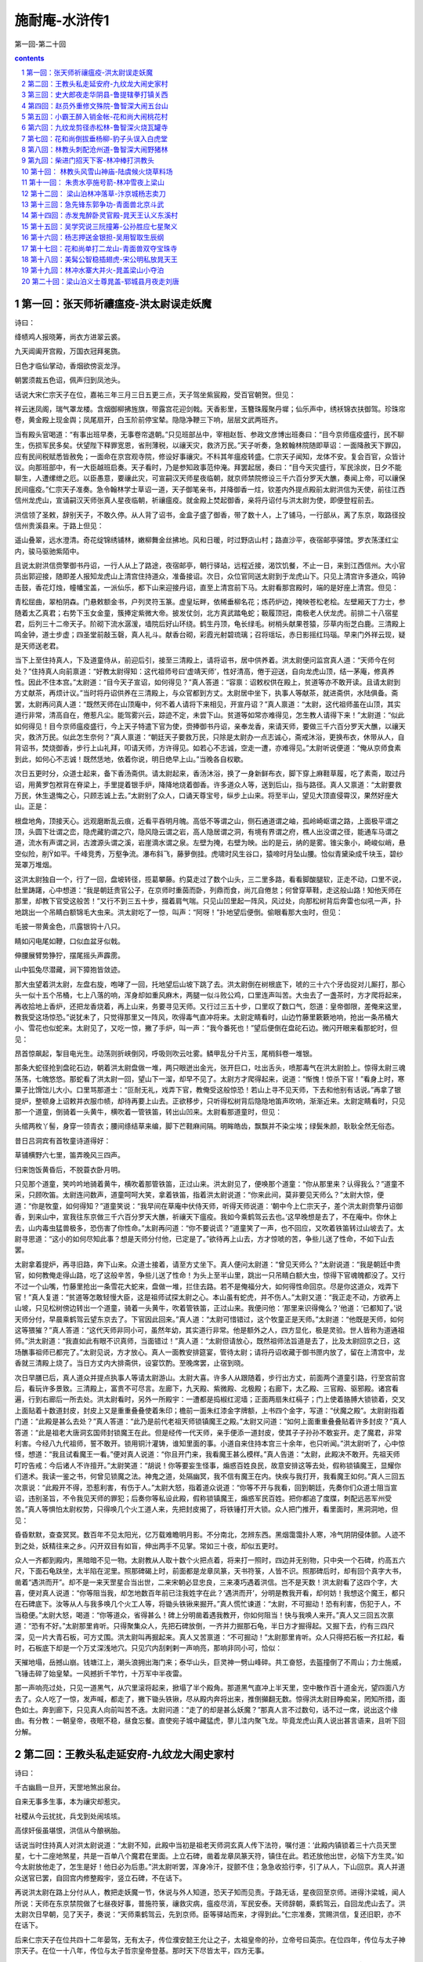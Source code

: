 *********************************************************************
施耐庵-水浒传1
*********************************************************************

第一回-第二十回

.. contents:: contents
.. section-numbering::

第一回：张天师祈禳瘟疫-洪太尉误走妖魔
=====================================================================

诗曰：

绛帻鸡人报晓筹，尚衣方进翠云裘。

九天阊阖开宫殿，万国衣冠拜冕旒。

日色才临仙掌动，香烟欲傍衮龙浮。

朝罢须裁五色诏，佩声归到凤池头。

话说大宋仁宗天子在位，嘉祐三年三月三日五更三点，天子驾坐紫宸殿，受百官朝贺。但见：

祥云迷凤阁，瑞气罩龙楼。含烟御柳拂旌旗，带露宫花迎剑戟。天香影里，玉簪珠履聚丹墀；仙乐声中，绣袄锦衣扶御驾。珍珠帘卷，黄金殿上现金舆；凤尾扇开，白玉阶前停宝辇。隐隐净鞭三下响，层层文武两班齐。

当有殿头官喝道：“有事出班早奏，无事卷帘退朝。”只见班部丛中，宰相赵哲、参政文彦博出班奏曰：“目今京师瘟疫盛行，民不聊生，伤损军民多矣。伏望陛下释罪宽恩，省刑薄税，以禳天灾，救济万民。”天子听奏，急敕翰林院随即草诏：一面降赦天下罪囚，应有民间税赋悉皆赦免；一面命在京宫观寺院，修设好事禳灾。不料其年瘟疫转盛。仁宗天子闻知，龙体不安。复会百官，众皆计议。向那班部中，有一大臣越班启奏。天子看时，乃是参知政事范仲淹。拜罢起居，奏曰：“目今天灾盛行，军民涂炭，日夕不能聊生，人遭缧绁之厄。以臣愚意，要禳此灾，可宣嗣汉天师星夜临朝，就京师禁院修设三千六百分罗天大醮，奏闻上帝，可以禳保民间瘟疫。”仁宗天子准奏。急令翰林学士草诏一道，天子御笔亲书，并降御香一炷，钦差内外提点殿前太尉洪信为天使，前往江西信州龙虎山，宣请嗣汉天师张真人星夜临朝，祈禳瘟疫。就金殿上焚起御香，亲将丹诏付与洪太尉为使，即便登程前去。

洪信领了圣敕，辞别天子，不敢久停。从人背了诏书，金盒子盛了御香，带了数十人，上了铺马，一行部从，离了东京，取路径投信州贵溪县来。于路上但见：

遥山叠翠，远水澄清。奇花绽锦绣铺林，嫩柳舞金丝拂地。风和日暖，时过野店山村；路直沙平，夜宿邮亭驿馆。罗衣荡漾红尘内，骏马驱驰紫陌中。

且说太尉洪信赍擎御书丹诏，一行人从上了路途，夜宿邮亭，朝行驿站，远程近接，渴饮饥餐，不止一日，来到江西信州。大小官员出郭迎接，随即差人报知龙虎山上清宫住持道众，准备接诏。次日，众位官同送太尉到于龙虎山下。只见上清宫许多道众，鸣钟击鼓，香花灯烛，幢幡宝盖，一派仙乐，都下山来迎接丹诏，直至上清宫前下马。太尉看那宫殿时，端的是好座上清宫。但见：

青松屈曲，翠柏阴森。门悬敕额金书，户列灵符玉篆。虚皇坛畔，依稀垂柳名花；炼药炉边，掩映苍松老桧。左壁厢天丁力士，参随着太乙真君；右势下玉女金童，簇捧定紫微大帝。披发仗剑，北方真武踏龟蛇；靸履顶冠，南极老人伏龙虎。前排二十八宿星君，后列三十二帝天子。阶砌下流水潺湲，墙院后好山环绕。鹤生丹顶，龟长绿毛。树梢头献果苍猿，莎草内衔芝白鹿。三清殿上鸣金钟，道士步虚；四圣堂前敲玉磬，真人礼斗。献香台砌，彩霞光射碧琉璃；召将瑶坛，赤日影摇红玛瑙。早来门外祥云现，疑是天师送老君。

当下上至住持真人，下及道童侍从，前迎后引，接至三清殿上，请将诏书，居中供养着。洪太尉便问监宫真人道：“天师今在何处？”住持真人向前禀道：“好教太尉得知：这代祖师号曰‘虚靖天师’，性好清高，倦于迎送，自向龙虎山顶，结一茅庵，修真养性。因此不住本宫。”太尉道：“目今天子宣诏，如何得见？”真人答道：“容禀：诏敕权供在殿上，贫道等亦不敢开读。且请太尉到方丈献茶，再烦计议。”当时将丹诏供养在三清殿上，与众官都到方丈。太尉居中坐下，执事人等献茶，就进斋供，水陆俱备。斋罢，太尉再问真人道：“既然天师在山顶庵中，何不着人请将下来相见，开宣丹诏？”真人禀道：“太尉，这代祖师虽在山顶，其实道行非常，清高自在，倦惹凡尘。能驾雾兴云，踪迹不定，未尝下山。贫道等如常亦难得见，怎生教人请得下来！”太尉道：“似此如何得见！目今京师瘟疫盛行，今上天子特遣下官为使，赍捧御书丹诏，亲奉龙香，来请天师，要做三千六百分罗天大醮，以禳天灾，救济万民。似此怎生奈何？”真人禀道：“朝廷天子要救万民，只除是太尉办一点志诚心，斋戒沐浴，更换布衣，休带从人，自背诏书，焚烧御香，步行上山礼拜，叩请天师，方许得见。如若心不志诚，空走一遭，亦难得见。”太尉听说便道：“俺从京师食素到此，如何心不志诚！既然恁地，依着你说，明日绝早上山。”当晚各自权歇。

次日五更时分，众道士起来，备下香汤斋供。请太尉起来，香汤沐浴，换了一身新鲜布衣，脚下穿上麻鞋草履，吃了素斋，取过丹诏，用黄罗包袱背在脊梁上，手里提着银手炉，降降地烧着御香。许多道众人等，送到后山，指与路径。真人又禀道：“太尉要救万民，休生退悔之心，只顾志诚上去。”太尉别了众人，口诵天尊宝号，纵步上山来。将至半山，望见大顶直侵霄汉，果然好座大山。正是：

根盘地角，顶接天心。远观磨断乱云痕，近看平吞明月魄。高低不等谓之山，侧石通道谓之岫，孤岭崎岖谓之路，上面极平谓之顶，头圆下壮谓之峦，隐虎藏豹谓之穴，隐风隐云谓之岩，高人隐居谓之洞，有境有界谓之府，樵人出没谓之径，能通车马谓之道，流水有声谓之涧，古渡源头谓之溪，岩崖滴水谓之泉。左壁为掩，右壁为映。出的是云，纳的是雾。锥尖象小，崎峻似峭，悬空似险，削如平。千峰竞秀，万壑争流。瀑布斜飞，藤萝倒挂。虎啸时风生谷口，猿啼时月坠山腰。恰似青黛染成千块玉，碧纱笼罩万堆烟。

这洪太尉独自一个，行了一回，盘坡转径，揽葛攀藤。约莫走过了数个山头，三二里多路，看看脚酸腿软，正走不动，口里不说，肚里踌躇，心中想道：“我是朝廷贵官公子，在京师时重茵而卧，列鼎而食，尚兀自倦怠；何曾穿草鞋，走这般山路！知他天师在那里，却教下官受这般苦！”又行不到三五十步，掇着肩气喘。只见山凹里起一阵风，风过处，向那松树背后奔雷也似吼一声，扑地跳出一个吊睛白额锦毛大虫来。洪太尉吃了一惊，叫声：“阿呀！”扑地望后便倒。偷眼看那大虫时，但见：

毛披一带黄金色，爪露银钩十八只。

睛如闪电尾如鞭，口似血盆牙似戟。

伸腰展臂势狰狞，摆尾摇头声霹雳。

山中狐兔尽潜藏，涧下獐狍皆敛迹。

那大虫望着洪太尉，左盘右旋，咆哮了一回，托地望后山坡下跳了去。洪太尉倒在树根底下，唬的三十六个牙齿捉对儿厮打，那心头一似十五个吊桶，七上八落的响，浑身却如重风麻木，两腿一似斗败公鸡，口里连声叫苦。大虫去了一盏茶时，方才爬将起来，再收拾地上香炉，还把龙香烧着，再上山来，务要寻见天师。又行过三五十步，口里叹了数口气，怨道：皇帝御限，差俺来这里，教我受这场惊恐。”说犹未了，只觉得那里又一阵风，吹得毒气直冲将来。太尉定睛看时，山边竹藤里簌簌地响，抢出一条吊桶大小、雪花也似蛇来。太尉见了，又吃一惊，撇了手炉，叫一声：“我今番死也！”望后便倒在盘砣石边。微闪开眼来看那蛇时，但见：

昂首惊飙起，掣目电光生。动荡则折峡倒冈，呼吸则吹云吐雾。鳞甲乱分千片玉，尾梢斜卷一堆银。

那条大蛇径抢到盘砣石边，朝着洪太尉盘做一堆，两只眼迸出金光，张开巨口，吐出舌头，喷那毒气在洪太尉脸上。惊得太尉三魂荡荡，七魄悠悠。那蛇看了洪太尉一回，望山下一溜，却早不见了。太尉方才爬得起来，说道：“惭愧！惊杀下官！”看身上时，寒粟子比馉饳儿大小。口里骂那道士：“叵耐无礼，戏弄下官，教俺受这般惊恐！若山上寻不见天师，下去和他别有话说。”再拿了银提炉，整顿身上诏敕并衣服巾帻，却待再要上山去。正欲移步，只听得松树背后隐隐地笛声吹响，渐渐近来。太尉定睛看时，只见那一个道童，倒骑着一头黄牛，横吹着一管铁笛，转出山凹来。太尉看那道童时，但见：

头绾两枚丫髻，身穿一领青衣；腰间绦结草来编，脚下芒鞋麻间隔。明眸皓齿，飘飘并不染尘埃；绿鬓朱颜，耿耿全然无俗态。

昔日吕洞宾有首牧童诗道得好：

草铺横野六七里，笛弄晚风三四声。

归来饱饭黄昏后，不脱蓑衣卧月明。

只见那个道童，笑吟吟地骑着黄牛，横吹着那管铁笛，正过山来。洪太尉见了，便唤那个道童：“你从那里来？认得我么？”道童不采，只顾吹笛。太尉连问数声，道童呵呵大笑，拿着铁笛，指着洪太尉说道：“你来此间，莫非要见天师么？”太尉大惊，便道：“你是牧童，如何得知？”道童笑说：“我早间在草庵中伏侍天师，听得天师说道：‘朝中今上仁宗天子，差个洪太尉赍擎丹诏御香，到来山中，宣我往东京做三千六百分罗天大醮，祈禳天下瘟疫。我如今乘鹤驾云去也。’这早晚想是去了，不在庵中。你休上去，山内毒虫猛兽极多，恐伤害了你性命。”太尉再问道：“你不要说谎？”道童笑了一声，也不回应，又吹着铁笛转过山坡去了。太尉寻思道：“这小的如何尽知此事？想是天师分付他，已定是了。”欲待再上山去，方才惊唬的苦，争些儿送了性命，不如下山去罢。

太尉拿着提炉，再寻旧路，奔下山来。众道士接着，请至方丈坐下。真人便问太尉道：“曾见天师么？”太尉说道：“我是朝廷中贵官，如何教俺走得山路，吃了这般辛苦，争些儿送了性命！为头上至半山里，跳出一只吊睛白额大虫，惊得下官魂魄都没了。又行不过一个山嘴，竹藤里抢出一条雪花大蛇来，盘做一堆，拦住去路。若不是俺福分大，如何得性命回京。尽是你这道众，戏弄下官！”真人复道：“贫道等怎敢轻慢大臣，这是祖师试探太尉之心。本山虽有蛇虎，并不伤人。”太尉又道：“我正走不动，方欲再上山坡，只见松树傍边转出一个道童，骑着一头黄牛，吹着管铁笛，正过山来。我便问他：‘那里来识得俺么？’他道：‘已都知了。’说天师分付，早晨乘鹤驾云望东京去了。下官因此回来。”真人道：“太尉可惜错过，这个牧童正是天师。”太尉道：“他既是天师，如何这等猥獕？”真人答道：“这代天师非同小可，虽然年幼，其实道行非常。他是额外之人，四方显化，极是灵验。世人皆称为道通祖师。”洪太尉道：“我直如此有眼不识真师，当面错过！”真人道：“太尉但请放心，既然祖师法旨道是去了，比及太尉回京之日，这场醮事祖师已都完了。”太尉见说，方才放心。真人一面教安排筵宴，管待太尉；请将丹诏收藏于御书匣内放了，留在上清宫中，龙香就三清殿上烧了。当日方丈内大排斋供，设宴饮酌。至晚席罢，止宿到晓。

次日早膳已后，真人道众并提点执事人等请太尉游山。太尉大喜。许多人从跟随着，步行出方丈，前面两个道童引路，行至宫前宫后，看玩许多景致。三清殿上，富贵不可尽言。左廊下，九天殿、紫微殿、北极殿；右廊下，太乙殿、三官殿、驱邪殿。诸宫看遍，行到右廊后一所去处。洪太尉看时，另外一所殿宇：一遭都是捣椒红泥墙；正面两扇朱红槅子；门上使着胳膊大锁锁着，交叉上面贴着十数道封皮，封皮上又是重重叠叠使着朱印；檐前一面朱红漆金字牌额，上书四个金字，写道：“伏魔之殿”。太尉尉指着门道：“此殿是甚么去处？”真人答道：“此乃是前代老祖天师锁镇魔王之殿。”太尉又问道：“如何上面重重叠叠贴着许多封皮？”真人答道：“此是祖老大唐洞玄国师封锁魔王在此。但是经传一代天师，亲手便添一道封皮，使其子子孙孙不敢妄开。走了魔君，非常利害。今经八九代祖师，誓不敢开。锁用铜汁灌铸，谁知里面的事。小道自来住持本宫三十余年，也只听闻。”洪太尉听了，心中惊怪，想道：“我且试看魔王一看。”便对真人说道：“你且开门来，我看魔王甚么模样。”真人告道：“太尉，此殿决不敢开。先祖天师叮咛告戒：今后诸人不许擅开。”太尉笑道：“胡说！你等要妄生怪事，煽惑百姓良民，故意安排这等去处，假称锁镇魔王，显耀你们道术。我读一鉴之书，何曾见锁魔之法。神鬼之道，处隔幽冥，我不信有魔王在内。快疾与我打开，我看魔王如何。”真人三回五次禀说：“此殿开不得，恐惹利害，有伤于人。”太尉大怒，指着道众说道：“你等不开与我看，回到朝廷，先奏你们众道士阻当宣诏，违别圣旨，不令我见天师的罪犯；后奏你等私设此殿，假称锁镇魔王，煽惑军民百姓。把你都追了度牒，刺配远恶军州受苦。”真人等惧怕太尉权势，只得唤几个火工道人来，先把封皮揭了，将铁锤打开大锁。众人把门推开，看里面时，黑洞洞地，但见：

昏昏默默，查查冥冥。数百年不见太阳光，亿万载难瞻明月影。不分南北，怎辨东西。黑烟霭霭扑人寒，冷气阴阴侵体颤。人迹不到之处，妖精往来之乡。闪开双目有如盲，伸出两手不见掌。常如三十夜，却似五更时。

众人一齐都到殿内，黑暗暗不见一物。太尉教从人取十数个火把点着，将来打一照时，四边并无别物，只中央一个石碑，约高五六尺，下面石龟趺坐，太半陷在泥里。照那碑碣上时，前面都是龙章凤篆，天书符箓，人皆不识。照那碑后时，却有回个真字大书，凿着“遇洪而开”。却不是一来天罡星合当出世，二来宋朝必显忠良，三来凑巧遇着洪信。岂不是天数！洪太尉看了这四个字，大喜，便对真人说道：“你等阻当我，却怎地数百年前已注我姓字在此？‘遇洪而开’，分明是教我开看，却何妨！我想这个魔王，都只在石碑底下。汝等从人与我多唤几个火工人等，将锄头铁锹来掘开。”真人慌忙谏道：“太尉，不可掘动！恐有利害，伤犯于人，不当稳便。”太尉大怒，喝道：“你等道众，省得甚么！碑上分明凿着遇我教开，你如何阻当！快与我唤人来开。”真人又三回五次禀道：“恐有不好。”太尉那里肯听。只得聚集众人，先把石碑放倒，一齐并力掘那石龟，半日方才掘得起。又掘下去，约有三四尺深，见一片大青石板，可方丈围。洪太尉叫再掘起来。真人又苦禀道：“不可掘动！”太尉那里肯听。众人只得把石板一齐扛起，看时，石板底下却是一个万丈深浅地穴。只见穴内刮剌剌一声响亮，那响非同小可，恰似：

天摧地塌，岳撼山崩。钱塘江上，潮头浪拥出海门来；泰华山头，巨灵神一劈山峰碎。共工奋怒，去盔撞倒了不周山；力士施威，飞锤击碎了始皇辇。一风撼折千竿竹，十万军中半夜雷。

那一声响亮过处，只见一道黑气，从穴里滚将起来，掀塌了半个殿角。那道黑气直冲上半天里，空中散作百十道金光，望四面八方去了。众人吃了一惊，发声喊，都走了，撇下锄头铁锹，尽从殿内奔将出来，推倒攧翻无数。惊得洪太尉目睁痴呆，罔知所措，面色如土。奔到廊下，只见真人向前叫苦不迭。太尉问道：“走了的却是甚么妖魔？”那真人言不过数句，话不过一席，说出这个缘由。有分教：一朝皇帝，夜眠不稳，昼食忘餐。直使宛子城中藏猛虎，蓼儿洼内聚飞龙。毕竟龙虎山真人说出甚言语来，且听下回分解。

第二回：王教头私走延安府-九纹龙大闹史家村
=====================================================================

诗曰：

千古幽扃一旦开，天罡地煞出泉台。

自来无事多生事，本为禳灾却惹灾。

社稷从今云扰扰，兵戈到处闹垓垓。

高俅奸佞虽堪恨，洪信从今酿祸胎。

话说当时住持真人对洪太尉说道：“太尉不知，此殿中当初是祖老天师洞玄真人传下法符，嘱付道：‘此殿内镇锁着三十六员天罡星，七十二座地煞星，共是一百单八个魔君在里面。上立石碑，凿着龙章凤篆天符，镇住在此。若还放他出世，必恼下方生灵。’如今太尉放他走了，怎生是好！他日必为后患。”洪太尉听罢，浑身冷汗，捉颤不住；急急收拾行李，引了从人，下山回京。真人并道众送官已罢，自回宫内修整殿宇，竖立石碑，不在话下。

再说洪太尉在路上分付从人，教把走妖魔一节，休说与外人知道，恐天子知而见责。于路无话，星夜回至京师。进得汴梁城，闻人所说：天师在东京禁院做了七昼夜好事，普施符箓，禳救灾病，瘟疫尽消，军民安泰。天师辞朝，乘鹤驾云，自回龙虎山去了。洪太尉次日早朝，见了天子，奏说：“天师乘鹤驾云，先到京师。臣等驿站而来，才得到此。”仁宗准奏，赏赐洪信，复还旧职，亦不在话下。

后来仁宗天子在位共四十二年晏驾，无有太子，传位濮安懿王允让之子，太祖皇帝的孙，立帝号曰英宗。在位四年，传位与太子神宗天子。在位一十八年，传位与太子哲宗皇帝登基。那时天下尽皆太平，四方无事。

且说东京开封府汴梁宣武军，一个浮浪破落户子弟，姓高，排行第二，自小不成家业，只好刺枪使棒，最是踢得好脚气毬。京师人口顺，不叫高二，却都叫他做高毬。后来发迹，便将气毬那字去了毛傍，添作立人，便改作姓高名俅。这人吹弹歌舞，刺枪使棒，相扑顽耍，颇能诗书词赋；若论仁义礼智，信行忠良，却是不会。只在东京城里城外帮闲。因帮了一个生铁王员外儿子使钱，每日三瓦两舍，风花雪月，被他父亲开封府里告了一纸文状。府尹把高俅断了四十脊杖，迭配出界发放。东京城里人民，不许容他在家宿食。高俅无计奈何，只得来淮西临淮州投奔一个开赌坊的闲汉柳大郎，名唤柳世权。他平生专好惜客养闲人，招纳四方干隔涝汉子。高俅投托得柳大郎家，一住三年。

后来哲宗天子因拜南郊，感得风调雨顺，放宽恩大赦天下。那高俅在临淮州，因得了赦宥罪犯，思乡要回东京。这柳世权却和东京城里金梁桥下开生药铺的董将士是亲戚，写了一封书札，收拾些人事盘缠，赍发高俅回东京，投奔董将士家过活。

当时高俅辞了柳大郎，背上包裹，离了临淮州，迤逦回到东京，竟来金梁下董生药家，下了这封书。董将士一见高俅，看了柳世权来书，自肚里寻思道：“这高俅，我家如何安着得他！若是个志诚老实的人，可以容他在家出入，也教孩儿们学些好。他却是个帮闲的破落户，没信行的人，亦且当初有过犯来，被开封府断配出境的人。倘或留住在家中，倒惹得孩儿们不学好了。待不收留他，又撇不过柳大郎面皮。”当时只得权且欢天喜地，相留在家宿歇，每日酒食管待。住了十数日，董将士思量出一个缘由，将出一套衣服，写了一封书简，对高俅说道：“小人家下萤火之光，照人不亮，恐后误了足下。我转荐足下与小苏学士处，久后也得个出身。足下意内如何？”高俅大喜，谢了董将士。董将士使个人将着书简，引领高俅竟到学士府内。门吏转报小苏学士，出来见了高俅，看罢来书，知道高俅原是帮闲浮浪的人，心下想道：“我这里如何安着得他！不如做个人情，荐他去驸马王晋卿府里，做个亲随。人都唤他做‘小王都太尉’，便喜欢这样的人。”当时回了董将士书札，留高俅在府里住了一夜。次日，写了一封书呈，使个干人，送高俅去那小王都太尉处。

这太尉乃是哲宗皇帝妹夫，神宗皇帝的驸马。他喜爱风流人物，正用这样的人。一见小苏学士差人驰书送这高俅来，拜见了，便喜。随即写回书，收留高俅在府内做个亲随。自此高俅遭际在王都尉府中，出入如同家人一般。自古道：日远日疏，日亲日近。忽一日，小王都太尉庆诞生辰，分付府中安排筵宴，专请小舅端王。这端王乃是神宗天子第十一子，哲宗皇帝御弟，见掌东驾，排号九大王，是个聪明俊俏人物。这浮浪子弟门风，帮闲之事，无一般不晓，无一般不会，更无般不爱。更兼琴棋书画，儒释道教，无所不通。踢球打弹，品竹调丝，吹弹歌舞，自不必说。当日王都尉府中准备筵宴，水陆俱备。但见：

香焚宝鼎，花插金瓶。仙音院竞奏新声，教坊司频逞妙艺。水晶壶内，尽都是紫府琼浆；琥珀杯中，满泛着瑶池玉液。玳瑁盘堆仙桃异果，玻璃碗供熊掌驼蹄。鳞鳞脍切银丝，细细茶烹玉蕊。红裙舞女，尽随着象板鸾箫；翠袖歌姬，簇捧定龙笙凤管。两行珠翠立阶前，一派笙歌临座上。

且说这端王来王都尉府中赴宴。都尉设席，请端王居中坐定，太尉对席相陪。酒进数杯，食供两套，那端王起身净手。偶来书院里少歇，猛见书案上一对儿羊脂玉碾成的镇纸狮子，极是做得好，细巧玲珑。端王拿起狮子，不落手看了一回，道：“好！”王都尉见端王心爱，便说道：“再有一个玉龙笔架，也是这个匠人一手做的，却不在手头。明日取来，一并相送。”端王大喜道：“深谢厚意。想那笔架必是更妙。”王都尉道：“明日取出来，送至宫中便见。”端王又谢了。两个依旧入席饮宴，至暮尽醉方散。端王相别回宫去了。

次日，小王都太尉取出玉龙笔架和两个镇纸玉狮子，着一个小金盒子盛了，用黄罗包袱包了，写了一封书呈，却使高俅送去。高俅领了王都尉钧旨，将着两般玉玩器，怀中揣了书呈，径投端王宫中来。把门官吏转报与院公。没多时，院公出来问：“你是那个府里来的人？”高俅施礼罢，答道：“小人是王驸马府中，特送玉玩器来进大王。”院公道：“殿下在庭心里和小黄门踢气球，你自过去。”高俅道：“相烦引进。”院公引到庭前，高俅看时，见端王头戴软纱唐巾，身穿紫绣龙袍，腰系文武双穗绦，把绣龙袍前襟拽扎起，揣在绦儿边，足穿一双嵌金线飞凤靴。三五个小黄门，相伴着蹴气球。高俅不敢过去冲撞，立在从人背后伺候。也是高俅合当发迹，时运到来，那个气球腾地起来，端王接个不着，何人丛里直滚到高俅身边。那高俅见气球来，也是一时的胆量，使个鸳鸯拐，踢还端王。端王见了大喜，便问道：“你是甚人？”高俅向前跪下道：“小的是王都尉亲随，受东人使令，赍送两般玉玩器来进献大王。有书呈在此拜上。”端王听罢，笑道：“姐夫直如此挂心。”高俅取出书呈进上。端王开盒子看了玩器，都递与堂候官收了去。

那端王且不理玉玩器下落，却先问高俅道：“你原来会踢气球。你唤做甚么？”高俅叉手跪复道：“小的叫做高俅。胡踢得几脚。”端王道：“好！你便下场来踢一回耍。”高俅拜道：“小的是何等样人，敢与恩王下脚。”端王道：“这是‘齐云社’，名为‘天下圆’，但踢何伤。”高俅再拜道：“怎敢。”三回五次告辞。端王定要他踢，高俅只得叩头谢罪，解膝下场。才踢几脚，端王喝采。高俅只得把平生本事都使出来，奉承端王。那身分模样，这气球一似鳔胶粘在身上的。端王大喜，那里肯放高俅回府去，就留在宫中过了一夜。次日，排个筵会，专请王都尉宫中赴宴。

却说王都尉当日晚不见高俅回来，正疑思间，只见次日门子报道：“九大王差人来传令旨，请太尉到宫中赴宴。”王都尉出来见了干人，看了令旨，随即上马来到九大王府前，下马入宫来，见了端王。端王大喜，称谢两般玉玩器。入席饮宴间，端王说道：“这高俅踢得两脚好气球，孤欲索此人做亲随，如何？”王都尉答道：“殿下既用此人，就留在宫中伏侍殿下。”端王喜欢，执杯相谢。二人又闲话一回，至晚席散，王都尉自回驸马府去，不在话下。

且说端王自从索得高俅做伴之后，就留在宫中宿食。高俅自此遭际端王，每日跟着，寸步不离。却在宫中未及两个月，哲宗皇帝晏驾，无有太子。文武百官商议，册立端王为天子，立帝号曰徽宗，便是玉清教主微妙道君皇帝。登基之后，一向无事。忽一日，与高俅道：“朕欲要抬举你，但有边功，方可升迁。先教枢密院与你入名，只是做随驾迁转的人。”后来没半年之间，直抬举高俅做到殿帅府太尉职事。

且说高俅得做了殿帅府太尉，选拣吉日良辰，去殿帅府里到任。所有一应合属公吏衙将，都军禁军，马步人等，尽来参拜，各呈手本，开报花名。高殿帅一一点过，于内只欠一名八十万禁军教头王进。半月之前，已有病状在官，患病未痊，不曾入衙门管事。高殿帅大怒，喝道：“胡说！既有手本呈来，却不是那厮抗拒官府，搪塞下官。此人即系推病在家，快与我拿来！”随即差人到王进家来，捉拿王进。

且说这王进无妻子，止有一个老母，年已六旬之上。牌头与教头王进说道：“如今高殿帅新来上任，点你不着。军正司禀说染患在家，见有病患状在官。高殿帅焦躁，那里肯信，定要拿你，只道是教头诈病在家。教头只得去走一遭。若还不去，定连累众人，小人也有罪犯。”王进听罢，只得捱着病来，进得殿帅府前，参见太尉，拜了四拜，躬身唱个喏，起来立在一边。高俅道：“你那厮便是都军教头王升的儿子？”王进禀道：“小人便是。”高俅喝道：“这厮！你爷是街市上使花棒卖药的，你省的甚么武艺！前官没眼，参你做个教头，如何敢小觑我，不伏俺点视！你托谁的势要，推病在家安闲快乐！”王进告道：“小人怎敢！其实患病未痊。”高太尉骂道：“贼配军！你既害病，如何来得？”王进又告道：“太尉呼唤，安敢不来。”高殿帅大怒，喝令左右，教拿下王进，“加力与我打这厮！”众多牙将都是和王进好的，只得与军正司同告道：“今日是太尉上任好日头，权免此人这一次。”高太尉喝道：“你这贼配军，且看众将之面，饶恕你今日之犯，明日却和你理会！”

王进谢罪罢，起来抬头看了，认得是高俅。出得衙门，叹口气道：“俺的性命今番难保了！俺道是甚么高殿帅，却原来正是东京帮闲的圆社高二。比先时曾学使棒，被我父亲一棒打翻，三四个月将息不起，有此之仇。他今日发迹，得做殿帅府太尉，正待要报仇，我不想正属他管。自古道：不怕官，只怕管。俺如何与他争得！怎生奈何是好？”回到家中，闷闷不已。对娘说知此事，母子二人抱头而哭。娘道：“我儿，三十六着，走为上着。只恐没处走。”王进道：“母亲说得是。儿子寻思，也是这般计较。只有延安府老种经略相公镇守边庭，他手下军官，多有曾到京师，爱儿子使枪棒的极多。何不逃去投奔他们？那里是用人去处，足可安身立命。”娘儿两个商议定了。其母又道：“我儿，和你要私走，只恐门前两个牌军，是殿帅府拨来伏侍你的。他若得知，须走不脱。”王进道：“不妨。母亲放心，儿子自有道理措置他。”

当下日晚未昏，王进先叫张牌入来，分付道：“你先吃了些晚饭，我使你一处去干事。”张牌道：“教头使小人那里去？”王进道：“我因前日病患，许下酸枣门外岳庙里香愿，明日早要去烧炷头香。你可今晚先去，分付庙祝，教他来日早开些庙门，等我来烧炷头香，就要三牲献刘李王。你就庙里歇了等我。”张牌答应，先吃了晚饭，叫了安置，望庙中去了。当夜子母二人，收拾了行李衣服，细软银两，做一担儿打挟了；又装两个料袋袱驼，拴在马上。等到五更天色未明，王进叫起李牌，分付道：“你与我将这些银两，去岳庙里和张牌买个三牲煮熟，在那里等候。我买些纸烛，随后便来。”李牌将银子望庙中去了。王进自去备了马，牵出后槽，将料袋袱驼搭上，把索子拴缚牢了，牵在后门外，扶娘上了马。家中粗重都弃了，锁上前后门，挑了担儿，跟在马后。趁五更天色未明，乘势出了西华门，取路望延安府来。

且说两个牌军买了福物煮熟，在庙等到巳牌，也不见来。李牌心焦，走回到家中寻时，见锁了门。两头无路，寻了半日，并无有人曾见。看看待晚，岳庙里张牌疑忌，一直奔回家来，又和李牌寻了一黄昏。看看黑了，两个见他当夜不归，又不见了他老娘。次日，两个牌军又去他亲戚之家访问，亦无寻处。两个恐怕连累，只得去殿帅府首告：“王教头弃家在逃，子母不知去向。”高太尉见告了，大怒道：“贼配军在逃，看那厮待走那里去！”随即押下文书，行开诸州各府，捉拿逃军王进。二人首告，免其罪责，不在话下。

且说王教头母子二人，自离了东京，在路免不得饥餐渴饮，夜住晓行，在路上一月有余。忽一日，天色将晚，王进挑着担儿跟在娘的马后，口里与母亲说道：“天可怜见，惭愧了我子母两个，脱了这天罗地网之厄。此去延安府不远了，高太尉便要差人拿我也拿不着了。”子母两个欢喜，在路上不觉错过了宿头。走了这一晚，不遇着一处村坊，那里去投宿是好？正没理会处，只见远远地林子里闪出一道灯光来。王进看了道：“好了！遮莫去那里陪个小心，借宿一宵，明日早行。”当时转入林子里来看时，却是一所大庄院，一周遭都是土墙，墙外却有二三百株大柳树。看那庄院，但见：

前通官道，后靠溪冈。一周遭杨柳绿阴浓，四下里乔松青似染。草堂高起，尽按五运山庄；亭馆低轩，直造倚山临水。转屋角羊牛满地，打麦场鹅鸭成群。田园广野，负佣庄客有千人；家眷轩昂，女使儿童难计数。正是：家有余粮鸡犬饱，户多书籍子孙贤。

当时王教头来到庄前，敲门多时，只见一个庄客出来。王进放下担儿，与他施礼。庄客道：“来俺庄上有甚事？”王进答道：“实不相瞒，小人子母二人，贪行了些路程，错过了宿店。来到这里，前不巴村，后不巴店，欲投贵庄借宿一宵，明日早行。依例拜纳房金。万望周全方便。”庄客道：“既是如此，且等一等，待我去问庄主太公，肯时，但歇不妨。”王进又道：“大哥方便。”庄客入去多时，出来说道：庄主太公教你两个入来。”王进请娘下了马。王进挑着担儿，就牵了马，随庄客到里面打麦场上，歇下担儿，把马拴在柳树上。子母两个直到草堂上来见太公。

那太公年近六旬之上，须发皆白，头戴遮尘暖帽，身穿直缝宽衫，腰系皂丝绦，足穿熟皮靴。王进见了便拜。太公连忙道：“客人休拜，且请起来。你们是行路的人，辛苦风霜，且坐一坐。”王进母子两个叙礼罢，都坐定。太公问道：“你们是那里来？如何昏晚到此？”王进答道：“小人姓张，原是京师人，今来消折了本钱，无可营用，要去延安府投奔亲眷。不想今日路上贪行了些程途，错过了宿店，欲投贵庄借宿一宵，来日早行。房金依例拜纳。”太公道：“不妨。如今世上人，那个顶着房屋走哩。你母子二位，敢未打火？”叫庄客安排饭来。没多时，就厅上放开条桌子。庄客托出一桶盘，四样菜蔬，一盘牛肉，铺放桌子上。先荡酒来筛下。太公道：“村落中无甚相待，休得见怪。”王进起身谢道：“小人子母无故相扰，得蒙厚意，此恩难报。”太公道：“休这般说，且请吃酒。”一面劝了五七杯酒，搬出饭来，二人吃了，收拾碗碟。太公起身，引王进子母到客房中安歇。王进告道：“小人母亲骑的头口，相烦寄养，草料望乞应付，一发拜还。”太公道：“这个亦不妨。我家也有头口骡马，教庄客牵去后槽，一发喂养，草料亦不用忧心。”王进谢了，挑那担儿到客房里来。庄客点上灯火，一面提汤来洗了脚。太公自回里面去了。王进子母二人谢了庄客，掩上房门，收拾歇息。

次日，睡到天晓，不见起来。庄主太公来到客房前过，听得王进子母在房中声唤。太公问道：“客官失晓，好起了。”王进听得，慌忙出房来，见太公施礼，说道：“小人起多时了。夜来多多搅扰，甚是不当。”太公问道：“谁人如此声唤？”王进道：“实不相瞒太公说，老母鞍马劳倦，昨夜心疼病发。”太公道：“既然如此，客人休要烦恼。教你老母且在老夫庄上住几日。我有个医心疼的方，叫庄客去县里撮药来，与你老母亲吃。教他放心，慢慢地将息。”王进谢了。

话休絮繁。自此王进子母两个，在太公庄上服药。住了五七日，觉道母亲病患痊了，王进收拾要行。当日因来后槽看马，只见空地上一个后生，脱膊着，刺着一身青龙，银盘也似一个面皮，约有十八九岁，拿条棒在那里使。王进看了半晌，不觉失口道：“这棒也使得好了。只是有破绽，赢不得真好汉。”那后生听得大怒，喝道：“你是甚么人，敢来笑话我的本事！俺经了七八个有名的师父，我不信倒不如你，你敢和我扠一扠么？”说犹未了，太公到来，喝那后生：“不得无礼！”那后生道：“叵耐这厮笑话我的棒法。”太公道：“客人莫不会使枪棒？”王进道：“颇晓得些。敢问长上，这后生是宅上的谁？”太公道：“是老汉的儿子。”王进道：“既然是宅内小官人，若爱学时，小人点拨他端正如何？”太公道：“恁地时，十分好。”便教那后生来拜师父。那后生那里肯拜，心中越怒道：“阿爹休听这厮胡说！若吃他赢得我这条棒时，我便拜他为师。”王进道：“小官人若是不当村时，较量一棒耍子。”那后生就空地当中，把一条棒使得风车儿似转，向王进道：“你来！你来！怕的不算好汉！”王进只是笑，不肯动手。太公道：“客官既是肯教小顽时，使一棒何妨？”王进笑道：“恐冲撞了令郎时，须不好看。”太公道：“这个不妨。若是打折了手脚，也是他自作自受。”王进道：“恕无礼。”去抢架上拿了一条棒在手里，来到空地上，使个旗鼓。那后生看了一看，拿条棒滚将入来，径奔王进。王进托地拖了棒便走。那后生抡着棒又赶入来。王进回身，把棒望空地里劈将下来。那后生见棒劈来，用棒来隔。王进却不打下来，将棒一掣，却望后生怀里直搠将来。只一缴，那后生的棒丢在一边，扑地望后倒了。王进连忙撇下棒，向前扶住道：“休怪，休怪！”那后生爬将起来，便去傍边掇条凳子，纳王进坐，便拜道：“我枉自经了许多师家，原来不值半分。师父，没奈何，只得请教。”王进道：“我子母二人，连日在此搅扰宅上，无恩可报，当以效力。”

太公大喜，叫那后生穿了衣裳，一同来后堂坐下。叫庄客杀一个羊，安排了酒食果品之类，就请王进的母亲一同赴席。四个人坐定，一面把盏，太公起身劝了一杯酒，说道：“师父如此高强，必是个教头。小儿有眼不识泰山。”王进笑道：“奸不厮欺，俏不厮瞒。小人不姓张，俺是东京八十万禁军教头王进的便是，这枪棒终日搏弄。为因新任一个高太尉，原被先父打翻，今做殿帅府太尉，怀挟旧仇，要奈何王进。小人不合属他所管，和他争不得，只得子母二人逃上延安府去，投托老种经略相公处勾当。不想来到这里，得遇长上父子二位如此看待；又蒙救了老母病患，连日管顾，甚是不当。既然令郎肯学时，小人一力奉教。只是令郎学的都是花棒，只好看，上阵无用。小人从新点拨他。”太公见说了，便道：“我儿，可知输了，快来再拜师父。”那后生又拜了王进。太公道：“教头在上，老汉祖居在这华阴县界，前面便是少华山，这村便唤做史家村。村中总有三四百家，都姓史。老汉的儿子从小不务农业，只爱刺枪使棒。母亲说他不得，呕气死了。老汉只得随他性子，不知使了多少钱财，投师父教他。又请高手匠人，与他刺了这身花绣，肩臂胸膛总有九条龙，满县人口顺，都叫他做九纹龙史进。教头今日既到这里，一发成全了他亦好。老汉自当重重酬谢。”王进大喜道：“太公放心，既然如此说时，小人一发教了令郎方去。”自当日为始，吃了酒食，留住王教头子母二人在庄上。史进每日求王教头点拨，十八般武艺，一一从头指教。那十八般武艺？

矛、锤、弓、弩、铳，鞭、简、剑、链、挝，斧、钺并戈、戟，牌、棒与枪、杈。

话说这史进每日在庄上管待王教头母子二人，指教武艺。史太公自去华阴县中承当里正，不在话下。不觉荏苒光阴，早过半年之上。正是：

窗外日光弹指过，席间花影坐前移。

一杯未进笙歌送，阶下辰牌又报时。

前后得半年之上，史进把这十八般武艺，从新学得十分精熟。多得王进尽心指教，点拨得件件都有奥妙。王进见他学得精熟了，自思：“在此虽好，只是不了。”一日想起来，相辞要上延安府去。史进那里肯放，说道：“师父，只在此间过了。小弟奉养你母子二人，以终天年，多少是好！”王进道：“贤弟，多蒙你好心，在此十分之好。只恐高太尉追捕到来，负累了你，恐教贤弟亦遭缧绁之厄，不当稳便，以此两难。我一心要去延安府，投着在老种经略处勾当。那里是镇守边庭，用人之际，足可安身立命。”史进并太公苦留不住，只得安排一个筵席送行。托出一盘，两个段子，一百两花银谢师。次日，王进收拾了担儿，备了马，子母二人相辞史太公、史进。请娘乘了马，望延安府路途进发。史进叫庄客挑了担儿，亲送十里之程，中心难舍。史进当时拜别了师父，洒泪分手，和庄客自回。王教头依旧自挑了担儿，跟着马，和娘两个，自取关西路里去了。

话中不说王进去投军役。只说史进回到庄上，每日只是打熬气力，亦且壮年，又没老小，半夜三更起来演习武艺，白日里只在庄后射弓走马。不到半载之间，史进父亲太公染患病症，数日不起。史进使人远近请医士看治，不能痊可。呜呼哀哉，太公殁了。史进一面备棺椁盛殓，请僧修设好事，追斋理七，荐拔太公。又请道士建立斋醮，超度生天。整做了十数坛好事功果道场，选了吉日良时，出丧安葬。满村中三四百史家庄户，都来送丧挂孝，埋殡在村西山上祖坟内了。史进家自此无人管业，史进又不肯务农，只要寻人使家生，较量枪棒。

自史太公死后，又早过了三四个月日。时当六月中旬，炎天正热。那一日，史进无可消遣，捉个交床，坐在打麦场边柳阴树下乘凉。对面松林透过风来，史进喝采道：“好凉风！”正乘凉哩，只见一个人，探头探脑在那里张望。史进喝道：“作怪！谁在那里张俺庄上？”史进跳起身来，转过树背后，打一看时，认得是猎户摽兔李吉。史进喝道：“李吉！张我庄内做甚么？莫不来相脚头？”李吉向前声喏道：“大郎，小人要寻庄上矮丘乙郎吃碗酒，因见大郎在此乘凉，不敢过来冲撞。”史进道：“我且问你，往常时，你只是担些野味来我庄上卖，我又不曾亏了你，如何一向不将来卖与我？敢是欺负我没钱？”李吉答道：“小人怎敢！一向没有野味，以此不敢来。”史进道：“胡说！偌大一个少华山，恁地广阔，不信没有个獐儿兔儿。”李吉道：“大郎原来不知。如今近日上面添了一伙强人，扎下个山寨，在上面聚集着五七百个小喽啰，有百十匹好马。为头那个大王唤做神机军师朱武，第二个唤做跳涧虎陈达，第三个唤做白花蛇杨春。这三个为头，打家劫舍。华阴县里不敢捉他，出三千贯赏钱召人拿他。谁敢上去惹他？因此上小人们不敢上山打捕野味，那讨来卖！”史进道：“我也听得说有强人，不想那厮们如此大弄，必然要恼人。李吉，你今后有野味时，寻些来。”李吉唱个喏，自去了。

史进归到厅前，寻思：这厮们大弄，必要来薅恼村坊。既然如此，便叫庄客拣两头肥水牛来杀了，庄内自有造下的好酒，先烧了一陌顺溜纸，便叫庄客去请这当

村里三四百史家庄户，都到家中草堂上，序齿坐下。教庄客一面把盏劝酒，史进对众人说道：“我听得少华山上有三个强人，聚集着五七百小喽啰，打家劫舍。这厮们既然大弄，必然早晚要来俺村中啰唣。我今特请你众人来商议，倘若那厮们来时，各家准备。我庄上打起梆子，你众人可各执枪棒前来救应。你

各家有事，亦是如此。递相救护，共保村坊。如若强人自来，都是我来理会。”众人道：“我等村农，只靠大郎做主。梆子响时，谁敢不来。”当晚众人谢酒，各自分付，回家准备器械。自此史进修整门户墙垣，安排庄院，拴束衣甲，整顿刀马，提防贼寇，不在话下。

且说少华山寨中，三个头领坐定商议。为头的神机军师朱武，虽无本事，广有谋略。朱武当与陈达、杨春说道：“如今我听知华阴县里出三千贯赏钱，召人捉我们。诚恐来时，要与他厮杀。只是山寨钱粮欠少，如何不去劫掳些来，以供山寨之用？聚积些粮食在寨里，防备官军来时，好和他打熬。”跳涧虎陈达道：“说得是。如今便去华阴县里先问他借粮，看他如何。”白花蛇杨春道：“不要华阴县去，只去蒲城县，万无一失。”陈达道：“蒲城县人户稀少，钱粮不多。不如只打华阴县，那里人民丰富，钱粮广有。”杨春道：“哥哥不知，若去打华阴县时，须从史家村过。那个九纹龙史进是个大虫，不可去撩拨他。他如何肯放我们过去？”陈达道：“兄弟好懦弱！一个村坊过去不得，怎地敢抵敌官军？”杨春道：“哥哥不可小觑了他，那人端的了得。”朱武道：“我也曾闻他十分英雄，说这人真有本事。兄弟休去罢。”陈达叫将起来，说道：“你两个闭了鸟嘴！长别人志气，灭自己威风。也只是一个人，须不三头六臂，我不信。”喝叫小喽啰：“快备我的马来！如今便去先打史家庄，后取华阴县。”朱武、杨春再三谏劝，陈达那里肯听。随即披挂上马，点了一百四五十小喽啰，鸣锣擂鼓，下山望史家村去了。

且说史进正在庄内整制刀马，只见庄客报知此事。史进听得，就庄上敲起梆子来。那庄前庄后，庄东庄西，三四百史家庄户，听得梆子响，都拖枪拽棒，聚起三四百人，一齐都到史家庄上。看了史进头戴一字巾，身披朱红甲，上穿青锦袄，下着抹绿靴，腰系皮搭膊，前后铁掩心，一张弓，一壶箭，手里拿一把三尖两刃四窍八环刀。庄客牵过那匹火炭赤马，史进上了马，绰了刀，前面摆着三四十壮健的庄客，后面列着八九十村蠢的乡夫，各史家庄户，都跟在后头，一齐呐喊，直到村北路口摆开。却早望见来军，但见：

红旗闪闪，赤帜翩翩。小喽啰乱搠叉枪，莽撞汉齐担刀斧。头巾歪整，浑如三月桃花；衲袄紧拴，却似九秋落叶。个个圆睁横死眼，人人辄起夜叉心。

那少华山陈达，引了人马，飞奔到山坡下，便将小喽啰摆开。史进看时，见陈达头戴干红凹面巾，身披裹金生铁甲，上穿一领红衲袄，脚穿一对吊墩靴，腰系七尺攒线搭膊，坐骑一匹高头白马，手中横着丈八点钢矛。小喽啰两势下呐喊，二员将就马上相见。

陈达在马上看着史进，欠身施礼。史进喝道：“汝等杀人放火，打家劫舍，犯着迷天大罪，都是该死的人。你也须有耳朵，好大胆，直来太岁头上动土！”陈达在马上答道：“俺山寨里欠少些粮食，欲往华阴县借粮，经由贵庄，借一条路，并不敢动一根草。可放我们过去，回来自当拜谢。”史进道：“胡说！俺家见当里正，正要来拿你这伙贼。今日到来，经由我村中过，却不拿你，倒放你过去，本县知道，须连累于我。”陈达道：“四海之内，皆兄弟也。相烦借一条路。”史进道：“甚么闲话！我便肯时，有一个不肯。你问得他肯，便去。”陈达道：“好汉教我问谁？”史进道：“你问得我手里这口刀肯，便放你去。”陈达大怒道：“赶人不要赶上，休得要逞精神！”史进也怒，抡手中刀，骤坐下马，来战陈达。陈达也拍马挺抢来迎史进。两个交马，但见：

一来一往，一上一下。一来一往，有如深水戏珠龙；一上一下，却似半岩争食虎。左盘右旋，好似张飞敌吕布；前回后转，浑如敬德战秦琼。九纹龙忿怒，三尖刀只望顶门飞；跳涧虎生嗔，丈八矛不离心坎刺。好手中间逞好手，红心里面夺红心。

史进、陈达两个斗了多时。只见战马咆哮，踢起手中军器；枪刀来往，各防架隔遮拦。两个斗到间深里，史进卖个破绽，让陈达把枪望心窝里搠来。史进却把腰一闪，陈达和枪攧入怀里来。史进轻舒猿臂，款扭狼腰，只一挟，把陈达轻轻摘离了嵌花鞍，款款揪住了线搭膊，丢在马前受降。那匹战马拨风也似去了。史进叫庄客将陈达绑缚了。众人把小喽啰一赶，都走了。史进回到庄上，将陈达绑在庭心内柱上，等待一发拿了那两个贼首，一并解官请赏。且把酒来赏了众人，教权且散。众人喝采：“不枉了史大郎如此豪杰！”

休说众人欢喜饮酒，却说朱武、杨春两个，正在寨里猜疑，捉摸不定，且教小喽啰再去探听消息。只见回去的人牵着空马，奔到山前，只叫道：“苦也！陈家哥哥不听二位哥哥所说，送了性命。”朱武问其缘故，小喽啰备说交锋一节，怎当史进英勇。朱武道：“我的言语不听，果有此祸。”杨春道：“我们尽数都去，和他死并如何？”朱武道：“亦是不可。他尚自输了，你如何并得他过。我有一条苦计，若救他不得，我和你都休。”杨春问道：“如何苦计？”朱武附耳低言，说道：“只除恁地。”杨春道：“好计！我和你便去，事不宜迟。”

再说史进正在庄上，忿怒未消，只见庄客飞报道：“山寨里朱武、杨春自来了。”史进道：“这厮合休，我教他两个一发解官。快牵过马来。”一面打起梆子，众人早都到来。史进上了马，正待出庄门，只见朱武、杨春步行已到庄前，两个双双跪下，擎着两眼泪。史进下马来喝道：“你两个跪下如何说？”朱武哭道：“小人等三个，累被官司逼迫，不得已上山落草。当初发愿道：‘不求同日生，只愿同日死。’虽不及关、张、刘备的义气，其心则同。今日小弟陈达不听好言，误犯虎威，已被英雄擒捉在贵庄，无计恳求，今来一径就死。望英雄将我三人一发解官请赏，誓不皱眉。我等就英雄手内请死，并无怨心。”史进听了，寻思道：“他们直恁义气！我若拿他去解官请赏时，反教天下好汉们耻笑我不英雄。自古道：大虫不吃伏肉。”史进便道：“你两个且跟我进来。”朱武、杨春并无惧怯，随了史进直到后厅前跪下，又教史进绑缚。史进三回五次叫起来，那两个那里肯起来。惺惺惜惺惺，好汉识好汉。史进道：“你们既然如此义气深重，我若送了你们，不是好汉。我放陈达还你如何？”朱武道：“休得连累了英雄，不当稳便。宁可把我们去解官请赏。”史进道：“如何使得。你肯吃我酒食么？”朱武道：“一死尚然不惧，何况酒肉乎！”当时史进大喜，解放陈达，就后厅上座置酒设席，管待三人。朱武、杨春、陈达拜谢大恩。酒至数杯，少添春色。酒罢，三人谢了史进，回山去了。史进送出庄门，自回庄上。

却说朱武等三人归到寨中坐下。朱武道：“我们不是这条苦计，怎得性命在此。虽然救了一人，却也难得史进为义气上放了我们。过几日备些礼物送去，谢他救命之恩。”

话休絮繁。过了十数日，朱武等三人收拾得三十两蒜条金，使两个小喽啰，趁月黑夜送去史家庄上。当夜初更时分，小喽啰敲门，庄客报知史进。史进火急披衣，来到门前，问小喽啰：“有甚话说？”小喽啰道：“三个头领再三拜复，特地使小校送些薄礼，酬谢大郎不杀之恩。不要推却，望乞笑留。”取出金子递与。史进初时推却，次后寻思道：“既然送来，回礼可酬。”受了金子，叫庄客置酒，管待小校。吃了半夜酒，把些零碎银两赏了小校回山去了。又过半月有余，朱武等三人在寨中商议，掳掠得一串好大珠子，又使小喽啰连夜送来吏家庄上。史进受了，不在话下。

又过了半月，史进寻思道：“也难得这三个敬重我，我也备些礼物回奉他。”次日，叫庄客寻个裁缝，自去县里买了三匹红戏锦，裁成三领锦袄子；又拣肥羊煮了三个，将大盒子盛了，委两个庄客去送。史进庄上，有个为头的庄客王四。此人颇能答应官府，口舌利便，满庄人都叫他做赛伯当。史进教他同一个得力庄客，挑了盒担，直送到山下。小喽啰问了备细，引到山寨里，见了朱武等。三个头领大喜，受了锦袄子并肥羊酒礼，把十两银子赏了庄客。每人吃了十数碗酒，下山回归庄内，见了史进，说道：“山上头领多多上复。”史进自此常常与朱武等三人往来，不时间只是王四去山寨里送物事，不则一日。寨里头领也频频地使人送金银来与史进。

荏苒光阴，时遇八月中秋到来。史进要和三人说话，约至十五夜来庄上赏月饮酒。先使庄客王四赍一封请书，直去少华山上，请朱武、陈达、杨春来庄上赴席。王四驰书径到山寨里，见了三位头领，下了来书。朱武看了大喜，三个应允，随即写封回书，赏了王四五两银子，吃了十来碗酒。王四下得山来，正撞着如常送物事来的小喽啰，一把抱住，那里肯放。又拖去山路边村酒店里，吃了十数碗酒。王四相别了回庄，一面走着，被山风一吹，酒却涌上来，踉踉跄跄，一步一攧。走不得十里之路，见座林子，奔到里面，望着那绿茸茸莎草地上，扑地倒了。

原来摽兔李吉，正在那山坡下张兔儿，认得是史家庄上王四，赶入林子里来扶他，那里扶得动。只见王四搭膊里突出银子来，李吉寻思道：“这厮醉了。那里讨得许多！何不拿他些？”也是天罡星合当聚会，自然生出机会来。李吉解那搭膊，望地下只一抖，那封回书和银子都抖出来。李吉拿起，颇识几字，将书拆开看时，见上面写着少华山朱武、陈达、杨春，中间多有兼文带武的言语，却不识得，只认得三个名字。李吉道：“我做猎户，几时能勾发迹。算命道我今年有大财，却在这里！华阴县里见出三千贯赏钱，搏捉他三个贼人。叵耐史进那厮，前日我去他庄上寻矮丘乙郎，他道我来相脚头踩盘。你原来倒和贼人来往！”银子并书都拿去了，望华阴县里来出首。却说庄客王四一觉直睡到二更，方醒觉来，看见月光微微照在身上。王四吃了一惊，跳将起来，却见四边都是松树。便去腰里摸时，搭膊和书都不见了。四下里寻时，只见空搭膊在莎草地上。王四只管叫苦，寻思道：“银子不打紧，这封回书却怎生好！正不知被甚人拿去了？”眉头一纵，计上心来，自道：“若回去庄上，说脱了回书，大郎必然焦躁，定是赶我出去。不如只说不曾有回书，那里查照。”计较定了，飞也似取路归来庄上，却好五更天气。史进见王四回来，问道：“你如何方才归来？”王四道：“托主人福荫，寨中三个头领都不肯放，留住王四，吃了半夜酒，因此回来迟了。”史进又问：“曾有回书么？”王四道：“三个头领要写回书，却是小人道：三位头领既然准来赴席，何必回书？小人又有杯酒，路上恐有些失支脱节，不是耍处。”史进听了大喜，说道：“不枉了诸人叫做赛伯当，真个了得！”王四应道：“小人怎敢差迟，路上不曾住脚，一直奔回庄上。”史进道：“既然如此，教人去县里买些果品案酒伺候。”

不觉中秋节至，是日晴明得好。史进当日分付家中庄客，宰了一腔大羊，杀了百十个鸡鹅，准备下酒食筵宴。看看天色晚来，怎见得好个中秋？但见：

午夜初长，黄昏已半，一轮月挂如银。冰盘如昼，赏玩正宜人。清影十分圆满，桂花玉兔交謦。帘栊高卷，金杯频劝酒，欢笑贺升平。年年当此节，酩酊醉醺醺。莫辞终夕饮，银汉露华新。

且说少华山上朱武、陈达、杨春三个头领，分付小喽啰看守寨栅，只带三五个做伴，将了朴刀，各跨口腰刀，不骑鞍马，步行下山，径来到史家庄上。史进接着，各叙礼罢，请入后园。庄内已安排下筵宴，史进请三位头领上坐，史进对席相陪。便叫庄客把前后庄门拴了。一面饮酒，庄内庄客轮流把盏，一边割羊劝酒。酒至数杯，却早东边推起那轮明月，但见：

桂花离海峤，云叶散天衢。彩霞照万里如银，素魄映千山似水。一轮爽垲，能分宇宙澄清；四海团，射映乾坤皎洁。影横旷野，惊独宿之乌鸦；光射平湖照双栖之鸿雁。冰轮展出三千里，玉兔平吞四百州。

史进正和三个头领在后园饮酒，赏玩中秋，叙说旧话新言。只听得墙外一声喊起，火把乱明。史进大惊，跳起身来，分付：“三位贤友且坐，待我去看。”喝叫庄客不要开门，掇条梯子，上墙打一看时，只见是华阴县县尉在马上，引着两个都头，带着三四百士兵，围住庄院。史进和三个头领只管叫苦。外面火把光中，照见钢叉、朴刀、五股叉、留客住，摆得似麻林一般。两个都头口里叫道：“不要走了强贼！”

不是这伙人来捉史进并三个头领，有分教：史进先杀了一两个人，结识了十数个好汉，大闹动河北，直使天罡地煞一齐相会。直教芦花深处屯兵士，荷叶阴治战船。毕竟史进与三个头领怎地脱身，且听下回分解。

第三回：史大郎夜走华阴县-鲁提辖拳打镇关西
=====================================================================

诗曰：

暑往寒来春夏秋，夕阳西下水东流。

时来富贵皆因命，运去贫穷亦有由。

事遇机关须进步，人当得意便回头。

将军战马今何在？野草闲花满地愁。

话说当时史进道：“却怎生是好？”朱武等三个头领跪下道：“哥哥，你是干净的人，休为我等连累了。大郎可把索来绑缚我三个出去请赏，免得负累了你不好看。”史进道：“如何使得！恁地时，是我赚你们来捉你请赏，枉惹天下人笑我。若是死时，与你们同死，活时同活。你等起来，放心别作缘便。且等我问个来历缘故情由。”

史进上梯子问道：“你两个都头，何故半夜三更来劫我庄上？”那两个都头答道：“大郎，你兀自赖哩。见有原告人李吉在这里。”史进喝道：“李吉，你如何诬告平人？”李吉应道：“我本不知，林子里拾得王四的回书，一时间把在县前看，因此事发。”史进叫王四问道：“你说无回书，如何却又有书？”王进道：“便是小人一时醉了，忘记了回书。”史进大喝道：“畜生，却怎生好！”外面都头人等惧怕史进了得，不敢奔入庄里来捉人。三个头领把手指道：“且答应外面。”史进会意，在梯子上叫道：“你两个都头都不要闹动，权退一步，我自绑缚出来解官请赏。”那两个都头却怕史进，只得应道：“我们都是没事的，等你绑出来同去请赏。”史进下梯子，来到厅前，先叫王四，带进后园，把来一刀杀了。喝教许多庄客，把庄里有的没的细软等物，即便收拾，尽教打叠起了；一壁点起三四十个火把。庄里史进和三个头领，全身披挂，枪架上各人跨了腰刀，拿了朴刀，拽扎起，把庄后草屋点着。庄客各自打拴了包裹。外面见里面火起，都奔来后面看。

且说史进就中堂又放起火来，大开了庄门，呐声喊，杀将出来。史进当头，朱武、杨春在中，陈达在后，和小喽啰并庄客，一冲一撞，指东杀西。史进却是个大虫，那里拦当得住？后面火光竟起，杀开条路，冲将出来，正迎着两个都头并李吉。史进见了大怒，仇人相见，分外眼明。两个都头见势头不好，转身便走。李吉也却待回身，史进早到，手起一朴刀，把李吉斩做两段。两个都头正待走时，陈达、杨春赶上，一家一朴刀，结果了两个性命。县尉惊得跑马走回去了。众士兵那里敢向前，各自逃命散了，不知去向。史进引着一行人，且杀且走，众官兵不敢赶来，各自散了。史进和朱武、陈达、杨春，并庄客人等，都到少华山上寨内坐下，喘息方定。朱武等到寨中，忙教小喽啰一面杀牛宰马，贺喜饮宴，不在话下。

一连过了几日，史进寻思：“一时间要救三人，放火烧了庄院。虽是有些细软，家财粗重什物尽皆没了。”心内踌躇，在此不了，开言对朱武等说道：“我心师父王教头，在关西经略府勾当，我先要去寻他，只因父亲死了，不曾去得。今来家私庄院废尽，我如今要去寻他。”朱武三人道：“哥哥休去，只在我寨中且过几时，又作商议。如是哥哥不愿落草时，待平静了，小弟们与哥哥重整庄院，再作良民。”史进道：“虽是你们的好情分，只是我心去意难留。我想家私什物尽已没了，再要去重整庄院，想不能勾。我今去寻师父，也要那里讨个出身，求半世快乐。”朱武道：“哥哥便只在此间做个寨主，却不快活。虽然寨小，不堪歇马。”史进道：“我是个清白好汉，如何肯把父母遗体来点污了。你劝我落草，再也休题。”

史进住了几日，定要去。朱武等苦留不住。史进带去的庄客，都留在山寨。只自收拾了些少碎银两，打拴一个包裹，余者多的尽数寄留在山寨。史进头带白范阳毡大帽，上撒一撮红缨，帽儿下裹一顶混青抓角软头巾，项上明黄缕带，身穿一领白纻丝两上领战袍，腰系一条查五指梅红攒线搭膊，青白间道行缠绞脚，衬着踏山透土多耳麻鞋，跨一口铜钹磬口雁翎刀，背上包裹，提了朴刀，辞别朱武等三人。众多小喽啰都送下山来，朱武等洒泪而别，自回山寨去了。

只说史进提了朴刀，离了少华山，取路投关西五路，望延安府路上来。但见：

崎岖山岭，寂寞孤村。披云雾夜宿荒林，带晓月朝登险道。落日趱行闻犬吠，严霜早促听鸡鸣。山影将沉，柳阴渐没。断霞映水散红光，日暮转收生碧雾。溪边渔父归村去，野外樵夫负重回。

史进在路，免不得饥餐渴饮，夜住晓行。独自一个，行了半月之上，来到渭州。“这里也有经略府，莫非师父王教头在这里？”史进便入城来看时，依然有六街三市。只见一个小小茶坊，正在路口。史进便入茶坊里来，拣一副坐位坐了。茶博士问道：“客官吃甚茶？”史进道：“吃个泡茶。”茶博士点个泡茶，放在史进面前。史进问道：“这里经略府在何处？”茶博士道：“只在前面便是。”史进道：“借问经略府内有个东京来的教头王进么？”茶博士道：“这府里教头极多，有三四个姓王的，不知那个是王进。”道犹未了，只见一个大汉大踏步竟入来，走进茶坊里。史进看他时，是个军官模样。怎生结束？但见：

头裹芝麻罗万字顶头巾，脑后两个太原府纽丝金环，上穿一领鹦哥绿纻丝战袍，腰系一条文武双股鸦青绦，足穿一双鹰爪皮四缝干黄靴。生得面圆耳大，鼻直口方，腮边一部貉胡须。身长八尺，腰阔十围。

那人入到茶坊里面坐下。茶博士便道：“客官要寻王教头，只问这个提辖便都认得。”史进忙起身施礼，便道：“官人请坐拜茶。”那人见了史进长大魁伟，象条好汉，便来与他施礼。两个坐下，史进道：“小人大胆，敢问官人高姓大名？”那人道：“洒家是经略府提辖，姓鲁，讳个达字。敢问阿哥，你姓甚么？”史进道：“小人是华州华阴县人氏，姓史名进。请问官人，小人有个师父，是东京八十万禁军教头，姓王名进，不知在此经略府中有也无？”鲁提辖道：“阿哥，你莫不是史家村甚么九纹龙史大郎？”史进拜道：“小人便是。”鲁提辖连忙还礼，说道：“闻名不如见面，见面胜似闻名。你要寻王教头，莫不是在东京恶了高太尉的王进？”史进道：“正是那人。”鲁达道：“俺也闻他名字。那个阿哥不在这里。洒家听得说，他在延安府老种经略相公处勾当。俺这渭州，却是小种经略相公镇守。那人不在这里。你既是史大郎时，多闻你的好名字，你且和我上街去吃杯酒。”鲁提辖挽了史进的手，便出茶坊来。鲁达回头道：“茶钱洒家自还你。”茶博士应道：“提辖但吃不妨，只顾去。”

两个挽了胳膊，出得茶坊来，上街行得三五十步，只见一簇众人围住白地上。史进道：“兄长，我们看一看。”分开人众看时，中间里一个人，仗着十来条杆棒，地上摊着十数个膏药，一盘子盛着，插把纸标儿在上面，却原来是江湖上使枪棒卖药的。史进看了，却认的他，原来是教史进开手的师父，叫做打虎将李忠。史进就人丛中叫道：“师父，多时不见。”李忠道：“贤弟如何到这里？”鲁提辖道：“既是史大郎的师父，同和俺去吃三杯。”李忠道：“待小子卖了膏药，讨了回钱，一同和提辖去。”鲁达道：“谁奈烦等你，去便同去。”李忠道：“小人的衣饭，无计奈何。提辖先行，小人便寻将来。贤弟，你和提辖先行一步。”鲁达焦躁，把那看的人一推一跤，便骂道：“这厮们挟着屁眼撒开，不去的洒家便打。”众人见是鲁提辖，一哄都走了。李忠见鲁达凶猛，敢怒而不敢言，只得陪笑道：“好急性的人。”当下收拾了行头药囊，寄顿了枪棒，三个人转湾抹角，来到州桥之下，一个潘家有名的酒店。门前挑出望竿，挂着酒旆，漾在空中飘荡。怎见得好座酒肆？正是：李白点头便饮，渊明招手回来。有诗为证：

风拂烟笼锦旆扬，太平时节日初长。

能添壮士英雄胆，善解佳人愁闷肠。

三尺晓垂杨柳外，一竿斜插杏花傍。

男儿未遂平生志，且乐高歌入醉乡。

三人上到潘家酒楼上，拣个济楚阁儿里坐下。鲁提辖坐了主位，李忠对席，史进下首坐了。酒保唱了喏，认得是鲁提辖，便道：“提辖官人，打多少酒？”鲁达道：“先打四角酒来。”一面铺下菜蔬果品案酒，又问道：“官人，吃甚下饭？”鲁达道：“问甚么！但有，只顾卖来，一发算钱还你。这厮只顾来聒噪！”酒保下去，随即荡酒上来，但是下口肉食，只顾将来，摆一桌子。三个酒至数杯，正说些闲话，较量些枪法，说得入港，只听得隔壁阁子里有人哽哽咽咽啼哭。鲁达焦躁，便把碟儿盏儿都丢在楼板上。酒保听得，慌忙上来看时，见鲁提辖气愤愤地。酒保抄手道：“官人要甚东西，分付卖来。”鲁达道：“洒家要甚么！你也须认的洒家，却恁地教甚么人在间壁吱吱的哭，搅俺弟兄们吃酒。洒家须不曾少了你酒钱。”酒保道：“官人息怒。小人怎敢教人啼哭，打搅官人吃酒。这个哭的，是绰酒座儿唱的父子两人，不知官人们在此吃酒，一时间自苦了啼哭。”鲁提辖道：“可是作怪，你与我唤的他来。”酒保去叫，不多时，只见两个到来。前面一个十八九岁的妇人，背后一个五六十岁的老儿，手里拿串拍板，都来到面前。看那妇人，虽无十分的容貌，也有些动人的颜色。但见：

鬅松云髻，插一枝青玉簪儿；袅娜纤腰，系六幅红罗裙子。素白旧衫笼雪体，淡黄软袜衬弓鞋。蛾眉紧蹙，汪汪泪眼落珍珠；粉面低垂，细细香肌消玉雪。若非雨病云愁，定是怀忧积恨。大体还他肌骨好，不搽脂粉也风流。

那妇人拭着泪眼，向前来深深的道了三个万福。那老儿也都相见了。鲁达问道：“你两个是那里人家？为甚啼哭？”那妇人便道：“官人不知，容奴告禀。奴家是东京人氏，因同父母来这渭州投奔亲眷，不想搬移南京去了。母亲在客店里染病身故。子父二人流落在此生受。此间有个财主，叫做镇关西郑大官人，因见奴家，便使强媒硬保，要奴作妾。谁想写了三千贯文书，虚钱实契，要了奴家身体。未及三个月，他家大娘子好生利害，将奴赶打出来，不容完聚。着落店主人家，追要原典身钱三千贯。父亲懦弱，和他争执不的，他又有钱有势。当初不曾得他一文，如今那讨钱来还他。没计奈何，父亲自小教得奴家些小曲儿，来这里酒楼上赶座子。每日但得些钱来，将大半还他，留些少子父们盘缠。这两日酒客稀少，违了他钱限，怕他来讨时，受他羞耻。子父们想起这苦楚来，无处告诉，因此啼哭。不想误触犯了官人，望乞恕罪，高抬贵手。”鲁提辖又问道：“你姓甚么？在那个客店里歇？那个镇关西郑大官人在那里住？”老儿答道：“老汉姓金，排行第二。孩儿小字翠莲。郑大官人便是此间状元桥下卖肉的郑屠，绰号镇关西。老汉父子两个，只在前面东门里鲁家店安下。”鲁达听了道：“呸！俺只道那个郑大官人，却原来是杀猪的郑屠。这个腌臜泼才，投托着俺小种经略相公门下，做个肉铺户，却原来这等欺负人。”回头看着李忠、史进道：“你两个且在这里，等洒家去打死了那厮便来。”史进、李忠抱住劝道：“哥哥息怒，明日却理会。”两个三回五次劝得他住。

鲁达又道：“老儿，你来。洒家与你些盘缠，明日便回东京去如何？”父子两个告道：“若是能勾得回乡去时，便是重生父母，再长爷娘。只是店主人家如何肯放？郑大官人须着落他要钱。”鲁提辖道：“这个不妨事，俺自有道理。”便去身边摸出五两来银子，放在桌上，看着史进道：“酒家今日不曾多带得些出来，你有银子借些与俺，洒家明日便送还你。”史进道：“直甚么，要哥哥还。”去包裹里取出一锭十两银子，放在桌上。鲁达看着李忠道：“你也借些出来与洒家。”李忠去身边摸出二两来银子。鲁提辖看了，见少，便道：“也是个不爽利的人。”鲁达只把这十五两银子与了金老，分付道：“你父子两个将去做盘。一面收拾行李。俺明日清早来发付你两个起身，看那个店主人敢留你！”金老并女儿拜谢去了。

鲁达把这二两银子丢还了李忠。三人再吃了两角酒，下楼来叫道：“主人家，酒钱洒家明日送来还你。”主人家连声应道：“提辖只顾自去，但吃不妨，只怕提辖不来赊。”三个人出了潘家酒肆，到街上分手。史进、李忠各自投客店去了。只说鲁提辖回到经略府前下处，到房里，晚饭也不吃，气愤愤的睡了。主人家又不敢问他。

再说金老得了这一十五两银子，回到店中，安顿了女儿，先去城外远处觅下一辆车儿；回来收拾了行李，还了房宿钱，算清了柴米钱，只等来日天明。当夜无事。次早五更起来，子父两个先打火做饭，吃罢，收拾了。天色微明，只见鲁提辖大踏步走入店里来，高声叫道：“店小二，那里是金老歇处？”小二哥道：“金公，提辖在此寻你。”金老开了房门，便道：“提辖官人里面请坐。”鲁达道：“坐甚么！你去便去，等甚么！”金老引了女儿，挑了担儿，作谢提辖，便待出门。店小二拦住道：“金公，那里去？”鲁达问道：“他少你房钱？”小二道：“小人房钱，昨夜都算还了。须欠郑大官人典身钱，着落在小人身上看管他哩。”鲁提辖道：“郑屠的钱，洒家自还他。你放这老儿还乡去。”那店小二那里肯放。鲁达大怒，叉开五指，去那小二脸上只一掌，打的那店小二口中吐血，再复一拳，打下当门两个牙齿。小二扒将起来，一道烟走了。店主人那里敢出来拦他。金老父子两个，忙忙离了店中，出城自去寻昨日觅下的车儿去了。

且说鲁达寻思，恐怕店小二赶去拦截他，且向店里掇条凳子，坐了两个时辰。约莫金公去的远了，方才起身，径投状元桥来。

且说郑屠开着两间门面，两副肉案，悬挂着三五片猪肉。郑屠正在门前柜身内坐定，看那十来个刀手卖肉。鲁达走到门前，叫声：“郑屠！”郑屠看时，见是鲁提辖，慌忙出柜身来唱喏道：“提辖恕罪。”便叫副手掇条凳子来，“提辖请坐。”鲁达坐下道：“奉着经略相公钧旨，要十斤精肉，切做臊子，不要见半点肥的在上头。”郑屠道：“使头，你们快选好的切十斤去。”鲁提辖道：“不要那等腌臜厮们动手，你自与我切。”郑屠道：“说得是，小人自切便了。”自去肉案上拣了十斤精肉，细细切做臊子。那店小二把手帕包了头，正来郑屠家报说金老之事，却见鲁提辖坐在肉案门边，不敢拢来，只得远远的立住在房檐下望。这郑屠整整的自切了半个时辰，用荷叶包了，道：“提辖，教人送去？”鲁达道：“送甚么！且住，再要十斤都是肥的，不要见些精的在上面，也要切做臊子。”郑屠道：“却才精的，怕府里要裹馄饨。肥的臊子何用？”鲁达睁着眼道：“相公钧旨分付洒家，谁敢问他。”郑屠道：“是。合用的东西，小人切便了。”又选了十斤实膘的肥肉，也细细的切做臊子，把荷叶来包了。整弄了一早辰，却得饭罢时候。那店小二那里敢过来，连那要买肉的主顾也不敢拢来。郑屠道：“着人与提辖拿了，送将府里去。”鲁达道：“再要十斤寸金软骨，也要细细地剁做臊子，不要见些肉在上面。”郑屠笑道：“却不是特地来消遣我。”鲁达听罢，跳起身来，拿着那两包臊子在手里，睁看着郑屠说道：“洒家特的要消遣你！”把两包臊子劈面打将去，却似下了一阵的肉雨。郑屠大怒，两条忿气从脚底下直冲到顶门，心头那一把无明业火，焰腾腾的按纳不住，从肉案上抢了一把剔骨尖刀，托地跳将下来。鲁提辖早拔步在当街上。众邻舍并十来个火家，那个敢向前来劝，两边过路的人都立住了脚，和那店小二也惊的呆了。

郑屠右手拿刀，左手便来要揪鲁达。被这鲁提辖就势按住左手，赶将入去，望小腹上只一脚，腾地踢倒了在当街上。鲁达再入一步，踏住胸脯，提起那醋钵儿大小拳头，看着这郑屠道：“洒家始投老种经略相公，做到关西五路廉访使，也不枉了叫做镇关西。你是个卖肉的操刀屠户，狗一般的人，也叫做镇关西！你如何强骗了金翠莲！”扑的只一拳，正打在鼻子上，打得鲜血迸流，鼻子歪在半边，却便似开了个油酱铺：咸的、酸的、辣的，一发都滚出来。郑屠挣不起来，那把尖刀也丢在一边，口里只叫：“打得好！”鲁达骂道：“直娘贼！还敢应口。”提起拳头来就眼眶际眉梢只一拳，打得眼睖缝裂，乌珠迸出，也似开了个彩帛铺的：红的、黑的、绛的，都滚将出来。两边看的人惧怕鲁提辖，谁敢向前来劝？郑屠当不过讨饶。鲁达喝道：“咄！你是个破落户，若是和俺硬到底，洒家倒饶了你。你如何叫俺讨饶，洒家却不饶你！”又只一拳，太阳上正着，却似做了一个全堂水陆的道场：磬儿、钹儿、铙儿一齐响。鲁达看时，只见郑屠挺在地下，口里只有出的气，没了入的气，动掸不得。鲁提辖假意道：“你这厮诈死，洒家再打。”只见面皮渐渐的变了，鲁达寻思道：“俺只指望痛打这厮一顿，不想三拳真个打死了他。洒家须吃官司，又没人送饭，不如及早撒开。”拔步便走，回头指着郑屠尸道：“你诈死，洒家和你慢慢理会。”一头骂，一头大踏步去了。街坊邻舍并郑屠的火家，谁敢向前来拦他。

鲁提辖回到下处，急急卷了些衣服盘缠，细软银两，但是旧衣粗重都弃了。提了一条齐眉短棒，奔出南门，一道烟走了。

且说郑屠家中众人，救了半日不活，呜呼死了。老小邻人径来州衙告状。正直府尹升厅，接了状子，看罢，道：“鲁达系是经略府提辖。”不敢擅自径来捕捉凶身。府尹随即上轿，来到经略府前，下了轿子，把门军士入去报知。经略听得，教请到厅上，与府尹施礼罢。经略问道：“何来？”府尹禀道：“好教相公得知，府中提辖鲁达，无故用拳打死市上郑屠。不曾禀过相公，不敢擅自捉拿凶身。”经略听说，吃了一惊，寻思道：“这鲁达虽好武艺，只是性格粗卤。今番做出人命事，俺如何护得短？须教他推问使得。”经略回府尹道：“鲁达这人，原是我父亲老经略处军官。为因俺这里无人帮护，拨他来做提辖。既然犯了人命罪过，你可拿他依法度取问。如若供招明白，拟罪已定，也须教我父亲知道，方可断决。怕日后父亲处边上要这个人时，却不好看。”府尹禀道：“下官问了情由，合行申禀老经略相公知道，方敢断遣。”府尹辞了经略相公，出到府前，上了轿，回到州衙里，升厅坐下。便唤当日缉捕使臣押下文书，捉拿犯人鲁达。

当时王观察领了公文，将带二十来个做公的人，径到鲁提辖下处。只见房主人道：“却才拕了些包裹，提了短棒，出去了。小人只道奉着差使，又不敢问他。”王观察听了，教打开他房门看时，只有些旧衣旧裳和些被卧在里面。王观察就带了房主人，东西四下里去跟寻，州南走到州北，捉拿不见。王观察又捉了两家邻舍并房主人，同到州衙厅上回话道：“鲁提辖惧罪在逃，不知去向。只拿得房主人并邻舍在此。”府尹见说，且教监下。一面教拘集郑屠家邻佑人等，点了仵作行人，着仰本地坊官人并坊厢里正，再三检验已了。郑屠家自备棺木盛殓，寄在寺院。一面叠成文案，一壁差人杖限缉捕凶身。原告人保领回家；邻佑杖断有失救应；房主人并下处邻舍，止得个不应。鲁达在逃，行开个海捕文书，各处追捉。出赏钱一千贯，写了鲁达的年甲贯址，画了他的模样，到处张挂。一干人等疏放听候。郑屠家亲人自去做孝，不在话下。

且说鲁达自离了渭州，东逃西奔，却似：

失群的孤雁，趁月明独自贴天飞；漏网的活鱼，乘水势翻身冲浪跃。不分远近，岂顾高低。心忙撞倒路行人，脚快有如临阵马。

这鲁提辖忙忙似丧家之犬，急急如漏网之鱼，行过了几处州府。正是：逃生不避路，到处便为家。自古有几般：饥不择食，寒不择衣，慌不择路，贫不择妻。鲁达心慌抢路，正不知投那里去的是。一迷地行了半月之上，在路却走到代州雁门县。入得城来，见这市井闹热，人烟辏集，车马駢驰，一百二十行经商买卖，诸物行货都有，端的整齐。虽然是个县治，胜如州府。鲁提辖正行之间，不觉见一簇人众，围住了十字街口看榜。但见：

扶肩搭背，交颈并头。纷纷不辨贤愚，攘攘难分贵贱。张三蠢胖，不识字只把头摇；李四矮矬，看别人也将脚踏。白头老叟，尽将拐棒柱髭须；绿鬓书生，却把文房抄款目。行行总是萧何法，句句俱依律令行。

鲁达看见众人看榜，挨满在十字路口，也钻在丛里听时，鲁达却不识字，只听得众人读道：“代州雁门县，依奉太原府指挥使司该准渭州文字，捕捉打死郑屠犯人鲁达，即系经略府提辖。如有人停藏在家宿食，与犯人同罪。若有人捕获前来，或首告到官，支给赏钱一千贯文。”鲁提辖正听到那里，只听得背后一个人大叫道：“张大哥，你如何在这里？”拦腰抱住，直扯近县前来。

不是这个人看见了，横拖倒拽将去，有分教：鲁提辖剃除头发，削去髭须，倒换过杀人姓名，薅恼杀诸佛罗汉。直教禅杖打开危险路，戒刀杀尽不平人。毕竟扯住鲁提辖的是甚人，且听下回分解。

第四回：赵员外重修文殊院-鲁智深大闹五台山
=====================================================================

诗曰：

躲难逃灾入代州，恩人相遇喜相酬。

只因法网重重布，且向空门好好修。

打坐参禅求解脱，粗茶淡饭度春秋。

他年证果尘缘满，好向弥陀国里游。

话说当下鲁提辖扭过身来看时，拖扯的不是别人，却是渭州酒楼上救了的金老。那老儿直拖鲁达到僻静处，说道：“恩人，你好大胆！见今明明地张挂榜文，出一千贯赏钱捉你，你缘何却去看榜？若不是老汉遇见时，却不被做公的拿了。榜上见写着你年甲貌相贯址。”鲁达道：“洒家不瞒你说，因为你上，就那日回到状元桥下，正迎着郑屠那厮，被洒家三拳打死了。因此上在逃，一到处撞了四五十日，不想来到这里。你缘何不回东京去，也来到这里？”金老道：“恩人在上，自从得恩人救了，老汉寻得一辆车子，本欲要回东京去，又怕这厮赶来，亦无恩人在彼搭救，因此不上东京去。随路望北来，撞见一个京师古邻，来这里做买卖，就带老汉父子两口儿到这里。亏杀了他，就与老汉女儿做媒，结交此间一个大财主赵员外，养做外宅，衣食丰足，皆出于恩人。我女儿常常对他孤老说提辖大恩。那人员外也爱刺枪使棒，常说道：‘怎地得恩人相会一面也好。’想念如何能勾得见。且请恩人到家，过几日却再商议。”

鲁提辖便和金老行不得半里，到门首，只见老儿揭起帘子，叫道：“我儿，大恩人在此。”那女孩儿浓妆艳裹，从里面出来，请鲁达居中坐了，插烛也似拜了六拜，说道：“若非恩人垂救，怎能勾有今日！”鲁达看那女子时，另是一般丰韵，比前不同。但见：

金钗斜插，掩映乌云；翠袖巧裁，轻笼瑞雪。樱桃口浅晕微红，春笋手半舒嫩玉。纤腰袅娜，绿罗裙微露金莲；素体轻盈，红戏绣袄偏宜玉体。脸堆三月娇花，眉扫初春嫩柳。香肌扑簌瑶台月，翠鬓笼松楚岫云。

那女子拜罢，便请鲁提辖道：“恩人上楼去请坐。”鲁达道：“不须生受，洒家便要去。”金老便道：“恩人既到这里，如何肯放教你便去。”老儿接了杆棒包裹，请到楼上坐定。老儿分付道：“我儿陪待恩人坐一坐，我去安排来。”鲁达道：“不消多事，随分便好。”老儿道：“提辖恩念，杀身难报。量些粗食薄味，何足挂齿。”女子留住鲁达在楼上坐地，金老下来，叫了家中新讨的小厮，分付那个丫嬛一面烧着火，老儿和这小厮上街来，买了些鲜鱼、嫩鸡、酿鹅、肥鲊、时新果子之类归来。一面开酒，收拾菜蔬，都早摆了，搬上楼来，

春台上放下三个盏子，三双箸，铺下菜蔬果子下饭等物。丫嬛将银酒壶荡上酒来，子父二人轮番把盏。金老倒地便拜。鲁提辖道：“老人家，如何恁地下礼？折杀俺也。”金老说道：“恩人听禀，前日老汉初到这里，写个红纸牌儿，旦夕一炷香，子父两个兀自拜哩。今日恩人亲身到此，如何不拜。”鲁达道：“却也难你这片心。”

三人慢慢地饮酒，将及晚也，只听得楼下打将起来。鲁提辖开窗看时，只见楼下三二十人，各执白木棍棒，口里都叫：“拿将下来！”人丛里一个人骑在马上，口里大喝道：“休教走了这贼！”鲁达见不是头，拿起凳子，从楼上打将下来。金老连忙拍手叫道：“都不要动手。”那老儿抢下楼去，直至那骑马的官人身边，说了几句言语。那官人笑将起来，便喝散了那二三十人，各自去了。

那官人下马，入到里面，老儿请下鲁提辖来。那官人扑翻身便拜道：“闻名不如见面，见面胜似闻名。义士提辖受礼。”鲁达便问那金老道：“这官人是谁？素不相识，缘何便拜洒家？”老儿道：“这个便是我儿的官人赵员外。却才只道老汉引甚么郎君子弟，在楼上吃酒，因此引庄客来厮打。老汉说知，方才喝散了。”鲁达道：“原来如此，怪员外不得。”赵员外再请鲁提辖上楼坐定，金老重整杯盘，再备酒食相待。赵员外让鲁达上首坐地，鲁达道：“洒家怎敢。”员外道：“聊表小弟相敬之礼。多闻提辖如此豪杰，今日天赐相见，实为万幸。”鲁达道：“洒家是个粗卤汉子，又犯了该死的罪过，若蒙员外不弃贫贱，结为相识，但有用洒家处，便与你去。”赵员外大喜，动问打死郑屠一事，说些闲话，较量些枪法，吃了半夜酒，各自歇了。

次日天明，赵员外道：“此处恐不稳便，可请提辖到敝庄住几时。”鲁达问道：“贵庄在何处？”员外道：“离此间十里多路，地名七宝村便是。”鲁达道：“最好。”员外先使人去庄上，叫牵两匹马来。未及晌午，马已到来。员外便请鲁提辖上马，叫庄客担了行李。鲁达相辞了金老父子二人，和赵员外上了马，两个并马行程，于路说些旧话，投七宝村来。不多时，早到庄前下马。赵员外携住鲁达的手，直至草堂上，分宾而坐。一面叫杀羊置酒相待，晚间收拾客房安歇。次日，又备酒食管待。鲁达道：“员外错爱，洒家如何报答。”赵员外便道：“四海之内，皆兄弟也。如何言报答之事。”

话休絮繁。鲁达自此之后，在这赵员外庄上住了五七日。忽一日，两个正在书院里闲坐说话，只见金老急急奔来庄上，径到书院里，见了赵员外并鲁提辖。见没人，便对鲁达道：“恩人，不是老汉心多，为是恩人前日老汉请在楼上吃酒，员外误听人报，引领庄客来闹了街坊，后却散了，人都有些疑心，说开去。昨日有三四个做公的来邻舍街坊打听得紧，只怕要来村里缉捕恩人。倘或有些疏失，如之奈何？”鲁达道：“恁地时，洒家自去便了。”赵员外道：“若是留提辖在此，诚恐有些山高水低，教提辖怨怅；若不留提辖来，许多面皮都不好看。赵某却有个道理，教提辖万无一失，足可安身避难，只怕提辖不肯。”鲁达道：“洒家是个该死的人，但得一处安身便了，做甚么不肯。”赵员外道：“若如此，最好。离此间三十余里有座山，唤做五台山。山上有一个文殊院，原是文殊菩萨道场。寺里有五七百僧人，为头智真长老，是我弟兄。我祖上曾舍钱在寺里，是本寺的施主檀越。我曾许下剃度一僧在寺里，已买下一道五花度牒在此，只不曾有个心腹之人了这条愿心。如是提辖肯时，一应费用都是赵某备办。委实肯落发做和尚么？”鲁达寻思：“如今便要去时，那里投奔人？不如就了这条路罢。”便道：“既蒙员外做主，洒家情愿做了和尚，专靠员外照管。”当时说定了，连夜收拾衣服盘缠，段匹礼物，排担了。次日早起来，叫庄客挑了，两个取路望五台山来。辰牌已后，早到那山下。鲁提辖看那五台山时，果然好座大山。但见：

云遮峰顶，日转山腰。嵯峨仿佛接天关，崒嵂参差侵汉表。岩前花木，舞春风暗吐清香；洞口藤萝，披宿雨倒悬嫩线。飞云瀑布，银河影浸月光寒；峭壁苍松，铁角铃摇龙尾动。宜是由揉蓝染出，天生工积翠妆成。根盘直压三千丈，气势平吞四百州。

赵员外与鲁提辖两乘轿子抬上山来，一面使庄客前去通报。到得寺前，早有寺中都寺、监寺出来迎接。两个下了轿子，去山门外亭子上坐定。寺内智真长老得知，引着首座、侍者，出山门外来迎接。赵员外和鲁达向前施礼，真长老打了问讯，说道：“施主远出不易。”赵员外答道：“有些小事，特来上刹相浼。”真长老便道：“且请员外方丈吃茶。”赵员外前行，鲁达跟在背后。看那文殊寺，果然是好座大刹。但见：

山门侵峻岭，佛殿接青云。钟楼与月窟相连，经阁共峰峦对立。香积厨通一泓泉水，众僧寮纳四面烟霞。老僧方丈斗牛边，禅客经堂云雾里。白面猿时时献果，将怪石敲响木鱼；黄斑鹿日日衔花，向宝殿供养金佛。七层宝塔接丹霄，千古圣僧来大刹。

当时真长老请赵员外并鲁达到方丈。长老邀员外向客席而坐，鲁达便去下首坐在禅椅上。员外叫鲁达附耳低言：“你来这里出家，如何便对长老坐地？”鲁达道：“洒家不省得。”起身立在员外肩下。面前首座、维那、侍者、监寺、都寺、知客、书记，依次排立东西两班。庄客把轿子安顿了，一齐搬将盒子入方丈来，摆在面前。长老道：“何故又将礼物来？寺中多有相渎檀越处。”赵员外道：“些小薄礼，何足称谢。”道人、行童收拾去了。赵员外起身道：“一事启堂头大和尚：赵某旧有一条愿心，许剃一僧在上刹，度牒词簿都已有了，到今不曾剃得。今有这个表弟，姓鲁名达，军汉出身，因见尘世艰辛，情愿弃俗出家。万望长老收录，慈悲慈悲，看赵某薄面，披剃为僧。一应所用，小子自当准备，烦望长老玉成，幸甚！”长老见说，答道：“这个事缘，是光辉老僧山门，容易容易。且请拜茶。”只见行童托出茶来。怎见得那盏茶的好处？有诗为证：

玉蕊金芽真绝品，僧家制造甚工夫。

兔毫盏内香云白，蟹眼汤中细浪铺。

战退睡魔离枕席，增添清气入肌肤。

仙茶自合桃源种，不许移根傍帝都。

真长老与赵员外众人茶罢，收了盏托。真长老便唤首座、维那商议剃度这人，分付监寺、都寺安排办斋。只见首座与众僧自去商议道：“这个人不似出家的模样，一双眼恰似贼一般。”众僧道：“知客，你去邀请客人坐地，我们与长老计较。”知客出来请赵员外、鲁达到客馆里坐地。首座、众僧禀长老说道：“却才这个要出家的人，形容丑恶，貌相凶顽，不可剃度他，恐久后累及山门。”长老道：“他是赵员外檀越的兄弟，如何别得他的面皮。你等众人且休疑心，待我看一看。”焚起一炷信香，长老上禅椅盘膝而坐，口诵咒语，入定去了。一炷香过，却好回来，对众僧说道：“只顾剃度他。此人上应天星，心地刚直。虽然时下凶顽，命中驳杂，久后却得清净，正果非凡，汝等皆不及他。可记吾言，勿得推阻。”首座道：“长老只是护短，我等只得从他。不谏不是，谏他不从便了。”

长老叫备斋食，请赵员外等方丈会斋。斋罢，监寺打了单帐，赵员外取出银两，教人买办物料，一面在寺里做僧鞋、僧衣、僧帽、袈裟、拜具。一两日都已完备。长老选了吉日良时，教鸣鸿钟，击动法鼓，就法堂内会集大众。整整齐齐五六百僧人，尽披袈裟，都到法座下合掌作礼，分作两班。赵员外取出银锭、表礼、信香，向法座前礼拜了，表白宣疏已罢，行童引鲁达到法座下。维那教鲁达除了巾帻，把头发分做九路绾了，揲起来。净发人先把一周遭都剃了，却待剃髭须，鲁达道：“留了这些儿还洒家也好。”众僧忍笑不住。真长老在法座上道：“大众听偈。”念道：

“寸草不留，六根清净。与汝剃了，免得争竞。”

长老念罢偈言，喝一声：“咄，尽皆剃去！”净发人只一刀，尽皆剃了。首座呈将度牒上法座前，请长老赐法名。长老拿着空头度牒而说偈曰：

“灵光一点，价值千金。佛法广大，赐名智深。”

长老赐名已罢，把度牒转将下来。书记僧填写了度牒，付与鲁智深收受。长老又赐法衣袈裟，教智深穿了。监寺引上法座前，长老用手与他摩顶受记道：“一要归依三宝，二要归奉佛法，三要归敬师友：此是三归。五戒者：一不要杀生，二不要偷盗，三不要邪淫，四不要贪酒，五不要妄语。”智深不晓得禅宗答应“是”“否”两字，却便道：“洒家记得。”众僧都笑。受记已罢，赵员外请众僧到云堂里坐下，焚香设斋供献。大小职事僧人，各有上贺礼物。都寺引鲁智深参拜了众师兄师弟，又引去僧堂背后丛林里选佛场坐地。当夜无事。

次日，赵员外要回，告辞。长老留连不住，早斋已罢，并众僧都送出山门。赵员外合掌道：“长老在上，众师父在此，凡事慈悲。小弟智深乃是愚卤直人，早晚礼数不到，言语冒渎，误犯清规，万望觑赵某薄面，恕免恕免。”长老道：“员外放心，老僧自慢慢地教他念经诵咒，办道参禅。”员外道：“日后自得报答。”人丛里唤智深到松树下，低低分付道：“贤弟，你从今日难比往常，凡事自宜省戒，切不可托大。倘有不然，难以相见。保重，保重。早晚衣服，我自使人送来。”智深道：“不索哥哥说，洒家都依了。”当时赵员外相辞长老，再别了众人上轿，引了庄客，拕了一乘空轿，取了盒子，下山回家去了。当下长老自引了众僧回寺。

话说鲁智深回到丛林选佛场中禅床上，扑倒头便睡。上下肩两个禅和子推他起来，说道：“使不得，既要出家，如何不学坐禅？”智深道：“洒家自睡，干你甚事？”禅和子道：“善哉！”智深裸袖道：“团鱼洒家也吃，甚么善哉！”禅和子道：“却是苦也。”智深便道：“团鱼大腹，又肥甜了，好吃，那得苦也？”上下肩禅和子都不采他，由他自睡了。次日，要去对长老说知智深如此无礼。首座劝道：“老说道，他后来正果非凡，我等皆不及他，只是护短。你们且没奈何，休与他一般见识。”禅和子自去了。智深见没人说他，到晚放翻身体，横罗十字，倒在禅床上睡。夜间鼻如雷响，如要起来净手，大惊小怪，只在佛殿后撒尿撒屎，遍地都是。侍者禀长老说：“智深好生无礼，全没些个出家人体面。丛林中如何安着得此等之人。”长老喝道：“胡说！且看檀越之面，后来必改。”自此无人敢说。

鲁智深在五台山寺中，不觉搅了四五个月。时遇初冬天气，智深久静思动。当日睛明得好，智深穿了皂布直裰，系了鸦青绦，换了僧鞋，大踏步走出山门来。信步行到半山亭子上，坐在鹅项懒凳上，寻思道：“干鸟么！俺往常好酒好肉每日不离口，如今教洒家做了和尚，饿得干瘪了。赵员外这几日又不使人送些东西来与洒家吃，口中淡出鸟来，这早晚怎地得些酒来吃也好。”正想酒哩，只见远远地一个汉子，挑着一副担桶，唱上山来。上面盖着桶盖，那汉子手里拿着一个旋子，唱着上来。唱道：

“九里山前作战场，牧童拾得旧刀枪。

顺风吹动乌江水，好似虞姬别霸王。"

鲁智深观见那汉子担担桶上来，坐在亭子上，看这汉子也来亭子上歇下担桶。智深道：“兀那汉子，你那桶里甚么东西？”那汉子道：“好酒。”智深道：“多少钱一桶？”那汉子道：“和尚，你真个也是作耍？”智深道：“洒家和你耍甚么！”那汉子道：“我这酒挑上去，只卖与寺内火工道人、直厅轿夫、老郎们做生活的吃。本寺长老已有法旨，但卖与和尚们吃了，我们都被长老责罚，追了本钱，赶出屋去。我们见关着本寺的本钱，见住着本寺的屋宇，如何敢卖与你吃？”智深道：“真个不卖？”那汉子道：“杀了我也不卖。”智深道：“洒家也不杀你，只要问你买酒吃。”那汉子见不是头，挑了担桶便走。智深赶下亭子来，双手拿住扁担，只一脚，交当踢着。那汉子双手掩着做一堆，蹲在地下，半日起不得。智深把那两桶酒，都提在亭子上，地下拾起旋子，开了桶盖，只顾舀冷酒吃。无移时，两桶酒吃了一桶。智深道：“汉子，明日来寺里讨钱。”那汉子方才疼止，又怕寺里长老得知，坏了衣饭，忍气吞声，那里敢讨钱。把酒分做两半桶挑子，拿了旋子，飞也似下山去了。

只说鲁智深在亭子上坐了半日，酒却上来，下得亭子，松树根边又坐了半歇，酒越涌上来。智深把皂直裰褪膊下来，把两只袖子缠在腰里，露出脊背上花绣来，扇着两个膀子上山来。看时，但见：

头重脚轻，对明月眼红面赤；前合后仰，趁清风东倒西歪。踉踉跄跄上山来，似当风之鹤；摆摆摇摇回寺去，如出水之龟。脚尖曾踢涧中龙，拳头要打山下虎。指定天宫，叫骂天蓬元帅；踏开地府，要拿催命判官。裸形赤体醉魔君，放火杀人花和尚。

鲁智深看看来到山门下，两个门子远远地望见，拿着竹篦来到山门下，拦住鲁智深便喝道：“你是佛家弟子，如何噇得烂醉了上山来。你须不瞎，也见库局里贴的晓示：但凡和尚破戒吃酒，决打四十竹篦，赶出寺去；如门子纵容醉的僧人入寺，也吃十下。你快下山去，饶你几下竹篦。”鲁智深一者初做和尚，二来旧性未改，睁起双眼骂道：“直娘贼！你两个要打洒家，俺便和你厮打！”门子见势头不好，一个飞也似入来报监寺，一个虚拖竹篦拦他。智深用手隔过，叉开五指，去那门子脸上只一掌，打得踉踉跄跄。却待挣扎，智深再复一拳，打倒在山门下，只是叫苦。智深道：“洒家饶你这厮。”踉踉跄跄攧入寺里来。

监寺听得门子报说，叫起老郎、火工、直厅轿夫三二十人，各执白木棍棒，从西廊下抢出来，却好迎着智深。智深望见，大吼了一声，却似嘴边起个霹雳，大踏步抢入来。众人初时不知他是军官出身，次后见他行得凶了，慌忙都退入藏殿里去，便把亮槅关上。智深抢入阶来，一拳一脚，打开亮槅，三二十人都赶得没路。夺条棒，从藏殿里打将出来。

监寺慌忙报知长老。长老听得，急引了三五个侍者，直来廊下，喝道：“智深不得无礼！”智深虽然酒醉，却认得是长老，撇了棒，向前来打个问讯，指着廊下，对长老道：“智深吃了两碗酒，又不曾撩拨他们，他众人又引人来打洒家。”长老道：“你看我面，快去睡了，明日却说。”鲁智深道：“俺不看长老面，洒家直打死你那几个秃驴。”长老叫侍者扶智深到禅床上，扑地便倒了，齁齁地睡了。众多职事僧人围定长老，告诉道：“向日徒弟们曾谏长老来，今日如何？本寺那里容得这等野猫，乱了清规。”长老道：“虽是如今眼下有些啰唣，后来却成得正果。无奈何，且看赵员外檀越之面，容恕他这一番。我自明日叫去埋冤他便了。”众僧冷笑道：“好个没分晓的长老！”各自散去歇息。

次日早斋罢，长老使侍者到僧堂里坐禅处唤智深时，尚兀自未起。待他起来，穿了直裰，赤着脚，一道烟走出僧堂来。侍者吃了一惊，赶出外来寻时，却走在佛殿后撒屎。侍者忍笑不住，等他净了手，说道：“长老请你说话。”智深跟着侍者到方丈，长老道：“智深虽是个武夫出身，今来赵员外檀越剃度了你，我与你摩顶受记，教你一不可杀生，二不可偷盗，三不可邪淫，四不可贪酒，五不可妄语。此五戒，乃僧家常理。出家人第一不可贪酒。你如何夜来吃得大醉，打了门子，伤坏了藏殿上朱红槅子，又把火工道人都打走了，口出喊声。如何这般所为？”智深跪下道：“今番不敢了。”长老道：“既然出家，如何先破了酒戒，又乱了清规？我不看你施主赵员外面，定赶你出寺。再后休犯。”智深起来合掌道：“不敢，不敢。”长老留在方丈里，安排早饭与他吃，又用好言语劝他。取一领细布直裰，一双僧鞋，与了智深，教回僧堂去了。

昔大唐一个名贤，姓张名旭，作一篇《醉歌行》，单说那酒。端的做得好，道是：

金瓯潋滟倾欢伯，双手擎来两眸白。

延颈长舒似玉虹，咽吞犹恨江湖窄。

昔年侍宴玉皇前，敌饮都无两三客。

蟠桃烂熟堆珊瑚，琼液浓斟浮琥珀。

流霞畅饮数百杯，肌肤润泽腮微赤。

天地闻知酒量洪，敕令受赐三千石。

飞仙劝我不记数，酩酊神清爽筋骨。

东君命我赋新诗，笑指三山咏标格。

信笔挥成五百言，不觉尊前堕巾帻。

宴罢昏迷不记归，乘鸾误入云光宅。

仙童扶下紫云来，不辨东西与南北。

一饮千锺百首诗，草书乱散纵横划。

但凡饮酒，不可尽欢。常言酒能成事，酒能败事，便是小胆的吃了，也胡乱做了大胆，何况性高的人。

再说这鲁智深自从吃酒醉闹了这一场，一连三四个月不敢出寺门去。忽一日，天色暴热，是二月间天气。离了僧房，信步踱出山门外立地，看着五台山，喝采一回。猛听得山下叮叮的响声，顺风吹上山来。智深再回僧堂里，取了些银两，揣在怀里，一步步走下山来。出得那“五台福地”的牌楼来看时，原来却是一个市井，约有五七百人家。智深看那市镇上时，也有卖肉的，也有卖菜的，也有酒店、面店。智深寻思道：“干呆么！俺早知有这个去处，不夺他那桶酒吃，也自下来买些吃。这几日熬得清水流，且过去看有甚东西买些吃。”听得那响处，却是打铁的在那里打铁。间壁一家门上，写着“父子客店”。

智深走到铁匠铺门前看时，见三个人打铁。智深便道：“兀那待诏，有好钢铁么？”那打铁的看见鲁智深腮边新剃暴长短须，戗戗地好渗濑人，先有五分怕他。那待诏住了手道：“师父请坐，要打甚么生活？”智深道：“洒家要打条禅杖，一口戒刀，不知有上等好铁么？”待诏道：“小人这里正有些好铁，不知师父要打多少重的禅杖？戒刀但凭分付。”智深道：“洒家只要打一条一百斤重的。”待诏笑道：“重了，师父。小人打怕不打了，只恐师父如何使得动。便是关王刀，也则只有八十一斤重。”智深焦躁道：“俺便不及关王？他也只是个人。”待诏道：“小人好心，只可打条四五十斤的，也十分重了。”智深道：“便依你说，比关王刀，也打八十一斤的。”待诏道：“师父，肥了不好看，又不中使。依着小人，好生打一条六十二斤的水磨禅杖与师父，使不动时，休怪小人。戒刀已说了，不用分付，小人自用十分好铁打造在此。”智深道：“两件家生要几两银子？”待诏道：“不讨价，实要五两银子。”智深道：“俺便依你五两银子，你若打得好时，再有赏你。”那待诏接了银两道：“小人便打在此。”智深道：“俺有些碎银子在这里，和你买碗酒吃。”待诏道：“师父稳便。小人赶趁些生活，不及相陪。”

智深离了铁匠人家，行不到三二十步，见一个酒望子挑出在房檐上。智深掀起帘子，入到里面坐下，敲那桌子叫道：“将酒来！”卖酒的主人家说道：“师父少罪，小人住的房屋也是寺里的，本钱也是寺里的，长老已有法旨，但是小人们卖酒与寺里僧人吃了，便要追了小人们本钱，又赶出屋。因此只得休怪。”智深道：“胡乱卖些与洒家吃，俺须不说是你家便了。”店主人道：“胡乱不得，师父别处去吃，休怪休怪。”智深只得起身，便道：“洒家别处吃得，却来和你说话。”出得店门，行了几步，又望见一家酒旗儿直挑出在门前。智深一直走进去，坐下叫道：“主人家，快把酒来卖与俺吃。”店主人道：“师父，你好不晓事。长老已有法旨，你须也知，却来坏我们衣饭。”智深不肯动身，三回五次，那里肯卖。智深情知不肯，起身又走，连走了三五家，都不肯卖。智深寻思一计：“若不个道理，如何能勾酒吃。”远远的杏花深处，市梢尽头，一家挑出个草帚儿来。智深走到那里看时，却是个傍村小酒店。但见：

傍村酒肆已多年，斜插桑麻古道边。

白板凳铺宾客坐，矮篱笆用棘荆编。

破瓮榨成黄米酒，柴门挑出布青帘。

更有一般堪笑处，牛屎泥墙画酒仙。

鲁智深揭起帘子，走入村店里来，倚着小窗坐下，便叫道：“主人家，过往僧人买碗酒吃！”庄家看了一看道：“和尚，你那里来？”智深道：“俺是行脚僧人，游方到此经过，要买碗酒吃。”庄家道：“和尚若是五台山寺里的师父，我却不敢卖与你吃。”智深道：“洒家不是。你快将酒卖来。”庄家看见鲁智深这般模样，声音各别，便道：“你要打多少酒？”智深道：“休问多少，大碗只顾筛来。”约莫也吃了十来碗酒，智深问道：“有甚肉，把一盘来吃。”庄家道：“早来有些牛肉，都卖没了，只有些菜蔬在此。”智深猛闻得一阵肉香，走出空地上看时，只见墙边沙锅里煮着一只狗在那里。智深便道：“你家见有狗肉，如何不卖与俺吃？”庄家道：“我怕你是出家人不吃狗肉，因此不来问你。”

智深道：“洒家的银子有在这里。”就将银子递与庄家道：“你且卖半只与俺吃。”那庄家连忙取半只熟狗肉，捣些蒜泥，将来放在智深面前。智深大喜，用手扯那狗肉，蘸着蒜泥吃，一连又吃了十来碗酒。吃得口滑，只顾要吃，那里肯住。庄家倒都呆了，叫道：“和尚只恁地罢！”智深睁起眼道：“洒家又不白吃你的，管俺怎地！”庄家道：“再要多少？”智深道：“再打一桶来。”庄家只得又舀一桶来。智深无移时又吃了这桶酒，剩下一脚狗腿，把来揣在怀里。临出门又道：“多的银子，明日又来吃。”吓得庄家目睁口呆，罔知所措，看见他早望五台山上去了。

智深走到半山亭子上，坐了一回，酒却涌上来。跳起身，口里道：“俺好些时不曾拽拳使脚，觉道身体都困倦了，洒家且使几路看。”下得亭子，把两只袖子掿在手里，上下左右使了一回。使得力发，只一膀子搧在亭子柱上，只听得刮剌剌一声响亮，把亭子柱打折了，坍了亭子半边。门子听得半山里响，高处看时，只见鲁智深一步一攧，抢上山来。两个门子叫道：“苦也！前日这畜生醉了，今番又醉得不小可！”便把山门关上，把拴拴了，只在门缝里张时，见智深抢到山门下，见关了门，把拳头擂鼓也似敲门，两个门子那里敢开。智深敲了一回，扭过身来，看了左边的金刚，喝一声道：“你这个鸟大汉，不替俺敲门，却拿着拳头吓洒家，俺须不怕你。”跳上台基，把栅剌子只一拔，却似撧葱般拔开了。拿起一根折木头，去那金刚腿上便打，簌簌的泥和颜色都脱下来。门子张见道：“苦也！”只得报知长老。智深等了一回，调转身来看着右边金刚，喝一声道：“你这厮张开大口，也来笑洒家。”便跳过右边台基上，把那金刚脚上打了两下，只听得一声震天价响，那尊金刚从台基上倒撞下来。智深提着折木头大笑。

两个门子去报长老，长老道：“休要惹他，你们自去。”只见这首座、监寺，都寺，并一应职事僧人，都到方丈禀说：“这野猫今日醉得不好，把半山亭子、山门下金刚都打坏了，如何是好？”长老道：“自古天子尚且避醉汉，何况老僧乎？若是打坏了金刚，请他的施主赵员外自来塑新的；倒了亭子，也要他修盖。这个且由他。”众僧道：“金刚乃是山门之主，如何把来换过？”长老道：“休说坏了金刚，便是打坏了殿上三世佛，也没奈何，只可回避他。你们见前日的行凶么？”众僧出得方丈，都道：“好个囫囵粥的长老！门子，你且休开门，只在里面听。”智深在外面大叫道：“直娘的秃驴们！不放洒家入寺时，山门外讨把火来，烧了这个鸟寺。”众僧听得叫，只得叫门子：“拽了大拴，由那畜生入来。若不开时，真个做出来！”门子只得捻脚捻手，把拴拽了，飞也似闪入房里躲了。众僧也各自回避。

只说那鲁智深双手把山门尽力一推，扑地攧将入来，吃了一跤。扒将起来，把头摸一摸，直奔僧堂来。到得选佛场中，禅和子正打坐间，看见智深揭起帘子，钻将入来，都吃一惊，尽低了头。智深到得禅床边，喉咙里咯咯地响，看着地下便吐。众僧都闻不得那臭，个个道：“善哉！”齐掩了口鼻。智深吐了一回，扒上禅床，解下绦，把直裰带子都必必剥剥扯断了，脱下那脚狗腿来。智深道：“好，好！正肚饥哩。”扯来便吃。众僧看见，便把袖子遮了脸，上下肩两个禅和子远远地躲开。智深见他躲开，便扯一块狗肉，看着上首的道：“你也到口。”上首的那和尚把两只袖子死掩了脸，智深道：“你不吃？”把肉望下首的禅和子嘴边塞将去。那和尚躲不迭，却待下禅床。智深把他劈耳朵揪住，将肉便塞。对床四五个禅和子跳过来劝时，智深撇了狗肉，提起拳头，去那光脑袋上必必剥剥只顾凿。满堂僧众大喊起来，都去柜中取了衣钵要走。此乱唤做“卷堂大散”，首座那里禁约得住。智深一昧地打将出来，大半禅客都躲出廊下来。监寺、都寺不与长老说知，叫起一班职事僧人，点起老郎、火工道人、直厅轿夫，约有一二百人，都执杖叉棍棒，尽使手巾盘头，一齐打入僧堂来。智深见了，大吼一声，别无器械，抢入僧堂里佛面前，推翻供桌，撧两条桌脚，从堂里打将出来。但见：

心头火起，口角雷鸣。奋八九尺猛兽身躯，吐三千丈凌云志气。按不住杀人怪胆，圆睁起卷海双晴。直截横冲，似中箭投崖虎豹；前奔后涌，如着枪跳涧豺狼。直饶揭帝也难当，便是金刚须拱手。恰似顿断绒绦锦鹞子，犹如扯开铁锁火猢狲。

当时鲁智深轮两条桌脚，打将出来。众多僧行见他来得凶了，都拖了棒，退到廊下。智深两条桌脚着地卷将来，众僧早两下合拢来。智深大怒，指东打西，指南打北，只饶了两头的。当时智深直打到法堂下，只见长老喝道：“智深不得无礼！众僧也休动手。”两边众人被打伤了十数个，见长老来，各自退去。智深见众人退散，撇了桌脚，叫道：“长老与洒家做主。”此时酒已七八分醒了。长老道：“智深，你连累杀老僧。前番醉了一次，搅扰了一场，我教你兄赵员外得知，他写书来与众僧陪话。今番你又如此大醉无礼，乱了清规，打坍了亭子，又打坏了金刚，这个且由他。你搅得众僧卷堂而走，这个罪业非小。我这里五台山文殊菩萨道场，千百年清净香火去处，如何容得你这等秽污。你且随我来方丈里过几日，我安排你一个去处。”智深随长老到方丈去。长老一面叫职事僧人留住众禅客，再回僧堂，自去坐禅；打伤了的和尚，自去将息。长老领智深到方丈歇了一夜。

次日，真长老与首座商议，收拾了些银两赍发他，教他别处去，可先说与赵员外知道。长老随即修书一封，使两个直厅道人径到赵员外庄上说知就里，立等回报。赵员外看了来书，好生不然，回书来拜复长老，说道：“坏了的金刚、亭子，赵某随即备价来修。智深任从长老发遣。”长老得了回书，便叫侍者取领皂布直裰，一双僧鞋，十两白银，房中唤过智深。长老道：“智深，你前番一次大醉，闹了僧堂，便是误犯。今次又大醉，打坏了金刚，坍了亭子，卷堂闹了选佛场，你这罪业非轻。又把众禅客打伤了。我这里出家是个清静去处，你这等做，甚是不好。看你赵檀越面皮，与你这封书，投一个去处安身，我这里决然安你不得了。我夜来看了，赠汝四句偈言，终身受用。”智深道：“师父教弟子那里去安身立命？愿听俺师四句偈言。”

真长老指着鲁智深，说出这几句言语，去这个去处。有分教：这人笑挥禅杖，战天下英雄好汉；怒掣戒刀，砍世上逆子谗臣。直教名驰塞北三千里，证果江南第一州。毕竟真长老与智深说出甚言语来，且听下回分解。

第五回：小霸王醉入销金帐-花和尚大闹桃花村
=====================================================================

诗曰：

禅林辞去入禅林，知己相逢义断金。

且把威风惊贼胆，谩将妙理悦禅心。

绰名久唤花和尚，道号亲名鲁智深。

俗愿了时终证果，眼前争奈没知音。

话说当日智真长老道：“智深，你此间决不可住了。我有一个师弟，见在东京大相国寺住持，唤做智清禅师。我与你这封书去投他那里，讨个职事僧做。我夜来看了，赠汝四句偈言，你可终身受用，记取今日之言。”智深跪下道：“洒家愿听偈言。”长老道：

“遇林而起，遇山而富，遇水而兴，遇江而止。”

鲁智深听了四句偈言，拜了长老九拜，背了包裹、腰包、肚包，藏了书信，辞了长老并众僧人，离了五台山，径到铁匠间壁客店里歇了，等候打了禅杖、戒刀，完备就行。寺内众僧得鲁智深去了，无一个不欢喜。长老教火工道人自来收拾打坏了的金刚、亭子。过不得数日，赵员外自将若干钱物来五台山，再塑起金刚，重修起半山亭子，不在话下。

再说这鲁智深就客店里住了几日，等得两件家生都已完备，做了刀鞘，把戒刀插放鞘内，禅杖却把漆来裹了。将些碎银子赏了铁匠，背了包裹，跨了戒刀，提了禅杖，作别了客店主人并铁匠，行程上路。过往人看了，果然是个莽和尚。但见：

皂直裰背穿双袖，青圆绦斜绾双头。戒刀灿三尺春冰，深藏鞘内；禅杖挥一条玉蟒，横在肩头。鹭鸶腿紧系脚絣，蜘蛛肚牢拴衣钵。嘴缝边攒千条断头铁线，胸脯上露一带盖胆寒毛。生成食肉餐鱼脸，不是看经念佛人。

且说鲁智深自离了五台山文殊院，取路投东京来，行了半月之上。于路不投寺院去歇，只是客店内打火安身，白日间酒肆里买吃。在路免不得饥餐渴饮，夜住晓行。一日正行之间，贪看山明水秀，不觉天色已晚。但见：

山影深沉，槐阴渐没。绿杨影里，时闻鸟雀归林；红杏村中，每见牛羊入圈。落日带烟生碧雾，断霞映水散红光。溪边钓叟移舟去，野外村童跨犊归。

鲁智深因见山水秀丽，贪行了半日，赶不上宿头，路中又没人作伴，那里投宿是好。又赶上三二十里田地，过了一条板桥，远远地望见一簇红霞，树木丛中闪着一所庄院，庄后重重叠叠都是乱山。鲁智深道：“只得投庄上去借宿。”径奔到庄前看时，见数十个庄家忙忙急急搬东搬西。鲁智深到庄前，倚了禅杖，与庄客打个问讯。庄客道：“和尚，日晚来我庄上做甚的？”智深道：“小僧赶不上宿头，欲借贵庄投宿一宵，明早便行。”庄客道：“我庄上今夜有事，歇不得。”智深道：“胡乱借洒家歇一夜，明日便行。”庄客道：“和尚快走，休在这里讨死。”智深道：“也是怪哉！歇一夜打甚么不紧，怎地便是讨死？”庄家道：“去便去，不去时便捉来缚在这里。”鲁智深大怒道：“你这厮村人，好没道理。俺又不曾说甚的，便要绑缚洒家。”庄家们也有骂的，也有劝的。鲁智深提起禅杖，却待要发作。只见庄里走出一个老人来，但见：

髭须似雪，发鬓如霜。行时肩曲头低，坐后耳聋眼暗。头裹三山暖帽，足穿四缝宽靴。腰间绦系佛头青，身上罗衫鱼肚白。好似山前都土地，正如海底老龙君。

那老人年近六旬之上，拄一条过头拄杖，走将出来，喝问庄客：“你们闹甚么？”庄客道：“可奈这个和尚要打我们。”智深便道：“小僧是五台山来的和尚，要上东京去干事，今晚赶不上宿头，借贵庄投宿一霄。庄家那厮无礼，要绑缚洒家。”那老人道“既是五台山来的僧人，随我进来。”智深跟那老人直到正堂上，分宾主坐下。那老人道：“师父休要怪，庄家们不省得师父是活佛去处来的，他作繁华一例相看。老汉从来敬重佛天三宝，虽是我庄上今夜有事，权且留师父歇一霄了去。”智深将禅杖倚了，起身打个问讯，谢道：“感承施主。小僧不敢动问贵庄高姓？”老人道：“老汉姓刘，此间唤做桃花村，乡人都叫老汉做桃花庄刘太公。敢问师父俗姓，唤做甚么讳字？”智深道：“俺的师父是智真长老，与俺取了个讳字，因洒家姓鲁，唤做鲁智深。”太公道：“师父请吃些晚饭，不知肯吃荤腥也不？”鲁智深道：“洒家不忌荤酒，遮莫甚么浑清白酒，都不拣选；牛肉狗肉，但有便吃。”太公道：“既然师父不忌荤酒，先叫庄客取酒肉来。”没多时，庄客掇张桌子，放下一盘牛肉，三四样菜蔬，一双箸，放在鲁智深面前。智深解下腰包、肚包坐定。那庄客旋了一壶酒，拿一只盏子筛下酒，与智深吃。这鲁智深也不谦让，也不推辞，无一时，一壶酒、一盘肉都吃了。太公对席看见，呆了半晌。庄客搬饭来，又吃了。

抬过桌子，太公分付道：“胡乱教师父在外面耳房中歇一宵，夜间如若外面热闹，不可出来窥望。”智深道：“敢问贵庄今夜有甚事？”太公道：“非是你出家人闲管的事。”智深道：“太公缘何模样不甚喜欢，莫不怪小僧来搅扰你么？明日洒家算还你房钱便了。”太公道：“师父听说，我家如常斋僧布施，那争师父一个。只是我家今夜小女招夫，以此烦恼。”鲁智深呵呵大笑道：“男大须婚，女大必嫁。这是人伦大事，五常之礼，何故烦恼？”太公道：“师父不知，这头亲事不是情愿与的。”智深大笑道：“太公，你也是个痴汉，既然不两相情愿，如何招赘做个女婿？”太公道：“老汉止有这个小女，今年方得一十九岁。被此间有座山，唤做桃花山，近来山上有两个大王，扎了寨栅，聚集着五七百人，打家劫舍。此间青州官军捕盗，禁他不得。因来老汉庄上讨进奉，见了老汉女儿，撇下二十两金子，一匹红锦为定礼，选着今夜好日，晚间来入赘老汉庄上。又和他争执不得，只得与他，因此烦恼。非是争师父一个人。”智深听了道：“原来如此！小僧有个道理，教他回心转意，不要娶你女儿如何？”太公道：“他是个杀人不眨眼魔君，你如何能勾得他回心转意？”智深道：“洒家在五台山真长老处，学得说因缘，便是铁石人也劝得他转。今晚可教你女儿别处藏了，俺就你女儿房内说因缘劝他，便回心转意。”太公道：“好却甚好，只是不要捋虎须。”智深道：“洒家的不是性命？你只依着俺行，并不要说有洒家。”太公道：“却是好也，我家有福，得遇这个活佛下降！”庄客听得，都吃一惊。

太公问智深：“再要饭吃么？”智深道：“饭便不要吃，有酒再将些来吃。”太公道：“有，有。”随即叫庄客取一只熟鹅，大碗斟将酒来，叫智深尽意吃了三二十碗，那只熟鹅也吃了。叫庄客将了包裹，先安放房里，提了禅杖，带了戒刀，问道：“太公，你的女儿躲过了不曾？”太公道：“老汉已把女儿寄送在邻舍庄里去了。”智深道：“引洒家新妇房内去。”太公引至房边，指道：“这里面便是。”智深道：“你们自去躲了。”太公与众庄客自出外面，安排筵席。智深把房中一椅独桌都掇过了，将戒刀放在床头，禅杖把来椅在床边，把销金帐子下了，脱得赤条条地，跳上床去坐了。

太公见天色看看黑了，叫庄客前后点起灯烛荧煌，就打麦场上放下一条桌子，上面摆着香花灯烛。一面叫庄客大盘盛着肉，大壶温着酒。约莫初更时分，只听得山边锣鸣鼓响。这刘太公怀着鬼胎，庄家们都捏着两把汗，尽出庄门外看时，只见远远地四五十火把，照耀如同白日，一簇人马飞奔庄上来。但见：

雾锁青山影里，滚出一伙没头神；烟迷绿树林边，摆着几行争食鬼。人人凶恶，个个狰狞。头巾都戴茜根红，衲袄尽披枫叶赤。缨枪对对，围遮定吃人心肝的小魔王；梢棒双双，簇捧着不养爹娘的真太岁。高声齐道贺新郎，山上大虫来下马。

刘太公看见，便叫庄客大开庄门，前来迎接。只见前遮后拥，明晃晃的都是器械，旗枪尽把红绿绢帛缚着，小喽啰头巾边乱插着野花。前面摆着四五对红纱灯笼，照着马上那个大王。怎生打扮？但见：

头戴撮尖干红凹面巾，鬓傍边插一枝罗帛象生花。上穿一领围虎体挽绒金绣绿罗袍，腰系一条称狼身销金包肚红搭膊。着一双对掩云跟牛皮靴，骑一匹高头卷毛大白马。

那大王来到庄前下了马，只见众小喽啰齐声贺道：“帽儿光光，今夜做个新郎。衣衫窄窄，今夜做个娇客。”刘太公慌忙亲捧台盏，斟下一杯好酒，跪在地下。众庄客都跪着。那大王把手来扶道：“你是我的丈人，如何倒跪我？”太公道：“休说这话，老汉只是大王治下管的人户。”那大王已有七八分醉了，呵呵大笑道：“我与你家做个女婿，也不亏负了你。你的女儿匹配我，也好。我的哥哥大头领不下山来，教传示你。”刘太公把了下马杯。来到打麦场上，见了香花灯烛，便道：“泰山何须如此迎接？”那里又饮了三杯，来到厅上，唤小喽啰教把马去系在绿杨树上。小喽啰把鼓乐就厅前擂将起来，大王上厅坐下，叫道：“丈人，我的夫人在那里？”太公道：“便是怕羞，不敢出来。”大王笑道：“且将酒来，我与丈人回敬。”那大王把了一杯，便道：“我且和夫人厮见了，却来吃酒未迟。”那刘大公一心只要那和尚劝他，便道：“老汉自引大王去。”拿了烛台，引着大王，转入屏风背后，直到新人房前。太公指与道：“此间便是，请大王自入去。”太公拿了烛台，一直去了。未知凶吉如何，先办一条走路。

那大王推开房门，见里面黑洞洞地，大王道：“你看我那丈人是个做家的人，房里也不点碗灯，由我那夫人黑地里坐地。明日叫小喽啰山寨里扛一桶好油来与他点。”鲁智深坐在帐子里都听得，忍住笑不做一声。那大王摸进房中，叫道：“娘子，你如何不出来接我？你休要怕羞，我明日要你做压寨夫人。”一头叫娘子，一面摸来摸去；一摸摸着销金帐子，便揭起来，探一只手入去摸时，摸着鲁智深的肚皮。被鲁智深就势劈头巾带角儿揪住，一按按将下床来。那大王却待挣扎，鲁智深把右手捏起拳头，骂一声：“直娘贼！”连耳根带脖子只一拳。那大王叫一声：“做甚么便打老公。”鲁智深喝道：“教你认的老婆！”拖倒在床边，拳头脚尖一齐上，打得大王叫救人。刘太公惊得呆了；只道这早晚正说因缘劝那大王，却听的里面叫救人。太公慌忙把着灯烛，引了小喽啰，一齐抢将入来。众人灯下打一看时，只见一个胖大和尚，赤条条不着一丝，骑翻大王在床面前打。为头的小喽啰叫道：“你众人都来救大王。”众小喽啰一齐拖枪拽棒，打将入来救时，鲁智深见了，撇下大王，床边绰了禅杖，着地打将出来。小喽啰见来得凶猛，发声喊，都走了。刘太公只管叫苦。打闹里，那大王扒出房门，奔到门前，摸着空马，树上折枝柳条，托地跳在马背上，把柳条便打那马，却跑不去。大王道：“苦也！畜生也来欺负我。”再看时，原来心慌不曾解得缰绳，连忙扯断了，骑着摌马飞走。出得庄门，大骂刘太公：“老驴休慌！不怕你飞了。”把马打上两柳条，不喇喇地驮了大王上山去。

刘太公扯住鲁智深道：“和尚，你苦了老汉一家儿了。”鲁智深说道：“休怪无礼。且取衣服和直裰来，洒家穿了说话。”庄家去房里取来，智深穿了。太公道：“我当初只指望你说因缘，劝他回心转意，谁想你便下拳打他这一顿。定是去报山寨里大队强人来杀我家。”智深道：“太公休慌。俺说与你，洒家不是别人，俺是延安府老种经略相公帐前提辖官，为因打死了人，出家做和尚。休道这两个鸟人，便是一二千军马来，洒家也不怕他。你们众人不信时，提俺禅杖看。”庄客们那里提得动。智深接过来手里，一似捻灯草一般使起来。太公道：“师父休要走了去，却要救护我们一家儿使得。”智深道：“甚么闲话！俺死也不走。”太公道：“且将些酒来师父吃，休得要抵死醉了。”鲁智深道：“洒家一分酒只有一分本事，十分酒便有十分的气力。”太公道：“恁地时最好。我这里有的是酒肉，只顾教师父吃。”

且说这桃花山大头领坐在寨里，正欲差人下山来探听做女婿的二头领如何，只见数个小喽啰，气急败坏，走到山寨里叫道：“苦也，苦也！”大头领连忙问道：“有甚么事，慌做一团？”小喽啰道：“二哥哥吃打坏了。”大头领大惊，正问备细，只见报道：“二哥哥来了。”大头领看时，只见二头领红巾也没了，身上绿袍扯得粉碎，下得马，倒在厅前，口里说道：“哥哥救我一救。”大头领问道：“怎么来？”二头领道：“兄弟下得山，到他庄上，入进房里去。叵耐那老驴把女儿藏过了，却教一个胖和尚躲在他女儿床上。我却不提防，揭起帐子摸一摸，吃那厮揪住，一顿拳头脚尖，打得一身伤损。那厮见众人入来救应，放了手，提起禅杖，打将出去。因此我得脱了身，拾得性命。哥哥与我做主报仇。”大头领道：“原来恁地。你去房中将息，我与你去拿那贼秃来。”喝叫左右：“快备我的马来。众小喽啰都去。”大头领上了马，绰枪在手，尽数引了小喽啰，一齐呐喊，下山去了。

再说鲁智深正吃酒哩，庄客报道：“山上大头领尽数都来了。”智深道：“你等休慌，洒家但打翻的，你们只顾缚了，解去官司请赏。取俺的戒刀来。”鲁智深把直裰脱了，拽扎起下面衣服，跨了戒刀，大踏步提了禅杖，出到打麦场上。只见大头领在火把丛中，一骑马抢到庄前，马上挺着长枪，高声喝道：“那秃驴在那里，早早出来决个胜负。”鲁智深大怒，骂道：“腌臜打脊泼才，叫你认得洒家。”轮起禅杖，着地卷将来。那大头领逼住枪，大叫道：“和尚且休要动手，你的声音好厮熟。你且通个姓名。”鲁智深道：“洒家不是别人，老种经略相公帐前提辖鲁达的便是。如今出了家做和尚，唤做鲁智深。”那大头领呵呵大笑，滚鞍下马，撇了枪，扑翻身便拜道：“哥哥别来无恙，可知二哥着了你手。”鲁智深只道赚他，托地跳退数步，把禅杖收住，定睛看时，火把下认得不是别人，却是江湖上使枪棒卖药的教头打虎将李忠。原来强人下拜，不说此二字，为军中不利，只唤做“剪拂”，此乃吉利的字样。李忠当下剪拂了起来，扶住鲁智深道：“哥哥缘何做了和尚？”智深道：“且和你到里面说话。”刘太公见了，又只叫苦：“这和尚原来也是一路。”

鲁智深到里面，再把直裰穿了，和李忠都到厅上叙旧。鲁智深坐在正面，唤刘太公出来。那老儿不敢向前，智深道：“太公休怕他，他是俺的兄弟。”李忠坐了第二位，太公坐了第三位。鲁智深道：“你二位在此。俺自从渭州三拳打死了镇关西，逃走到代州雁门县，因见了洒家赍发他的金老。那老儿不曾回东京去，却随个相识也在雁门县住。他那个女儿就与了本处一个财主赵员外，和俺厮见了，好生相敬。不想官司追捉的洒家要紧，那员外赔钱去送俺五台山智真长老处落发为僧。洒家因两番酒后闹了僧堂，本师长老与俺一封书，教洒家去东京大相国寺投托智清禅师，讨个职事僧做。因为天晚，到这庄上投宿，不想与兄弟相见。却才俺打的那汉是谁？你如何又在这里？”李忠道：“小弟自从那日与哥哥在渭州酒楼前同史进三人分散，次日听得说哥哥打死了郑屠，我去寻史进商议，他又不知投那里去了。小弟听得差人缉捕，慌忙也走了。却从这山下经过。却才被哥哥打的那汉，先在这里桃花山扎寨，唤做小霸王周通。那时引人下山来，和小弟厮杀，被我赢了他，留小弟在山上为寨主，让第一把交椅教小弟坐了，以此在这里落草。”智深道：“既然兄弟在此，刘太公这头亲事再也休提。他止有这个女儿，要养终身。不争被你把了去，教他老人家失所。”太公见说了，大喜，安排酒食出来，管待二位。小喽啰们每人两个馒头，两块肉，一大碗酒，都教吃饱了。太公将出原定的金子段匹，鲁智深道：“李忠兄弟，你与他收了去，这件事都在你身上。”李忠道：“这个不妨事。且请哥哥去小寨住几时，刘太公也走一遭。”太公叫庄客安排轿子，抬了鲁智深，带了禅杖、戒刀、行李。李忠也上了马。太公也坐了一乘小轿。

却早天色大明，众人上山来。智深、太公到得寨前，下了轿子，李忠也下了马，邀请智深入到寨中，向这聚义厅上三人坐定。李忠叫请周通出来。周通见了和尚，心中怒道：“哥哥却不与我报仇，倒请他来寨里，让他上面坐。”李忠道：“兄弟，你认得这和尚么？”周通道：“我若认得他时，却不吃他打了。”李忠笑道：“这和尚便是我日常和你说的，三拳打死镇关西的便是他。”周通把头摸一摸，叫声：“呵呀！”扑翻身便剪拂。鲁智深答礼道：“休怪冲撞。”三个坐定，刘太公立在面前。鲁智深便道：“周家兄弟，你来听俺说。刘太公这头亲事，你却不知，他只有这个女儿养老送终，承祀香火，都在他身上。你若娶了，教他老人家失所，他心里怕不情愿。你依着洒家，把来弃了，别选一个好的。原定的金子段匹，将在这里。你心下如何？”周通道：“并听大哥言语，兄弟再不敢登门。”智深道：“大丈夫作事，却休要翻悔。”周通折箭为誓。刘太公拜谢了，纳还金子段匹，自下山回庄去了。

李忠、周通椎牛宰马，安排筵席，管待了数日。引鲁智深山前山后，观看景致。果是好座桃花山，生得凶怪，四围险峻，单单只一条路上去，四下里漫漫都是乱草。智深看了道：“果然好险隘去处。”住了几日，鲁智深见李忠、周通不是个慷慨之人，作事悭吝，只要下山。两个苦留，那里肯住，只推道：“俺如今既出了家，如何肯落草。”李忠、周通道：“哥哥既然不肯落草，要去时，我等明日下山，但得多少，尽送与哥哥作路费。”次日，山寨里一面杀羊宰猪，且做送路筵席，安排整顿，却将金银酒器设放在桌上。正待入席饮酒，只见小喽啰报来：“见山下有两辆车，十数个人来也。”李忠、周通见报了，点起众多小喽啰，只留一两个伏侍鲁智深饮酒。两个好汉道：“哥哥只顾请自在吃两杯。我两个下山去取得财来，就与哥哥送行。”分付已罢，引领众人下山去了。

且说这鲁智深寻思道：“这两个人好生悭吝，见放着有许多金银，却不送与俺，直等他去打劫得别人的送与洒家。这个不是把官路当人情，只苦别人。洒家且教这厮吃俺一惊。”便唤这几个小喽啰近前来筛酒吃，方才吃得两盏，跳起身来，两拳打翻两个小喽啰，便解搭膊，做一块儿捆了，口里都塞了些麻核桃。便取出包裹打开，没要紧的都撇了，只拿了桌上金银酒器，都踏匾了，拴在包里。胸前度牒袋内，藏了真长老的书信，跨了戒刀，提了禅杖，顶了衣包，便出寨来。到后山打一望时，都是险峻之处，又没深草存躲。“洒家从前山去时，一定吃那厮们撞见，不如就此间滚将下去。”先把戒刀和包裹拴了，望下丢落去，又把禅杖也撺落去，却把身望下只一滚，骨碌碌直滚到山脚边，并无伤损。鲁智深跳将起来，寻了包裹，跨了戒刀，拿了禅杖，拽开脚手，投东京便走。

再说李忠、周通下到山边，正迎着那数十个人，各有器械。李忠、周通挺着枪，小喽啰呐着喊，抢向前来，喝道：“兀那客人，会事的留下买路钱！”那客人内有一个便捻着朴刀来斗李忠，一来一往，一去一回，斗了十余合，不分胜负。周通大怒，赶向前来，喝一声，众小喽啰一齐都上。那伙客人抵当不住，转身便走，有那走得迟的，尽被搠死七八个。劫了车子财物，和着凯歌，慢慢地上山来。到得寨里，打一看时，只见两个小喽啰捆做一块在亭柱边；桌子上金银酒器都不见了。周通解了小喽啰，问其备细：“鲁智深那里去了？”小喽啰说道：“把我两个打翻捆缚了，卷了若干器皿，都拿了去。”周通道：“这贼秃不是好人，倒着了那厮手脚。却从那里去了。”团团寻踪迹到后山，见一带草木平平地都滚倒了。周通看了道：“这秃驴倒是个老贼，这般险峻山冈，从这里滚了下去。”李忠道：“我们赶上去问他讨，也羞那厮一场。周通道：“罢，罢！贼去了关门，那里去赶！便赶得着时，也问他取不成。倘有些不然起来，我和你又敌他不过，后来倒难厮见了。不如罢手，后来倒好相见。我们且自把车子上包裹打开，将金银段匹分作三分，我和你各捉一分，一分赏了众小喽啰。”李忠道：“是我不合引他上山，折了你许多东西，我的这一分都与了你。”周通道：“哥哥，我和你同死同生，休恁地计较。”看官牢记话头，这李忠、周通自在桃花山打劫。

再说鲁智深离了桃花山，放开脚步，从早晨直走到午后，约莫走了五六十里多路，肚里又饥，路上又没个打火处，寻思：“早起只顾贪走，不曾吃得些东西，却投那里去好？”东观西望，猛然听得远远地铃铎之声。鲁智深听得道：“好了！不是寺院，便是宫观，风吹得檐前铃铎之声，洒家且寻去那里投斋。”

不是鲁智深投那个去处，有分教：到那里断送了十余条性命生灵，一把火烧了有名的灵山古迹。直教黄金殿上生红焰，碧玉堂前起黑烟。毕竟鲁智深投甚么寺观来，且听下回分解。

第六回：九纹龙剪径赤松林-鲁智深火烧瓦罐寺
=====================================================================

诗曰：

萍踪浪迹入东京，行尽山林数十程。

古刹今番经劫火，中原从此动刀兵。

相国寺中重挂搭，种蔬园内且经营。

自古白云无去住，几多变化任纵横。

话说鲁智深走过数个山坡，见一座大松林，一条山路。随着那山路行去，走不得半里，抬头看时，却见一所败落寺院，被风吹得铃铎响。看那山门时，上有一面旧朱红牌额，内有四个金字，都昏了，写着“瓦罐之寺”。又行不得四五十步，过座石桥，再看时，一座古寺，已有年代。入得山门里，仔细看来，虽是大刹，好生崩损。但见：

钟楼倒塌，殿宇崩催。山门尽长苍苔，经阁都生碧藓。释伽佛芦芽穿膝，浑如在雪岭之时；观世音荆棘缠身，却似守香山之日。诸天坏损，怀中鸟雀营巢；帝释欹斜，口内蜘蛛结网。方丈凄凉，廊房寂寞。没头罗汉，这法身也受灾殃；折臂金刚，有神通如何施展。香积厨中藏兔穴，龙华台上印狐踪。

鲁智深入得寺来，便投知客寮去。只见知客寮门前大门也没了，四围壁落全无。智深寻思道：“这个大寺，如何败落的恁地？”直入方丈前看时，只见满地都是燕子粪，门上一把锁锁着，锁上尽是蜘蛛网。智深把禅杖就地下搠着，叫道：“过往僧人来投斋。”叫了半日，没一个答应。回到香积厨下看时，锅也没了，灶头都塌损。智深把包裹解下，放在监斋使者面前，提了禅杖，到处寻去。寻到厨房后面一间小屋，见几个老和尚坐地，一个个面黄肌瘦。智深喝一声道：“你们这和尚好没道理！由洒家叫唤，没一个应。”那和尚摇手道：“不要高声。”智深道：“俺是过往僧人，讨顿饭吃，有甚利害？”老和尚道：“我们三日不曾有饭落肚，那里讨饭与你吃。”智深道：“俺是五台山来的僧人，粥也胡乱请洒家吃半碗。”老和尚道：“你是活佛去处来的僧，我们合当斋你。争奈我寺中僧众走散，并无一粒斋粮。老僧等端的饿了三日。”智深道：胡说！这等一个大去处，不信没斋粮。”老和尚道：“我这里是个非细去处。只因是十方常住，被一个云游和尚引着一个道人来此住持，把常住有的没的都毁坏了。他两个无所不为，把众僧赶出去了。我几个老的走不动，只得在这里过，因此没饭吃。”智深道：“胡说！量他一个和尚，一个道人，做得甚事，却不去官府告他？”老和尚道：“师父你不知，这里衙门又远，便是官军也禁不的他。这和尚、道人好生了得，都是杀人放火的人。如今向方丈后面一个去处安身。”智深道：“这两个唤做甚么？”老和尚道：“那和尚姓崔，法号道成，绰号生铁佛。道人姓丘，排行小乙，绰号飞天夜叉。这两个那里似个出家人，只是绿林中强贼一般，把这出家影占身体。”

智深正问间，猛闻得一阵香来。智深提了禅杖，踅过后面，打一看时，见一个土灶，盖着一个草盖，气腾腾撞将起来。智深揭起看时，煮着一锅栗米粥。智深骂道：“你这几个老和尚没道理！只说三日没饭吃，如今见煮一锅粥。出家人何故说谎？”那几个老和尚吃智深寻出粥来，只叫得苦，把碗、碟、铃头、杓子、水桶、都抢过了。智深肚饥，没奈何，见了粥要吃，没做道理处。只见灶边破漆春台，只有些灰尘在面上。智深见了，人急智生，便把禅杖倚了，就灶边拾把草，把春台揩抹了灰尘，双手把锅掇起来，把粥望春台只一倾。那几个老和尚都来抢粥吃，才吃几口，被智深一推一跤，倒的倒了，走的走了。智深却把手来捧那粥吃，才吃几口，那老和尚道：“我等端的三日没饭吃。却才去村里抄化得这些粟米，胡乱熬些粥吃，你又吃我们的。”智深吃五七口，听得了这话，便撇了不吃。只听得外面有人嘲歌，智深洗了手，提了禅杖，出来看时，破壁子里望见一个道人，头戴皂巾，身穿布衫，腰系杂色绦，脚穿麻鞋，挑着一担儿：一头是一个竹篮儿，里面露些鱼尾并荷叶托着些肉；一头担着一瓶酒，也是荷叶盖着。口里嘲歌着，唱道：

“你在东时我在西，你无男子我无妻。

我无妻时犹闲可，你无夫时好孤恓。"

那几个老和尚赶出来，指与智深道：“这个道人便是飞天夜叉丘小乙！”智深见指说了，便提着禅杖，随后跟去。那道人不知智深在后面跟来，只顾走入方丈后墙里去。智深随即跟到里面看时，见绿槐树下放着一条桌子，铺着些盘馔，三个盏子，三双箸子，当中坐着一个胖和尚，生的眉如漆刷，眼似黑墨，肐的一身横肉，胸脯下露出黑肚皮来．边厢坐着一个年幼妇人．那道人把竹篮放下，也来坐地

智深走到面前，那和尚吃了一惊，跳起身来，便道：“请师兄坐，同吃一盏。”智深提着禅杖道：“你这两个如何把寺来废了？”那和尚便道：“师兄请坐，听小僧说。”智深睁着眼道：“你说！你说！”那和尚道：“在先敝寺十分好个去处，田庄又广，僧众极多。只被廊下那几个老和尚吃酒撒泼，将钱养女，长老禁约他们不得，又把长老排告了出去。因此把寺来都废了。僧众尽皆走散，田土已都卖了。小僧却和这个道人新来住持此间，正欲要整理山门，修盖殿宇。”智深道：“这妇人是谁？却在这里吃酒。”那和尚道：“师兄容禀：这个娘子，他是前村王有金的女儿。在先他的父亲是本寺檀越，如今消乏了家私，近日好生狼狈，家间人口都没了，丈夫又患病，因来敝寺借米。小僧看施主檀越面，取酒相待，别无他意，只是敬礼。师兄休听那几个老畜生说。”智深听了他这篇话，又见他如此小心，便道：“叵耐几个老僧戏弄洒家！”提了禅杖，再回香积厨来。这几个老僧方才吃些饭，正在那里看。见智深嗔忿的出来，指着老和尚道：“原来你这几个坏了常住，犹自在俺面前说谎。”老和尚们一齐都道：“师兄休听他说，见今养着一个妇女在那里。他恰才见你有戒刀、禅杖，他无器械，不敢与你相争。你若不信时，再去走遭，看他和你怎地。师兄，你自寻思：他们吃酒吃肉，我们粥也没的吃，恰才只怕师兄吃了。”智深道：“也说得是。”倒提了禅杖，再往方丈后来，见那角门却早关了。智深大怒，只一脚踢开了，抢入里面看时，只见那生铁佛崔道成，仗着一条朴刀，从里面赶到槐树下来抢智深。智深见了，大吼一声，轮起手中禅杖，来斗崔道成。怎见的两个和尚比试？

一个把袈裟不着，手中斜刺朴刀来；一个将直裰牢拴，掌内横飞禅杖去。一个咬牙必剥，浑如敬德战秦琼；一个睁眼圆辉，好似张飞迎吕布。一个尽世不看梁武忏，一个半生懒念法华经。

那个生铁佛崔道成，手中拈着朴刀，与智深厮并。两个一来一往，一去一回，斗了十四五合。那崔道成斗智深不过，只有架隔遮拦，掣仗躲闪，抵挡不住，却待要走。这丘道人见他当不住，却从背后拿了条朴刀，大踏步搠将来。智深正斗间，只听的背后脚步响，却又不敢回头看他，不时见一个人影来，知道有暗算的人。叫一声：“着！”那崔道成心慌，只道着他禅杖，托地跳出圈子外去。智深却待回身，正好三个摘脚儿厮见。崔道成和丘道人两个，又并了十合之上。智深一来肚里无食，二来走了许多路途，三者当不的他两个生力，只得卖个破绽，拖了禅杖便走。两个拈着朴刀，直杀出山门外来。智深又都了十合，斗他两个不过，掣了禅杖便走。两个赶到石桥下，坐在阑干上，再不来赶。

智深走了二里，喘息方定。寻思道：“洒家的包裹放在监斋使者面前，只顾走来，不曾拿得。路上又没一分盘缠，又是饥饿，如何是好？待要回去，又敌他不过，他两个并我一个，枉送了性命。”信步望前面去。行一步，懒一步。走了几里，见前面一个大林子，都是赤松树。但见：

虬枝错落，盘数千条赤脚老龙；怪影参差，立几万道红鳞巨蟒。远观却似判官须，近看宛如魔鬼发。谁将鲜血洒树梢，疑是朱砂铺树顶。

鲁智深看了道：“好座猛恶林子！”观看之间，只见树影里一个人探头探脑，望了一望，吐了一口唾，闪入去了。智深看了道：“俺猜着这个撮鸟，是个剪径的强人，正在此间等买卖，见洒家是个和尚，他道不利市，吐一口唾，走入去了。那厮却不是鸟晦气，撞了洒家。洒家又一肚皮鸟气，正没处发落，且剥那厮衣裳当酒吃。”提了禅杖，径抢到松林边，喝一声：“兀那林子里的撮鸟，快出来！”

那汉在林子里听的，大笑道：“我晦气，他倒来惹我！”就从林子里拿着朴刀，背翻身跳出来，喝一声：“秃驴！你自当死，不是我来寻你。”智深道：“教你认的洒家！”轮起禅杖抢那汉。那汉拈着朴刀，来斗和尚。恰待向前，肚里寻思道：“这和尚声音好熟。”便道：“兀那和尚，你的声音好熟。你姓甚？”智深道：“俺且和你斗三百合，却说姓名。”那汉大怒，仗手中朴刀，来迎禅杖。两个斗了十数合，那汉暗暗的喝采道：“好个莽和尚！”又斗了四五合，那汉叫道：“少歇，我有话说。”两个都跳出圈子外来。那汉便问道：“你端的姓甚名谁？声音好熟。”智深说姓名毕，那汉撇了朴刀，翻身便剪拂，说道：“认得史进么？”智深笑道：“原来是史大郎。”两个再剪拂了，同到林子里坐定。智深问道：“史大郎，自渭州别后，你一向在何处？”史进答道：“自那日酒楼前与哥哥分手，次日听得哥哥打死了郑屠，逃走去了。有缉捕的访知史进和哥哥赍发那唱的金老，因此小弟也便离了渭州，寻师父王进。直到延州，又寻不着。回到北京，住了几时，盘缠使尽，以此来在这里寻些盘缠，不想得遇。哥哥缘何做了和尚？”智深到前面过的话，从头说了一遍。

史进道：“可可既是肚饥，小弟有干肉在此。”便取出来与智深吃。史进又道：“哥哥既有包裹在寺内，我和你讨去．若还不肯时，一发结果了那斯。”智深道：“是。”当下和史进吃得饱了，各拿了器械，同回瓦罐寺来。到寺前，看见那崔道成、丘小乙两个，兀自在桥上坐地。智深大喝一声道：“你这厮们，来，来！今番和你斗个你死我活！”那和尚笑道：“你是我手里败将，如何再来敢厮并？”智深大怒，轮起铁禅杖，奔过桥来。那生铁佛生嗔，仗着朴刀，杀下桥去。智深一者得了史进，肚里胆壮，二乃吃得饱了，那精神气力越使得出来。两个斗到八九合，崔道成渐渐力怯，只办得走路。那飞天夜叉丘道人见和尚输了，便仗着朴刀来协助。这边史进见了，便从树林子里跳将出来，大喝一声：“都不要走！”掀起笠儿，挺着朴刀，来战丘小乙。四个人两对厮杀，斗的一似画阁上的。但见：

和尚嚣顽，禅僧勇猛。铁禅杖飞一条玉蟒，锋朴刀迸万道霞光。壮士翻身，恨不得平吞了宇宙；道人纵步，只待要撼动了乾坤。八臂相交，有如三战吕布；一声响亮，不若四座天王。溪边斗处鬼神惊，桥上战时山石裂。

智深与崔道成正斗到间深里，智深得便处，喝一声：“着！”只一禅杖，把生铁佛打下桥去。那道人见倒了和尚，无心恋战，卖个破绽便走。史进喝道：“那里去！”赶上，望后心一朴刀，扑地一声响，道人倒在一边。史进踏入去，调转朴刀，望下面只顾肐肢肐察的搠。智深赶下桥去，把崔道成后身一禅杖。可怜两个强徒，化作南柯一梦。正是：从前作过事，无幸一齐来。

智深、史进把这丘小乙、崔道成两个尸首，都缚了撺在涧里，两个再打入寺里来。香积厨下那几个老和尚，因见智深输了去，怕崔道成、丘小乙来杀他，已自都吊死了。智深、史进直走入方丈后角门内看时，那个掳来的妇人，投井而死。直寻到里面八九间小屋，打将入去，并无一人。只见包裹已拿在彼，未曾打开。智深道：“既有了包裹，依原背了。”再寻到里面，只见床上三四包衣服。史进打开，都是衣裳，包了些金银，拣好的包了一包袱，背在身上。寻到厨房，见有酒有肉，两个都吃饱了。灶前缚了两个火把，拨开火，炉炭上点着，焰腾腾的先烧着后面小屋，烧到门前。再缚几个火把，直来佛殿下后檐点着，烧起来。凑巧风紧，刮刮杂杂地火起，竟天价烧起来。怎见的好火？但见：

浓烟滚滚，烈焰腾腾。须臾间燎彻天关，顷刻时烧开地户。燎飞禽翅尽坠云霄，烧走兽毛焦投涧壑。多无一霎，佛殿尽通红；那有半朝，僧房俱变赤。恰似老君推倒炼丹炉，一块火山连地滚。

智深与史进看着，等了一回，四下火都着了。二人道：“梁园虽好，不是久恋之家。俺二人只好撒开。”二人厮赶着行了一夜。天色微明，两个远远地望见一簇人家，看来是个村镇。两个投那村镇上来。独木桥边，一个小小酒店。但见：

柴门半掩，布幕低垂。酸醨酒瓮土床边，墨画神仙尘壁上。村童量酒，想非涤器之相如；丑妇当垆，不是当时之卓氏。壁间大字，村中学究醉时题；架上蓑衣，野外渔郎乘兴当。

智深、史进来的村中酒店内，一面吃酒，一面叫酒保买些肉来，借些米来，打火做饭。两个吃酒，诉说路上许多事务。吃了酒饭，智深便问史进道：“你今投那里去？”史进道：“我如今只得再回少华山，去投奔朱武等三人入了伙，且过几时，却再理会。”智深见说了，道：“兄弟，也是。”便打开包裹，取些金银，与了史进。二人拴了包裹，拿了器械，还了酒钱。二人出得店门，离了村镇，又行不过五七里，到一个三岔路口。智深道：“兄弟，须要分手。洒家投东京去，你休相送。你打华州，须从这条路去。他日却得相会。

若有个便人，可通个信息来往。”史进拜辞了智深，各自分了路，史进去了。

只说智深自往东京，在路又行了八九日，早望见东京。入得城来，但见：

千门万户，纷纷朱翠交辉；三市六街，济济衣冠聚集。凤阁列九重金玉，龙楼显一派玻璃。鸾笙凤管沸歌台，象板银筝鸣舞榭。满目军民相庆，乐太平丰稔之年；四方商旅交通，聚富贵荣华之地。花街柳陌，众多娇艳名姬；楚馆秦楼，无限风流歌妓。豪门富户呼卢，公子王孙买笑。景物奢华无比并，只疑阆苑与蓬莱。

智深看见东京热闹，市井喧哗，来到城中，陪个小心，问人道：“大祖国寺在何处？”街坊人答道：“前面州桥便是。”智深提了禅杖便走，早来到寺前，入得山门看时，端的好一座大刹。但见：

山门高耸，梵宇清幽。当头敕额字分明，两下金刚形势猛。五间大殿，龙鳞瓦砌碧成行；四壁僧房，龟背磨砖花嵌缝。钟楼森立，经阁巍峨。幡竿高峻接青云，宝塔依稀侵碧汉。木鱼横挂，云板高悬。佛前灯烛荧煌，炉内香烟缭绕。幢幡不断，观音殿接祖师堂；宝盖相连，水陆会通罗汉院。时时护法诸天降，岁岁降魔尊者来。

智深进得寺来，东西廊下看时，径投知客寮内去。道人撞见，报与知客。无移时，知客僧出来，见了智深生的凶猛，提着铁禅杖，跨着戒刀，背着个大包裹，先有五分惧他。知客问道：“师兄何方来？”智深放下包裹禅杖，打个问讯，知客回了问讯。智深说道：“小徒五台山来。本师真长老有书在此，着小僧来投上刹清大师长老处，讨个职事僧做。”知客道：“既是真大师长老有书札，合当同到方丈里去。”知客引了智深，直到方丈，解开包裹，取出书来，拿在手里。知客道：“师兄，你如何不知体面？即目长老出来，你可解了戒刀，取出那七条、坐具、信香来，礼拜长老使得。”智深道：“你却何不早说。”随即解了戒刀，包裹内取出片香一炷，坐具、七条半晌没做道理处。知客又与他披了袈裟，教他先铺坐具。知客问道：“有信香在那里？”智深道：“甚么信香？只有一炷香在此。”知客再不和他说，肚里自疑忌了。

少刻，只见智清禅师两个使者引着出来，禅椅上坐了。知客向前打个问讯，禀道：“这僧人从五台山来，有真禅师书在此，上达本师。”清长老道：“好，好！师兄多时不曾有法帖来。”知客叫智深道：“师兄，把书来礼拜长老。”只见智深先把那炷香插在炉内，拜了三拜，将书呈上。清长老接书，把来拆开看时，上面写道：“智真和尚合掌白言贤弟清公大德禅师：不觉天长地隔，别颜睽远。虽南北分宗，千里同意。今有小浼：敝寺檀越赵员外剃度僧人智深，俗姓是延安府老种经略相公帐前提辖官鲁达，为因打死了人，情愿落发为僧。二次因醉，闹了僧堂，职事人不能和顺。特来上刹，万望作职事人员收录。幸甚！切不可推故。此僧久后正果非常，千万容留。珍重，珍重！”清长老读罢来书，便道：“远来僧人且去僧堂中暂歇，吃些斋饭。”智深谢了，收拾起坐具、七条，提了包裹，拿了禅杖、戒刀，跟着行童去了。

清长老唤集两班许多职事僧人，尽到方丈，乃言：“汝等众僧在此。你看我师兄智真禅师好没分晓！这个来的僧人，原来是经略府军官，为因打死了人，落发为僧，二次在彼闹了僧堂，因此难着他。你那里安他不的，却推来与我。待要不收留他，师兄如此万千嘱付，不可推故。待要着他在这里，倘或乱了清规，如何使得。”知客道：“便是弟子们看那僧人，全不似出家人模样。本寺如何安着得他？”都寺便道：“弟子寻思起来，只有酸枣门外退居廨宇后那片菜园，如常被营内军健们并门外那二十来个破落户，时常来侵害，纵放羊马，好生啰唣。一个老和尚在那里住持，那里敢管他。何不教智深去那里住持，倒敢管的下。”清长老道：“都寺说的是。教侍者去僧堂内客房里，等他吃罢饭，便唤将他来。”侍者去不多时，引着智深到方丈里。清长老道：“你既是我师兄真大师荐将来我这寺中挂搭，做个职事人员。我这敝寺有个大菜园，在酸枣门外岳庙间壁，你可去那里住持管领。每日教种地人纳十担菜蔬，余者都属你用度。”智深便道：“本师真长老着小僧投大刹讨个职事僧做，却不教俺做个都寺、监寺，如何教洒家去管菜园？”首座便道：“师兄，你不省得。你新来挂搭，又不曾有功劳，如何便做得都寺？这管菜园也是个大职事人员了。”智深道：“洒家不管菜园，俺只要都寺、监寺。”首座又道：“你听我说与你。僧门中职事人员，各有头项。且如小僧，做个知客，只理会管待往来客官僧众。假如维那、侍者、书记、首座，这都是清职，不容易得做。都寺、监寺、提点、院主，这个都是掌管常住财物。你才到的方丈，怎便得上等职事？还有那管藏的唤做藏主，管殿的唤做殿主，管阁的唤作阁主，管化缘的唤做化主，管浴堂的唤做浴主，这个都是主事人员，中等职事，还有那管塔的塔头，管饭的饭头，管茶的茶头，管菜园的菜头，管东厕的净头，这个都是头事人员，末等职事。假如师兄你管了一年菜园，好，便升你做个塔头；又管了一年，好，升你做个浴主；又一年，好，才做监寺。”智深道：“既然如此，也有出身时，洒家明日便去。”话休絮繁，清长老见智深肯去，就留在方丈里歇了。当日议定了职事，随即写了榜文，先使人去菜园里退居廨宇内挂起库司榜文，明日交割。当晚各自散了。次早，清长老升法座，押了法帖，委智深管菜园。智深到座前领了法帖，辞了长老，背上包裹，跨了戒刀，提了禅杖，和两个送入院的和尚直来酸枣门外廨宇里来住持。

且说菜园左近,有二三十个赌博不成才破落户泼皮，泛常在园内偷盗菜蔬，靠着养身．因来偷菜，看见廨宇门上新挂一道库司榜文，上说："大相国寺仰委管菜园僧人鲁智深前来住持，自明日为始掌管，并不许闲杂人等入园搅扰。"那几个泼皮看了，便去与众破落户商议道："大相国寺里差一个和尚，甚么鲁智深，来管菜园。我们趁他新来，寻一场闹，一顿打下头来，教那厮伏我们。"数中一个道："我有一个道理。他又不曾认的我，我们如何便去寻的闹？等他来时，诱他去粪窖边，只做恭贺他，双手抢住脚，翻筋斗攧那厮下粪窖去，只是小耍他。"众泼皮道："好，好！"商量已定，且看他来。

却说鲁智深来到廨宇退居内房中，安顿了包裹、行李，倚了禅杖，挂了戒刀。那数个种地道人都来参拜了，但有一应锁钥，尽行交割。那两个和尚同旧住持老和尚，相别了尽回寺去。

且说智深出到菜园地上，东观西望，看那园圃。只见这二三十个泼皮，拿着些果盒酒礼，都嘻嘻地笑道：“闻知和尚新来住持，我们邻舍街坊都来作庆。”智深不知是计，直走到粪窖边来。那伙泼皮一齐向前，一个来抢左脚，一个来抢右脚，指望来攧智深。只教智深：脚尖起处，山前猛虎心惊；拳头落时，海内蛟龙丧胆。正是：方圆一片闲园圃，目下排成小战场。那伙泼皮怎的来攧智深，且听下回分解。

第七回：花和尚倒拔垂杨柳-豹子头误入白虎堂
=====================================================================

诗曰：

在世为人保七旬，何劳日夜弄精神。

世事到头终有尽，浮花过眼总非真。

贫穷富贵天之命，事业功名隙里尘。

得便宜处休欢喜，远在儿孙近在身。

话说那酸枣门外三二十个泼皮破落户中间，有两个为头的，一个叫做过街老鼠张三，一个叫做青草蛇李四。这两个为头接将来，智深也却好去粪窖边，看见这伙人都不走动，只立在窖边，齐道：“俺特来与和尚作庆。”智深道：“你们既是邻舍街坊，都来廨宇里坐地。”张三、李四便拜在地上，不肯起来。只指望和尚来扶他，便要动手。智深见了，心里早疑忌道：“这伙人不三不四，又不肯近前来，莫不要攧洒家？那厮却是倒来捋虎须，俺且走向前去，教那厮看洒家手脚。”

智深大踏步近前，去众人面前来。那张三、李四便道：“小人兄弟们特来参拜师父。”口里说，便向前去，一个来抢左脚，一个来抢右脚。智深不等他占身，右脚早起，腾的把李四先踢下粪窖里去。张三恰待走，智深左脚早起，两个泼皮都踢在粪窖里挣扎。后头那二三十个破落户，惊的目瞪痴呆，都待要走。智深喝道：“一个走的，一个下去！两个走的，两个下去！”众泼皮都不敢动掸。只见那张三、李四在粪窖里探起头来。原来那座粪窖没底似深，两个一身臭屎，头发上蛆虫盘满，立在粪窖里，叫道：“师父，饶恕我们！”智深喝道：“你那众泼皮，快扶那鸟上来，我便饶你众人。”众人打一救，搀到葫芦架边，臭秽不可近前。智深呵呵大笑道：“兀那蠢物！你且去菜园池子里洗了来，和你众人说话。”两个泼皮洗了一回，众人脱件衣服与他两个穿了。

智深叫道：“都来廨宇里坐地说话。”智深先居中坐了，指着众人道：“你那伙鸟人，休要瞒洒家，你等都是什么鸟人，来这里戏弄洒家？”那张三、李四并众火伴一齐跪下，说道：“小人祖居在这里，都只靠赌博讨钱为生。这片菜园是俺们衣饭碗，大相国寺里几番使钱要奈何我们不得。师父却是那里来的长老？恁的了得！相国寺里不曾见有师父。今日我等愿情伏侍。”智深道：“洒家是关西延安府老种经略相公帐前提辖官，只为杀的人多，因此情愿出家，五台山来到这里。洒家俗姓鲁，法名智深。休说你这三二十个人直什么，便是千军万马队中，俺敢直杀的入去出来！”众泼皮喏喏连声，拜谢了去。智深自来廨宇里房内，收拾整顿歇卧。

次日，众泼皮商量，凑些钱物，买了十瓶酒，牵了一个猪，来请智深。都在廨宇安排了，请鲁智深居中坐了，两边一带坐定那二三十泼皮饮酒。智深道：“什么道理，叫你众人们坏钞。”众人道：“我们有福，今日得师父在这里，与我等众人做主。”智深大喜。吃到半酣里，也有唱的，也有说的，也有拍手的，也有笑的。正在那里喧哄，只听得门外老鸦哇哇的叫。众人有扣齿的，齐道：“赤口上天，白舌入地。”智深道：“你们做什么鸟乱？”众人道：“老鸦叫，怕有口舌。”智深道：“那里取这话！”那种地道人笑道：“墙角边绿杨树上新添了一个老鸦巢，每日只咶到晚。”众人道：“把梯子去上面拆了那巢便了。”有几个道：“我们便去。”智深也乘着酒兴，都到外面看时，果然绿杨树上一个老鸦巢。众人道：“把梯子上去拆了，也得耳根清净。”李四便道：“我与你盘上去，不要梯子。”智深相了一相，走到树前，把直裰脱了，用右手向下，把身倒缴着，却把左手拔住上截，把腰只一趁，将那株绿杨树带根拔起。众泼皮见了，一齐拜倒在地，只叫：“师父非是凡人，正是真罗汉！身体无千万斤气力，如何拔得起！”智深道：“打甚鸟紧！明日都看洒家演武使器械。”众泼皮当晚各自散了。从明日为始，这二三十个破落户见智深匾匾的伏，每日将酒肉来请智深，看他演武使拳。

过了数日，智深寻思道：“每日吃他们酒食多矣，洒家今日也安排些还席。”叫道人去城中买了几般果子，沽了两三担酒，杀翻一口猪，一腔羊。那时正是三月尽，天气正热。智深道：“天色热！”叫道人绿槐树下铺了芦席，请那许多泼皮团团坐定。大碗斟酒，大块切肉，叫众人吃得饱了。再取果子吃酒，又吃得正浓，众泼皮道：“这几日见师父演力，不曾见师父家生器械，怎得师父教我们看一看也好。”智深道：“说的是。”自去房内取出浑铁禅杖，头尾长五尺，重六十二斤。众人看了，尽皆吃惊，都道：“两臂膊没水牛大小气力，怎使得动！”智深接过来，飕飕的使动，浑身上下，没半点儿参差。众人看了，一齐喝采。

智深正使得活泛，只见墙外一个官人看见，喝采道：“端的使得好！”智深听得，收住了手看时，只见墙缺边立着一个官人。怎生打扮？但见：

头戴一顶青纱抓角儿头巾，脑后两个白玉圈连珠鬓环。身穿一领单绿罗团花战袍，腰系一条双搭尾龟背银带。穿一对磕瓜头朝样皂靴，手中执一把折叠纸西川扇子。

那官人生的豹头环眼，燕颔虎须，八尺长短身材，三十四五年纪，口里道：“这个师父端的非凡，使的好器械！”众泼皮道：“这位教师喝采，必然是好。”智深问道：“那军官是谁？”众人道：“这官人是八十万禁军枪棒教头林武师，名唤林冲。”智深道：“何不就请来厮见？”那林教头便跳入墙来。两个就槐树下相见了，一同坐地。林教头便问道：“师兄何处人氏？法讳唤做甚么？”智深道：“洒家是关西鲁达的便是。只为杀的人多，情愿为僧。年幼时也曾到东京，认得今尊林提辖。”林冲大喜，就当结义智深为兄。智深道：“教头今日缘何到此？”林冲答道：“恰才与拙荆一同来间壁岳庙里还香愿。林冲听得使棒，看得入眼，着女使锦儿自和荆妇去庙里烧香。林冲就只此间相等。不想得遇师兄。”智深道：“洒家初到这里，正没相识，得这几个大哥每日相伴。如今又得教头不弃，结为弟兄，十分好了。”便叫道人再添酒来相待。

恰才饮得三杯，只见女使锦儿慌慌急急，红了脸，在墙缺边叫道：“官人，休要坐地！娘子在庙中和人合口！”林冲连忙问道：“在那里？”锦儿道：“正在五岳楼下来，撞见个诈奸不级的，把娘子拦住了，不肯放。”林冲慌忙道：“却再来望师兄，休怪，休怪！”林冲别了智深，急跳过墙缺，和锦儿径奔岳庙里来。抢到五岳楼看时，见了数个人拿着弹弓、吹筒、粘竿，都立在栏干边。胡梯上一个年小的后生，独自背立着，把林冲的娘子拦着道：“你且上楼去，和你说话。”林冲娘子红了脸道：“清平世界，是何道理，把良人调戏！”林冲赶到跟前，把那后生肩胛只一扳过来，喝道：“调戏良人妻子，当得何罪！”恰待下拳打时，认的是本管高太尉螟蛉之子高衙内。原来高俅新发迹，不曾有亲儿，无人帮助，因此过房这高阿叔高三郎儿子在房内为子。本是叔伯弟兄，却与他做干儿子，因此高太尉爱惜他。那厮在东京倚势豪强，专一爱淫垢人家妻女。京师人惧怕他权势，谁敢与他争口，叫他做花花太岁。

当时林冲扳将过来，却认得是本管高衙内，先自手软了。高衙内说道：“林冲，干你甚事，你来多管？”原来高衙内不认得他是林冲的娘子，若还认得时，也没这场事。见林冲不动手，他发这话。众多闲汉见闹，一齐拢来劝道：“教头休怪，衙内不认的，多有冲撞。”林冲怒气未消，一双眼睁着瞅那高衙内，众闲汉劝了林冲，和哄高衙内出庙上马去了。林冲将引妻小并使女锦儿，也转出廊下来。只见智深提着铁禅杖，引着那二三十个破落户，大踏步抢入庙来。林冲见了，叫道：“师兄，那里去？”智深道：“我来帮你厮打！”林冲道：“原来是本官高太尉的衙内，不认得荆妇，时间无礼。林冲本待要痛打那厮一顿，太尉面上须不好看。自古道：不怕官，只怕管。林冲不合吃着他的请受，权且让他这一次。”智深道：“你却怕他本官太尉，洒家怕他甚鸟！俺若撞见那撮鸟时，且教他吃洒家三百禅杖了去。”林冲见智深醉了，便道：“师兄说得是。林冲一时被众人劝了，权且饶他。”智深道：“但有事时，便来唤洒家与你去。”众泼皮见智深醉了，扶着道：“师父，俺们且去，明日再得相会。”智深提着禅杖道：“阿嫂休怪，莫要笑话。阿哥，明日再得相会。”智深相别，自和泼皮去了。林冲领了娘子并锦儿取路回家，心中只是郁郁不乐。

且说这高衙内引了一班儿闲汉，自见了林冲娘子，又被他冲散了，心中好生着迷，怏怏不乐，回到府中纳闷。过了三两日，众多闲汉都来伺候，见衙内自焦，没撩没乱，众人散了。数内有一个帮闲的，唤作干鸟头富安，理会得高衙内意思，独自一个到府中伺候。见衙内在书房中闲坐，那富安走近前去道：“衙内近日面色清减，心中少乐，必然有件不悦之事。”高衙内道：“你如何省得？”富安道：“小子一猜便着。”衙内道：“你猜我心中甚事不乐？”富安道：“衙内是思想那‘双木’的。这猜如何？”衙内笑道：“你猜得是。只没个道理得他。”富安道：“有何难哉！衙内怕林冲是个好汉，不敢欺他，这个无伤。他见在帐下听使唤，大请大受，怎敢恶了太尉？轻则便刺配了他，重则害了他性命。小闲寻思有一计，使衙内能勾得他。”高衙内听的，便道：“自见了多少好女娘，不知怎的只爱他，心中着迷，郁郁不乐。你有甚见识，能勾他时，我自重重的赏你。”富安道：“门下知心腹的陆虞候陆谦，他和林冲最好。明日衙内躲在陆虞候楼上深阁，摆下些酒食，却叫陆谦去请林冲出来吃酒。教他直去樊楼上深阁里吃酒，小闲便去他家对林冲娘子说道：‘你丈夫教头和陆谦吃酒，一时重气，闷倒在楼上，叫娘子快去看哩。’赚得他来到楼上。妇人家水性，见了衙内这般风流人物，再着些甜话儿调和他，不由他不肯。小闲这一计如何？”高衙内喝采道：“好条计！就今晚着人去唤陆虞候来分付了。”原来陆虞候家只在高太尉家隔壁巷内。次日，商量了计策，陆虞候一时听允，也没奈何，只要衙内欢喜，却顾不得朋友交情。

且说林冲连日闷闷不已，懒上街去，巳牌时，听得门首有人叫道：“教头在家么？”林冲出来看时，却是陆虞候，慌忙道：“陆兄何来？”陆谦道：“特来探望，兄何故连日街前不见？”林冲道：“心里闷，不曾出去。”陆谦道：“我同兄长去吃三杯解闷。”林冲道：“少坐拜茶。”两个吃了茶起身。陆虞候道：“阿嫂，我同兄长到家去吃三杯。”林冲娘子赶到布帘下，叫道：“大哥，少饮早归。”

林冲与陆谦出得门来，街上闲走了一回。陆虞候道：“兄长，我们休家去，只就樊楼内吃两杯。”当时两个上到樊楼内，占个阁儿，唤酒保分付，叫取两瓶上色好酒，希奇果子案酒。两个叙说闲话。林冲叹了一口气，陆虞候道：“兄长何故叹气？”林冲道：“贤弟不知，男子汉空有一身本事，不遇明主，屈沉在小人之下，受这般腌臜的气！”陆虞候道：“如今禁军中虽有几个教头，谁人及得兄长的本事，太尉又看承得好，却受谁的气？”林冲把前日高衙内的事告诉陆虞候一遍。陆虞候道：“衙内必不认的嫂子。如此也不打紧，兄长不必忍气，只顾饮酒。”林冲吃了八九杯酒，因要小遗，起身道：“我去净手了来。”林冲下得楼来，出酒店门，投东小巷内去净了手。回身转出巷口，只见女使锦儿叫道：“官人，寻得我苦，却在这里！”林冲慌忙问题：“做甚么？”锦儿道：“官人和陆虞候出来，没半个时辰，只见一个汉子慌慌急急奔来家里，对娘子说道：‘我是陆虞候家邻舍。你家教头和陆谦吃酒，只见教头一口气不来，便重倒了！只叫娘子且快来看视。’娘子听得，连忙央间壁王婆看了家，和我跟那汉子去。直到太府前小巷内一家人家，上至楼上，只见桌子上摆着些酒食，不见官人。恰待下楼，只见前日岳庙里啰唣娘子的那后生出来道：‘娘子少坐，你丈夫来也。’锦儿慌慌下的楼时，只听得娘子在楼上叫：‘杀人！’因此，我一地里寻官人不见，正撞着卖药的张先生道：‘我在樊楼前过，见教头和一个人入去吃酒。’因此特奔到这里。官人快去！”

林冲见说，吃了一惊，也不顾女使锦儿，三步做一步，跑到陆虞候家。抢到胡梯上，却关着楼门。只听得娘子叫道：“清平世界，如何把我良人妻子关在这里！”又听得高衙内道：“娘子，可怜见救俺！便是铁石人，也告的回转！”林冲立在胡梯上，叫道：“大嫂开门！”那妇人听的是丈夫声音，只顾来开门。高衙内吃了一惊，斡开了楼窗，跳墙走了。林冲上的楼上，寻不见高衙内，问娘子道：“不曾被这厮点污了？”娘子道：“不曾。”林冲把陆虞候家打得粉碎，将娘子下楼。出得门外看时，邻舍两边都闭了门。女使锦儿接着，三个人一处归家去了。

林冲拿了一把解腕尖刀，径奔到樊楼前去寻陆虞候，也不见了。却回来他门前等了一晚，不见回家，林冲自归。娘子劝道：“我又不曾被他骗了，你休得胡做。”林冲道：“叵耐这陆谦畜生，我和你如兄若弟，你也来骗我！只怕不撞见高衙内，也照管着他头面。”娘子苦劝，那里肯放他出门。陆虞候只躲在太尉府内，亦不敢回家。林冲一连等了三日，并不见面。府前人见林冲面色不好，谁敢问他。

第四日饭时候，鲁智深径寻到林冲家相探，问道：“教头如何连日不见面？”林冲答道：“小弟少冗，不曾探得师兄。既蒙到我寒舍，本当草酌三杯，争奈一时不能周备，且和师兄一同上街闲玩一遭，市沽两盏，如何？”智深道：“最好。”两个同上街来，吃了一日酒，又约明日相会。自此，每日与智深上街吃酒，把这件事都放慢了。

且说高衙内自从那日在陆虞候家楼上吃了那惊，跳墙脱走，不敢对太尉说知，因此在府中卧病。陆虞候和富安两个来府里望衙内，见他容颜不好，精神憔悴。陆谦道：“衙内何故如此精神少乐？”衙内道：“实不瞒你们说，我为林冲老婆，两次不能勾得他，又吃他那一惊，这病越添得重了。眼见的半年三个月，性命难保。”二人道：“衙内且宽心，只在小人两个身上，好歹要共那妇人完聚，只除他自缢死了便罢。”正说间，府里老都管也来看衙内病症。只见：

不痒不疼，浑身上或寒或热；没撩没乱，满腹中又饱又饥。白昼忘餐，黄昏废寝。对爷娘怎诉心中恨，见相识难遮脸上羞。七魄悠悠，等候鬼门关上去；三魂荡荡，安排横死案中来。

那陆虞候和富安见老都管来问病，两个商量道：“只除恁的。”等候老都管看病已了出来，两个邀老都管僻静处说道：“若要衙内病好，只除教太尉得知，害了林冲性命，方能勾得他老婆和衙内在一处，这病便得好。若不如此，已定送了衙内性命。”老都管道：“这个容易，老汉今晚便禀太尉得知。”两个道：“我们已有了计，只等你回话。”

老都管至晚来见太尉，说道：“衙内不害别的症，却害林冲的老婆。”高俅道：“几时见了他的浑家？”都管禀道：“便是前月二十八日，在岳庙里见来，今经一月有余余。”又把陆虞候设的计备细说了。高俅道：“如此，因为他浑家怎地害他？我寻思起来，若为惜林冲一个人时，须送了我孩儿性命，却怎生是好？”都管道：“陆虞候和富安有计较。”高俅道：“既是如此，教唤二人来商议。”老都管随即唤陆谦、富安，入到堂里，唱了喏。高俅问道：“我这小衙内的事，你两个有甚计较？救得我孩儿好了时，我自抬举你二人。”陆虞候向前禀道：“恩相在上，只除如此如此使得。”高俅见说了，喝采道：“好计！你两个明日便与我行。”不在话下。

再说林冲每日和智深吃酒，把这件事不记心了。那一日，两个同行到阅武坊巷口，见一条大汉，头戴一顶抓角儿头巾，穿一领旧战袍，手里拿着一口宝刀，插着个草标儿，立在街上，口里自言自语说道：“不遇识者，屈沉了我这口宝刀！”林冲也不理会，只顾和智深说着话走。那汉子又跟在背后道：“好口宝刀，可惜不遇识者！”林冲只顾和智深走着，说得入港。那汉又在背后说道：偌大一个东京，没一个识的军器的！”林冲听的说，回过头来，那汉飕的把那口刀掣将出来，明晃晃的夺人眼目。林冲合当有事，猛可地道：“将来看！”那汉递将过来。林冲接在手内，同智深看了。但见：

清光夺目，冷气侵人。远看如玉沼春冰，近看似琼台瑞雪。花纹密布，鬼神见后心惊；气象纵横，奸党遇时胆裂。太阿巨阙应难比，干将莫邪亦等闲。

当时林冲看了，吃了一惊，失口道：“好刀！你要卖几钱？”那汉道：“索价三千贯，实价二千贯。”林冲道：“值是值二千贯，只没个识主。你若一千贯肯时，我买你的。”那汉道：“我急要些钱使，你若端的要时，饶你五百贯，实要一千五百贯。”林冲道：“只是一千贯，我便买了。”那汉叹口气道：“金子做生铁卖了，罢，罢！一文也不要少了我的。”林冲道：“跟我来家中取钱还你。”回身却与智深道：“师兄且在茶房里少待，小弟便来。”智深道：“洒家且回去，明日再相见。”林冲别了智深，自引了卖刀的那汉，去家去取钱与他。将银子折算价贯，准还与他，就问那汉道：“你这口刀那里得来？”那汉道：“小人祖上留下。因为家道消乏，没奈何，将出来卖了。”林冲道：“你祖上是谁？”那汉道：“若说时，辱没杀人！”林冲再也不问。那汉得了银两自去了。林冲把这口刀翻来复去看了一回，喝采道：“端的好把刀！高太尉府中有一口宝刀，胡乱不肯教人看，我几番借看，也不肯将出来。今日我也买了这口好刀，慢慢和他比试。”林冲当晚不落手看了一晚，夜间挂在壁上，未等天明，又去看那刀。

次日巳牌时分，只听得门首有两个承局叫道：“林教头，太尉钧旨，道你买一口好刀，就叫你将去比看。太尉府里专等。”林冲听得，说道：“又是甚么多口的报知了。”两个承局催得林冲穿了衣服，拿了那口刀，随这两个承局来。一路上，林冲道：“我在府中不认的你。”两个人说道：“小人新近参随。”却早来到府前，进得到厅前，林冲立住了脚。两个又道：“太慰在里面后堂内坐地。”转入屏风，至后堂，又不见太尉。林冲又住了脚。两个又道：“太尉直在里面等你，叫引教头进来。”又过了两三重门，到一个去处，一周遭都是绿栏杆。两个又引林冲到堂前，说道：“教头，你只在此少待，等我入去禀太尉。”

林冲拿着刀，立在檐前，两个人自入去了。一盏茶时，不见出来。林冲心疑，探头入帘看时，只见檐前额上有四个青字，写道“白虎节堂”。林冲猛省道：“这节堂是商议军机大事处，如何敢无敌辄入，不是礼！”急待回身，只听的鞭履响、脚步鸣，一个人从外面入。林冲看时，不是别人，却是本管高太尉。林冲见了，执刀向前声喏。太尉喝道：“林冲，你又无呼唤，安敢辄入白虎节堂！你知法度否？你手里拿着刀，莫非来刺杀下官？有人对我说，你两三日前拿刀在府前伺候，必有歹心。”林冲躬身禀道：“恩相，恰才蒙两个承局呼唤林冲，将刀来比看。”太尉喝道：“承局在那里？”林冲道：“恩相，他两个已投堂里去了。”太尉道：“胡说！甚么承局敢进我府堂里去。左右，与我拿下这厮！”说犹未了，旁边耳房里走出二十余人，把林冲横推倒拽，恰似皂雕追紫燕，浑如猛虎啖羊羔。高太尉大怒道：“你既是禁军教头，法度也还不知道。因何手执利刃，故入节堂，欲杀本官？”叫左右把林冲推下，不知性命如何。

不因此等，有分教：“大闹中原，纵横海内。直教农夫背上添心号，渔父舟中插认旗。毕竟看林冲性命如何，且听下回分解。

第八回：林教头刺配沧州道-鲁智深大闹野猪林
=====================================================================

诗曰：

头上青天只恁欺，害人性命霸人妻。

须知奸恶千般计，要使英雄一命危。

忠义萦心由秉赋，贪嗔转念是慈悲。

林冲合是灾星退，却笑高俅枉作为。

话说当时太尉喝叫左右排列军校，拿下林冲要斩。林冲大叫冤屈。太尉道：“你来节堂有何事务？见今手里拿着利刃，如何不是来杀下官？”林冲告道：“太尉不唤，如何敢见。有两个承局望堂里去了，故赚林冲到此。”太尉喝道：“胡说！我府中那有承局。这厮不服断遣！”喝叫左右：“解去开封府，分付滕府尹好生推问，勘理明白处决。就把宝刀封了去。”左右领了钧旨，监押林冲投开封府来。恰好府尹坐衙未退。但见：

绯罗缴壁，紫绶卓围。当头额挂朱红，四下帘垂斑竹。官僚守正，戒石上刻御制四行；令史谨严，漆牌中书低声二字。提辖官能掌机密，客帐司专管牌单。吏兵沉重，节级严威。执藤条祗候立阶前，持大杖离班分左右。庞眉狱卒挈沉枷，显耀狰狞；竖目押牢提铁锁，施逞猛勇。户婚词讼，断时有似玉衡明；斗殴相争，判断恰如金镜照。虽然一郡宰臣官，果是四方民父母。直使囚从冰上立、尽教人向镜中行。说不尽许多威仪，似塑就一堂神道。

高太尉干人把林冲押到府前，跪在阶下。府干将太尉言语对滕府尹说了，将上太尉封的那把刀，放在林冲面前。府尹道：“林冲，你是个禁军教头，如何不知法度，手执利刃，故入节堂？这是该死的罪犯！”林冲告道：“恩相明镜，念林冲负屈衔冤。小人虽是粗卤的军汉，颇识些法度，如何敢擅入节堂。为是前月二十八日，林冲与妻到岳庙还香愿，正迎见高太尉的小衙内把妻子调戏，被小人喝散了。次后，又使陆虞候赚小人吃酒，却使富安来骗林冲妻子到陆虞候家楼上调戏，亦被小人赶去，是把陆虞候家打了一场。两次虽不成奸，皆有人证。次日，林冲自买这口刀。今日，太尉差两个承局来家呼唤林冲，叫将刀来府里比看。因此，林冲同二人到节堂下。两个承局进堂里去了，不想太尉从外面进来，设计陷害林冲。望恩相做主！”府尹听了林冲口词，且叫与了回文，一面取刑具枷杻来枷了，推入牢里监下。林冲家里自来送饭，一面使钱。林冲的丈人张教头亦来买上告下，使用财帛。

正值有个当案孔目，姓孙名定，为人最鲠直，十分好善，只要周全人，因此人都唤做孙佛儿。他明知道这件事，转转宛宛，在府上说知就里，禀道：“此事果是屈了林冲，只可周全他。”府尹道：“他做下这般罪，高太尉批仰定罪，定要问他‘手执利刃，故入节堂，杀害本官’，怎周全得他？”孙定道：“这南衙开封府不是朝廷的，是高太尉家的？”府尹道：“胡说！”孙定道：“谁不知高太尉当权，倚势豪强，更兼他府里无般不做，但有人小小触犯，便发来开封府，要杀便杀，要剐便剐，却不是他家官府。”府尹道：“据你说时，林冲事怎的方便他，施行断遣？”孙定道：“看林冲口词，是个无罪的人。只是没拿那他两个承局处。如今着他招认做‘不合腰悬利刃，误入节堂'，脊杖二十，刺配远恶军州。"滕府尹也知这件事了，自去高太尉面前，再三禀说林冲口词。高俅情知理短，又碍府尹，只得准了。

就此日，府尹回来升厅，叫林冲除了长枷，断了二十脊杖，唤个文笔匠刺了面颊，量地方远近，该配沧州牢城。当厅打一面七斤半团头铁叶护身枷钉了，贴了封皮，押了一道牒文，差两个防送公人监押前去。两个人是董超、薛霸。二人领了公文，押送林冲出开封府来。只见众邻舍并林冲的丈人张教头，都在府前接着，同林冲两个公人，到州桥下酒店里坐定。林冲道：“多得孙孔目维持，这棒不毒，因此走得动掸。”张教头叫酒保安排案酒果子，管侍两个公人。酒至数杯，只见张教头将出银两，赍发他两个防送公人已了。林冲执手对丈人说道：“泰山在上，年灾月厄，撞了高衙内，吃了一场屈官司。今日有句话说，上禀泰山。自蒙泰山错爱，将令爱嫁事小人，已经三载，不曾有半些儿差池。虽不曾生半个儿女，未曾面红面赤，半点相争。今小人遭这场横事，配去沧州，生死存亡未保。娘子在家，小人心去不稳，诚恐高衙内威逼这头亲事。况兼青春年少，休为林冲误了前程。却是林冲自行主张，非他人逼迫，小人今日就高邻在此，明白立纸休书，任从改嫁，并无争执。如此，林冲去的心稳，免得高衙内陷害。”张教头道：“林冲，甚么言语！”你是天年不齐，遭了横事，又不是你作将出来的。今日权且去沧州躲灾避难，早晚天可怜见，放你回来时，依旧夫妻完聚。老汉家中也颇有些过活，明日便取了我女家去，并锦儿，不拣怎的，三年五载，养赡得他。又不叫他出入，高衙内便要见也不能勾。休要忧心，都在老汉身上。你在沧州牢城，我自频频寄书并衣服于你。休得要胡思乱想，只顾放心去。”林冲道：“感谢泰山厚意，只是林冲放心不下，枉自两相耽误。泰山可怜见林冲，依允小人，便死也瞑目。”张教头那里肯应承，众邻舍亦说行不得。林冲道：“若不依允小人之时，林冲便挣扎得回来，誓不与娘子相聚！”张教头道：“既然如此行时，权且由你写下，我只不把女儿嫁人便了。”当时叫酒保寻个写文书的人来，买了一张纸来。那人写，林冲说，道是：

“东京八十万禁军教头林冲，为因身犯重罪，断配沧州，去后存亡不保。有妻张氏年少，情愿立此休书，任从改嫁，永无争执。委是自行情愿，即非相逼。恐后无凭，立此文约为照。年月日。”

林冲当下看人写了，借过笔来，去年月下押个花字，打个手模。正在阁里写了，欲付与泰山收时，只见林冲的娘子号天哭地叫将来。女使锦儿抱着一包衣服，一路寻到酒店里。林冲见了，起身接着道：“娘子，小人有句话说，已禀过泰山了。为是林冲年灾月厄，遭这场屈事。今去沧州，生死不保，诚恐误了娘子青春，今已写了几字在此。万望娘子休等小人，有好头脑，自行招嫁，莫为林冲误了贤妻。”那妇人听罢，哭将起来，说道：“丈夫！我不曾有半些儿点污，如何把我休了？”林冲道：“娘子，我是好意。恐怕日后两下相误，赚了你。”张教头便道：“我儿放心。虽是林冲恁的主张，我终不成下得将你来再嫁人。这事且由他放心去。他便不来时，我也安排你一世的终身盘费，只教你守志便了。”那妇人听得说，心中哽咽，又见了这封书，一时哭倒，声绝在地。未知五脏如何，先见四肢不动。但见：

荆山玉损，可惜数十年结发成亲；宝鉴花残，枉费九十日东君匹配。花容倒卧，有如西苑芍药倚朱栏；檀口无言，一似南海观音来入定。小园昨夜春风恶，吹折江梅就地横。

林冲与泰山张教头救得起来，半晌方才苏醒，也自哭不住。林冲把休书与教头收了。众邻舍亦有妇人来劝林冲娘子，搀扶回去。张教头嘱咐林冲道：“你顾前程去，挣扎回来厮见。你的老小，我明日便取回去养在家里，待你回来完聚。你但放心去，不要挂念。如有便人，千万频频寄些书信来。”林冲起身谢了，拜辞泰山并众邻舍，背了包裹，随着公人去了。张教头同邻舍取路回家，不在话下。

且说两个防送公人把林冲带来使臣房里寄了监。董超、薛霸各自回家，收拾行李。只说董超正在家里拴束包裹，只见巷口酒店里酒保来说道：“董端公，一位官人在小人店里请说话。”董超道：“是谁？”酒保道：“小人不认的，只叫请端公便来。”原来宋时的公人都称呼“端公”。当时董超便和酒保径到店中阁儿内看时，见坐着一个人，头戴顶万字头巾，身穿领皂纱背子，下面皂靴净袜。见了董超，慌忙作揖道：“端公请坐。”董超道：“小人自来不曾拜识尊颜，不知呼唤有何使令？”那人道：“请坐，少间便知。”董超坐在对席。酒保一面铺下酒盏菜蔬果品案酒，都搬来摆了一桌。那人问道：“薛端公在何处住？”董超道：“只在前边巷内。”那人唤酒保问了底脚，“与我去请将来。”酒保去了一盏茶时，只见请得薛霸到阁儿里。董超道：“这位官人请俺说话。”薛霸道：“不敢动问大人高姓？”那人又道：“少刻便知，且请饮酒。”三人坐定，一面酒保筛酒。酒至数杯，那人去袖子里取出十两金子，放在桌上，说道：“二位端公各收五两，有些小事烦及。”二人道：“小人素不认得尊官，何故与我金子？”那人道：“二位莫不投沧州去？”董超道：“小人两个奉本府差遣，监押林冲直到那里。”那人道：“既是如此，相烦二位。我是高太尉府心腹人陆虞候便是。”董超、薛霸喏喏连声，说道：“小人何等样人，敢共对席。”陆谦道：“你二位也知林冲和太尉是对头。今奉着太慰钧旨，教将这十两金子送与二位。望你两个领诺，不必远去，只就前面僻静志处把林冲结果了，就彼处讨纸回状回来便了。若开封府但有话说，太尉自行分付，并不妨事。”董超道：“却怕使不的。开封府公文只叫解活的去，却不曾教结果了他。亦且本人年纪又不高大，如何作的这缘故？倘有些兜答，恐不方便。”薛霸道：“董超，你听我说。高太尉便叫你我死，也只得依他，莫说使这官人又送金子与俺。你不要多说，和你分了罢，落得做人情，日后也有照顾俺处。前头有的是大松林猛恶去处，不拣怎的与他结果了罢。”当下薛霸收了金子，说道：“官人放心。多是五站路，少只两程，便有分晓。”陆谦大喜道：“还是薛端公真是爽利，明日到地了时，是必揭取林冲脸上金印回来做表正，陆谦再包办二位十两金子相谢。专等好音，切不可相误。”原来宋时，但是犯人徒流迁徙的，都脸上刺字，怕人恨怪，只唤做“打金印”。三个人又吃了一会酒，陆虞候算了酒钱。三人出酒肆来，各自分手。

只说董超、薛霸将金子分受入己，送回家中，取了行李包裹，拿了水火棍，便来使臣房里取了林冲，监押上路。当日出得城来，离城三十里多路歇了。宋时途路上客店人家，但是公人监押囚人来歇，不要房钱。当下董、薛二人带林冲到客店里，歇了一夜。第二日天明起来，打火吃了饮食，投沧州路上来。时遇六月天气，炎暑正热。林冲初吃棒时，倒也无事，次后三两日间，天道盛热，棒疮却发。又是个新吃棒的人，路上一步挨一步，走不动。董超道：“你好不晓事！此去沧州二千里有余的路，你这样般走，几时得到。”林冲道：“小人在太尉府里折了些便宜，前日方才吃棒，棒疮举发。这般炎热，上下只得担待一步。”薛霸道：“你自慢慢的走，休听咭咶。”董超一路上喃喃咄咄的，口里埋冤叫苦，说道：“却是老爷们晦气，撞着你这个魔头。”看看天色又晚，但见：

红轮低坠，玉镜将明。遥观樵子归来，近睹柴门半掩。僧投古寺，疏林穰穰鸦飞；客奔孤村，断岸嗷嗷犬吠。佳人秉烛归房，渔父收纶罢钓。唧唧乱蛩鸣腐草，纷纷宿鹭下莎汀。

当晚三个人投村中客店里来。到得房内，两个公人放了棍棒，解下包裹。林冲也把包来解了，不等公人开口，去包里取些碎银两，央店小二买些酒肉，籴些米来，安排盘馔，请两个防送公人坐了吃。董超、薛霸又添酒来，把林冲灌的醉了，和枷倒在一边。薛霸去烧一锅百沸滚汤，提将来倾在脚盆内，叫道：“林教头，你也洗了脚好睡。”林冲挣的起来，被枷碍了，曲身不得。薛霸便道：“我替你洗。”林冲忙道：“使不得！”薛霸道：“出路人那里计较的许多。”林冲不知是计，只顾伸下脚来，被薛霸只一按，按在滚汤里。林冲叫一声：“哎也！”急缩得起时，泡得脚面红肿了。林冲道：“不消生受。”薛霸道：“只见罪人伏侍公人，那曾有公人伏侍罪人。好意叫他洗脚，颠倒嫌冷嫌热，却不是好心不得好报。”口里喃喃的骂了半夜。林冲那里敢回话，自去倒在一边。他两个泼了这水，自换些水去外边洗了脚收拾。睡到四更，同店人都未起，薛霸起来烧了面汤，安排打火做饭吃。林冲起来，晕了，吃不得，又走不动。薛霸拿了水火棍，催促动身。董超去腰里解下一双新草鞋，耳朵并索儿却是麻编的，叫林冲穿。林冲看时，脚上满面都是潦浆泡，只得寻觅旧草鞋穿，那里去讨，没奈何，只得把新鞋穿上。叫店小二算过酒钱。两个公人带了林冲出店，却是五更天气。

林冲走不到三二里，脚上泡被新草鞋打破了，鲜血淋漓，正走不动，声唤不止。薛霸骂道：“走便快走，不走便大棍搠将起来。”林冲道：“上下方便，小人岂敢怠慢，俄延程途，其实是脚疼走不动。”董超道：“我扶着你走便了。”搀着林冲，又行不动，只得又挨了四五里路。看看正走动了，早望见前面烟笼雾锁，一座猛恶林子。但见：

层层如雨脚，郁郁似云头。杈枒如鸾凤之巢，屈曲似龙蛇之势。根盘地角，弯环有似蟒盘旋；影拂烟霄，高耸直教禽打捉。直饶胆硬心刚汉，也作魂飞魄散人。

这座猛恶林子，有名唤做“野猪林”，此是东京去沧州路上第一个险峻去处。宋时，这座林子内，但有些冤仇的，使用些钱与公人，带到这里，不知结果了多少好汉在此处。今日，这两个公人带林冲奔入这林子里来。董超道：“走了一五更，走不得十里路程，似此沧州怎的得到。”薛霸道：“我也走不得了，且就林子里歇一歇。”

三个人奔到里面，解下行李包裹，都搬在树根头。林冲叫声：“呵也！”靠着一株大树便倒了。只见董超说道：“行一步，等一步，倒走得我困倦起来。且睡一睡却行。”放下水火棍，便倒在树边，略略闭得眼，从地下叫将起来。林冲道：“上下做甚么？”董超、薛霸道：“俺两个正要睡一睡，这里又无关锁，只怕你走了。我们放心不下，以此睡不稳。”林冲答道：“小人是个好汉，官司既已吃了，一世也不走。”董超道：“那里信得你说。要我们心稳，须得缚一缚。”林冲道：“上下要缚便缚，小人敢道怎地。”薛霸腰里解下索子来，把林冲连手带脚和枷紧紧的绑在树上。两个跳将起来，转过身来，拿起水火棍，看着林冲，说道：“不是俺要结果你，自是前日来时，有那陆虞候传着高太尉钧旨，教我两个到这里结果你，立等金印回去回话。便多走的几日，也是死数。只今日就这里，倒作成我两个回去快些。休得要怨我弟兄两个，只是上司差遣，不由自己。你须精细着，明年今日是你周年。我等已限定日期，亦要早回话。”林冲见说，泪如雨下，便道：“上下！我与你二位，往日无仇，近日无冤。你二位如何救得小人，生死不忘。”董超道：“说甚么闲话！救你不得。”薛霸便提起水火棍来，望着林冲脑袋上劈将来。可怜豪杰，等闲来赴鬼门关；惜哉英雄，到此翻为槐国梦。万里黄泉无旅店，三魂今夜落谁家？毕竟看林冲性命如何，且听下回分解。

第九回：柴进门招天下客-林冲棒打洪教头
=====================================================================

《鹧鸪天》：

千古高风聚义亭，英雄豪杰尽堪惊。智深不救林冲死，柴进焉能擅大名。人猛烈，马狰狞，相逢较艺论专精。展开缚虎屠龙手，来战移山跨海人。

话说当时薛霸双手举起棍来，望林冲脑袋上便劈下来。说时迟，那时快，薛霸的棍恰举起来，只见松树背后雷鸣也似一声，那条铁禅杖飞将来，把这水火棍一隔，丢去九霄云外。跳出一个胖大和尚来，喝道：“洒家在林子里听你多时！”两个公人看那和尚时，穿一领皂布直裰，跨一口戒刀，提起禅杖，轮起来打两个公人。林冲方才闪开眼看时，认得是鲁鲁智深。林冲连忙叫道：“师兄，不可下手！我有话说。”智深听得，收住禅杖。两个公人呆了半晌，动掸不得。林冲道：“非干他两个事，尽是高太尉使陆虞候分付他两个公人，要害我性命。他两个怎不依他。你若打杀他两个，也是冤屈。”

智深扯出戒刀，把索子都割断了，便扶起林冲，叫：“兄弟，俺自从和你买刀那日相别之后，洒家忧得你苦。自从你受官司，俺又无处去救你。打听的你断配沧州，洒家在开封府前又寻不见，却听得人说监在使臣房内。又见酒保来请两个公人，说道：‘店里一位官人寻说话。’以此洒家疑心，放你不下，恐这厮们路上害你。俺特地跟将来，见这两个撮鸟带你入店里去，洒家也在那店里歇。夜间听得那厮两个做神做鬼，把滚汤赚了你脚。那时俺便要杀这两个撮鸟，却被客店里人多，恐妨救了。洒家见这厮们不怀好心，越放你不下。你五更里出门时，洒家先投奔这林子里来等杀这厮两个撮鸟，他倒来这里害你，正好杀这厮两个。”林冲劝道：“既然师兄救了我，你休害他两个性命。”鲁智深喝道：“你这两个撮鸟，洒家不看兄弟面时，把你这两个都剁做肉酱！且看兄弟面皮，饶你两个性命。”就那里插了戒刀，喝到“你这两个撮鸟，快搀兄弟，都跟洒家来！”提了禅杖先走。两个公人那里敢回话，只叫：“林教头救俺两个！”依前背上包裹，提了水火棍，扶着林冲，又替他拕了包裹，一同跟出林子来。行得三四里路程，见一座小小酒店在村口。四个人入来坐下。看那店时，但见：

前临驿路，后接溪村。数株槐柳绿阴浓，几处葵榴红影乱。门外森森麻麦，窗前猗猗荷花。轻轻酒旆舞薰风，短短芦帘遮酷日。壁边瓦瓮，白泠泠满贮村醪；架上磁瓶，香喷喷新开社酝。白发田翁亲涤器，红颜村女笑当垆。

当下深、冲、超、霸四人在村酒店中坐下，唤酒保买五七斤肉，打两角酒来吃，回些面米打饼。酒保一面整治，把酒来筛。两个公人道：“不敢拜问师父，在那个寺里住持？”智深笑道：“你两个撮鸟，问俺住处做甚么？莫不去教高俅做甚么奈何洒家？别人怕他，俺不怕他。洒家若撞着那厮，教他吃三百禅杖。”两个公人那里敢再开口，吃了些酒肉，收拾了行李，还了酒钱，出离了村店。林冲问道：“师兄，今投那里去？”鲁智深道：“杀人须见血，救人须救彻。洒家放你不下，直送兄弟到沧州。”两个公人听了道：“苦也！却是坏了我们的勾当，转去时怎回话！”且只得随顺他一处行路。

正在途中，被鲁智深要行便行，要歇便歇，那里敢扭他。好便骂，不好便打。两个公人不敢高声，更怕和尚发作。行了两程，讨了一辆车子，林冲上车将息，三个跟着车子行着。两个公人怀着鬼胎，各自要保性命，只得小心随顺着行。鲁智深一路买酒买肉将息林冲，那两个公人也吃。遇着客店，早歇晚行，都是那两个公人打火做饭，谁敢不依他。二人暗商量：“我们被这和尚监押定了，明日回去，高太尉必然奈何俺。”薛霸道：“我听得大相国寺菜园廨宇里新来了一个僧人，唤做鲁智深，想来必是他。回去实说，俺要在野猪林结果他，被这和尚救了，一路护送到沧州，因此下手不得。舍着还了他十两金子，着陆谦自去寻这和尚便了。我和你只要躲得身上干净。”董超道：“也说的是。”两个暗商量了不题。

话休絮繁，被智深监押不离，行了十七八日，近沧州只有七十来里路程，一路去都有人家，再无僻静处了。鲁智深打听得实了，就松林里少歇。智深对林冲道：“兄弟，此去沧州不远了，前路都有人家，别无僻静去处。洒家已打听实了。俺如今和你分手，异日再得相见。”林冲道：“师兄回去，泰山处可说知。防护之恩，不死当以厚报。”鲁智深又取出一二十两银子与林冲，把三二两与两个公人道：“你两个撮鸟，本是路上砍了你两个头，兄弟面上饶你两个鸟命。如今没多路了，休生歹心。”两个道：“再怎敢，皆是太尉差遣。”接了银子，却待分手。鲁智深看着两个公人道：“你两个撮鸟的头，硬似这松树么？”二人答道：“小人头是父母皮肉包着些骨头。”智深轮起禅杖，把松树只一下，打的树有二寸深痕，齐齐折了。喝一声道：“你两个撮鸟，但有歹心，教你头也似这树一般。”摆着手，拖了禅杖，叫声：“兄弟保重！”自回去了。

董超、薛霸都吐出舌头来，半晌缩不入去。林冲道：“上下，俺们自去罢。”两个公人道：“好个莽和尚，一下打折了一株树！”林冲道：“这个直得甚么，相国寺一株柳树，连根也拔将起来。”二人只把头来摇，方才得知是实。三人当下离了松林，行到晌午，早望见官道上一座酒店。但见：

古道孤村，路傍酒店。杨柳岸晓垂锦旆，杏花村风拂青帘。刘伶仰卧画床前，李白醉眠描壁上。闻香驻马，果然隔壁醉三家；知味停舟，真乃透瓶香十里。社酝壮农夫之胆，村醪助野叟之容。神仙玉佩曾留下，卿相金貂也当来。

三个人入酒店里来，林冲让两个公人上首坐了。董、薛二人半日方才得自在。那酒店里满厨桌酒肉，店里有三五个筛酒的酒保，都手忙脚乱，搬东搬西。林冲与两个公人坐了半个时辰，酒保并不来问。林冲等得不耐烦，把桌子敲着说道：“你这店主人好欺客，见我是个犯人，便不来采着，我须不白吃你的。是甚道理？”主人说道：“你这人原来不知我的好意。”林冲道：“不卖酒肉与我，有甚好意？”店主人道：“你不知，俺这村中有个大财主，姓柴名进，此间称为柴大官人，江湖上都唤做小旋风。他是大周柴世宗嫡派子孙，自陈桥让位有德，太祖武德皇帝敕赐与他誓书铁券在家中，谁敢欺负他。专一招接天下往来的好汉，三五十个养在家中。常常嘱付我们：‘酒店里如有流配来的犯人，可叫他投我庄上来，我自资助他。’我如今卖酒肉与你，吃得面皮红了，他道你自有盘缠，便不助你。我是好意。”林冲听了，对两个公人道：“我在东京教军时，常常听得军中人传说柴大官人名字，却原来在这里。我们何不同去投奔他？”董超、薛霸寻思道：“既然如此，有甚亏了我们处。”就便收拾包裹，和林冲问道：“酒店主人，柴大官人庄在何处？我等正要寻他。”店主人道：“只在前面，约过三二里路，大石桥边，转弯抹角那个大庄院便是。”林冲等谢了店主人，三个出门，果然三二里见座大石桥。过得桥来，一条平坦大路，早望见绿柳阴中，显出那座庄院。四下一周遭一条阔河，两岸边都是垂杨大树，树阴中一遭粉墙。转湾来到庄前看时，好个大庄院。但见：

门迎黄道，山接青龙。万株桃绽武陵溪，千树花开金谷苑。聚贤堂上，四时有不谢奇花；百卉厅前，八节赛长春佳景。堂悬敕额金牌，家有誓书铁券。朱甍碧瓦，掩映着九级高堂；画栋雕梁，真乃是三微精舍。仗义疏财欺卓茂，招贤纳士胜田文。

三个人来到庄上，见条阔板桥上坐着四五个庄客，都在那里乘凉。三个人来到桥边，与庄客施礼罢。林冲说道：“相烦大哥报与大官人知道，京师有个犯人迭配牢城姓林的求见。”庄客齐道：“你没福，若是大官人在家时，有酒食钱财与你。今早出猎去了。”林冲道：“不知几时回来？”庄客道：“说不定，敢怕投东庄去歇也不见得。许你不得。”林冲道：“如此是我没福，不得相遇。我们去罢。”别了众庄客，和两个公人再回旧路，肚里好生愁闷。行了半里多路，只见远远的从林子深处一簇人马来。但见：

人人俊丽，个个英雄。数十匹骏马嘶风，两三面绣旗弄日。粉青毡笠，似倒翻荷叶高擎；绛色红缨，如烂熳莲花乱插。飞鱼袋内，高插着描金雀画细轻弓；狮子壶中，整攒着点翠雕翎端正箭。牵几只赶獐细犬，擎数对拿兔苍鹰。穿云俊鹘顿绒绦，脱帽锦雕寻护指。摽枪风利，就鞍边微露寒光；画鼓团，向鞍上时闻响震。辔边拴系，都缘是天外飞禽；马上擎抬，莫不是山中走兽。好似晋王临紫塞，浑如汉武到长杨。

那簇人马飞奔庄上来，中间捧着一位官人，骑一匹雪白卷毛马。马上那人生得龙眉凤目，皓齿朱唇，三牙掩口髭须，三十四五年纪。头戴一顶皂纱转角簇花巾，身穿一领紫绣团龙云肩袍，腰系一条铃珑嵌宝玉绦环，足穿一双金线抹绿皂朝靴，带一张弓，插一壶箭，引领从人，都到庄上来。林冲看了，寻思道：“敢是柴大官人么？”又不敢问他，只自肚里踌躇。只见那马上年少的官人纵马前来，问道：“这位带枷的是甚人？”林冲慌忙躬身答道：“小人是东京禁军教头姓林名冲，为因恶了高太尉，寻事发下开封府问罪，断遣刺配此沧州。闻得前面酒店里说，这里有个招贤纳士好汉柴大官人，因此特来相投，不遇官人，当以实诉。”那官人滚鞍下马，飞近前来，说道：“柴进有失迎迓。”就草地上便拜。林冲连忙答礼。那官人携住林冲的手，同行到庄上来。那庄客们看见，大开了庄门。柴进直请到厅前，两个叙礼罢。柴进说道：“小可久闻教头大名，不期今日来踏贱地，足称平生渴仰之愿。”林冲答道：“微贱林冲，闻大人贵名传播海宇，谁人不敬。不想今日因得罪犯，流配来此，得识尊颜，宿生万幸！”柴进再三谦让，林冲坐了客席，董超、薛霸也一带坐了。跟柴进的伴当各自牵了马去，后院歇息，不在话下。柴进便唤庄客，叫将酒来。不移时，只见数个庄客托出一盘肉，一盘饼，温一壶酒；又一个盘子，托出一斗白米，米上放着十贯钱，都一发将出来。柴进见了道：“村夫不知高下，教头到此，如何恁地轻意！快将进去，先把果盒酒来，随即杀羊，然后相待。快去整治！”林冲起身谢道：“大官人不必多赐，只此十分勾了，感谢不当。”柴进道：“休如此说。难得教头到此，岂可轻慢。”庄客不敢违命，先捧出果盒酒来。柴进起身，一面手执三杯。林冲谢了柴进，饮酒罢；两个公人一同饮了。柴进说：“教头请里面少坐。”柴进随即解了弓袋、箭壶，就请两个公人一同饮酒。柴进当下坐了主席，林冲坐了客席，两个公人在林冲肩下，叙说些闲话，江湖上的勾当。

不觉红日西沉，安排得酒食果品海味，摆在桌上，抬在各人面前。柴进亲自举杯，把了三巡，坐下叫道：“且将汤来吃。”吃得一道汤，五七杯酒，只见庄客来报道：“教师来也。”柴进道：“就请来一处坐地相会亦可。快抬一张桌来。”林冲起身看时，只见那个教师入来，歪戴着一顶头巾，挺着脯子，来到后堂。林冲寻思道：“庄客称他做教师，必是大官人的师父。”急急躬身唱喏道：“林冲谨参。”那人全不采着，也不还礼。林冲不敢抬头。柴进指着林冲对洪教头道：“这位便是东京八十万禁军枪棒教头，林武师林冲的便是。就请相见。”林冲听了，看着洪教头便拜。那洪教头说道：“休拜，起来。”却不躬身答礼。柴进看了，心中好不快意。林冲拜了两拜，起身让洪教头坐。洪教头亦不相让，便去上首便坐。柴进看了，又不喜欢。林冲只得肩下坐了，两个公人亦各坐了。

洪教头便问道：“大官人，今日何故厚礼管待配军？”柴进道：“这位非比其他的，乃是八十万禁军教头。师父如何轻慢。”洪教头道：“大官人只因好习枪棒上头，往往流配军人都来倚草附木，皆道我是枪棒教师，来投庄上，诱些酒食钱米。大官人如何忒认真。”林冲听了，并不做声。柴进说道：“凡人不可易相，休小觑他。”洪教头怪这柴进说“休小觑他”，便跳起身来道：“我不信他。他敢和我使一棒看，我便道他是真教头。”柴进大笑道：“也好，也好。林武师你心下如何？”林冲道：“小人却是不敢。”洪教头心中忖量道：“那人必是不会，心中先怯了。”因此越来惹林冲使棒。柴进一来要看林冲本事，二者要林冲赢他，灭那厮嘴。柴进道：“且把酒来吃着，待月上来也罢。

当下又吃过了五七杯酒，却早月上来了，照见厅堂里面如同白日。柴进起身道：“二位教头较量一棒。”林冲自肚里寻思道：“这洪教头必是柴大官人师父，不争我一棒打翻了他，须不好看。”柴进见林冲踌躇，便道：“此位洪教头也到此不多时，此间又无对手；林武师休得要推辞，小可也正要看二位教头的本事。”柴进说这话，原来只怕林冲碍柴进的面皮，不肯使出本事来。林冲见柴进说开就里，方才放心。只见洪教头先起身道：“来，来，来！和你使一棒看。”一齐都哄出堂后空地上。庄客拿一束杆棒来，放在地下。洪教头先脱了衣裳，拽扎起裙子，掣条棒使个旗鼓，喝道：“来，来，来！”柴进道：“林武师，请较量一棒。”林冲道：“大官人休要笑话。”就地也拿了一条棒起来道：“师父请教。”洪教头看了，恨不得一口水吞了他。林冲拿着棒，使出山东大擂，打将入来。洪教头把棒就地下鞭了一棒，来抢林冲。两个教师就明月地上交手，真个好看。怎见是山东大擂？但见：

山东大擂，河北夹枪。大擂棒是鳅鱼穴内喷来，夹枪棒是巨蟒窠中拔出。大擂棒似连根拔怪树，夹枪棒如遍地卷枯藤。两条海内抢珠龙，一对岩前争食虎。

两个教头在月明地上交手，使了四五合棒，只见林冲托地跳出圈子外来，叫一声：“少歇！”柴进道：“教头如何不使本事？”林冲道：“小人输了。”柴进道：“未见二位较量，怎便是输了？”林冲道：“小人只多这具枷，因此权当输了。”柴进道“是小可一时失了计较。”大笑着道：“这个容易。”便叫庄客取十两银来，当时将至。柴进对押解两个公人道：“小可大胆，相烦二位下顾，权把林教头枷开了。明日牢城营内但有事物，都在小可身上。白银十两相送。”董超、薛霸见了柴进人物轩昂，不敢违他，落得做人情，又得了十两银子，亦不怕他走了。薛霸随即把林冲护身枷开了。柴进大喜道：“今番两位教师再试一棒。”

洪教头见他却才棒法怯了，肚里平欺他做，提起棒却待要使。柴进叫道：“且住。”叫庄客取出一锭银来，重二十五两，无一时至面前。柴进乃言：“二位教头比试，非比其他，这锭银子权为利物。若是赢的，便将此银子去。”柴进心中只要林冲把出本事来，故意将银子丢在地下。洪教头深怪林冲来，又要争这个大银子，又怕输了锐气，把棒来尽心使个旗鼓，吐个门户，唤做把火烧天势。林冲想道：“柴大官人心里只要我赢他。”也横着棒，使个门户，吐个势，唤做拨草寻蛇势。洪教头喝一声：“来，来，来！”便使棒盖将入来。林冲望后一退，洪教头赶入一步，提起棒又复一棒下来。林冲看他步已乱了，被林冲把棒从地下一跳，洪教头措手不及，就那一跳里和身一转，那棒直扫着洪教头臁儿骨上，撇了棒，扑地倒了。柴进大喜，叫快将酒来把盏。众人一齐大笑。洪教头那里挣扎起来？众庄客一头笑着扶了。洪教头羞颜满面，自投庄外去了。

柴进携住林冲的手，再入后堂饮酒，叫将利物来送还教师。林冲那里肯受，推托不过，只得收了。柴进留在庄上一连住了几日，每日好酒好食管待。又住了五七日，两个公人催促要行。柴进又置席面相待送行，又写两封书，分付林冲道：“沧州大尹也与柴进好，牢城管营、差拨亦与柴进交厚，可将这两封书去下，必然看觑教头。”再将二十五两一锭大银送与林冲，又将银五两赍发两个公人。吃了一夜酒。次日天明，吃了早饭，叫庄客挑了三个的行李，林冲依旧带上枷，辞了柴进便行。柴进送出庄门作别，分付道：“待几日小可自使人送冬衣来与教头。”林冲谢道：“如何报谢大官人。”两个公人相谢了，三人取路投沧州来。

午牌时候，已到沧州城里。虽是个小去处，亦有六街三市。径到州衙里下了公文，当厅引林冲参见了州官大尹。当下收了林冲，押了回文，一面帖下判送牢城营内来。两个公人自领了回文，相辞了回东京去，不在话下。只说林冲送到牢城营内来。看那牢城营时，但见：

门高墙壮，地阔池深。天王堂畔，两行垂柳绿如烟；点视厅前，一簇乔松青泼黛。来往的，尽是咬钉嚼铁汉；出入的，无非降龙缚虎人。埋藏聂政、荆轲士，深隐专诸、豫让徒。

沧州牢城营内收管林冲，发在单身房里，听候点视。却有那一般的罪人，都来看觑他，对林冲说道：“此间管营、差拨十分害人，只是要诈人钱物。若有人情钱物送与他时，便觑的你好。若是无钱，将你撇在土牢里，求生不生，求死不死。若得了人情，入门便不打你一百杀威棒，只说有病把来寄下。若不得人情时，这一百棒打得七死八活。”林冲道：“众兄长如此指教，且如要使钱，把多少与他？”众人道：“若要使得好时，管营把五两银子与他，差拨也得五两银子送他，十分好了。”正说之间，只见差拨过来，问道：“那个是新来配军？”林冲见问，向前答应道：“小人便是。”那差拨不见他把钱出来，变了面皮，指着林冲骂道：“你这个贼配军，见我如何不下拜，却来唱喏？你这厮可知在东京做出事来，见我还是大剌剌的。我看这贼配军满脸都是饿文，一世也不发迹。打不死、拷不杀的顽囚，你这贼骨头好歹落在我手里，教你粉骨碎身，少间叫你便见功效。”林冲只骂的一佛出世，那里敢抬头应答。众人见骂，各自散了。

林冲等他发作过了，去取五两银子，陪着笑脸告道：“差拨哥哥，些小薄礼，休嫌小微。”差拨看了道：“你教我送与管营和俺的都在里面？”林冲道：“只是送与差拨哥哥的。另有十两银子，就烦差拨哥哥送与管营。”差拨见了，看着林冲笑道：“林教头，我也闻你的好名字，端的是个好男子，想是高太尉陷害你了。虽然目下暂时受苦，久后必然发迹。据你的大名，这表人物，必不是等闲之人，久后必做大官。”林冲笑道：“皆赖差拨照顾。”差拨道：“你只管放心。”又取出柴大官人的书礼，说道：“相烦老哥将这两封书下一下。”差拨道：“既有柴大官人的书，烦恼做甚！这一封书值一锭金子。我一面与你下书，少间管营来点你，要打一百杀威棒时，你便只说你一路患病未曾痊可。我自来与你支吾，要瞒生人的眼目。”林冲道：“多谢指教。”差拨拿了银子并书，离了单身房自去了。林冲叹口气道：“有钱可以通神，此语不差。端的有这般的苦处。”原来差拨落了五两银子，只将五两银子并书来见管营，备说：“林冲是个好汉，柴大官人有书相荐在此呈上。已是高太尉陷害，配他到此，又无十分大事。”管营道：“况是柴大官人有书，必须要看顾他。”便教唤林冲来见。

且说林冲正在单身房里闷坐，只见牌头叫道：“管营在厅上叫唤新到罪人林冲来点视。”林冲听得呼唤，来到厅前。管营道：“你是新到犯人，太祖武德皇帝留下旧制，新入配军，须吃一百沙威棒。左右，与我驮起来。”林冲告道：“小人于路感冒风寒，未曾痊可。告寄打。”差拨道：“这人见今有病，乞赐怜恕。”管营道：“果是这人症候在身，权且寄下，待病痊可却打。”差拨道：“见今天王堂看守的多时满了，可叫林冲替换他。”就厅上押了贴文，差拨领了林冲，单身房里取了行李，来天王堂交替．差拨道：“林教头，我十分周全你。教看天王堂时，这是营中第一样省气力的勾当，早晚只烧香扫地便了。你看别的囚徒，从早起直做到晚，尚不饶他。还有一等无人情的，拨他在土牢里，求生不生，求死不死。”林冲道：“谢得照顾。”又取三二两银子与差拨道：“烦望哥哥一发周全，开了项上枷亦好。”差拨接了银子，便道：“都在我身上。”连忙去禀了管营，就将枷也开了。林冲自此在天王堂内安排宿食处，每日只是烧香扫地，不觉光阴早过了四五十日。那管营、差拨得了贿赂，日久情熟，由他自在，亦不来拘管他。柴大官人又使人来送冬衣并人事与他。那满营内囚徒，亦得林冲救济。

话不絮繁。时遇冬深将近，忽一日，林冲巳牌时分，偶出营前闲走。正行之间，只听得背后有人叫道：“林教头，如何却在这里？”林冲回头过来看时，见了那人，有分教：林冲火烟堆里，争些断送了余生；风雪途中，几被伤残性命。直使宛子城中屯甲马，梁山泊上列旌旗。毕竟林冲见了的是甚人，且听下回分解。

第十回： 林教头风雪山神庙-陆虞候火烧草料场
=====================================================================

诗曰：

天理昭昭不可诬，莫将奸恶作良图。

若非风雪沽村酒，定被焚烧化朽枯。

自谓冥中施计毒，谁知暗里有神扶。

最怜万死逃生地，真是瑰奇伟丈夫。

话说当日林冲正闲走间，忽然背后人叫，回头看时，却认得是酒生儿李小二。当初东京时，多得林冲看顾。这李小二先前在东京时，不合偷了店主人家财，被捉住了，要送官司问罪。却得林冲主张陪话，救了他免送官司。又与他陪了些钱财，方得脱免。京中安不得身，又亏林冲赍发他盘缠，于路投奔人。不想今日却在这里撞见。林冲道：“小二哥，你如何也在这里？”李小二便拜道：“自从得恩人救济，赍发小人，一地里投奔人不着。迤逦不想来到沧州，投托一个酒店里，姓王，留小人在店中做过卖。因见小人勤谨，安排的好菜蔬，调和的好汁水，来吃的人都喝采，以此买卖顺当。主人家有个女儿，就招了小人做女婿。如今丈人丈母都死了，只剩得小人夫妻两个，权在营前开了个茶酒店。因讨钱过来，遇见恩人。恩人不知为何事在这里？”林冲指着脸上道：“我因恶了高太尉，生事陷害，受了一场官司，刺配到这里。如今叫我管天王堂，未知久后如何。不想今日到此遇见。”

李小二就请林冲到家里面坐定，叫妻子出来拜了恩人。两口儿欢喜道：“我夫妻二人，正没个亲眷。今日得恩人到来，便是从天降下。”林冲道：“我是罪囚，恐怕玷辱你夫妻两个。”李小二道：“谁不知恩人大名，休恁地说。但有衣服，便拿来家里浆洗缝补。”当时管待林冲酒食，至晚送回天王堂。次日，又来相请。因此，林冲得李小二家来往，不时间送汤送水来营里与林冲吃。林冲因见他两口儿恭勤孝顺，常把些银两与他做本钱，不在话下。有诗为证：

才离寂寞神堂路，又守萧条草料场。

李二夫妻能爱客，供茶送酒意偏长。

且把闲话休题，只说正话。迅速光阴，却早冬来。林冲的绵衣裙袄，都是李小二浑家整治缝补。忽一日，李小二正在门前安排菜蔬下饭，只见一个人闪将进来，酒店里坐下，随后又一人入来。看时，前面那个人是军官打扮，后面这个走卒模样，跟着也来坐下。李小二入来问道：“要吃酒？”只见那个人将出一两银子与小二道：“且收放柜上，取三四瓶好酒来。客到时，果品酒馔只顾将来，不必要问。”李小二道：“官人请甚客？”那人道：“烦你与我去营里请管营、差拨两个来说话。问时，你只说有个官人请说话，商议些事务，专等，专等。”李小二应承了，来到牢城里，先请了差拨，同到管营家里，请了管营，都到酒店里。只见那个官人和管营、差拨两个讲了礼。管营道：“素不相识，动问官人高姓大名？”那人道：“有书在此，少刻便知。且取酒来。”李小二连忙开了酒，一面铺下菜蔬果品酒馔。那人叫讨副劝盘来，把了盏，相让坐了。小二独自一个，撺梭也似伏侍不暇。那跟来的人讨了汤桶，自行荡酒。约计吃过十数杯，再讨了按酒，铺放桌上。只见那人说道：“我自有伴当荡酒，不叫你休来。我等自要说话。”

李小二应了，自来门首叫老婆道：“大姐，这两个人来的不尴尬。”老婆道：“怎么的不尴尬？”小二道：“这两个人语言声音，是东京人，初时又不认得管营，向后我将按酒入去，只听得差拨口里讷出一句‘高太尉’三个字来。这人莫不与林教头身上有些干碍？我自在门前理会，你且去阁子背后，听说甚么。”老婆道：“你去营中寻林教头来，认他一认。”李小二道：“你不省得，林教头是个性急的人，摸不着便要杀人放火。倘或叫的他来看了，正是前日说的甚么陆虞候，他肯便罢？做出事来，须连累了我和你。你只去听一听，再理会。”老婆道：“说的是。”便入去听了一个时辰，出来说道：“他那三四个交头接耳说话，正不听得说甚么。只见那一个军官模样的人，去伴当怀里取出一帕子物事，递与管营和差拨。帕子里面的莫不是金银？只听差拨口里说道：‘都在我身上，好歹要结果了他性命。’”正说之间，阁子里叫“将汤来。”李小二急去里面换汤时，看见管营手里拿着一封书。小二换了汤，添些下饭。又吃了半个时辰，算还了酒钱，管营、差拨先去了。次后，那两个低着头也去了。转背没多时，只见林冲走将入店里来，说道“小二哥，连日好买卖。”李小二慌忙道：“恩人请坐，小人却待正要寻恩人，有些要紧话说。”有诗为证：

潜为奸计害英雄，一线天教把信通。

亏杀有情贤李二，暗中回护有奇功。

当下林冲问道：“甚么要紧的事？”小二哥请林冲到里面坐下，说道：“却才有个东京来的尴尬人，在我这里请管营、差拨吃了半日酒。差拨口里讷出高太尉三个字来。小人心下疑，又着浑家听了一个时辰，他却交头接耳说话，都不听得。临了，只见差拨口里应道：‘都在我两个身上，好歹要结果了他。’那两个把一包金银递与管营、差拨，又吃了一回酒，各自散了。不知甚么样人。小人心下疑，只怕恩人身上有些妨碍。”林冲道：“那人生得甚么模样？”李小二道：“五短身材，白净面皮，没甚髭须，约有三十余岁。那跟的也不长大，紫棠色面皮。”林冲听了大惊道：“这三十岁的正是陆虞候。那拨贱贼也敢来这里害我！休要撞着我，只教他骨肉为泥！”李小二道：“只要提防他便了，岂不闻古人言：吃饭防噎，走路防跌。”林冲大怒，离了李小二家，先去街上买把解腕尖刀，带在身上，前街后巷一地里去寻。李小二夫妻两个，捏着两把汗。

当晚无事，次日天明起来，早洗漱罢，带了刀又去沧州城里城外，小街夹巷，团团寻了一日。牢城营里都没动静。林冲又来对李小二道：“今日又无事。”小二道：“恩人，只愿如此。只是自放仔细便了。”林冲自回天王堂，过了一夜。街上寻了三五日，不见消耗，林冲也自心下慢了。到第六日，只见管营叫唤林冲到点视厅上，说道：“你来这里许多时，柴大官人面皮不曾抬举的你。此间东门外十五里，有座大军草场，每月但是纳草纳料的，有些常例钱取觅。原是一个老军看管。我如今抬举你去替那老军来守天王堂，你在那里几贯盘缠。你可和差拨便去那里交割。”林冲应道：“小人便去。”当时离了营中，径到李小二家，对他夫妻两个说道：“今日管营拨我去大军草场管事，却如何？”李小二道：“这个差使又好似天王堂。那里收草料时，有些常例钱钞。往常不使钱时，不能勾这差使。”林冲道：“却不害我，倒与我好差使，正不知何意？”李小二道：“恩人休要疑心，只要没事便好了。只是小人家离得远了，过几时那工夫来望恩人。”就时家里安排几杯酒，请林冲吃了。

话不絮烦，两个相别了。林冲自来天王堂，取了包裹，带了尖刀，拿了条花枪，与差拨一同辞了管营，两个取路投草料场来。正是严冬天气，彤云密布，朔风渐起，却早纷纷扬扬卷下一天大雪来。那雪早下得密了。怎见得好雪？有《临江仙》词为证：

作阵成团空里下，这回忒杀堪怜。剡溪冻住子猷船。玉龙鳞甲舞，江海尽平填。宇宙楼台都压倒，长空飘絮飞绵。三千世界玉相连。冰交河北岸，冻了十余年。

大雪下的正紧，林冲和差拨两个在路上又没买酒吃处。早来到草料场外看时，一周遭有些黄土墙，两扇大门。推开看里面时，七八间草房做着仓廒，四下里都是马草堆，中间两座草厅。到那厅里，只见那老军在里面向火。差拨说道：“管营差这个林冲来替你回天王堂看守，你可即便交割。”老军拿了钥匙，引着林冲，分付道：“仓廒内自有官司封记，这几堆草一堆堆都有数目。”老军都点见了堆数，又引林冲到草厅上。老军收拾行李，临了说道：“火盆、锅子、碗碟，都借与你。”林冲道：“天王堂内我也有在那里，你要便拿了去。”老军指壁上挂一个大葫芦，说道：“你若买酒吃时，只出草场，投东大路去三二里，便有市井。”老军自和差拨回营里来。

只说林冲就床上放了包裹被卧，就坐下生些焰火起来。屋边有一堆柴炭，拿几块来生在地炉里。仰面看那草屋时，四下里崩坏了，又被朔风吹撼，摇振得动。林冲道：“这屋如何过得一冬？待雪晴了，去城中唤个泥水匠来修理。”向了一回火，觉得身上寒冷，寻思：“却才老军所说五里路外有那市井，何不去沽些酒来吃？”便去包里取些碎银子，把花枪挑了酒葫芦，将火炭盖了，取毡笠子戴上，拿了钥匙，出来把草厅门拽上。出到大门首，把两扇草场门反拽上，锁了。带了钥匙，信步投东。雪地里踏着碎琼乱玉，迤逦背着北风而行。那雪正下得紧。

行不上半里多路，看见一所古庙。林冲顶礼道：“神明庇佑，改日来烧钱纸。”又行了一回，望见一簇人家。林冲住脚看时，见篱笆中挑着一个草帚儿在露天里。林冲径到店里，主人道：“客人那里来？”林冲道：“你认得这个葫芦么？”主人看了道：“这葫芦是草料场老军的。”林冲道：“如何便认的？”店主道：“既是草料场看守大哥，且请少坐。天气寒冷，且酌三杯权当接风。”店家切一盘熟牛肉，荡一壶热酒，请林冲吃。又自买了些牛肉，又吃了数杯。就又买了一葫芦酒，包了那两块牛肉，留下碎银子，把花枪挑了酒葫芦，怀内揣了牛肉，叫声相扰，便出篱笆门，依旧迎着朔风回来。看那雪，到晚越下的紧了。古时有个书生，做了一个词，单题那贫苦的恨雪：

广莫严风刮地，这雪儿下的正好。扯絮挦绵，裁几片大如栲栳。见林间竹屋茅茨，争些儿被他压倒。富室豪家，却言道压瘴犹嫌少。向的是兽炭红炉，穿的是绵衣絮袄。手捻梅花，唱道国家祥瑞，不念贫民些小。高卧有幽人，吟咏多诗草。

再说林冲踏着那瑞雪，迎着北风，飞也似奔到草场门口，开了锁，入内看时，只叫得苦。原来天理昭然，佑护善人义士，因这场大雪，救了林冲的性命。那两间草厅已被雪压倒了。林冲寻思：“怎地好？”放下花枪、葫芦在雪里，恐怕火盆内有火炭延烧起来。搬开破壁子，探半身入去摸时，火盆内火种都被雪水浸灭了。林冲把手床上摸时，只拽得一条絮被。林冲钻将出来，见天色黑了，寻思：“又没打火处，怎生安排？”想起：“离了这半里路上，有个古庙，可以安身。我且去那里宿一夜，等到天明却做理会。”把被卷了，花枪挑着酒葫芦，依旧把门拽上，锁了，望那庙里来。入的庙门，再把门掩上，傍边止有一块大石头，掇将过来，靠了门。入的里面看时，殿上做着一尊金甲山神，两边一个判官，一个小鬼，侧边堆着一堆纸。团团看来，又没邻舍，又无庙主。林冲把枪和酒葫芦放在纸堆上，将那条絮被放开，先取下毡笠子，把身上雪都抖了，把上盖白布衫脱将下来，早有五分湿了，和毡笠放在供桌上，把被扯来盖了半截下身。却把葫芦冷酒提来便吃，就将怀中牛肉下酒。正吃时，只听得外面必必剥剥地爆响。林冲跳起身来，就壁缝里看时，只见草料场里火起，刮刮杂杂烧着。看那火时，但见：

一点灵台，五行造化，丙丁在世传流。无明心内，灾祸起沧州。烹铁鼎能成万物，铸金丹还与重楼。思今古，南方离位，荧惑最为头。绿窗归焰烬，隔花深处，掩映钓渔舟。鏖兵赤壁，公瑾喜成谋。李晋王醉存馆驿，田单在即墨驱牛。周褒姒骊山一笑，因此戏诸侯。

当时张见草场内火起，四下里烧着。林冲便拿枪，却待开门来救火，只听得前面有人说将话来。林冲就伏在庙听时，是三个人脚步声，且奔庙里来。用手推门，却被林冲靠住了，推也推不开。三人在庙檐下立地看火，数内一个道：“这条计好么？”一个应道：“端的亏管营、差拨两位用心。回到京师，禀过太尉，都保你二位做大官。这番张教头没的推故。”那人道：“林冲今番直吃我们对付了，高衙内这病必然好了。”又一个道：“张教头那厮，三回五次托人情去说：‘你的女婿殁了。’张教头越不肯应承。因此衙内病患看看重了，太尉特使俺两个央浼二位干这件事，不想而今完备了。”又一个道：“小人直爬入墙里去，四下草堆上点了十来个火把，待走那里去！”那一个道：“这早晚烧个八分过了。”又听一个道：“便逃得性命时，烧了大军草料场，也得个死罪。”又一个道：“我们回城里去罢。”一个道：“再看一看，拾得他一两块骨头回京，府里见太尉和衙内时，也道我们也能会干事。”

林冲听那三个人时，一个是差拨，一个是陆虞候，一个是富安。林冲道：“天可怜见林冲，若不是倒了草厅，我准定被这厮们烧死了。”轻轻把石头掇开，挺着花枪，一手拽开庙门，大喝一声：“泼贼那里去！”三个人急要走时，惊得呆了，正走不动。林冲举手肐察的一枪，先戳倒差拨。陆虞候叫声：“饶命！”吓的慌了手脚，走不动。那富安走不到十来步，被林冲赶上，后心只一枪，又戳倒了。翻身回来，陆虞候却才行的三四步。林冲喝声道：”奸贼！你待那里去！”批胸只一提，丢翻在雪地上。把枪搠在地里，用脚踏住胸脯，身边取出那口刀来，便去陆谦脸上阁着，喝道：“泼贼！我自来又和你无甚么冤仇，你如何这等害我！正是杀人可恕，情理难容。”陆虞候告道：“不干小人事，太尉差遣，不敢不来。”林冲骂道：“奸贼，我与你自幼相交，今日倒来害我，怎不干你事！且吃我一刀。”把陆谦上身衣服扯开，把尖刀向心窝里只一剜，七窍迸出血来，将心肝提在手里。回头看时，差拨正爬将起来要走。林冲按住喝道：“你这厮原来也恁的歹！且吃我一刀。”又早把头割下来，挑在枪上。回来把富安、陆谦头都割下来。把尖刀插了，将三个人头发结做一处，提入庙里来，都摆在山神面前供桌上。再穿了白布衫，系了搭膊，把毡笠子带上，将葫芦里冷酒都吃尽了。被与葫芦都丢了不要。提了枪，便出庙门投东去。走不到三五里，早见近村人家都拿着水桶、钩子来救火。林冲道：“你们快去救应，我去报官了来。”提着枪只顾走。那雪越下的猛，但见：

凛凛严凝雾气昏，空中祥瑞降纷纷。须臾四野难分路，顷刻千山不见痕。银世界，玉乾坤，望中隐隐接昆仑。若还下到三更后，仿佛填平玉帝门。

林冲投东去了两个更次，身上单寒，当不过那冷。在雪地里看时，离的草场远了。只见前面疏林深处，树木交杂，远远地数间草屋，被雪压着，破壁缝里透出火光来。林冲径投那草屋来，推开门，只见那中间坐着一个老庄家，周围坐着四五个小庄家向火。地炉里面焰焰地烧着柴火。林冲走到面前，叫道：“众位拜揖。小人是牢城营差使人，被雪打湿了衣裳，借此火烘一烘，望乞方便。”庄客道：“你自烘便了，何妨得。”林冲烘着身上湿衣服，略有些干，只见火炭边煨着一个瓮儿，里面透出酒香。林冲便道：“小人身边有些碎银子，望烦回些酒吃。”老庄客道：“我们每夜轮流看米囤，如今四更，天气正冷，我们这几个吃尚且不勾，那得回与你。休要指望。”林冲又道：“胡乱只回三五碗与小人荡寒。”老庄家道：“你那人休缠，休缠！”林冲闻得酒香，越要吃，说道：“没奈何，回些罢。”众庄客道：“好意着你烘衣裳向火，便来要酒吃。去便去，不去时将来吊在这里。”林冲怒道：“这厮们好无道理。”把手中枪看着块焰焰着的火柴头，望老庄家脸上只一挑将起来，又把枪去火炉里只一搅，那老庄家的髭须焰焰的烧着。众庄客都跳将起来，林冲把枪杆乱打。老庄家先走了。庄家们都动掸不得，被林冲赶打一顿，都走了。林冲道：“都走了，老爷快活吃酒。”土炕上却有两个椰瓢，取一个下来，倾那瓮酒来吃了一会，剩了一半，提了枪出门便走。一步高，一步低，踉踉跄跄捉脚不住。走不过一里路，被朔风一掉，随着那山涧边倒了，那里挣得起来。几醉人一倒，便起不得。醉倒在雪地上。

却说众庄客引了二十余人，拖枪拽棒，都奔草屋下看时，不见了林冲。却寻着踪迹赶将来，只见倒在雪地里。庄客齐道：“你却倒在这里。”花枪丢在一边。众庄客一发上手，就地拿起林冲来，将一条索缚了，趁五更时分，把林冲解投那个去处来。不是别处，有分教：蓼儿洼内，前后摆数千只战舰艨艟；水浒寨中，左右列百十个英雄好汉。搅扰得道君皇帝，盘龙椅上魂惊，丹凤楼中胆裂。正是：说时杀气侵人冷，讲处悲风透骨寒。毕竟看林冲被庄客解投甚处来，且听下回分解。

第十一回： 朱贵水亭施号箭-林冲雪夜上梁山
=====================================================================

词曰：

天丁震怒，掀翻银海，散乱珠箔。六出奇花飞滚滚，平填了山中丘壑。皓虎颠狂，素麟猖獗，掣断珍珠索。玉龙酣战，鳞甲满天飘落。谁念万里关山，征夫僵立，缟带沾旗脚。色映戈矛，光摇剑戟，杀气横戎幕。貔虎豪雄，偏裨英勇，共与谈兵略。须拚一醉，看取碧空寥廓。

话说这篇词章名《百字令》，乃是大金完颜亮所作，单题着大雪，壮那胸中杀气。为是自家所说东京那筹好汉，姓林名冲，绰号豹子头，只因天降大雪，险些儿送了性命。那林冲当夜醉倒在雪里地上，挣扎不起，被众庄客向前绑缚了，解送来一个庄院。只见一个庄客从院里出来，说道：“大官人未起。”众人且把林冲高吊起在门楼下。看看天色晓来，林冲酒醒，打一看时，果然好个大庄院。林冲大叫道：“甚么人敢吊我在这里？”那庄客听得叫，手拿柴棍，从门房里走出来，喝道：“你这厮还自好口！”那个被烧了髭须的老庄家说道：“休要问他，只顾打。等大官人起来，好生推问。”众庄客一齐上。林冲被打，挣扎不得，只叫道：“不妨事，我有分辨处。”只见一个庄客来叫道：“大官人来了。”林冲看时，见那个官人背叉着手，行将出来，在廊下问道：“你等众人打甚么人？”众庄客答道：“昨夜捉得个偷米贼人。”那官人向前来看时，认得是林冲，慌忙喝退庄客，亲自解下，问道：“教头缘何被吊在这里？”众庄客看见，一齐走了。林冲看时，不是别人，却是柴进。连忙叫道：“大官人救我。”柴进道：教头为何到此，被村夫耻辱？”林冲道：“一言难尽。”两个且到里面坐下，把这火烧草料场一事，备细告诉。柴进听罢，道：“兄长如此命蹇！今日天假其便，但请放心。这里是小弟的东庄，且住几时，却再商议。”叫庄客取一笼衣裳出来，叫林冲彻里至外都换了，请去暖阁里坐地，安排酒食杯盘管待。自此林冲只在柴进东庄上，住了五七日。

沧州牢城营里管营，首告林冲杀死差拨、陆虞候、富安等三人，放火延烧大军草料场。州尹大惊，随即押了公文帖，仰缉捕人员，将带做公的，沿乡历邑，道店村坊，画影图形，出三千贯信赏钱，捉拿正犯林冲。看看挨捕甚紧，各处村坊讲动了。

且说林冲在柴大官人东庄上，听得这话，如坐针毡。伺候柴进回庄，林冲便说道：“非是大官人不留小弟，争奈官司追捕甚紧，排家搜捉，倘或寻到大官人庄上时，须负累大官人不好。既蒙大官人仗义疏财，求借林冲些小盘缠，投奔他处栖身。异日不死，当以犬马之报。”柴进道：“既是兄长要行，小人有个去处。作书一封与兄长去，如何？”

豪杰蹉跎运未通，行藏随处被牢笼。

不因柴进修书荐，焉得驰名水浒中？

林冲道：“若得大官人如此赒济，教小人安身立命，只不知投何处去？”柴进道：“是山东济州管下一个水乡，地名梁山泊，方圆八百余里，中间是宛子城、蓼儿洼。如今有三个好汉在那里扎寨。为头的唤做白衣秀士王伦，第二个唤做摸着天杜迁，第三个唤做云里金刚宋万。那三个好汉聚集着七八百小喽啰，打家劫舍，多有做下迷天大罪的人，都投奔那里躲灾避难，他都收留在彼。三位好汉亦与我交厚，常寄书缄来。我今修一封书与兄长，去投那里入伙如何？”林冲道：“若得如此顾盼，最好。深谢主盟。”柴进道：“只是沧州道口，见今官司张挂榜文，又差两个军官，在那里搜检，把住道口。兄长必用从那里经过。”柴进低头一想道：“再有个计策，送兄长过去。”林冲道：“若蒙周全，死而不忘。”柴进当日先叫庄客背了包裹出关去等。柴进却备了三二十匹马，带了弓箭旗枪，驾了鹰雕，牵着猎狗，一行人马都打扮了，却把林冲杂在里面，一齐上马，都投关外。

却说把关军官坐在关上，看见是柴大官人，却都认得。原来这军官未袭职时，曾到柴进庄上，因此识熟。军官起身道：“大官人又去快活。”柴进下马问道：“二位官人缘何在此？”军官道：“沧州大尹行移文书，画影图形，捉拿犯人林冲，特差某等在此守把。但有过往客商，一一盘问，才放出关。”柴进笑道：“我这一伙人内，中间夹带着林冲，你缘何不认得？”军官也笑道：“大官人是识法度的，不到得肯挟带了出去。请尊便上马。”柴进又笑道：“只恁地相托得过，拿得野味回来相送。”作别了，一齐上马出关去了。行得十四五里，却见先去的庄客在那里等候。柴进叫林冲下了马，脱去打猎的衣服，却穿上庄客带来的自己衣裳，系了腰刀，戴上红缨毡笠，背上包裹，提了衮刀，相辞柴进，拜别了便行。

林冲与柴大官人别后，上路行了十数日，时遇暮冬天气，彤云密布，朔风紧起，又早纷纷扬扬下着满天大雪。行不到二十余里，只见满地如银。但见：

冬深正清冷，昏晦路行难。长空皎洁，争看莹净，埋没遥山。反复风翻絮粉，缤纷轻点林峦。清沁茶烟湿，平铺濮水船。楼台银压瓦，松壑玉龙蟠。苍松髯发皓，拱星攒，珊瑚圆。轻柯渺漠，汀滩孤艇，独钓雪漫漫。村墟情冷落，凄惨少欣欢。

林冲踏着雪只顾走，看看天色冷得紧切，渐渐晚了。远远望见枕溪靠湖一个酒店，被雪漫漫地压着。但见：

银迷草舍，玉映茅檐。数十株老树杈枒，三五处小窗关闭。疏荆篱落，浑如腻粉轻铺；黄土绕墙，却似铅华布就。千团柳絮飘帘幕，万片鹅毛舞酒旗。

林冲看见，奔入那酒店里来，揭起芦帘，拂身入去。到侧首看时，都是座头，拣一处坐下。倚了衮刀，解放包裹，抬了毡笠，把腰刀也挂了。只见一个酒保来问道：“客官打多少酒？”林冲道：“先取两角酒来。”酒保将个桶儿，打两角酒，将来放在桌上。林冲又问道：“有甚么下酒？”酒保道：“有生熟牛肉、肥鹅、嫩鸡。”林冲道：“先切二斤熟牛肉来。”酒保去不多时，将来铺下一大盘牛肉，数般菜蔬，放个大碗，一面筛酒。林冲吃了三四碗酒，只见店里一个人背叉着手，走出来门前看雪。那人问酒保道：“甚么人吃酒？”林冲看那人时，头戴深檐暖帽，身穿貂鼠皮袄，脚着一双獐皮窄靿靴，身材长大，貌相魁宏，双拳骨脸，三丫黄髯，只把头来摸着看雪。

林冲叫酒保只顾筛酒。林冲说道：“酒保，你也来吃碗酒。”酒保吃了一碗。林冲问道：“此间去梁山泊还有多少路？”酒保答道：“此间要去梁山泊，虽只数里，却是水路，全无旱路。若要去时，须用船去，方才渡得到那里。”林冲道：“你可与我觅只船儿。”酒保道：“这般大雪，天色又晚了，那里去寻船只？”林冲道：“我与你些钱，央你觅只船来，渡我过去。”酒保道：“却是没讨处。”林冲寻思道：“这般怎的好？”又吃了几碗酒，闷上心来，蓦然间想起：“以先在京师做教头，禁军中每日六街三市游玩吃酒，谁想今日被高俅这贼坑陷了我这一场，文了面，直断送到这里。闪得我有家难奔，有国难投，受此寂寞。”因感伤怀抱，问酒保借笔砚来，乘着一时酒兴，向那白粉壁上写下八句五言诗。写道：

“仗义是林冲，为人最朴忠。

江湖驰闻望，慷慨聚英雄。

身世悲浮梗，功名类转蓬。

他年若得志，威镇泰山东！"

林冲题罢诗，撇下笔，再取酒来。正饮之间，只见那汉子走向前来，把林冲劈腰揪住，说道：“你好大胆！你在沧州做下迷天大罪，却在这里。见今官司出三千贯信赏钱捉你，却是要怎的？”林冲道：“你道我是谁？”那汉道：“你不是林冲！”林冲道：“我自姓张。”那汉笑道：“你莫胡说。见今壁上写下名字，你脸上文着金印，如何耍赖得过。”林冲道：“你真个要拿我？”那汉笑到：“我却拿你做甚么。你跟我进来，到里面和你说话。”那汉放了手，林冲跟着，到后面一个水亭上，叫酒保点起灯来，和林冲施礼，对面坐下。那汉问道：“却才见兄长只顾问梁山泊路头，要寻船去。那里是强人山寨，你待要去做甚么？”林冲道：“实不相瞒，如今官司追捕小人紧急，无安身处，特投这山寨里好汉入伙，因此要去。”那汉道：“虽然如此，必有个人荐兄长来入伙。”林冲道：“沧州横海郡故友举荐将来。”那汉道：“莫非柴进么？”林冲道：“足下何以知之？”那汉道：“柴大官人与山寨中大王头领交厚，常有书信往来。”原来王伦当初不得地之时，与杜迁投奔柴进，多得柴进留在庄子上住了几时；临起身又赍发盘缠银两，因此有恩。林冲听了便拜道：“有眼不识泰山。愿求大名。”那汉慌忙答礼，说道：“小人是王头领手下耳目。小人姓朱名贵，原是沂州沂水县人氏。山寨里教小弟在此间开酒店为名，专一探听往来客商经过。但有财帛者，便去山寨里报知。但是孤单客人到此，无财帛的放他过去；有财帛的来到这里，轻则蒙汗药麻翻，重则登时结果，将精肉片为羓子，肥肉煎油点灯。却才见兄长只顾问梁山泊路头，因此不敢下手。次后见写出大名来，曾有东京来的人，传说兄长的豪杰，不期今日得会。既有柴大官人书缄相荐，亦是兄长名震寰海，王头领必当重用。”随即叫酒保安排分例酒来相待。林冲道：“何故重赐分例酒食？拜扰不当。”朱贵道：“山寨中留下分例酒食，但有好汉经过，必教小弟相待。既是兄长来此入伙，怎敢有失祗应。”随即安排鱼肉盘馔酒肴，到来相待。两个在水亭上吃了半夜酒。林冲道：“如何能勾船来渡过去？”朱贵道：“这里自有船只，兄长放心。且暂宿一霄，五更却请起来同往。”

当时两个各自去歇息。睡到五更时分，朱贵自来叫林冲起来。洗漱罢，再取三五杯酒相待，吃了些肉食之类。此时天尚未明。朱贵把水亭上窗子开了，取出一张鹊画弓，搭上那一枝响箭，觑着对港败芦折苇里面射将去。林冲道：“此是何意？”朱贵道：“此是山寨里的号箭。少刻便有船来。”没多时，只见对过芦苇泊里，三五个小喽啰摇着一只快船过来，径到水亭下。朱贵当时引了林冲，取了刀仗、行李下船。小喽啰把船摇开，望泊子里去。奔金沙滩来。林冲看时，见那八百里梁山水泊，果然是个陷人去处。但见：

山排巨浪，水接摇天。乱芦攒万万队刀枪，怪树列千千层剑戟。濠边鹿角，俱将骸骨攒成；寨内碗瓢，尽使骷髅做就。剥下人皮蒙战鼓，截来头发做缰绳。阻当官军，有无限断头港陌；遮拦盗贼，是许多绝径林峦。鹅卵石叠叠如山，苦竹枪森森如雨。战船来往，一周回埋伏有芦花；深港停藏，四壁下窝盘多草木。断金亭上愁云起，聚义厅前杀气生。

当时小喽啰把船摇到金沙滩岸边。朱贵同林冲上了岸，小喽啰背了包裹，拿了刀仗，两个好汉上山寨来。那几个小喽啰自把船摇去小港里去了。林冲看岸上时，两边都是合抱的大树，半山里一座断金亭子。再转将上来，见座大关。关前摆着刀枪剑戟，弓弩戈矛，四边都是擂木炮石。小喽啰先去报知。二人进得关来，两边夹道遍摆着队伍旗号。又过了两座关隘，方才到寨门口。林冲看见四面高山，三关雄壮，团团围定，中间里镜面也似一片平地，可方三五百丈；靠着山口才是正门，两边都是耳房。朱贵引着林冲来到聚义厅上。中间交椅上坐着王伦，左边交椅上坐着杜迁，右边交椅上坐着宋万。朱贵、林冲向前声喏了。林冲立在朱贵侧边。朱贵便道：“这位是东京八十万禁军教头，姓林名冲。因被高太尉陷害，刺配沧州，那里又被火烧了大军草料场。争奈杀死三人，逃走在柴大官人家，好生相敬。因此特写书来，举荐入伙。”林冲怀中取书递上。王伦接来拆开看了，便请林冲来坐第四位交椅，朱贵坐了第五位。一面叫小喽啰取酒来，把了三巡。动问柴大官人近日无恙。林冲答道：“每日只在郊外猎较乐情。”

王伦动问了一回，蓦地寻思道：“我却是个不及第的秀才，因鸟气合着杜迁来这里落草，续后宋万来，聚集这许多人马伴当。我又没十分本事，杜迁、宋万武艺也只平常。如今不争添了这个人，他是京师禁军教头，必然好武艺。倘若被他识破我们手段，他须占强，我们如何迎敌人。不若只是一怪，推却事故，发付他下山去便了，免致后患；只是柴进面上却不好看，忘了日前之恩，如今也顾他不得。”有诗为证：

英勇多推林教头，荐贤柴进亦难俦。

斗筲可笑王伦量，抵死推辞不肯留。

当下王伦叫小喽啰一面安排酒食，整理筵宴，请林冲赴席。众好汉一同吃酒。将次席终，王伦叫小喽啰把一个盘子托出五十两白银，两匹纻丝来。王伦起来说道：“柴大官人举荐将教头来敝寨入伙，争奈小寨粮食缺少，屋宇不整，人力寡薄，恐日后误了足下，亦不好看。略有些薄礼，望乞笑留，寻个大寨安身歇马，切勿见怪。”林冲道：“三位头领容复：小人千里投名，万里投主，凭托柴大官人面皮，径投大寨入伙。林冲虽然不才，望赐收录，当以一死向前，并无谄佞，实为平生之幸。不为银两赍发而来，乞头领照察。”王伦道：“我这里是个小去处，如何安着得你。休怪，休怪！”朱贵见了，便谏道：“哥哥在上，莫怪小弟多言。山寨中粮食虽少，近村远镇，可以去借。山场水泊，木植广有，便要盖千间房屋却也无妨。这位是柴大官人力举荐来的人，如何教他别处去。抑且柴大官人自来与山上有恩，日后得知不纳此人，须不好看。这位又是有本事的人，他必然来出气力。”杜迁道：“山寨中那争他一个。哥哥若不收留，柴大官人知道时见怪，显的我们忘恩背义。日前多曾亏了他，今日荐个人来，便恁推却，发付他去。”宋万也劝道：“柴大官人面上，可容他在这里做个头领也好。不然见的我们无意气，使江湖上好汉见笑。”王伦道：“兄弟们不知。他在沧州虽是犯了迷天大罪，今日上山，却不知心腹。倘或来看虚实，如之奈何？”林冲道：“小人一身犯了死罪，因此来投入伙，何故相疑。”王伦道：“既然如此，你若真心入伙时，把一个投名状来。”林冲便道：“小人颇识几字，乞纸笔来便写。”朱贵笑道：“教头，你错了。但凡好汉们入伙，须要纳投名状。是教你下山去杀得一个人，将头献纳，他便无疑心。这个便谓之投名状。”林冲道：“这事也不难。林冲便下山去等，只怕没人过。”王伦道：“与你三日限。若三日内有投名状来，便容你入伙；若三日内没时，只得休怪。”林冲应承了，自回房中宿歇。闷闷不已。正是：

愁怀郁郁苦难开，可恨王伦忒弄乖。

明日早寻山路去，不知那个送头来？

当晚席散。朱贵相别下山，自去守店。林冲到晚，取了刀仗、行李，小喽啰引去客房内歇了一夜。次日早起来，吃些茶饭，带了腰刀，提了朴刀，叫一个小喽啰领路下山，把船渡过去，僻静小路上等候客人过往。从朝至暮，等了一日，并无一个孤单客人经过。林冲闷闷不已，和小喽啰再过渡来，回到山寨中。王伦问道：“投名状何在？”林冲答道：“今日并无一个过往，以此不曾取得。”王伦道：“你明日若无投名状时，也难在这里了。”林冲再不敢答应，心内自已不乐。来到房中，讨些饭吃了。又歇了一夜。

次日清早起来，和小喽啰吃了早饭，拿了朴刀，又下山来。小喽啰道：“俺们今日投南山路去等。”两个来到林里潜伏等候，并不见一个客人过往。伏到午时后，一伙客人约有三百余人，结踪而过。林冲又不敢动手，让他过去。又等了一歇，看看天色晚来，又不见一个客人过。林冲对小喽啰道：“我恁地晦气，等了两日，不见一个孤单客人过往，何以是好？”小喽啰道：“哥哥且宽心。明日还有一日限，我和哥哥去东山路上等候。”当晚依旧上山。王伦说道：“今日投名状如何？”林冲不敢答应，只叹了一口气。王伦笑道：“想是今日又没了。我说与你三日限，今已两日了。若明日再无，不必相见了，便请那步下山，投别处去。”林冲回到房中，端的是心内好闷。有《临江仙》词一篇云：

闷似蛟龙离海岛，愁如猛虎困荒田，悲秋宋玉泪涟涟。江淹初去笔，霸王恨无船。高祖荥阳遭困厄，昭关伍相受忧煎，曹公赤壁火连天。李陵台上望，苏武陷居延。

当晚林冲仰天长叹道：“不想我今日被高俅那贼陷害，流落到此，直如此命蹇时乖！”过了一夜，次日天明起来，讨些饭食吃了，打拴了那包裹，撇在房中，跨了腰刀，提了朴刀，又和小喽啰下山过渡，投东山路上来。林冲道：“我今日若还取不得投名状时，只得去别处安身立命。”两个来到山下东路林子里潜伏等候。看看日头中了，又没一个人来。时遇残雪初晴，日色明朗。林冲提着朴刀，对小喽啰道：“眼见得又不济事了，不如趁早，天色未晚，取了行李，只得往别处去寻个所在。”小校用手指道：“好了，兀的不是一个人来！”林冲看时，叫声：“惭愧！”只见那个人远远在山坡下，望见行来。待他来得较近，林冲把朴刀杆剪了一下，蓦地跳将出来。那汉子见了林冲，叫声：“阿也！”撇了担子，转身便走。林冲赶将去，那里赶得上，那汉子闪过山坡去了。林冲道：“你看我命苦么！等了三日，甫能等得一个人来，又吃他走了。”小校道：“虽然不杀得人，这一担财帛可以抵当。”林冲道：“你先挑了上山去，我再等一等。”小喽啰先把担儿挑上山去。只见山坡下转出一个大汉来。林冲见了，说道：“天赐其便！”只见那人挺着朴刀，大叫如雷，喝道：“泼贼，杀不尽的强徒！将俺行李那里去！洒家正在捉你这厮们，倒来拔虎须！”飞也似踊跃将来。林冲见他来得势猛，也使步迎他。

不是这个人来斗林冲，有分教：梁山泊内，添这个弄风白额大虫；水浒寨中，辏几只跳涧金晴猛兽。直教掀翻天地重扶起，戳破苍穹再补完。毕竟来与林冲斗的正是甚人，且听下回分解。

第十二回： 梁山泊林冲落草-汴京城杨志卖刀
=====================================================================

诗曰：

天罡地煞下凡尘，托化生身各有因。

落草固缘屠国士，卖刀岂可杀平人？

东京已降天蓬帅，北地生成黑煞神。

豹子头逢青面兽，同归水浒乱乾坤。

话说林冲打一看时，只见那汉子头戴一顶范阳毡笠，上撒着一把红缨，穿一领白段子征衫，系一条纵线绦，下面青白间道行缠，抓着裤子口，獐皮袜，带毛牛膀靴，跨口腰刀，提条朴刀，生得七尺五六身材，面皮上老大一搭青记，腮边微露些少赤须，把毡笠子掀在脊梁上，坦开胸脯，带着抓角儿软头巾，挺手中朴刀，高声喝道：“你那泼贼，将俺行李财帛那里去了？”林冲正没好气，那里答应，睁圆怪眼，倒竖虎须，挺着朴刀，抢将来斗那个大汉。但见：

残雪初晴，薄云方散。溪边踏一片寒冰，岸畔涌两条杀气。一上一下，似云中龙斗水中龙；一往一来，如岩下虎斗林下虎。一个是擎天白玉柱，一个是架海紫金梁。那个没些须破绽高低，这个有千般威风勇猛。一个尽气力望心窝对戳，一个弄精神胁肋忙穿。架隔遮拦，却似马超逢翼德；盘旋点搠，浑如敬德战秦琼。斗来半晌没输赢，战到数番无胜败。果然巧笔画难成，便是鬼神须胆落。

林冲与那汉斗到三十来合，不分胜败。两个又斗了十数合，正斗到分际，只见山高处叫道：“两个好汉不要斗了。”林冲听得，蓦地跳出圈子外来。两个收住手中朴刀，看那山顶上时，却是王伦和杜迁、宋万，并许多小喽啰走下山来，将船渡过了河，说道：“两位好汉，端的好两口朴刀，神出鬼没。这个是俺的兄弟林冲。青面汉，你却是谁？愿通姓名。”那汉道：“洒家是三代将门之后，五侯杨令公之孙，姓杨名志。流落在此关西。年纪小时，曾应过武举，做到殿司制使官。道君因盖万岁山，差一般十个制使，去太湖边搬运花石纲赴京交纳。不想洒家时乖运蹇，押着那花石纲来到黄河里，遭风打翻了船，失陷了花石纲，不能回京赴任，逃去他处避难。如今赦了俺们罪犯。洒家今来收得一担儿钱物，待回东京，去枢密院使用，再理会本身的勾当。打从这里经过，雇倩庄家挑那担儿，不想被你们夺了。可把来还洒家如何？”王伦道：“你莫不是绰号唤青面兽的？”杨志道：“洒家便是。”王伦道：“既然是杨制使，就请到山寨吃三杯水酒，纳还行李如何？”杨志道：“好汉既然认得洒家，便还了俺行李，更强似请吃酒。王伦道：“制使，小可数年前到东京应举时，便闻制使大名，今日幸得相见，如何教你空去。且请到山寨少叙片时，并无他意。”杨志听说了，只得跟了王伦一行人等，过了河，上山寨来。就叫朱贵同上山寨相会，都来到寨中聚义厅上。左边一带四把交椅，却是王伦、杜迁、宋万、朱贵，右边一带两把交椅，上首杨志，下首林冲。都坐定了。王伦叫杀羊置酒，安排筵宴管待杨志，不在话下。

话休絮繁。酒至数杯，王伦指着林冲对杨志道：“这个兄弟，他是东京八十万禁军教头，唤做豹子头林冲。因这高太尉那厮安不得好人，把他寻事刺配沧州。那里又犯了事，如今也新到这里。却才制使要上东京干勾当，不是王伦纠合制使，小可兀自弃文就武，来此落草。制使又是有罪的人，虽经赦宥，难复前职。亦且高俅那厮见掌军权，他如何肯容你？不如只就小寨歇马，大秤分金银，大碗吃酒肉，同做好汉。不知制使心下主意若何？”杨志答道：“重蒙众头领如此带携，只是洒家有个亲眷，见在东京居住。前者官事连累了他，不曾酬谢得他，今日欲要投那里走一遭。望众头领还了洒家行李。如不肯还，杨志空手也去了。”王伦笑道：“既是制使不肯在此，如何敢勒逼入伙。且请宽心住一宵，明日早行。”杨志大喜。当日饮酒到二更方散，各自去歇息了。次日早起来，又置酒与杨志送行。吃了早饭，众头领叫一个小喽啰把昨夜担儿挑了，一齐都送下山来，到路口与杨志作别。教小喽啰渡河，送出大路。众人相别了，自回山寨。王伦自此方才肯教林冲坐第四位，朱贵做第五位。从此，五个好汉在梁山泊打家劫舍，不在话下。

只说杨志出了大路，寻个庄家挑了胆子，发付小喽啰自回山寨。杨志取路投东京来，路上免不得饥餐渴饮，夜住晓行。不数日，来到东京。有诗为证：

清白传家杨制使，耻将身迹履危机。

岂知奸佞残忠义，顿使功名事已非。

那杨志入得城来，寻个客店安歇下。庄客交还担儿，与了些银两，自回去了。杨志到店中放下行李，解了腰刀、朴刀，叫店小二将些碎银子买些酒肉吃了。过数日，央人来枢密院打点理会本等的勾当。将出那担儿内金银财物，买上告下，再要补殿司府制使职役。把许多东西都使尽了，方才得申文书，引去见殿帅高太尉。来到厅前，那高俅把从前历事文书都看了，大怒道：“既是你等十个制使去运花石纲，九个回到京师交纳了，偏你这厮把花石纲失陷了，又不来首告，倒又在逃，许多时捉拿不着。今日再要勾当，虽经赦宥所犯罪名，难以委用。”把文书一笔都批倒了，将杨志赶出殿司府来。

杨志闷闷不已，回到客店中，思量：“王伦劝俺，也见得是，只为洒家清白姓字，不肯将父母遗体来点污了。指望把一身本事，边庭上一枪一刀，博个封妻荫子，也与祖宗争口气。不想又吃这一闪！高太尉，你忒毒害，恁地克剥！”心中烦恼了一回，在客店里又住了几日，盘缠都使尽了。杨志寻思道：“却是怎地好！只有祖上留下这口宝刀，从来跟着洒家，如今事急无措，只得拿去街上货卖得千百贯钱钞，好做盘缠，投往他处安身。”当日将了宝刀，插了草标儿，上市去卖。走到马行街内，立了两个时辰，并无一个人问。将立到晌午时分，转来到天汉州桥热闹处去卖。杨志立未久，只见两边的人都跑入河下巷内去躲。杨志看时，只见都乱撺，口里说道：“快躲了，大虫来也。”杨志道：“好作怪！这等一片锦城池，却那得大虫来？”当下立住脚看时，只见远远地黑凛凛一大汉，吃得半醉，一步一攧撞将来。杨志看那人时，形貌生得粗丑。但见：

面目依稀似鬼，身材仿佛如人。杈枒怪树，变为肐形骸；臭秽枯桩，化作腌臜魍魉。浑身遍体，都生渗渗濑濑沙鱼皮；夹脑连头，尽长拳拳弯弯卷螺发。胸前一片锦顽皮；额上三条强拗皱。

原来这人，是京师有名的破落户泼皮，叫做没有毛大虫牛二，专在街上撒泼行凶撞闹。连为几头官司，开封府也治他不下，以此满城人见那厮来都躲了。却说牛二抢到杨志面前，就手里把那口宝刀扯将出来，问道：“汉子，你这刀要卖几钱？”杨志道：“祖上留下宝刀，要卖三千贯。”牛二喝道：“甚么鸟刀，要卖许多钱！我三百文买一把，也切得肉，切得豆腐。你的鸟有甚好处，叫做宝刀？”杨志道：“洒家的须不是店上卖的白铁刀，这是宝刀。”牛二道：“怎地唤做宝刀？”杨志道：“第一件砍铜剁铁，刀口不卷。第二件吹毛得过。第三件杀人刀上没血。”牛二道：“你敢剁铜钱么？”杨志道：“你便将来，剁与你看。”牛二便去州桥下香椒铺里，讨了二十文当三钱，一垛儿将来，放在州桥阑干上，叫杨志道：“汉子，你若剁得开时，我还你三千贯。”那时看的人虽然不敢近前，向远远地围住了望。杨志道：“这个直得甚么。”把衣袖卷起，拿刀在手，看的较胜，只一刀，把铜钱剁做两半。众人都喝采。牛二道：“喝甚么鸟采！你且说第二件是甚么？”杨志道：“吹毛过得。就把几根头发望刀口上只一吹，齐齐都断。”牛二道：“我不信。”自把头上拔下一把头发，递与杨志：“你且吹我看。”杨志左手接过头发，照着刀口上尽气力一吹，那头发都做两段，纷纷飘下地来。众人喝采，看的人越多了。牛二又问：“第三件是甚么？”杨志道：“杀人刀上没血。”牛二道：“怎地杀人刀上没血？”杨志道：“把人一刀砍了，并无血痕，只是个快。”牛二道：“我不信！你把刀来剁一个人我看。”杨志道：“禁城之中，如何敢杀人？你不信时，取一只狗来，杀与你看。”牛二道：“你说杀人，不曾说杀狗。”杨志道：“你不买便罢，只管缠人做甚么！”牛二道：“你将来我看。”杨志道：“你只顾没了当！洒家又不是你撩拨的。”牛二道：“你敢杀我？”杨志道：“和你往日无冤，昔日无仇，一物不成，两物见在。没来由杀你做甚么？”牛二紧揪住杨志说道：“我鳖鸟买你这口刀。”杨志道：“你要买，将钱来。”牛二道：“我没钱。”杨志道：“你没钱，揪住洒家怎地？”牛二道：“我要你这口刀。”杨志道：“俺不与你。”牛二道：“你好男子，剁我一刀。”杨志大怒，把牛二推了一跤。牛二爬将起来，钻入杨志怀里。杨志叫道：“街坊邻舍都是证见。杨志无盘缠，自卖这口刀。这个泼皮强夺洒家的刀，又把俺打。”街坊人都怕这牛二，谁敢向前来劝。牛二喝道：“你说我打你，便打杀直甚么！”口里说，一面挥起右手，一拳打来。杨志霍地躲过，拿着刀抢入来，一时性起，望牛二颡根上搠个着，扑地倒了。杨志赶入去，把牛二胸脯上又连搠了两刀，血流满地，死在地上。

杨志叫道：“洒家杀死这个泼皮，怎肯连累你们！泼皮既已死了，你们都来同洒家去官府府里出首。”坊隅众人慌忙拢来，随同杨志，径投开封府出首。正值府尹坐衙。杨志拿着刀，和地方邻舍众人，都上厅来，一齐跪下，把刀放在面前。杨志告道：“小人原是殿司制使，为因失陷花石纲，削去本身职役，无不盘缠，将这口刀在街货卖。不期被个泼皮破落户牛二，强夺小人的刀，又用拳打小人，因此一时性起，将那人杀死。众邻舍都是证见。”众人亦替杨志告说，分诉了一回。府尹道：“既是自行前来出首，免了这厮入门的款打。”且叫取一面长枷枷了，差两员相官，带了仵作行人，监押杨志并众邻舍一干人犯，都来天汉州桥边，登场检验了，叠成文案。众邻舍都出了供状，保放随衙听候，当厅发落，将杨志于死囚牢门里监收。但见：

推临狱内，拥入牢门。抬头参青面使者，转面见赤发鬼王。黄须节级，麻绳准备吊绷揪；黑面押牢，木匣安排牢锁镣。杀威棒，狱卒断时腰痛；撒子角，囚人见了心惊。休言死去见阎王，只此便为真地狱。

且说杨志押到死囚牢里，众多押牢禁子、节级见说杨志杀死没毛大虫牛二，都可怜他是个好男子，不来问他要钱，又好生看觑他。天汉州桥下众人，为是杨志除了街上害人之物，都敛些盘缠，凑些银两，来与他送饭，上下又替他使用。推司也觑他是个首身的好汉，又与东京街上除了一害，牛二家又没苦主，把款状都改得轻了。三推六问，却招做一时斗殴杀伤，误伤人命。待了六十日限满，当厅推司禀过府尹，将杨志带出厅前，除了长枷，断了二十脊杖，唤个文墨匠人，刺了两行金印，迭配北京大名府留守司充军。那口宝刀，没官入库。当厅押了文牒，差两个防送公人，免不得是张龙、赵虎，把七斤半铁叶子盘头护身枷钉了。分付两个公人，便教监押上路。天汉州桥那几个大户，科敛些银两钱物，等候杨志到来，请他两个公人一同到酒店里吃了些酒食，把出银两赍发两位防送公人，说道：“念杨志是个好汉，与民除害。今去北京路途中，望乞二位上下照觑，好生看他一看。”张、赵虎道：“我两个也知他是好汉，亦不必你众位分付，但请放心。”杨志谢了众人。其余多的银两，尽送与杨志做盘缠。众人各自散了。

话里只说杨志同两个公人来到原下的客店里，算还了房钱饭钱，取了原寄的衣服行李，安排些酒食，请了两个公人，寻医士赎了几个杖疮的膏药贴了棒疮，便同两个公人上路，三个望北京进发。五里单牌，十里双牌，逢州过县，买些酒肉，不时间请张龙、赵虎吃。三个在路，夜宿旅馆，晓行驿道，不数日来到北京。入得城中，寻个客店安下，原来北京大名府留守司，上马管军，下马管民，最有权势。那留守唤做梁中书，讳世杰，他是东京当朝太师蔡京的女婿。当日是二月初九日，留守升厅。两个公人解杨志到留守司厅前，呈上开封府公文。梁中书看了，原在东京时也曾认得杨志，当下一见了，备问情由。杨志便把高太尉不容复职，使尽钱财，将宝刀货卖，因而杀死牛二的实情，通前一一告禀了。梁中书听得，大喜。当厅就开了枷，留在厅前听用。押了批回与两个公人，自回东京，不在话下。

只说杨志自在梁中书府中，早晚殷勤，听候使唤。梁中书见他勤谨，有心要抬举他，欲要迁他做个军中副牌，月支一分请受。只恐众人不伏，因此传下号令，教军政司告示大人诸将人员，来日都要出东郭门教场中去演武试艺。当晚，梁中书唤杨志到厅前。梁中书道：“我有心要抬举你做个军中副牌，月支一分请受，只不知你武艺如何？”杨志禀道：“小人应过武举出身，曾做殿司府制使职役，这十八般武艺，自下习学。今日，蒙恩相抬举，如拨云见日一般。杨志若得寸进，当效衔环背鞍之报。”梁中书大喜，赐与一副衣甲。当夜无事。有诗为证：

杨志英雄伟丈夫，卖刀市上杀无徒。

却教罪配幽燕地，演武场中敌手无。

次日天晓，时当二月中旬，正值风和日暖。梁中书早饭已罢，带领杨志上马，前遮后拥，往东郭门来。到得教场中，大小军卒并许多官员接见，就演武厅前下马。到厅上，正面撒下一把浑银交椅坐下。左右两边齐臻臻地排着两行官员：指挥使、团练使、正制使、统领使、牙将、校尉、副牌军。前后周围恶狠狠地列着百员将校。正将台上立着两个都监：一个唤做李天王李成，一个唤做闻大刀闻达。二人皆有万夫不当之勇，统领着许多军马，一齐都来朝着梁中书呼三声喏。却早将台上竖起一面黄旗来。将台两边，左右列着三五十对金鼓手，一齐发起擂来。品了三通画角，发了三通擂鼓，教场里面谁敢高声。又见将台上面竖起一面净平旗来，前后五军一齐整肃。将台上把一面引军红旗磨动，只见鼓声响处，五百军列成两阵，军士各执器械在手。将台上又把白旗招动，两阵马军齐齐地都立在面前，各把马勒住。

梁中书传下令来，叫唤副牌军周谨向前听令。右阵里周谨听得呼唤，跃马到厅前，跳下马，插了枪，暴雷也似声个大喏。梁中书道：“着副牌军施逞本身武艺。”周谨得了将令，绰枪上马，在演武厅前左盘右旋，右盘左旋，将手中枪使了几路。众人喝彩。梁中书道：“叫东京对拨来的军健杨志。”杨志转过厅前，唱个大喏。梁中书道：“杨志，我知你原是东京殿公府制使军官，犯罪配来此间。即日盗贼猖狂，国家用人之际，你敢与周谨比试武艺高低？如若赢时，便迁你充其职役。”杨志道：“若蒙恩相差遣，安敢有违钧旨。”梁中书叫取一匹战马来，教甲仗库随行官吏应付军器。教杨志披挂上马，与周谨比试。杨志去厅后把夜来衣甲穿了，拴束罢，带了头盔、弓箭、腰刀，手拿长枪上马，从厅后跑将出来。梁中书看了道：“着杨志与周谨先比枪。”周谨先怒道：“这个贼配军，敢来与我交枪！”谁知恼犯了这个好汉，来与周谨斗武。

不因杨志来与周谨比试，杨志在万马丛中闻姓字，千军队里夺头功。直教大斧横担来水浒，钢枪斜拽上梁山。毕竟杨志与周谨比试引出甚么人来，且听下回分解。

第十三回：急先锋东郭争功-青面兽北京斗武
=====================================================================

诗曰：

得罪幽燕作配戎，当场比试较英雄。

棋逢敌手难藏幸，将遇良才怎用功。

鹊画弓弯欺满月，点钢枪刺耀霜风。

直饶射虎穿杨手，尽心输赢胜负中。

话说当时周谨、杨志两个勒马在于旗下，正欲出战交锋。只见兵马都监闻达喝道：“且住！”自上厅来禀复梁中书道：“复恩相：论这两个比试武艺，虽然未见本事高低，枪刀本是无情之物，只宜杀贼剿寇。今日军中自家比试，恐有伤损，轻则残疾，重则致命，此乃于军不利。可将两根枪去了枪头，各用毡片包裹，地下蘸了石灰，再各上马，都与皂衫穿着。但是枪尖厮搠，如白点多者当输。此理如何？”梁中书道：“言之极当。”随即传令下去。两个领了言语，向这演武厅后去了枪尖，都用毡片包了，缚成骨朵，身上各换了皂衫；各用枪去石灰桶里蘸了石灰；再各上马，出到阵前。杨志横枪立马看到那周谨时，果是弓马熟闲。怎生结束？头戴皮盔，皂衫笼着一副熟铜甲，下穿一对战靴，系一条绯红包肚，骑一匹鹅黄马。那周谨跃马挺枪直取杨志，这杨志也拍战马拈手中枪来战周谨。两个在阵前来来往往，翻翻复复，搅做一团，扭做一块。鞍上人斗人，坐下马斗马。两个斗了四五十合。看周谨时，恰似打翻了豆腐的，斑斑点点，约有三五十处。看杨志时，只有左肩胛上一点白。梁中书大喜，叫唤周谨上厅看了迹，道：“前官参你做个军中副牌，量你这般武艺，如何南征北讨，怎生做的正请受的副牌？教杨志替此人职役。”

管军兵马都监李成上厅禀复梁中书道：“周谨枪法生疏，弓马熟闲。不争把他来逐了职事，恐怕慢了军心。再教周谨与杨志比箭如何？”梁中书道：“言之极当。”再传下将令来，叫杨志与周谨比箭。两个得了将令，都扎了枪，各关了弓箭。杨志就弓袋内取出那张弓来，扣得端正，擎了弓，跳上马，跑到厅前，立在马上，欠身禀复道：“恩相，弓箭发处，事不容情，恐有伤损，乞请钧旨。”梁中书道：“武夫比试，何虑伤残，但有本事，射死勿论。”杨志得令，回到阵前。李成传下言语，叫两个比箭好汉各关与一面遮箭牌，防护身体。两个各领了遮箭防牌，绾在臂上。杨志道：“你先射我三箭，后却还你三箭。”周谨听了，恨不得把杨志一箭射个透明。杨志终是个军官出身，识破了他手段，全不把他为事。怎见的两个比试？”

一个天姿英发，一个锐气豪强。一个曾向山中射虎，一个惯从风里穿杨。彀满处兔狐丧命，箭发时雕鹗魂伤。较艺术当场比并，施手段对众揄扬。一个磨鞦解实难抵当，一个闪身解不可提防。顷刻内要观胜负，霎时间要见存亡。虽然两个降龙手，必定其中有一强。

当时将台上早把青旗磨动。杨志拍马望南边去。周谨纵马赶来，将缰绳搭在马鞍鞒上，左手拿着弓，右手搭上箭，拽得满满地，望杨志后心飕地一箭。杨志听得背后弓弦响，霍地一闪，去镫里藏身，那枝箭早射个空。周谨见一箭射不着，却早慌了。再去壶中急取第二枝箭来，搭上弓弦，觑的杨志较亲，望后心再射一箭。杨志听得第二枝箭来，却不去镫里藏身。那枝箭风也似来，杨志那时也取弓在手，用弓梢只一拨，那枝箭滴溜溜拨下草地里去了。周谨见第二枝箭又射不着，心里越慌。杨志的马早跑到教场尽头，霍地把马一兜，那马便转身望正厅上走回来。周谨也把马只一勒，那马也跑回，就势里赶将来。去那绿茸茸芳草地上，八个马蹄翻盏撒钹相似，勃喇喇地风团儿也似般走。周谨再取第三枝箭，搭在弓弦上，扣得满满地，尽平生气力，眼睁睁地看着杨志后心窝上，只一箭射将来。杨志听得弓弦响，扭回身，就鞍上把那枝箭只一绰，绰在手里，便纵马入演武厅前，撇下周谨的箭。

梁中书见了大喜。传下号令，却叫杨志也射周谨三箭。将台上又把青旗磨动。周谨撇了弓箭，拿了防牌在手，拍马望南而走。杨志在马上把腰只一纵，略将脚一拍，那马勃喇喇的便赶。杨志先把弓虚扯一扯，周谨在马上听得脑后弓弦响，扭转身来，便把防牌来迎，却早接个空。周谨寻思道：“那厮只会使枪，不会射箭。等我待他第二枝箭再虚诈时，我便喝住了他，便算我赢了。”周谨的马早到教场南尽头，那马便转望演武厅来。杨志的马见周谨马跑转来，那马也便回身。杨志早去壶中掣出一枝箭来，搭在弓弦上。心里想道：“射中他后心窝，必至伤了他性命。他和我又没冤仇，洒家只射他不致命处便了。”左手如托泰山，右手如抱婴孩，弓开如满月，箭去似流星。说时迟，那时快，一箭正中周谨左肩。周谨措手不及，翻身落马。那匹空马直跑过演武厅背后去了。众军卒自去救那周谨去了。

梁中书见了大喜，叫军政司便呈文案来，教杨志截替了周谨职役。杨志喜气洋洋，下了马，便向厅前来拜谢恩相，充其职役。只见阶下左边转上一个人来，叫道：“休要谢职！我和你两个比试。”杨志看那人时，身材凛凛，七尺以上长短，面圆耳大，唇阔口方，腮边一部落腮胡须，威风凛凛，相貌堂堂，直到梁中书面前声了喏，禀道：“周谨患病未痊，精神不在，因此误输与杨志。小将不才，愿与杨志比试武艺。如若小将折半点便宜与杨志，休教截替周谨，便教杨志替了小将职役，虽死而不怨。”梁中书看时，不是别人，却是大名府留守司正牌军索超。为是他性急，撮盐入火，为国家面上只要争气，当先厮杀，以此人都叫他做急先锋。

李成听得，便下将台来，直到厅前禀复道：相公，这杨志既是殿司制使，必然好武艺。虽和周谨不是对手，正好与索正牌比试武艺，便见优劣。”梁中书听了，心中想道：“我指望一力要抬举杨志，众将不伏。一发等他赢了索超，他们也死而无怨，却无话说。”梁中书随即唤杨志上厅，问道：“你与索超比试武艺如何？”杨志禀道：“恩相将令，安敢有违。”梁中书道：“既然如此，你去厅后换了装束，好生披挂。”教甲仗库随行官吏，取应用军器给与，就叫：“牵我的战马，借与杨志骑。小心在意，休觑得等闲。”杨志谢了，自去结束。

却说李成分付索超道：“你却难比别人，周谨是你徒弟，先自输了。你若有些疏失，吃他把大名府军官都看得轻了。我有一匹惯曾上阵的战马并一副披挂，都借与你。小心在意，休教折了锐气！”索超谢了，也自去结束。

梁中书起身，走出阶前来。从人移转银交椅，直到月台栏干边放下。梁中书坐定。左右祗候两行。唤打伞的撑开那把银葫芦顶茶褐罗三檐凉伞来盖定在梁中书背后。将台上传下将令，早把红旗招动。两边金鼓齐鸣，发一通擂。去那教场中两阵内各放了个炮。炮响处，索超跑马入阵内藏在门旗下。杨志也从阵里跑马入军中，直到门旗背后。将台上又把黄旗招动，又发了一通擂。两军齐呐一声喊。教场中谁敢做声，静荡荡的。再一声锣响，扯起净平白旗。两下众官没一个敢走动胡言说话，静静的立着。将台上又把青旗招动。只见第三通战鼓响处，去那左边阵内门旗下，看看分开。鸾铃响处，正牌军索超出马，直到阵前兜住马，拿军器在手，果是英雄。怎生打扮？但见：

头戴一顶熟铜狮子盔，脑后斗大来一颗红缨；身披一副铁叶攒成铠甲，腰系一条镀金兽面束带，前后两面青铜护心镜；上笼着一领绯红团花袍，上面垂两条绿绒缕颔带；下穿一双斜皮气跨靴。左带一张弓，右悬一壶箭，手里横着一柄金蘸斧。坐下李都监那匹惯战能征雪白马。

看那匹马时，又是一匹好马。但见：

两耳如同玉箸，双睛凸似金铃。色按庚辛，仿佛南山白额虎；毛堆腻粉，如同北海玉麒麟。冲得阵，跳得溪，喜战鼓性如君子；负得重，走得远，惯嘶风必是龙媒。胜如伍相梨花马，赛过秦王白玉驹。

左阵上急先锋索超兜住马，挜着金蘸斧，立马在阵前。右边阵内门旗下，看看分开。鸾铃响处，杨志提手中枪出马，直至阵前，勒住马，横着枪在手，果是勇猛。怎生结束？但见：

头戴一顶铺霜耀日镔铁盔，上撒着一把青缨；身穿一副钩嵌梅花榆叶甲，系一条红绒打就勒甲绦，前后兽面掩心；上笼着一领白罗生色花袍，垂着条紫绒飞带；脚登一双黄皮衬底靴。一张皮靶弓，数根凿子箭，手中挺着浑铁点钢枪。骑的是梁中书那匹火块赤千里嘶风马。

看时，又是一匹无敌的好马。但见：

鬃分火焰，尾摆朝霞。浑身乱扫胭脂，两耳对攒红叶。侵晨临紫塞，马蹄迸四点寒星；日暮转沙堤，就地滚一团火块。休言火德神驹，真乃寿亭赤兔。疑是南宫来猛兽，浑如北海出骊龙。

右阵上青面兽杨志，拈手中枪，勒坐下马，立于阵前。两边军将暗暗地喝采。虽不知武艺如何，先见威出众．正南上旗牌官拿着销金令字旗，聚马而来，喝道：“奉相公钧旨，教你两个俱各用心。如有亏误处，定行责罚。若是赢时，多有重赏。”二人得令，纵马出阵，都到教场中心。两马相交，二般兵器并举。索超忿怒，轮手中大斧，拍马来战杨志。杨志逞威，拈手中神枪，来迎索超。两个在教场中间，将台前面，二将相交，各赌平生事。一来一往，一去一回，四条臂膊纵横，八只马蹄撩乱。但见：

征旗蔽日，杀气遮天。一个金蘸斧直奔顶门，一个浑铁枪不离心坎。这个是扶持社稷，毗沙门托塔李天王；那个是整顿江山，掌金阙天蓬大元帅。一个枪尖上吐一条火焰，一个斧刃中迸几道寒光。那个是七国中袁达重生，这个是三分内张飞出世。一个似巨灵神忿怒，挥大斧劈碎西华山；一个如华光藏生嗔，仗金枪搠透锁魔关。这个圆彪彪睁开双眼，肐查查斜砍斧头来；那个必剥剥咬碎牙关，火焰焰摇得枪杆断。这个弄精神，不放些儿空；那个觑破绽，安容半点闲。

当下杨志和索超两个斗到五十余合，不分胜败。月台上梁中书看得呆了。两边众军官看了，喝采不迭。阵面上军士们递相厮觑道：“我们做了许多年军，也曾出了几遭征，何曾见这等一对好汉厮杀！”李成、闻达在将台上不住声叫道：“好斗！”闻达心里只恐两个内伤了一个，慌忙招呼旗牌官拿着令字旗，与他分了。将台上忽的一声锣响，杨志和索超斗到是处，各自要争功，那里肯回马。旗牌官飞来叫道：“两个好汉歇了，相公有令。”杨志、索超方才收了手中军器，勒坐下马，各跑回本阵来。立马在旗下，看到梁中书，只等将令。李成、闻达下将台来，直到月台下禀复梁中书道：“相公，据这两个武艺一般，皆可重用。”梁中书大喜，传下将令，叫唤杨志、索超。旗牌官传令，唤两个到厅前，都下了马，小校接了二人的军器。两个都上厅来，躬身听令。梁中书叫取两锭白银，两副表里来，赏赐二人。就叫军政司将两个都升做管军提辖使，便叫贴了文案，从今日便参了他两个。索超、杨志都拜谢了梁中书，将着赏赐下厅来。解了枪刀弓箭，卸了头盔衣甲，换了衣裳。索超也自去了披挂，换了棉袄。都上厅来，再拜谢了众军官，入班做了提辖。众军卒打着得胜鼓，把着那金鼓旗先散。梁中书和大小军官，都在演武厅上筵宴。

看看红日沉西，筵席已罢，众官皆欢。梁中书上了马，众官员都送归府。马头前摆着这两个新参的提辖，上下肩都骑着马，头上都带着花红，迎入东郭门来。两边街道扶老携幼，都看了欢喜。梁中书在马上问道：“你那百姓欢喜为何，莫非哂笑下官？”众老人都跪下禀道：“老汉等生在北京，长在大名府，不曾见今日这等两个好汉将军比试。今日教场中看了这般敌手，如何不欢喜！”梁中书在马上听了大喜。回到府中，众官各自散了。索超自有一班弟兄，请去作庆饮酒。杨志新来，未有相识，自去梁府宿歇，早晚殷勤，听候使唤。都不在话下。

且把这闲话丢过，只说正话。自东郭演武之后，梁中书十分爱惜杨志，早晚与他并不相离。月中又有一分请受，自渐渐地有人来结识他。那索超见了杨志手段高强，心中也自钦伏。不觉光阴迅速，又早春尽夏来，时逢端午，蕤宾节至。梁中书与蔡夫人在堂家宴，庆贺端阳。但见：

盆栽绿艾，瓶插红榴。水晶帘卷虾须，锦绣屏开孔雀。菖蒲切玉，佳人笑捧紫霞杯；角黍堆金，美女高擎表玉案。食烹异品，果献时新。弦管笙簧，奏派声清韵美；绮罗珠翠，摆两行舞女歌儿。当筵象板撒红牙，遍体舞裙拖锦绣。消遣壶中闲日月，遨游身外醉乾坤。

当日梁中书正在后堂与蔡夫人家宴，庆赏端阳。酒至数杯，食供两套，只见蔡夫人道：“相公自从出身，今日为一统帅，掌握国家重任。这功名富贵从何而来？”梁中书道：“世杰自幼读书，颇知经史。人非草木，岂不知泰山之恩，提携之力，感激不尽。”蔡夫人道：“丈夫既知我父亲之恩德，如何忘了他生辰？”梁中书道：“下官如何不记得泰山是六月十五日生辰。已使人将十万贯收买金珠宝贝，送上京师庆寿。一月之前，干人都关领去了，见今九分齐备。数日之间，也待打点停当，差人起程。只是一件，在此踌躇：上年收买了许多玩器并金珠宝贝，使人送去，不到半路，尽被贼人劫了，枉费了这一遭财物，至今严捕贼人不获。今年教谁人去好？”蔡夫人道：“帐前见有许多军校，你选择知心腹的人去便了。”梁中书道：“尚有四五十日，早晚催并礼物完足，那时选择去人未迟。夫人不必挂心，世杰自有理会。”当日家宴，午牌至二更方散。自此不在话下。

不说梁中书收买礼物玩器，选人上京去庆贺蔡太师生辰。且说山东济州郓城县新到任一个知县，姓时名文彬，当日升厅公座。但见：

为官清正，作事廉明。每怀恻隐之心，常有仁慈之念。争田夺地，辨曲直而后施行；斗殴相争，分轻重方才决断。闲暇抚琴会客，也应分理民情。虽然县治宰臣官，果是一方民父母。

当下知县时文彬升厅公座，左右两边排着公吏人等。知县随即叫唤尉司捕盗官员，并两个巡捕都头。本县尉司管下，有两个都头：一个唤做步兵都头，一个唤做马兵都头。这马兵都头管着二十匹坐马弓手，二十个土兵；那步兵都头管着二十个使枪的头目，二十个土兵。

这马兵都头姓朱名仝，身长八尺四五，有一部虎须髯，长一尺五寸，面如重枣，目若朗星，似关云长模样，满县人都称他做美髯公。原是本处富户，只因他仗义疏财，结识江湖上好汉，学得一身好武艺。怎见的朱仝气象？但见：

义胆忠肝豪杰，胸中武艺精通。超群出众果英雄。弯弓能射虎，提剑可诛龙。一表堂堂神鬼怕，形容凛凛威风。面如重枣色通红。云长重出世，人号美髯公。

那步兵都头姓雷名横，身长七尺五寸，紫棠色面皮，有一部扇圈胡须。为他膂力过人，能跳二三丈阔涧，满县人都称他做插翅虎。原是本县打铁匠人出身，后来开张碓坊，杀牛放赌。虽然仗义，只有些心匾窄。也学得一身好武艺。怎见得雷横气象？但见：

天上罡星临世上，就中一个偏能。都头好汉是雷横。拽拳神臂健，飞脚电光生。江海英雄当武勇，跳墙过涧身轻。豪雄谁敢与相争。山东插翅虎，寰海尽闻名。

因那朱仝、雷横两个，非是等闲人也，以此众人保他两个做了都头，专管擒拿贼盗。当日知县呼唤，两个上厅来，声了喏，取台旨。知县道：“我自到任以来，闻知本府济州管下所属水乡梁山泊，贼盗聚众打劫，拒敌官军。亦恐各处乡村，盗贼猖狂，小人甚多。今唤你等两个，休辞辛苦，与我将带本管土兵人等，一个出西门，一个出东门，分投巡捕。若有贼人，随即剿获申解，不可扰动乡民。体知东溪村山上有株大红叶树，别处皆无。你们众人采几片来县里呈纳，方表你们曾巡到那里。各人若无红叶，便是汝等虚妄，官府定行责罚不恕。”两个都头领了台旨，各自回归，点了本管土兵，分投自去巡察。

不说朱仝引人出西门自去巡捕。只说雷横当晚引了二十个土兵，出东门绕村巡察，遍地里走一了遭，回来到东溪村山上，众人采了那红叶，就下村来。行不到三二里，早到灵官庙前，见殿门不关。雷横道：“这殿里又没有庙祝，殿门不关，莫不有歹人在里面么？我们直入去看一看。”众人拿着火，一齐照将入来。只见供桌上赤条条地睡着一个大汉。天道又热，那汉子把些破衣裳团做一块作枕头，枕在项下，齁齁的沉睡着了在供桌上。雷横看了道：“好怪，好怪！知县相公忒神明，原来这东溪村真个有贼。”大喝一声，那汉却待要挣挫，被二十个土兵一齐向前，把那汉子一条索子绑了，押出庙门，投一个保正庄上来。

不是投那个去处，有分教：直使得东溪村里，聚三四筹好汉英雄；郓城县中，寻十万贯金珠宝贝。正是：天上罡星来聚会，人间地煞得相逢。毕竟雷横拿住那汉投解甚处来，且听下回分解。

第十四回：赤发鬼醉卧灵官殿-晁天王认义东溪村
=====================================================================

诗曰：

勇悍刘唐命运乖，灵官殿里夜徘徊。

偶逢巡逻遭羁缚，遂使英雄困草莱。

卤莽雷横应堕计，仁慈晁盖独怜才。

生辰纲贡诸珍贝，总被斯人送将来。

话说当时雷横来到灵官殿上，见了这条大汉睡在供桌上，众土兵向前，把条索子绑了，捉离灵官殿来。天色却早是五更时分。雷横道：“我们且押这厮去晁保正庄上，讨些点心吃了，却解去县里取问。”一行众人却都奔这保正庄上来。

原来那东溪村保正，姓晁名盖，祖是本县本乡富户，平生仗义疏财，专爱结识天下好汉。但有人来投奔他的，不论好歹，便留在庄上住。若要去时，又将银两赍助他起身。最爱刺枪使棒，亦自身强力壮，不娶妻室，终日只是打熬筋骨。郓城县管下东门外有两个村坊，一个东溪村，一个西溪村，只隔着一条大溪。当初这西溪村常常有鬼，白日迷下下水在溪里，无可奈何。忽一日，有个僧人经过，村中人备细说知此事。僧人指个去处，教用青石凿个宝塔，放于所在，镇住溪边。其时西溪村的鬼，都赶过东溪村来。那时晁盖得知了大怒，从溪里走将过去，把青石宝塔独自夺了过来东溪边放下。因此人皆称他做托塔天王。晁盖独霸在那村坊，江湖上都闻他名字。

却早雷横并土兵押着那汉，来到庄前敲门。庄里庄客闻知，报与保正。此时晁盖未起，听得报是雷都头到来，慌忙叫开门。庄客开得庄门，众土兵先把那汉子吊在门房里。雷横自引了十数个为头的人，到草堂上坐下。晁盖起来接待，动问道：“都头有甚公干到这里？”雷横答道：“奉知县相公钧旨，着我与朱仝两个引了部下土兵，分投下乡村各处巡捕贼盗。因走得力乏，欲得少歇，径投贵庄暂息。有惊保正安寝。”晁盖道：“这个何碍。”一面教庄客安排酒食管待，先把汤来吃。晁盖动问道：“敝村曾拿得个把小小贼么？”雷横道：“却才前面灵官殿上，有个大汉睡着在那里。我看那厮不是良善君子，以定是醉了，就便睡着。我们把索子缚绑了。本待便解去县里见官，一者忒早些，二者也要教保正知道，恐日后父母官问时，保正也好答应。见今吊在贵庄门房里。”晁盖听了，记在心，称谢道：“多亏都头见报。”少刻庄客捧出盘馔酒食。晁盖喝道：“此间不好说话，不如去后厅轩下少坐。”便叫庄客里面点起灯烛，请都头到里面酌杯。晁盖坐了主位，雷横坐了客席。两个坐定，庄客铺下果品案酒，菜蔬盘馔。庄客一面筛酒，晁盖又叫置酒与土兵众人吃。庄客请众人，都引去廊下客位里管待。大盘酒肉，只管教众人吃。

晁盖一头相待雷横吃酒，一面自肚里寻思：“村中有甚小贼吃他拿了，我且自去看是谁？”相陪吃了五七杯酒，便叫家里一个主管出来，“陪奉都头坐一坐，我去净了手便来。”那主管陪侍着雷横吃酒。晁盖却去里面拿了个灯笼，径来门楼下看时，土兵都去吃酒，没一个在外面。晁盖便问看门的庄客：“都头拿的贼吊在那里？”庄客道：“在门房里关着。”晁盖去推开门，打一看时，只见高高吊起那汉子在里面，露出一身黑肉，下面抓扎起两条黑魆魆毛腿，赤着一双脚。晁盖把灯照那人脸时，紫黑阔脸，鬓边一搭朱砂记，上面生一片黑黄毛。晁盖便问道：“汉子，你是那里人？我村中不曾见有你。”那汉道：“小人是远乡客人，来这里投奔一个人，却把我来拿做贼，我须有分辨处。”晁盖道：“你来我这村中投奔谁？”那汉道：“我来这村里投奔一个好汉。”晁盖道：“这好汉叫做甚么？”那汉道：“他唤做晁保正。”晁盖道：“你却寻他有甚勾当？”那汉道：“他是天下闻名的义士好汉，如今我有一套富贵来与他说知，因此而来。”晁盖道：“你且住，只我便是晁保正。却要我救你，你只认我做娘舅之亲。少刻我送雷都头那人出来时，你便叫我做阿舅，我便认你做外甥。只说四五岁离了这里，今番来寻阿舅，因此不认得。”那汉道：“若得如此救护，深感厚恩。义士提携则个！”正是：

黑甜一枕古祠中，被捉高悬草舍东。

却是刘唐未应死，解围晁盖有奇功。

且说晁盖提了灯笼，自出房来，仍旧把门拽上，急入后厅来见雷横，说道：“甚是慢客。”雷横道：“且是多多相扰，理甚不当。”两个又吃了数杯酒，只见窗子外射入天光来。雷横道：“东方动了，小人告退，好去县画卯。”晁盖道：“都头官身，不敢久留。若再到敝村公干，千万来走一遭。”雷横道：“却得再来拜望，不须保正分付。请保正免送。”晁盖道：“却罢，也送到庄门口。”两个同走出来，那伙土兵众人，都得了酒食，吃得饱了，各自拿了枪棒，便去门房里解了那汉，背剪缚着带出门外。晁盖见了，说道：“好条大汉！”雷横道：“这厮便是灵官庙里捉的贼。”说犹未了，只见那汉叫一声：“阿舅，救我则个！”晁盖假意看他一看，喝问道：“兀的这厮不是王小三么？”那汉道：“我便是，阿舅救我。”众人吃了一惊。雷横便问晁盖道：“这人是谁？如何却认得保正？”晁盖道：“原来是我外甥王小三。这厮如何却在庙里歇？乃是家姐的孩儿，从小在这里过活，四五岁时随家姐夫和家姐上南京去住，一去了十数年。这厮十四五岁又来走了一遭，跟个本京客人来这里贩枣子，向后再不曾见面。多听得人说，这厮不成器。如何却在这里？小可本也认他不得，为他鬓边有这一搭朱砂记，因此影影认得。”

晁盖喝道：“小三！你如何不径来见我，却去村中做贼？”那汉叫道：“阿舅！我不曾做贼！”晁盖喝道：“你既不做贼，如何拿你在这里？”夺过土兵手里棍棒，劈头劈脸便打。雷横并众人劝道：“且不要打，听他说。”那汉道：“阿舅息怒，且听我说。自从十四五岁时来走了这遭，如今不是十年了？昨夜路上多吃了一杯酒，不敢来见阿舅。权去庙里睡得醒了，却来寻阿舅。不想被他们不问事由，将我拿了。却不曾做贼。”晁盖拿起棍来又要打，口里骂道：“畜生！你却不径来见我，且在路上贪噇这口黄汤。我家中没得与你吃，辱没杀人！”雷横劝道：“保正息怒，你令甥本不曾做贼。我们见他偌大一条大汉，在庙里睡得跷蹊，亦且面生，又不认得，因此设疑，捉了他来这里。若早知是保正的令甥，定不拿他。”唤土兵：“快解了绑缚的索子，放还保正。”众土兵登时解了那汉。雷横道：“保正休怪！早知是令甥，不致如此。甚是得罪！小人们回去。”晁盖道：“都头且住，请入小庄，再有话说。”

雷横放了那汉，一齐再入草堂里来。晁盖取出十两花银，送与雷横道：“都头休嫌轻微，望赐笑留。”雷横道：“不当如此。”晁盖道：“若是不肯收受时，便是怪小人。”雷横道：“既是保正厚意，权且收受。改日却得报答。”晁盖叫那汉拜谢了雷横。晁盖又取些银两赏了众土兵，再送出庄门外。雷横相别了，引着土兵自去。

晁盖却同那汉到后轩下，取几件衣裳与他换了，取顶头巾与他带了，便问那汉姓甚名谁，何处人氏。那汉道：“小人姓刘名唐，祖贯东潞州人氏。因这鬓边有这搭朱砂记，人都唤小人做赤发鬼。特地送一套富贵来与保正哥哥。昨夜晚了，因醉倒在庙里，不想被这厮们捉住，绑缚了来。正是：有缘千里来相会，无缘对面不相逢。今日幸得到此，哥哥坐定，受刘唐四拜。”拜罢，晁盖道：“你且说送一套富贵与我，见在何处？”刘唐道：“小人自幼飘荡江湖，多走途路，专好结识好汉。往往多闻哥哥大名，不期有缘得遇。曾见山东、河北做私商的，多曾来投奔哥哥，因此刘唐敢说这话。这里别无外人，方可倾心吐胆对哥哥说。”晁盖道：“这里都是我心腹人，但说不妨。”刘唐道：“小弟打听得北京大名府梁中书，收买十万贯金珠宝贝玩器等物，送上东京与他丈人蔡太师庆生辰。去年也曾送十万贯金珠宝贝，来到半路里，不知被谁人打劫了，至今也无捉处。今年又收买十万贯金珠宝贝，早晚安排起程，要赶这六月十五日生辰。小弟想此是一套不义之财，取而何碍。便可商议个道理，去半路上取了。天理知之，也不为罪。闻知哥哥大名，是个真男子，武艺过人。小弟不才，颇也学得本事。休道三五个汉子，便是一二千军马队中，拿条枪也不惧他。倘蒙哥哥不弃时，献此一套富贵。不知哥哥心内如何？”晁盖道：“壮哉！且再计较。你既来这里，想你吃了些艰辛，且去客房里将息少歇。暂且待我从长商议，来日说话。”晁盖叫庄客引刘唐廊下客房里歇息。庄客引到房中，也自去干事了。

且说刘唐在房里寻思道：“我着甚来由苦恼这遭，多亏晁盖完成，解脱了这件事。只叵奈雷横那厮，平白骗了晁保正十两银子，又吊我一夜。想那厮去未远，我不如拿了条棒赶上去，齐打翻了那厮们，却夺回那银子，送还晁盖，他必然敬我。此计大妙。”刘唐便出房门，去枪架上拿了一条朴刀，便出庄门，大踏步投南赶来。此时天色已明。但见：

北斗初横，东方渐白。天涯曙色才分，海角残星暂落。金鸡三唱，唤佳人傅粉施朱；宝马频嘶，催行客争名竞利。牧童樵子离庄，牝牡牛羊出圈。几缕晓霞横碧汉，一轮红日上扶桑。

这赤发鬼刘唐挺着朴刀，赶了五六里路，却早望见雷横引着土兵，慢慢地行将去。刘唐赶上来，大喝一声：“兀那都头不要走！”雷横吃了一惊，回过头来，见是刘唐拈着朴刀赶来。雷横慌忙去土兵手里，夺条朴刀拿着，喝道：“你那厮赶将来做甚么？”刘唐道：“你晓事的，留下那十两银子还了我，我便饶了你。”雷横道：“是你阿舅送我的，干你甚事！我若不看你阿舅面上，直结果了你这厮性命。刬地问我取银子！”刘唐道：“我须不是贼，你却把我吊了一夜，又骗我阿舅十两银子。是会的将来还我，佛眼相看。你若不还，我叫你目前流血。”雷横大怒，指着刘唐大骂道：“辱门败户的谎贼，怎敢无礼！”刘唐道：“你那诈害百姓的腌臜泼才，怎敢骂我！”雷横又骂道：“贼头贼脸贼骨头，必然要连累晁盖。你这等贼心贼肝，我行须使不得！”刘唐大怒道：“我来和你见个输赢。”拈着朴刀，直奔雷横。雷横见刘唐赶上来，呵呵大笑，挺手中朴刀来迎。两个就大路上厮并。但见：

云山显翠，露草凝珠。天色初明林下，晓烟才起村边。一来一往，似凤翻身；一撞一冲，如鹰展翅。一个照搠尽依良法，一个遮拦自有悟头。这个丁字脚，抢将入来；那个四换头，奔将进去。两句道：虽然不上凌烟阁，只此堪描入画图。

当时雷横和刘唐就路上斗了五十余合，不分胜败。众土兵见雷横赢不得刘唐，却待都要一齐上并他，只见侧首篱门开处，一个人掣两条铜链，叫道：“你们两个好汉且不要斗！我看了多时，权且歇一歇，我有话说。”便把铜链就中一隔。两个都收住了朴刀，跳出圈子外来，立住了脚。看那人时，似秀才打扮：戴一顶桶子样抹眉梁头巾，穿一领皂沿边麻布宽衫，腰系一条茶褐銮带，下面丝鞋净袜；生得眉清目秀，面白须长。这秀才乃是智多星吴用，表字学究，道号叫亮先生，祖贯本乡人氏。曾有一首《临江仙》，赞吴用的好处：

万卷经书曾读过，平生机巧心灵。六韬三略究来精。胸中藏战将，腹内隐雄兵。谋略敢欺诸葛亮，陈平岂敌才能。略施小计鬼神惊。名称吴学究，人号智多星。

当时吴用手提铜链，指着刘唐叫道：“那汉且住！你因甚和都头争执？”刘唐光着眼看吴用道：“不干你秀才事。”雷横便道：“教授不知，这厮夜来赤条条地睡在灵官殿里，被我们拿了这厮带到晁保正庄上，原来却是保正的外甥。看他母舅面上，放了他。晁天王请我们吃酒了，送些礼物与我。这厮瞒了他阿舅，直赶到这里问我取。你道这厮大胆么？”

吴用寻思道：“晁盖我都是自幼结交，但也些事，便和我相议计较。他的亲眷相识，我都知道，不曾见有这个外甥。亦且年甲也不相登，必有些跷蹊。我且劝开了这场闹，却再问他。”吴用便道：“大汉休执迷。你的母舅与我至交，又和这都头亦过得好。他便送些人情与这都头，你却来讨了，也须坏了你母舅面皮。且看小生面，我自与你母舅说。”刘唐道：“秀才，你不省得这个。不是我阿舅甘心与他，他诈取了我阿舅的银两。若是不还我，誓不回去。”雷横道：“只除是保正自来取，便还他。却不还你。”刘唐道：“你屈冤人做贼，诈了银子，怎地不还？”雷横道：“不是你的银子，不还，不还！”刘唐道：“你不还，只除问得我手里朴刀肯便罢。”吴用又劝：“你两个斗了半日，又没输赢，只管斗到几时是了。”刘唐道：“他不还我银子，直和他拚个你死我活便罢。”雷横大怒道：“我若怕你，添个土兵来并你，也不算好汉。我自好歹搠翻你便罢。”刘唐大怒，拍着胸前叫道：“不怕，不怕！”便赶上来。这边雷横便指手划脚，也赶拢来。两个又要厮并。这吴用横身在里面劝，那里劝得住。

刘唐拈着朴刀，只待钻将过来。雷横口里千贼万贼骂，挺起朴刀，正待要斗。只见众土兵指道：“保正来了。”刘唐回身看时，只见晁盖披着衣裳，前襟摊开，从大路上赶来，大喝道：“畜生不得无礼！”那吴用大笑道：“须是保正自来，方才劝得这场闹。”晁盖赶得气喘，问道：“怎的赶来这里斗朴刀？”雷横道：“你的令甥拿着朴刀赶来，问我取银子。小人道不还你，我自送还保正，非干你事。他和小人斗了五十合。教授解劝在此。”晁盖道：“这畜生！小人并不知道，都头看小人之面请回，自当改日登门陪话。”雷横道：“小人也知那厮胡为，不与他一般见识。又劳保正远出。”作别自去，不在话下。

且说吴用对晁盖说道：“不是保正自来，几乎做出一场大事。这个令甥端的非凡，是好武艺。小生在篱笆里看了，这个有名惯使朴刀的雷都头，也敌不过，只办得架隔遮拦。若再斗几合，雷横必然有失性命。因此小生慌忙出来间隔了。这个令甥从何而来？往常时，庄上不曾见有。”晁盖道：“却待正要来请先生到敝庄商议句话，正欲使人来，只见不见了他，枪架上朴刀又没寻处。只见牧童报说：‘一个大汉，拿条朴刀，望南一直赶去。’我慌忙随后追得来，早是得教授谏劝住了。请尊步同到敝庄，有句话计较计较。”

那吴用还至书斋，挂了铜链在书房里，分付主人家道：“学生来时，说道先生今日有干，权放一日假。”拽上书斋门，将锁锁了，一同晁盖、刘唐，直到晁家庄上。晁盖竟邀入后堂深处，分宾而坐。吴用问道：“保正，此人是谁？”晁盖道：“江湖上好汉，此人姓刘名唐，是东潞州人氏。因有一套富贵，特来投奔我。夜来他醉卧在灵官庙里，却被雷横捉了，拿到我庄上。我因认他做外甥，方得脱身。他说有北京大名府梁中书，收买十万贯金珠宝贝，送上东京与他丈人蔡太师庆生辰，早晚从这里经过。此等不义之财，取之何碍！他来的意，正应我一梦。我昨夜梦见北斗七星，直坠在我屋脊上。斗柄上另有一颗小星，化道白光去了。我想星照本家，安得不利？今早正要求请教授商议，不想又是这一套。此一件事若何？”

吴用笑道：“小生见刘兄赶得来跷蹊，也猜个七八分了。此一事却好。只是一件，人多做不得，人少又做不得。宅上空有许多庄客，一个也用不得。如今只有保正、刘兄、小生三人，这件事如何团弄？便是保正与兄十分了得，也担负不下这段事。须得七八个好汉方可，多也无用。”晁盖道：“莫非要应梦之星数？”吴用便道：“兄长这一梦不凡，也非同小可。莫非北地上再有扶助的人来？”吴用寻思了半晌，眉头一纵，计上心来。说道：“有了，有了！”晁盖道：“先生既有心腹好汉，可以便去请来，成就这件事。”

吴用不慌不忙，叠两个指头，言无数句，话不一席，有分教：芦花丛里泊战船，却似打鱼船；荷叶乡中聚义汉，翻为真好汉。正是：指麾说地谈天口，来诱拿云捉雾人。毕竟智多星吴用说出甚么人来，且听下回分解。

第十五回：吴学究说三阮撞筹-公孙胜应七星聚义
=====================================================================

诗曰：

英雄聚会本无期，水浒山涯任指挥。

欲向生辰邀众宝，特扳三阮协神机。

一时豪侠欺黄屋，七宿光芒动紫微。

众守梁山同聚义，几多金帛尽俘归。

话说当时吴学究道：“我寻思起来，有三个人，义胆包身，武艺出众，敢赴汤蹈火，同死同生，义气最重。只除非得这三个人，方才完得这件事。”晁盖道：“这三个却是甚么样人？姓甚名谁？何处居住？”吴用道：“这三个人是弟兄三个，在济州梁山泊边石碣村住，日常只打鱼为生，亦曾在泊子里做私商勾当。本身姓阮，弟兄三人：一个唤做立地太岁阮小二，一个唤做短命二郎阮小五，一个唤做活阎罗阮小七。这三个是亲弟兄，最有义气。小生旧日在那里住了数年，与他相交时，他虽是个不通文墨的人，为见他与人结交，真有义气，是个好男子，因此和他来往。今已二三年有余，不曾相见。若得此三人，大事必成。”晁盖道：“我也曾闻这阮家三弟兄的名字，只不曾相会。石碣村离这里只有百十里以下路程，何不使人请他们来商议？”吴用道：“着人去请，他们如何肯来。小生必须自去那里，凭三寸不烂之舌，说他们入伙。”晁盖大喜道：“先生高见，几时可行？”吴用答道：“事不宜迟，只今夜三更便去，明日晌午可到那里。”晁盖道：“最好。”当时叫庄客且安排酒食来吃。吴用道：“北京到东京也曾行到，只不知生辰纲从那条路来？再烦刘兄休辞生受，连夜去北京路上探听起程的日期，端的从那条路上来。”刘唐道：“小弟只今夜也便去。”吴用道：“且住。他生辰是六月十五日，如今却是五月初头，尚有四五十日。等小生先去说了三阮弟兄回来，那时却叫刘兄去。”晁盖道：“也是。刘兄弟只在我庄上等候。”

话休絮烦。当日吃了半晌酒食，至三更时分，吴用起来洗漱罢，吃了些早饭，讨了些银两，藏在身边，穿上草鞋。晁盖、刘唐送出庄门。吴用连夜投石碣村来，行到晌午时分，早来到那村中。但见：

青郁郁山峰叠翠，绿依依桑柘堆云。四边流水绕孤村，几处疏篁沿小径。茅檐傍涧，古木成林。篱外高悬沽酒旆，柳阴闲缆钓鱼船。

吴学究自来认得，不用问人，来到石碣村中，径投阮小二家来。到得门前看时，只见枯桩上缆着数只小渔船，疏篱外晒着一张破鱼网。倚山傍水，约有十数间草房。吴用叫一声道：“二哥在家么？”只见一个人从里面走出来，生得如何？但见：

眍兜脸两眉竖起，略绰口四面连拳。胸前一带盖胆黄毛，背上两枝横生板肋。臂膊有千百斤气力，眼睛射几万道寒光。人称立地太岁，果然混世魔王。

那阮小二走将出来，头戴一顶破头巾，身穿一领旧衣服，赤着双脚，出来见了是吴用，慌忙声喏道：“教授何来？甚风吹得到此？”吴用答道：“有些小事，特来相浼二郎。”阮小二道：“有何事？但说不妨。”吴用道：“小生自离了此间，又早二年。如今在一个大财主家做门馆，他要办筵席，用着十数尾重十四五斤的金色鲤鱼。因此特地来相投足下。”阮小二笑了一声，说道：“小人且和教授吃三杯却说。”吴用道：“小生的来意，也欲正要和二哥吃三杯。”阮小二道：“隔湖有几处酒店，我们就在船里荡将过去。”吴用道：“最好。也要就与五郎说句话，不知在家也不在？”阮小二道：“我们一同去寻他便了。”两个来到泊岸边，枯桩上缆的小船解了一只，便扶这吴用下船坐了。树根头拿了一把划楸，只顾荡，早荡将开去，望湖泊里来。正荡之间，只见阮小二把手一招，叫道：”七哥曾见五郎么？”吴用看时，只见芦苇丛中，摇出一只船来。那汉生的如何？但见：

疙疸脸横生怪肉，玲珑眼突出双睛。腮边长短淡黄须，身上交加乌黑点。浑如生铁打成，疑是顽铜铸就。休言岳庙恶司神，果是人间刚直汉。村中唤作活阎罗，世上降生真五道。

这阮小七头戴一顶遮日黑箬笠，身上穿个棋子布背心，腰系着一条生布裙，把那船只荡着，问道：“二哥，你寻五哥做甚么？”吴用叫一声：“七郎，小生特来相央你们说话。”阮小七道：“教授恕罪，好几时不曾相见。”吴用道：“一同和二哥去吃杯酒。”阮小七道：“小人也欲和教授吃杯酒，只是一向不曾见面。”

两只船厮跟着在湖泊里，不多时，划到一个去处，团团都是水，高埠上有不七八间草房。阮小二叫道：“老娘，五哥在么？”那婆婆道：“说不得。鱼又不得打，连日去赌钱，输得没了分文，却才讨了我头上钗儿，出镇上赌去了。”阮小二笑了一声，便把船划开。阮小七便在背后船上说道：“哥哥正不知怎地，赌钱只是输，却不晦气。莫说哥哥不赢，我也输得赤条条地。”吴用暗想道：“中了我的计。”

两只船厮并着，投石碣村镇上来。划了半个时辰，只见独木桥边一个汉子，把着两串铜钱，下来解船。阮小二道：“五郎来了。”吴用看时，但见：

一双手浑如铁棒，两只眼有似铜铃。面皮上常有些笑容，心窝里深藏着鸩毒。能生横祸，善降非灾。拳打来狮子心寒，脚踢处蚖蛇丧胆。何处觅行瘟使者，只此是短命二郎。

那阮小五斜戴着一顶破头巾，鬓边插朵石榴花，披着一领旧布衫，露出胸前刺着的青郁郁一个豹子来；里面匾扎起裤子，上面围着一条间道棋子布手巾。吴用叫一声道：“五郎得采么？”阮小五道：“原来却是教授，好两年不曾见面。我在桥上望你们半日了。”阮小二道：“我和教授直到你家寻你，老娘说道：‘出镇上赌钱去了。’因此同来这里寻你。且来和教授去水阁上吃三杯。”阮小五慌忙去桥边，解小了船，跳在舱里，捉了划楫，只一划，三只船厮并着。划了一歇，早到那个水阁酒店前。看时，但见：

前临湖泊，后映波心。数十株槐柳绿如烟，一两荡荷花红照水。凉亭上四面明窗，水阁中数般清致。当垆美女，红裙掩映翠纱衫；涤器山翁，白发偏宜麻布袄。休言三醉岳阳楼，只此便为蓬岛客。

当下三只船撑到水亭下荷花荡中，三只船都缆了。扶吴学究上了岸，入酒店里来，都到水阁内拣一副红油桌凳。阮小二便道：“先生，休怪我三个弟兄粗俗，请教授上坐。”吴用道：“却使不得。”阮小七道：“哥哥只顾坐主位，请教授坐客席，我兄弟两个便先坐了。”吴用道：“七郎只是性快。”四个人坐定了，叫酒保打一桶酒来。店小二把四只大盏子摆开，铺下四双箸，放下四般菜蔬，打一桶酒放在桌子上。阮小七道：“有甚么下口？”小二哥道：“新宰得一头黄牛，花糕也相似好肥肉。”阮小二道：“大块切十斤来。”阮小五道：“教授休笑话，没甚孝顺。”吴用道：“倒来相扰，多激恼你们。”阮小二道：“休恁地说。”催促小二哥只顾筛酒，早把牛肉切做两盘，将来放在桌上。阮家三兄弟让吴用吃了几块，便吃不得了。那三个狼餐虎食，吃了一回。

阮小五动问道：“教授到此贵干？”阮小二道：“教授如今在一个大财主家做门馆教学。今来要对付十数尾金色鲤鱼，要重十四五斤的，特来寻我们。”阮小七道：“若是每常，要三五十尾也有，莫说十数个，再要多些，我弟兄们也包办得。如今便要重十斤的也难得。”阮小五道：“教授远来，我们也对付十来个重五六斤的相送。”吴用道：“小生多有银两在此，随算价钱。只是不用小的，须得十四五斤重的便好。”阮小七道：“教授，却没讨处。便是五哥许五六斤的，也不能勾，须是等得几日才得。我的船里有一桶小活鱼，就把来吃酒。”阮小七便去船内取将一桶小鱼上来。约有五七斤，自去灶上安排，盛做三盘，把来放在桌上。阮小七道：“教授，胡乱吃些个。”

四个又吃了一回。看看天色渐晚，吴用寻思道：“这酒店里须难说话。今夜必是他家权宿，到那里却又理会。”阮小二道：“今夜天色晚了，请教授权在我家宿一宵，明日却再计较。”吴用道：“小生来这里走一遭，千难万难，幸得你们弟兄今日做一处，眼见得这席酒不肯要小生还钱。今晚借二郎家歇一夜，小生有些须银子在此，相烦就此店中沽一瓮酒，买些肉，村中寻一对鸡，夜间同一醉如何？”阮小二道：“那里要教授坏钱，我们弟兄自去整理，不烦恼没对付处。”吴用道：“径来要请你们三位。若还不依小生时，只此告退。”阮小七道：“既是教授这般说时，且顺情吃了，却再理会。”吴用道：“还是七郎性直爽快。”吴用取出一两银子，付与阮小七，就问主人家沽了一瓮酒，借个大瓮盛了，买了二十斤生熟牛肉，一对大鸡。阮小二道：“我的酒钱一发还你。”店主人道：“最好，最好。”

四人离了酒店，再下了船，把酒肉都放在船舱里，解了缆索，径划将开去，一直投阮小二家来。到得门前，上了岸，把船仍旧缆在桩上。取了酒肉，四人一齐都到后面坐地。便叫点起灯烛。原来阮家弟兄三个，只有阮小二有老小，阮小五、阮小七都不曾婚娶。四个人都在阮小二家后面水亭上坐定。阮小七宰了鸡，叫阿嫂同讨的小猴子在厨下安排。约有一更相次，酒肉都搬来摆在桌上。

吴用劝他弟兄们吃了几杯，又提起买鱼事来，说道：“你这里偌大一个去处，却怎地没了这等大鱼？”阮小二道：“实不瞒教授说，这般大鱼只除梁山泊里便有。我这石碣湖中狭小，存不得这等大鱼。”吴用道：“这里和梁山泊一望不远，相通一派之水，如何不去打些？”阮小二叹了一口气道：“休说。”吴用又问道：“二哥如何叹气？”阮小五接了说道：“教授不知，在先这梁山泊是我弟兄们的衣饭碗，如今绝不敢去。”吴用道：“偌大去处，终不成官司禁打鱼鲜？”阮小五道：“甚么官司敢来禁打鱼鲜，便是活阎王也禁治不得！”吴用道：“既没官司禁治，如何绝不敢去？”阮小五道：“原来教授不知来历，且和教授说知。”吴用道：“小生却不理会得。”阮小七接着便道：“这个梁山泊去处，难说难言！如今泊子里新有一伙强人占了，不容打鱼。”吴用道：“小生却不知，原来如今有强人，我那里并不曾闻得说。”阮小二道：“那伙强人，为头的是个秀才，落科举子，唤做白衣秀士王伦；第二个叫做摸着天杜迁；第三个叫做云里金刚宋万；以下有个旱地忽律朱贵，见在李家道口开酒店，专一探听事情，也不打紧。如今新来一个好汉，是东京禁军教头，甚么豹子头林冲，十分好武艺。这伙人好生了得，都是有本事的。这几个贼男女聚集了五七百人，打家劫舍，抢掳来往客人。我们有一年多不去那里打鱼。如今泊子里把住了，绝了我们的衣饭，因此一言难尽！”吴用道：“小生实是不知有这段事。如何官司不来捉他们？”阮小五道：“如今那官司，一处处动掸便害百姓。但一声下乡村来，倒先把好百姓家养的猪羊鸡鹅，尽都吃了，又要盘缠打发他。如今也好，教这伙人奈何。那捕盗官司的人，那里敢下乡村来。若是那上司官员差他们缉捕人来，都吓得尿屎齐流，怎敢正眼儿看他。”阮小二道：“我虽然不打得大鱼，也省了若干科差。”吴用道：“恁地时，那厮们倒快活。”阮小五道：“他们不怕天，不怕地，不怕官司，论秤分金银，异样穿绸锦，成瓮吃酒，大块吃肉，如何不快活！我们弟兄三个空有一身本事，怎地学得他们。”吴用听了，暗暗地欢喜道：“正好用计了。”

阮小七又道：“人生一世，草生一秋。我们只管打鱼营生，学得他们过一日也好。”吴用道：“这等人学他做甚么！他做的勾当，不是笞杖五七十的罪犯，空自把一身虎威都撇下。倘或被官司拿住了，也是自做的罪。”阮小二道：“如今该管官司没甚分晓，一片糊突，千万犯了迷天大罪的倒都没事。我弟兄们不能快活，若是但有肯带挈我们的，也去了罢！”阮小五道：“我也常常这般思量：我弟兄三个的本事，又不是不如别人，谁是识我们的。”吴用道：“假如便有识你们的，你们便如何肯去？”阮小七道：“若是有识我们的，水里水里去，火里火里去。若能勾受用得一日，便死了开眉展眼。”吴用暗地想道：“这三个都有意了。我且慢慢地诱他。”吴用又劝他三个吃了两巡酒。正是：

只为奸邪屈有才，天教恶曜下凡来。

试看小阮三兄弟，劫取生辰不义财。

吴用又说道：“你们三个敢上梁山泊捉这伙贼么？”阮小七道：“便捉的他们，那里去请赏，也吃江湖上好汉们笑话。”吴用道：“小生短见，假如你们怨恨打鱼不得，也去那里撞筹却不是好。”阮小二道：“先生你不知，我弟兄们几遍商量，要去入伙。听得那白衣秀才王伦的手下人，都说道他心地窄狭，安不得人。前番那个东京林冲上山，呕尽他的气。王伦那厮不肯胡乱着人。因此我弟兄们看了这般样，一齐都心懒了。”阮小七道：“他们若似老兄这等慷慨，爱我弟兄们便好。”阮小五道：“那王伦若得似教授这般情分时，我们也去了多时，不到今日。我弟兄三个便替他死也甘心！”吴用道：“量小生何足道哉！如今山东、河北多少英雄豪杰的好汉。”阮小二道：“好汉们尽有，我弟兄自不曾遇着。”吴用道：“只此间郓城县东溪村晁保正，你们曾认得他么？”阮小五道：“莫不是叫做托塔天王的晁盖么？”吴用道：“正是此人。”阮小七道：“虽然与我们只隔得百十里路程，缘分浅薄，闻名不曾相会。”吴用道：“这等一个仗义疏财的好男子，如何不与他相见。”阮小二道：“我弟兄们无事，也不曾到那里，因此不能勾与他相见。”吴用道：“小生这几年也只在晁保正庄上左近教些村学。如今打听得他有一套富贵待取，特地来和你们商议，我等就那半路里拦住取了，如何？”阮小五道：“这个却使不得。他既是仗义疏财的好男子，我们却去坏他的道路，须吃江湖上好汉们知时笑话。”吴用道：“我只道你们弟兄心志不坚，原来真个惜客好义。我对你们实说，果有协助之心，我教你们知此一事。我如今见在晁保正庄上住，保正闻知你三个大名，特地教我来请你们说话。”阮小二道：“我弟兄三个，真真实实地并没半点儿假。晁保正敢有件奢遮的私商买卖，有心要带挈我们，以定是烦老兄来。若还端的有这事，我三个若舍不得性命相帮他时，残酒为誓，教我们都遭横事，恶病临身，死于非命。”阮小五和阮小七把手拍着脖项道：“这腔热血，只要卖与识货的！”吴用道：“你们三位弟兄在这里，不是我坏心术来诱你们。这件事，非同小可的勾当。目今朝内蔡太师是六月十五日生辰，他的女婿是北京大名府梁中书，即目起解十万贯金珠宝贝与他丈人庆生辰。今有一个好汉姓刘名唐，特来报知。如今欲要请你们去商议，聚几个好汉，向山凹僻静去处，取此一套富贵，不义之财，大家图个一世快活。因此特教小生只做买鱼，来请你们三个计较，成此一事。不知你们心意如何？”阮小五听了道：“罢，罢！”叫道：“七哥，我和你说甚么来？”阮小跳起来道：“一世的指望，今日还了愿心，正是搔着我痒处。我们几时去？”吴用道：“请三位即便去来。明日起个五更，一齐都去晁天王庄上去。”阮家三弟兄大喜。有诗为证：

壮志淹留未得伸，今逢学究启其心。

大家齐入梁山泊，邀取生辰宝共金。

当夜过了一宿。次早起来，吃了早饭，阮家三弟兄分付了家中，跟着吴学究，四个人离了石碣村，拽开脚步，取路投东溪村来。行了一日，早望见晁家庄，只见远远地绿槐树下晁盖和刘唐在那里等。望见吴用引着阮家三兄弟，直到槐树前，两下都厮见了。晁盖大喜道：“阮氏三雄，名不虚传。且请到庄里说话。”六人却从庄外入来，到得后堂，分宾主坐定。吴用把前话说了。晁盖大喜，便叫庄客宰杀猪羊，安排烧纸。阮家三弟兄见晁盖人物轩昂，语言洒落，三个说道：“我们最爱结识好汉，原来只在此间。今日不得吴教授相引，如何得会！”三个弟兄好生欢喜。当晚且吃了些饭，说了半夜话。次日天晓，去后堂前面，列了金钱纸马，摆了夜来煮的猪羊、烧纸。三阮见晁盖如此志诚，排列香花灯烛面前，个个说誓道：“梁中书在北京害民，诈得钱物，却把去东京与蔡太师庆生辰，此一等正是不义之财。我等六人中，但有私意者，天地诛灭，神明鉴察。”六人都说誓了，烧化钱纸。

六筹好汉正在后堂散福饮酒，只见一个庄客报说：“门前有个先生要见保正化斋粮。”晁盖：“你好不晓事！见我管待客人在此吃酒，你便与他三五升米便了，何须直来问我。”庄客道：“小人把米与他，他又不要，只要面见保正。”晁盖道：“以定是嫌少，你便再与他三二斗米去。你说与他，保正今日在庄上请人吃酒，没工夫相见。”庄客去了多时，只见又来说道：“那先生与了他三斗米，又不肯去。自称是一清道人。不为钱米而来，只要求见保正一面。”晁盖道：“你这厮不会答应。便说今日委实没工夫，教他改日却来相见拜茶。”庄客道：“小人也是这般说。那个先生说道：‘我不为钱米斋粮，闻知保正是个义士，特求一见。’”晁盖道：“你也这般缠，全不替我分忧。他若再嫌少时，可与他三四斗米去，何必又来说。我若不和客人们饮时，便去厮见一面，打甚么紧。你去发付他罢，再休要来说。”庄客去了没半个时，只听得庄门外热闹。又见一个庄客飞也似来报道：“那先生发怒，把十来个庄客都打倒了。”晁盖听得，吃了一惊，慌忙起身道：“众位弟兄少坐，晁盖自去看一看。”便从后堂出来，到庄门前看时，只见那个先生，身长八尺，道貌堂堂，威风凛凛，生得古怪。正在庄门外绿槐树下，打那众庄客。晁盖看那先生时，但见：

头绾两枚鬅松双丫髻，身穿一领巴山短褐袍，腰系杂色彩丝绦，背上松纹古铜剑。白肉脚衬着多耳麻鞋，锦囊手拿着鳖壳扇子。八字眉一双杏子眼，四方口一部落腮胡。

那先生一头打庄客，一头口里说道：“不识好人！”晁盖见了叫道：“先生息怒。你来寻晁保正，无非是投斋化缘。他已与了你米，何故嗔怪如此？”那先生哈哈大笑道：“贫道不为酒食钱米而来。我觑得十万贯如同等闲，特地来寻保正有句话说。叵耐村夫无礼，毁骂贫道，因此性发。”晁盖道：“你曾认得晁保正么？”那先生道：“只闻其名，不曾会面。”晁盖道：“小子便是。先生有甚话说？”那先生看了道：“保正休怪，贫道稽首。”晁盖道：“先生少请到庄里拜茶如何？”那先生道：“多感。”两人入庄里来。吴用见那先生入来，自和刘唐、三阮一处躲过。

且说晁盖请那先生到后堂吃茶已罢。那先生道：“这里不是说话处，别有甚么去处可坐？”晁盖见说，便邀那先生又到一处小小阁儿内，分宾坐定。晁盖道：“不敢拜问先生高姓？贵乡何处？”那先生答道：“贫道复姓公孙，单讳一个胜字，道号一清先生。小道是蓟州人氏，自幼乡中好习枪棒，学成武艺多般，人但呼为公孙胜大郎。因为学得一家道术。亦能呼风唤雨，驾雾腾云，江湖上都称贫道做入云龙。贫道久闻郓城县东溪村保正大名，无缘不曾拜识。今有十万贯金珠宝贝，专送与保正作进见之礼，未知义士肯纳否？”晁盖大笑道：“先生所言，莫非北地生辰纲么？”那先生大惊道：“保正何以知之？”晁盖道：“小子胡猜，未知合先生意否？”公孙胜道：“此一套富贵，不可错过！古人有云：当取不取，过后莫悔。保正心下如何？”

正说之间，只见一个人从阁子外抢将入来，劈胸揪住公孙胜，说道：“好呀！明有王法，暗有神灵，你如何商量这等的勾当？我听得多时也。”吓得这公孙胜面如土色。正是：机谋未就，争奈窗外人听；计策才施，又早箫墙祸起。直教七筹好汉当时聚，万贯资财指日空。毕竟抢来揪住公孙胜的却是何人，且听下回分解。

第十六回：杨志押送金银担-吴用智取生辰纲
=====================================================================

《鹧鸪天》：

罡星起义在山东，杀曜纵横水浒中。可是七星成聚会，却于四海显英雄。人似虎，马如龙，黄泥冈上巧施功。满驮金贝归山寨，懊恨中书老相公。

话说当时公孙胜正在阁儿里对晁盖说：“这北京生辰纲是不义之财，取之何碍。”只见一个人从外面抢将入来，揪住公孙胜道：“你好大胆！却才商议的事，我都知了也。”那人却是智多星吴学究。晁盖笑道：“先生休慌，且请相见。”两个叙礼罢，吴用道：“江湖上久闻人说入云龙公孙胜一清大名，不期今日此处得会。”晁盖道：“这位秀士先生，便是智多星吴学究。”公孙胜道：“吾闻江湖上多人曾说加亮先生大名，岂知缘法却在保正庄上得会贤契。只是保正疏财仗义，以此天下豪杰都投门下。”晁盖道：“再有几位相识在里面，一发请进后堂深处见。”三个人入到里面，就与刘唐、三阮都相见了。

众人道：“今日此一会，应非偶然。须请保正哥哥正面而坐。”晁盖道：“量小子是个穷主人，又无甚罕物相留好客，怎敢占上。”吴用道：“保正哥哥，依着小生且请坐了。”晁盖只得坐了第一位。吴用坐了第二位，公孙胜坐了第三位，刘唐坐了第四位，阮小二坐了第五位，阮小五坐第六位，阮小七坐第七位。却才聚义饮酒。重整杯盘，再备酒肴，众人饮酌。

吴用道：“保正梦见北斗七星坠在屋脊上，今日我等七人聚义举事，岂不应天垂象。此一套富贵，唾手而取。我等七人和会，并无一人晓得。想公孙胜先生江湖上仗义疏财之士，所以得知这件事，来投保正。所说央刘兄去探听路程从那里来，今日天晚，来早便请登程。”公孙胜道：“这一事不须去了，贫道已打听知他来的路数了。只是黄泥冈大路上来。”晁盖道：“黄泥冈东十里路，地名安乐村，有一个闲汉，叫做白日鼠白胜，也曾来投奔我，我曾赍助他盘缠。”吴用道：“北斗上白光，莫不是应在这人？自有用他处。”刘唐道：“此处黄泥冈较远，何处可以容身？”吴用道：“只这个白胜家，便是我们安身处。亦还要用了白胜。”晁盖道：“吴先生，我等还是软取，却是硬取？”吴用笑道：“我已安排定了圈套，只看他来的光景。力则力取，智则智取。我有一条计策，不知中你们意否？如此如此。”晁盖听了大喜，攧着脚道：“好妙计！不枉了称你做智多星，果然赛过诸葛亮。好计策！”吴用道：“休得再提。常言道：隔墙须有耳，窗外岂无人。只可你知我知。”晁盖便道：“阮家三兄且请回归，至期来小庄聚会。吴先生依旧自去教学。公孙先生并刘唐，只在敝庄权住。”当日饮酒至晚，各自去客房里歇息。

次日五更起来，安排早饭吃了。晁盖取出三十两花银送与阮家三兄弟道：“权表薄意，切勿推却。”三阮那里肯受。吴用道：“朋友之意，不可相阻。”三阮方才受了银两。一齐送出庄外来。吴用附耳低言道：“这般这般，至期不可有误。”阮家三弟兄相别了，自回石碣村去。晁盖留住吴学究与公孙胜、刘唐在庄上，每日议事。

话休絮繁。却说北京大名府梁中书，收买了十万贯庆贺生辰礼物完备，选日差人起程。当下一日在后堂坐下，只见蔡夫人问道：“相公，生辰纲几时起程？”梁中书道：“礼物都已完备，明后日便用起身。只是一件事在此踌躇未决。”蔡夫人道：“有甚事踌躇未决？”梁中书道：“上年费了十万贯收买金珠宝贝，送上东京去，只因用人不着，半路被贼人劫将去了，至今无获；今年帐前眼见得又没个了事的人送去，在此踌躇未决。”蔡夫人指着阶下道：“你常说这个人十分了得，何不着他委纸领状送去走一遭，不致失误。”梁中书看阶下那人时，却是青面兽杨志。梁中书大喜，随即唤杨志上厅说道：“我正忘了你。你若与我送得生辰纲去，我自有抬举你处。”杨志叉手身前禀道：“恩相差遣，不敢不依。只不知怎地打点？几时起身？”梁中书道：“着落大名府差十辆太平车子，帐前拨十个厢禁军监押着车，每辆上各插一把黄旗，上写着‘献贺太师生辰纲”。每辆车子再使个军健跟着。三日内便要起身去。”杨志道：“非是小人推托，其实去不得。乞钧旨别差英雄精细的人去。”梁中书道：“我有心要抬举你，这献生辰纲的札子内另修一封书在中间，太师跟前重重保你，受道敕命回来。如何倒生支调，推辞不去？”杨志道：“恩相在上：小人也曾听得上年已被贼人劫去了，至今未获。今岁途中盗贼又多，甚是不好，此去东京，又无水路，都是旱路，经过的是紫金山、二龙山、桃花山、伞盖山、黄泥冈、白沙坞、野云渡、赤松林，这几处都是强人出没的去处。更兼单身客人，亦不敢独自经过，他知道是金银宝物，如何不来抢劫？枉结果了性命。以此去不得。”梁中书道：“恁地时多着军校防护送去便了。”杨志道：“恩相便差五百人去，也不济事。这厮们一声听得强人来时，都是先走了的。”梁中书道：“你这般地说时，生辰纲不要送去了？”杨志又禀道：“若依小人一件事，便敢送去。”梁中书道：“我既委在你身上，如何不依你说。”杨志道：“若依小人说时，并不要车子，把礼物都装做十余条担子，只做客人的打扮行货。也点十个壮健的厢禁军，却装做脚夫挑着。只消一个人和小人去，却打扮做客人，悄悄连夜送上东京交付。恁地时方好。”梁中书道：“你甚说的是。我写书呈，重重保你，受道诰命回来。”杨志道：“深谢恩相抬举。”

当日便叫杨志一面打拴担脚，一面选拣军人。次日，叫杨志来厅前伺候，梁中书出厅来问道：“杨志，你几时起身？”杨志禀道：“告复恩相，只在明早准行，就委领状。”梁中书道：“夫人也有一担礼物，另送与府中宝眷，也要你领。怕你不知头路。特地再教奶公谢都管，并两个虞候，和你一同去。”杨志告道：“恩相，杨志去不得了。”梁中书道：“礼物多已拴缚完备，如何又去不得？”杨志禀道：“此十担礼物都在小人身上，和他众人都由杨志，要早行便早行，要晚行便晚行，要住便住，要歇便歇，亦依杨志提调。如今又叫老都管并虞候和小人去，他是夫人行的人，又是太师府门下奶公，倘或路上与小人鳖拗起来，杨志如何敢和他争执得？若误了大事时，杨志那其间如何分说？”梁中书道：“这个也容易，我叫他三个都听你提调便了。”杨志答道：“若是如此禀过，小人情愿便委领状。倘有疏失，甘当重罪。”梁中书大喜道：“我也不枉了抬举你，真个有见识。”随即唤老谢都管并两个虞候出来，当厅分付道：“杨志提辖情愿委了一纸领状，监押生辰纲十一担金珠宝贝赴京，太师府交割，这干系都在他身上。你三人和他做伴去，一路上早起晚行住歇，都要听他言语，不可和他鳖拗。夫人处分付的勾当，你三人自理会。小心在意，早去早回，休教有失。”老都管一一都应了。当日杨志领了。

次日早起五更，在府里把担杖都摆在厅前。老都管和两个虞候又将一小担财帛，共十一担，拣了十一个壮健的厢禁军，都做脚夫打扮。杨志戴上凉笠儿，穿着青纱衫子，系了缠带行履麻鞋，跨口腰刀，提条朴刀。老都管也打扮做个客人模样。两个虞候假装做跟的伴当。各人都拿了条朴刀，又带几根藤条。梁中书付与了札付书呈。一行人都吃得饱了，在厅上拜辞了梁中书。看那军人担仗起程，杨志和谢都管、两个虞候监押着，一行共是十五人，离了梁府，出得北京城门，取大路投东京进发。五里单牌，十里双牌。此时正是五月半天气，虽是晴明得好，只是酷热难行。昔日吴七郡王有八句诗道：

玉屏四下朱阑绕，簇簇游鱼戏萍藻。

簟铺八尺白虾须，头枕一枚红玛瑙。

六龙惧热不敢行，海水煎沸蓬莱岛。

公子犹嫌扇力微，行人正在红尘道。

这八句诗单题着炎天暑月，那公子王孙在凉亭上水阁中，浸着浮瓜沉李，调冰雪藕避暑，尚兀自嫌热。怎知客人为些微名薄利，又无枷锁拘缚，三伏内只得在那途路中行。今日杨志这一行人，要取六月十五日生辰，只得在路途上行。自离了这北京五七日，端的只是起五更趁早凉便行，日中热时便歇。五七日后，人家渐少，行客又稀，一站站都是山路。杨志却要辰牌起身，申时便歇。那十一个厢禁军，担子又重，无有一个稍轻。天气热了，行不得，见着林子便要去歇息。杨志赶着催促要行，如若停住，轻则痛骂，重则藤条便打，逼赶要行。两个虞候虽只背些包裹行李，也气喘了行不上。杨志也嗔道：“你两个好不晓事！这干系须是俺的！你们不替洒家打这夫子，却在背后也慢慢地挨。这路上不是耍处。”那虞候道：“不是我两个要慢走，其实热了行不动，因此落后。前日只是趁早凉走，如今怎地正热里要行？正是好歹不均匀。”杨志道：“你这般说话，却似放屁。前日行的须是好地面，如今正是尴尬去处。若不日里赶过去，谁敢五更半夜走？”两个虞候口里不道，肚中寻思：“这厮不直得便骂人。”

杨志提了朴刀，拿着藤条，自去赶那担子。两个虞候坐在柳阴树下等得老都管来。两个虞候告诉道：“杨家那厮，强杀只是我相公门下一个提辖，直这般做大！”老都管道：“须是我相公当面分付道：休要和他鳖拗。因此我不做声。这两日也看他不得，权且奈他。”两个虞候道：“相公也只是人情话儿，都管自做个主便了。”老都管又道：“且奈他一奈。”当日行到申牌时分，寻得一个客店里歇了，那十个厢禁军雨汗通流，都叹气吹嘘，对老都管说道：“我们不幸做了军健，情知道被差出来。这般火似热的天气，又挑着重担。这两日又不拣早凉行，动不动老大藤条打来。都是一般父母皮肉，我们直恁地苦！”老都管道：“你们不要怨怅，巴到东京时，我自赏你。”众军汉道：“若是似都管看待我们时，并不敢怨怅。”又过了一夜。次日，天色未明，众人起来趁早凉起身去。杨志跳起来喝道：“那里去！且睡了，却理会。”众军汉道：“趁早不走，日里热时走不得，却打我们。”杨志大骂道：“你们省得甚么！”拿了藤条要打。众军忍气吞声，只得睡了。当日直到辰牌时分，慢慢地打火吃了饭走。一路上赶打着，不许投凉处歇。那十一个厢禁军口里喃喃讷讷地怨怅，两个虞候在老都管面前絮絮聒聒地搬口。老都管听了，也不着意，心内自恼他。

话休絮繁。似此行了十四五日，那十四个人，没一个不怨怅杨志。当日客店里，辰牌时分，慢慢地打火吃了早饭行。正是六月初四日时节，天气未及晌午，一轮红日当天，没半点云彩。其日十分大热。古人有八句诗道：

祝融南来鞭火龙，火旗焰焰烧天红。

日轮当午凝不去，万国如在红炉中。

五岳翠干云彩灭，阳侯海底愁波竭。

何当一夕金风起，为我扫除天下热。

当日行的路，都是山僻崎岖小径，南山北岭。却监着那十一个军汉，约行了二十余里路程。那军人们思量要去柳阴树下歇凉，被杨志拿着藤条打将来，喝道：“快走！教你早歇。”众军人看那天时，四下里无半点云彩，其时那热不可当。但见：

热气蒸人，嚣尘扑面。万里乾坤如甑，一轮火伞当天。四野无云，风穾穾波翻海沸；千山灼焰，必剥剥石烈灰飞。空中鸟雀命将休，倒攧入树林深处；水底鱼龙鳞角脱，直钻入泥土窖里。直教石虎喘无休，便是铁人须汗落。

当时杨志催促一行人在山中僻路里行。看看日色当午，那石头上热了，脚疼走不得。众军汉道：“这般天气热，兀的不晒杀人。”杨志喝着军汉道：“快走！赶过前面冈子去，却再理会。”正行之间，前面迎着那土冈子。众人看这冈子时，但见：

顶上万株绿树，根头一派黄沙。嵯峨浑似老龙形，险峻但闻风雨响。山边茅草，乱丝丝攒遍地刀枪；满地石头，碜可可睡两行虎豹。休道西川蜀道险，须知此是太行山。

当时一行十五人奔上冈子来，歇下担仗，那十四人都去松阴树下睡倒了。杨志说道：“苦也！这里是甚么去处，你们却在这里歇凉！起来，快走！”众军汉道：“你便剁做我七八段，其实去不得了。”杨志拿起藤条，劈头劈脑打去。打得这个起来，那个睡倒，杨志无可奈何。只见两个虞候和老都管气喘急急，也巴到冈子上松树下坐了喘气。看这杨志打那军健，老都管见了，说道：“提辖，端的热了走不得，休见他罪过。”杨志道：“都管，你不知，这里正是强人出没的去处，地名叫做黄泥冈。闲常太平时节，白日里兀自出来劫人，休道是这般光景，谁敢在这里停脚！”两个虞候听杨志说了，便道：“我见你说好几遍了，只管把这话来惊吓人。”老都管道：“权且教他们众人歇一歇，略过日中行如何？”杨志道：“你也没分晓了，如何使得！这里下冈子去，兀自有七八里没人家。甚么去处，敢在此歇凉！”老都管道：“我自坐一坐了走，你自去赶他众人先走。”杨志拿着藤条喝道：“一个不走的，吃俺二十棍。”众军汉一齐叫将起来。数内一个分说道：“提辖，我们挑着百十斤担子，须不比你空手走的。你端的不把人当人！便是留守相公自来监押时，也容我们说一句。你好不知疼痒，只顾逞办！”杨志骂道：“这畜生不呕死俺，只是打便了。”拿起藤条，劈脸便打去。老都管喝道：“杨提辖且住，你听我说。我在东京太师府里做奶公时，门下官军见了无千无万，都向着我喏喏连声。不是我口浅，量你是个遭死的军人，相公可怜，抬举你做个提辖，比得草芥子大小的官职，直得恁地逞能。休说我是相公家都管，便是村庄一个老的，也合依我劝一劝，只顾把他们打，是何看待！”杨志道：“都管，你须是城市里人，生长在相府里，那里知道途路上千难万难。”老都管道：“四川、两广也曾去来，不曾见你这般卖弄。”杨志道：“如今须不比太平时节。”都管道：“你说这话该剜口割舌，今日天下怎地不太平？”

杨志却待再要回言，只见对面松林里影着一个人在那里舒头探脑价望。杨志道：“俺说甚么，兀的不是歹人来了！”撇下藤条，拿了朴刀，赶入松林里来，喝一声道：“你这厮好大胆，怎敢看俺的行货！”只见松林里一字儿摆着七辆江州车儿，七个脱得赤条条的在那里乘凉。一个鬓边老大一搭朱砂记，拿着一条朴刀，望杨志跟前来。七个人齐叫一声：“呵也！”都跳起来。杨志喝：“你等是甚么人？“那七人道：“你是甚么人？”杨志又问道：“你等莫不是歹人？”那七人道：“你颠倒问，我等是小本经纪，那里有钱与你。”杨志道：“你等小本经纪人，偏俺有大本钱。”那七人问道：“你端的是甚么人？”杨志道：“你等且说那里来的人？”那七人道：“我等弟兄七人，是濠州人，贩枣子上东京去，路途打从这里经过。听得多人说，这里黄泥冈上如常有贼打劫客商。我等一面走，一头自说道：我七个只有些枣子，别无甚财赋，只顾过冈子来。上得冈子，当不过这热，权且在这林子里歇一歇，待晚凉了行。只听得有人上冈子来，我们只怕是歹人，因此使这个兄弟出来看一看。”杨志道：“原来如此，也是一般的客人。却才见你们窥望，惟恐是歹人，因此赶来看一看。”那七个人道：“客官请几个枣子了去。”杨志道：“不必。”提了朴刀，再回担边来。

老都管道：“既是有贼，我们去休。”杨志说道：“俺只道是歹人，原来是几个贩枣子的客人。”老都管道：“似你方才说时，他们都是没命的。”杨志道：“不必相闹，俺只要没事便好。你们且歇了，等凉些走。”众军汉都笑了。杨志也把朴刀插在地上，自去一边树下坐了歇凉。没半碗饭时，只见远远地一个汉子，挑着一副担桶，唱上冈子来。唱道：

“赤日炎炎似火烧，野田禾稻半枯焦。

农夫心内如汤煮，楼上王孙把扇摇。"

那汉子口里唱着，走上冈子来，松林里头歇下担桶，坐地乘凉。众军看见了，便问那汉子道：“你桶里是甚么东西？”那汉子应道：“是白酒。”众军道：“挑往那里去？”那汉子道：“挑去村里卖。”众军道：“多少钱一桶？”那汉子道：“五贯足钱。”众军商量道：“我们又热又渴，何不买些吃？也解暑气。”正在那里凑钱。杨志见了，喝道：“你们又做甚么？”众军道：“买碗酒吃。”杨志调过朴刀杆便打，骂道：“你们不得洒家言语，胡乱便要买酒吃，好大胆！”众军道：“没事又来鸟乱。我们自凑钱买酒吃，干你甚事，也来打人。”杨志道：“你这村鸟理会的甚么！到来只顾吃嘴，全不晓得路途上的勾当艰难。多少好汉，被蒙汗药麻翻了。”那挑酒的汉子看着杨志冷笑道：“你这客官好不晓事，早是我不卖与你吃，却说出这般没气力和话来。”

正在松树边闹动争说，只见对面松林里那伙贩枣子的客人，都提着朴刀走出来问道：“你们做甚么闹？”那挑酒的汉子道：“我自挑这酒过冈子村里卖，热了在此歇凉。他众人要问我买些吃，我又不曾卖与他。这个客官道我酒里有甚么蒙汗药。你道好笑么？说出这般话来！”那七个客人说道：“我只道有歹人出来，原来是如此，说一声也不打紧。我们倒着买一碗吃。既是他们疑心，且卖一桶与我们吃。”那挑酒的道：“不卖，不卖！”这七个客人道：“你这鸟汉子也不晓事，我们须不曾说你。你左右将到村里去卖，一般还你钱。便卖些与我们，打甚么不紧。看你不道得舍施了茶汤，便又救了我们热渴。”那挑酒的汉子便道：“卖一桶与你不争，只是被他们说的不好。又没碗瓢舀吃。”那七人道：“你这汉子忒认真，便说了一声打甚么不紧。我们自有椰瓢在这里。”只见两个客人去车子前取出两个椰瓢来，一个捧出一大捧枣子来。七个人立在桶边，开了桶盖，轮替换着舀那酒吃，把枣子过口。无一时，一桶酒都吃尽了。七个客人道：“正不曾问得你多少价钱？”那汉道：“我一了不说价，五贯足钱一桶，十贯一担。”七个客人道：“五贯便依你五贯，只饶我们一瓢吃。”那汉道：“饶不的，做定的价钱。”一个客人把钱还他，一个客个便去揭开桶盖，兜了一瓢，拿上便吃。那汉去夺时，这客人手拿半瓢酒，望松林里便走，那赶将去。只见这边一个客人从松林里走将出来，手里拿一个瓢，便来桶里舀了一瓢酒。那汉看见，抢来劈手夺住，望桶里一倾，便盖了桶盖，将瓢望地下一丢，口里说道：“你这客人好不君子相！戴头识脸的，也这般啰唣。”

那对过众军汉见了，心内痒起来，都待要吃。数中一个看着老都管道：“老爷爷，与我们说一声。那卖枣子的客人买他一桶吃了，我们胡乱也买他这桶吃，润一润喉也好。其实热渴了，汉奈何，这里冈子上又没讨水吃处。老爷方便！”老都管见众军所说，自心里也要吃得些，竟来对杨志说：“那贩枣子客人已买了他一桶酒吃，只有这一桶，胡乱教他们买了避暑气。冈子上端的没处讨水吃。”杨志寻思道：“俺在远远处望，这厮们都买他的酒吃了，那桶里当面也见吃了半瓢，想是好的。打了他们半日，胡乱容他买碗吃罢。”杨志道：“既然老都管说了，教这厮们买吃了便起身。”众军健听了这话，凑了五贯足钱来买酒吃。那卖酒的汉子道：“不卖了，不卖了！”便道：“这酒里有蒙汗药在里头。”众军陪着笑说道：“大哥，直得便还言语。”那汉道：“不卖了，休缠！”这贩枣子的客人劝道：“你这个鸟汉子，他也说得差了，你也忒认真，连累我们也吃你说了几声。须不关他众人之事，胡乱卖与他众人吃些。”那汉道：“没事讨别人疑心做甚么。”这贩枣子客人把那卖酒的汉子推开一边，只顾将这桶酒提与众军去吃。那军汉开了桶盖，无甚舀吃，陪个小心，问客人借这椰瓢用一用。众客人道：“就送这几个枣子与你们过酒。”众军谢道：“甚么道理。”客人道：“休要相谢，都是一般客人，何争在这百十个枣子上。”众军谢了，先兜两瓢，叫老都管吃了一瓢，杨提辖吃一瓢。杨志那里肯吃。老都管自先吃了一瓢。两个虞候各吃一瓢。众军汉一发上，那桶酒登时吃尽了。杨志见众人吃了无事，自本不吃，一者天气甚热，二乃口渴难熬，拿起来，只吃了一半，枣子分几个吃了。那卖酒的汉子说道：“这桶酒吃那客人饶两瓢吃了，少了你些酒，我今饶了你众人半贯钱罢。”众军汉把钱还他。那汉子收了钱，挑了空桶，依然唱着山歌，自下冈子去了。

只见那七个贩枣子的客人，立在松树旁边，指着这一十五人说道：“倒也，倒也！”只见这十五个人，头重脚轻，一个个面面厮觑，都软倒了。那七个客人从松树林里推出这七辆江州车儿，把车子上枣子都丢在地上，将这十一担金珠宝贝，却装在车子内，叫声：“聒噪！”一直望黄泥冈下推了去。杨志口里只是叫苦，软了身体，扎挣不起。十五人眼睁睁地看着那七个人都把这金宝装了去，只是起不来，挣不动，说不的。

我且问你：这七人端的是谁？不是别人，原来正是晁盖、吴用、公孙胜、刘唐、三阮这七个。却才那个挑酒的汉子，便是白日鼠白胜。却怎地用药？原来挑上冈子时，两桶都是好酒。七个人先吃了一桶，刘唐揭起桶盖，又兜了半瓢吃，故意要他们看着，只是教人死心塌地。次后，吴用去松林里取出药来，抖在瓢里，只做赶来饶他酒吃，把瓢去兜时，药已搅在酒里，假意兜半瓢吃，那白胜劈手夺来，倾在桶里。这个便是计策。那计较都是吴用主张。这个唤做“智取生辰纲”。

原来杨志吃的酒少，便醒得快，爬将起来，兀自捉脚不住。看那十四个人时，口角流涎，都动不得。正应俗语道：“饶你奸似鬼，吃了洗脚水。”杨志愤闷道：“不争你把了生辰

纲去，教俺如何回去见得梁中书！这纸领状须缴不得！”就扯破了。“如今闪得俺有家难奔，有国难投，待走那里去？不如就这冈子上寻个死处！”撩衣破步，望黄泥冈下便跳。正是：虽然未得身荣贵，到此先须祸及身。正是：断送落花三月雨，摧残杨柳九秋霜。毕竟杨志在黄泥冈上寻死，性命如何，且听下回分解。

第十七回：花和尚单打二龙山-青面兽双夺宝珠寺
=====================================================================

诗曰：

二龙山势耸云烟，松桧森森翠接天。

乳虎邓龙真啸聚，恶神杨志更雕镌。

人逢忠义情偏洽，事到颠危志益坚。

背绣僧同青面兽，宝珠夺得更周全。

话说杨志当时在黄泥冈上被取了生辰纲去，如何回转去见得梁中书，欲要就冈子上自寻死路，却待望黄泥冈下跃身一跳，猛可醒悟，拽住了脚，寻思道：“爹娘生下洒家，堂堂一表，凛凛一躯，自小学成十八般武艺在身，终不成只这般休了！比及今日寻个死处，不如日后等他拿得着时，却再理会。”回身再看那十四个人时，只是眼睁睁地看着杨志，没个挣扎得起。杨志指着骂道：“都是你这厮们不听我言语，因此做将出来，连累了洒家！”树根头拿了朴刀，挂了腰刀，周围看时，别无物件。杨志叹了口气，一直下冈子去了。

那十四个人直到二更方才得醒。一个个爬将起来，口里只叫得连珠箭的苦。老都管道：“你们众人不听杨提辖的好言语，今日送了我也！”众人道：“老爷，今日事已做出来了，且通个商量。”老都管道：“你们有甚见识？”众人道：“是我们不是了。古人有言：火烧到身，各自去扫；蜂虿入怀，随即解衣。若还杨提辖在这里，我们都说不过。如今他自去的不知去向，我们回去见梁中书相公，何不都推在他身上。只说道：他一路上凌辱打骂众人，逼迫的我们都动不得。他和强人做一路，把蒙汗药将俺们麻翻了，缚了手脚，将金宝都掳去了。”老都管道：“这话也说的是。我们等天明先去本处官司首告，留下两个虞候随衙听候，捉拿贼人。我等众人连夜赶回北京，报与本官知道，教动文书，申复太师得知，着落济州府追获这伙强人便了。”次日天晓，老都管自和一行人来济州府该管官吏首告，不在话下。

且说杨志提着朴刀，闷闷不已，离黄泥冈望南行了半日。看看又走了半夜，去林子里歇了。寻思道：“盘缠又没了，举眼无个相识，却是怎地好！”渐渐天色明亮，只得赶早凉了行。又走到了二十余里，前面到一酒店门前。杨志道：“若不得些酒吃，怎地打熬得过。”便入那酒店去，向这桑木桌凳座头上坐了，身边倚了朴刀。只见灶边一个妇人问道：“客官莫不要打火？”杨志道：“先取两角酒来吃，借些米来做饭，有肉安排些个。少停一发算钱还你。”只见那妇人先叫一个后生来面前筛酒，一面做饭，一边炒肉，都把来杨志吃了。杨志起身，绰了朴刀便出店门。那妇人道：“你的酒肉饭钱都不曾有。”杨志道：“待俺回来还你，权赊咱一赊。”说了便走。那筛酒的后生，赶将出来揪住，被杨志一拳打翻了。那妇人叫起屈来。杨志只顾走。只见背后的一个人赶来叫道：“你那厮走那里去？”杨志回头看时，那人大脱膊着，拖条杆棒枪奔将来。杨志道：“这厮却不是晦气，倒来寻洒家。”立脚住了不走。看后面时，那筛酒后生也拿条叉，随后赶来。又引着两三个庄客，各拿杆棒，飞也似都来。杨志道：“结果了这厮一个，那厮们都不敢追来。”便挺了手中朴刀，来斗这汉。这汉也轮转手中杆棒枪来迎。两个斗了三二十合，这汉怎地敌的杨志，只办得架隔遮拦，上下躲闪。那后来的后生并庄客却待一发上，只见这汉托地跳出圈子外来，叫道：“且都不要动手！兀那使朴刀的大汉，你可通个姓名。”正是：

逃灾避难受辛艰，曹正相逢且破颜。

偶遇智深同戮力，三人计夺二龙山。

那杨志拍着胸道：“洒家行不更名，坐不改姓，青面兽杨志的便是。”这汉道：“莫不是东京殿司杨制使么？”杨志道：“你怎地知道洒家是杨制使？”这汉撇了枪棒，便拜道：“小人有眼不识泰山。”杨志便扶这人起来，问道：“足下是谁？”这汉道：“小人原是开封府人氏，乃是八十万禁军都教头林冲的徒弟，姓曹名正，祖代屠户出身。小人杀得好牲口，挑筋剐骨，开剥推，只此被人唤做操刀鬼曹正。为因本处一个财主，将五千贯钱教小人来此山东做客，不想折本，回乡不得，在此入赘在这个庄农人家。却才灶边妇人，便是小人的浑家。这个拿叉的，便是小人的妻舅。却才小人和制使交手，见制使手段和小人师父林教师一般，因此抵敌不住。”杨志道：“原来你却是林教师的徒弟。你的师父被高太尉陷害，落草去了，如今见在梁山泊。”曹正道：“小人也听得人这般说将来，未知真实。且请制使到家少歇。”杨志便同曹正再回到酒店里来。曹正请杨志里面坐下，叫老婆和妻舅都来拜了杨志，一面再置酒食相待。

饮酒中间，曹正动问道：“制使缘何到此？”杨志把做制使失陷花石纲，并如今又失陷了梁中书的生辰纲一事，从头备细告诉了。曹正道：“既然如此，制使且在小人家里住几时，再有商议。”杨志道：“如此，却是深感你的厚意。只恐官司追捕将来，不敢久住。”曹正道：“制使这般说时，要投那里去？”杨志道：“洒家欲投梁山泊去，寻你师父林教头。俺先前在那里经过时，正撞着他下山来与洒家交手。王伦见了俺两个本事一般，因此都留在山寨里相会，以此认得你师父林冲。王伦当初苦苦相留洒家，俺却不肯落草。如今脸上又添金印，却去投奔他时，好没志气。因此踌躇未决，进退两难。”曹正道：“制使见的是。小人也听的人传说，王伦那厮心地匾窄，安不得人。说我师父林教头上山时，受尽他的气。以此多人传说将来，方才知道。不若小人此间，离不远却是青州地面，有座山唤做二龙山，山上有座寺，唤做宝珠寺。那座山生来却好裹着这座寺，只有一条路上的去。如今寺里住持还了俗，养了头发，余者和尚，都随顺了。说道他聚集的四五百人，打家劫舍。为头那人，唤做金眼虎邓龙。制使若有心落草时，到去那里入伙，足可安身。”杨志道：“既有这个去处，何不去夺来安身立命。”当下就曹正家里住了一宿，借了些盘缠，拿了朴刀，相别曹正，拽开脚步，投二龙山来。

行了一日，看看渐晚，却早望见一座高山，杨志道：“俺去林子里且歇一夜，明日却上山去。”转入林子里来，吃了一惊。只见一个胖大和尚，脱的赤条条的，背上刺着花绣，坐在松树根头乘凉。那和尚见了杨志，就树根头绰了禅杖，跳将起来，大喝道：“兀那撮鸟，你是那里来的？”杨志听了道：“原来也是关西和尚。俺和他是乡中，问他一声。”杨志叫道：“你是那里来的僧人？”那和尚也不回说，轮起手中禅杖，只顾打来。杨志道：“怎奈那秃厮无礼，且把他来出口气。”挺起手中朴刀来奔那和尚。两个就林子里一来一往，一上一下，两个放对。但见：

两条龙竞宝，一对虎争餐。朴刀举露半截金蛇，禅杖起飞全身玉蟒。两条龙竞宝，搅长江，翻大海，鱼鳖惊惶；一对虎争餐，奔翠岭，撼青林，豺狼乱窜。崒嵂嵂，忽喇喇，天崩地塌，黑云中玉爪盘旋；恶狠狠，雄赳赳，雷吼风呼，杀气内金睛闪烁。两条龙竞宝，吓的那身长力壮、仗霜锋周处眼无光；一对虎争餐，惊的这胆大心粗、施雪刃卞庄魂魄丧。两条龙竞宝，眼珠放彩，尾摆得水母殿台摇；一对虎争餐，野兽奔驰，声震的山神毛发竖。花和尚不饶杨制使，抵死交锋；杨制使欲捉花和尚，设机力战。

当时杨志和那僧人斗到四五十合，不分胜败。那和尚卖个破绽，托地跳出圈子外来，喝一声：“且歇！”两个都住了手。杨志暗暗地喝彩道：“那里来的这个和尚，真个好本事，手段高，俺却刚刚地只敌的他住。”那僧人叫道：“兀那青面汉子，你是甚么人？”杨志道：“洒家是东京制使杨志的便是。”那和尚道：“你不是在东京卖刀杀了破落户牛二的？”杨志道：“你不见俺脸上金印？”那和尚笑道：“却原来在这里相见。”杨志道：“不敢问师兄却是谁？缘何知道洒家卖刀？”那和尚道：“洒家不是别人，俺是延安府老种经略相公帐前军官鲁提辖的便是。为因三拳打死了镇关西，却去五台山净发为僧。人见洒家背上有花绣，都叫俺做花和尚鲁智深。”杨志笑道：“原来是自家乡里。俺在江湖上多闻师兄大名，听的说道师兄在大相国寺里挂搭，如今何故来在这里？”鲁智深道：“一言难尽。洒家在大相国寺管菜园，遇着那豹子头林冲被高太尉要陷害他性命。俺却路见不平，直送他到沧州，救了他一命。不想那两个防送公人回来对高俅那厮说道：‘正要在野猪林里结果林冲，却被大相国寺鲁智深救了。那和尚直送到沧州，因此害他不得。’这日娘贼恨杀洒家，分付寺里长老不许俺挂搭，又差人来捉洒家。却得一伙泼皮通报，不是着了那厮的手。吃俺一把火烧了那菜园里廨宇，逃走在江湖上。东又不着，西又不着。来到孟州十字坡过，险些儿被个酒店里妇人害了性命，把洒家着蒙汗药麻翻了。得他的丈夫归来的早，见了洒家这般模样，又看了俺的禅杖、戒刀吃惊，连忙把解药救俺醒来。因问起洒家名字，留住俺过了数日，结义洒家做了弟兄。那人夫妻两个，亦是江湖上好汉有名的，都叫他做菜园子张青，其妻母夜叉孙二娘，甚是好义气。住了四五日，打听的这里二龙山宝珠寺可以安身，洒家特地来奔他邓龙入伙，叵耐那厮不肯安着洒家在这山上。邓龙那厮和俺厮并，又敌洒家不过，只把这山下三座关牢牢地拴住，又没个道路上去。打紧这座山生的险峻，又没别路上去，那撮鸟由你叫骂，只是不下来厮杀，气得洒家正苦，在这里没个委结。不想却是大哥来。”

杨志大喜。两个就林子里剪拂了，就地坐了一夜。杨志诉说卖刀杀死了牛二的事，并解生辰纲失陷一节，都备细说了。又说曹正指点来此一事，便道：“即是闭了关隘，俺们休在这里，如何得他下来？不若且去曹正家商议。”两个厮赶着行，离了那林子，来到曹正酒店里。杨志引鲁智深与他相见了，曹正慌忙置酒相待，商量要打二龙山一事。曹正道：“若是端的闭了关时，休说道你二位，便有一万军马也上去不得。似此只可智取，不可力求。”鲁智深道：“叵耐那撮鸟，连输与洒家两遍。那厮小肚上被俺一脚点翻了，却待再要打那厮一顿，结果了他性命。被他那里人多，救了上山去，闭了这鸟关。由你自在下面骂，只是不肯下来厮杀。”杨志道：“既然好去处，俺和你如何不用心去打？”鲁智深道：“便是没做个道理上去，奈何不得他。”曹正道：“小人有条计策，不知中二位意也不中？”杨志道：“愿闻良策则个。”曹正道：“制使也休这般打扮，只照依小人这里近村庄家穿着。小人把这位师父禅杖、戒刀都拿了，却叫小人的妻弟带六个火家，直送到那山下，把一条索子绑了师父。小人自会做活结头。却去山下叫道：‘我们近村开酒店庄家。这和尚来我店中吃酒，吃得大醉了，不肯还钱，口里说道：去报人来打你山寨。因此我们听的，乘他醉了，把他绑缚在这里，献与大王。’那厮必然放我们上山去。到得他山寨里面，见邓龙时，把索子拽脱了活结头，小人便递过禅杖与师父。你两个好汉一发上，那厮走往那里去。若结果了他时，以下的人不敢不伏。此计若何？”鲁智深、杨志齐道：“妙哉，妙哉！”

当晚吃了酒食，又安排了些路上干粮。次日五更起来，众人都吃得饱了。鲁智深的行李包裹，都寄放在曹正家。当日杨志、鲁智深、曹正，带了小舅并五七个庄家，取路投二龙山来。晌午后，直到林子里，脱了衣裳，把鲁智深用活结头使索子绑了，教两个庄家牢牢地牵着索头。杨志戴了遮日头凉笠儿，身穿破布衫，手里倒提着朴刀。曹正拿着他的禅杖。众人都提着棍棒，前后簇拥着。到得山下，看那关时，都摆着强弩硬弓，灰瓶炮石。小喽啰在关上看时，绑得这个和尚来，飞也似报上山去。

多样时，只见两个小头目上关来问道：“你等何处人？来我这里做甚么？那里捉得这个和尚来？”曹正答道：“小人等是这山下近村庄家，开着一个小酒店。这个胖和尚不时来我店中吃酒，吃得大醉，不肯还钱，口里说道：‘要去梁山泊叫千百个人来打这二龙山，和你这近村坊都洗荡了。’因此小人只得又将好酒请他，灌得醉了，一条索子绑缚这厮来献与大王，表我等村坊孝顺之心，免得村中后患。”两个小头目听了这话，欢天喜地说道：“好了！众人在此少待一时。”两个小头目就上山来，报知邓龙说：“拿的那胖和尚来。”邓龙听了大喜，叫：“解上山来！且取这厮的心肝来做下酒，消我这点冤仇之恨。”小喽啰得令，来把关隘门开了，便叫送上来。杨志、曹正紧押鲁智深，解上山来。看那三座关时，端的险峻。两下里山环绕将来，包住这座寺。山峰生得雄壮，中间只一条路。上关来，三重关上，摆着擂木炮石，硬弩强弓，苦竹枪密密地攒着。过得三处关闸，来到宝珠寺前看时，三座殿门，一段镜面也似平地，周遭都是木栅为城。寺前山门下立着七八个小喽啰，看见缚的鲁智深来，都指着骂道：“你这秃驴伤了大王，今日也吃拿了。慢慢的碎割了这厮！”鲁智深只不做声。押到佛殿看时，殿上都把佛来抬去了，中间放着一把虎皮交椅。众多小喽啰，拿着枪棒，立在两边。

少刻，只见两个小喽啰扶出邓龙来，坐交椅上。曹正、杨志紧紧地帮着鲁智深到阶下。邓龙道：“你那厮秃驴！前日点翻了我，伤了小腹，至今青肿未消。今日也有见我的时节。”鲁智深睁圆怪眼，大喝一声：“撮鸟休走！”两个庄家把索头只一拽，拽脱了活结头，散开索子。鲁智深就曹正手里接过禅杖，云飞轮动。杨志撇了凉笠儿，提起手中朴刀。曹正又轮起杆棒。众庄家一齐发作，并力向前。邓龙急待挣扎时，早被鲁智深一禅杖当头打着，把脑盖劈做两半个。和交椅都打碎了。手下的小喽啰，早被杨志搠翻了四五个。

曹正叫道：“都来投降！若不从者，便行扫除处死！”寺前后五六百小喽啰，并几个小头目，惊吓的呆了，只得都来归降投伏。随即叫把邓龙等尸首扛抬去后山烧化了。一面去点仓敖，整顿房舍，再去看那寺后有多少物件。且把酒肉安排些来吃。鲁智深并杨志做了山寨之主，置酒设宴庆贺。小喽啰们尽皆投伏了。仍设小头目管领。曹正别了二位好汉，领了庄家自回家去，不在话下。看官听说，有诗为证：

古刹清幽隐翠微，邓龙雄据恣非为。

天生神力花和尚，斩草除根更可悲。

不说鲁智深、杨志自在二龙山落草，却说那押生辰纲老都管，并这几个厢禁军，晓行夜住，赶回北京。到的梁中书府，直至厅前，齐齐都拜翻在地下告罪。梁中书道：“你们路上辛苦，多亏了你众人。”又问：“杨提辖何在？”众人告道：“不可说！这人是个大胆忘恩的贼。自离了此间，五七日后，行得到黄泥冈，天气大热，都在林子里歇凉。不想杨志和七个贼人通同，假装做贩枣子客商。杨志约会与他做一路，先推七辆江州车儿在这黄泥冈上松林里等候，却叫一个汉子挑一担酒来冈子上歇下。小的众人不合买他酒吃，被那厮把蒙汗药都麻翻了，又将索子捆缚众人。杨志和那七个贼人，却把生辰纲财宝并行李尽装载车上将了去。见今去本管济州府陈告了，留两个虞候在那里随衙听候，捉拿贼人。小人等众人，星夜赶回来，告知恩相。”梁中书听了大惊，骂道：“这贼配军！你是犯罪的囚徒，我一力抬举你成人，怎敢做这等不仁忘恩的事！我若拿住他时，碎尸万段！”随即便唤书史写了文书，当时差人星夜来济州投下。又写一封家书，着人也连夜上东京报与太师知道。

且不说差人去济州下公文，只说着人上东京来到太师府报知。见了太师，呈上书札。蔡太师看了大惊道：“这班贼人甚是胆大！去年将我女婿送来的礼物打劫了去，至今未获贼人。今年又来无礼，更待干罢，恐后难治。”随即押了一纸公文，着一个府干亲自赍了，星夜望济州来，着落府尹，立等捉拿这伙贼人，便要回报。

且说济州府尹自从受了北京大名府留守司梁中书札付，每日理论不下。正忧闷间，只见门吏报道：“东京太师府里差府干见到厅前，有紧急公文要见相公。”府尹听的大惊道：“多管是生辰纲的事。”慌忙升厅来，与府干相见了，说道：“这件事下官已受了梁府虞候的状子，已经差缉捕的人跟捉贼人，未见踪迹。前日留守司又差人行札付到来，又经着仰尉司并缉捕观察，杖限跟捉，未曾得获。若有些动静消息，下官亲到相府回话。”府干道：“小人是太师府里心腹人。今奉太师钧旨，特差来这里要这一干人。临行时，太师亲自分付，教小人到本府，只就州衙里宿歇，立等相公要拿这七个贩枣子的并卖酒一人、在逃军官杨志各贼正身，限在十日捉拿完备，差人解赴东京。若十日不获得这件公事时，怕不先来请相公去沙门岛走一遭。小人也难回太师府里去，性命亦不知如何。相公不信，请看太师府里行来的钧帖。”

府尹看罢大惊，随即便唤缉捕人等。只见阶下一人声喏，立在帘前。太守道：“你是甚人？”那人禀道：“小人是三都缉捕使臣何涛。”太守道：“前日黄泥冈上打劫了去的生辰纲，是你该管么？”何涛答道：“禀复相公，何涛自从领了这件公事，昼夜无眠，差下本管眼明手快的公人去黄泥冈上往来缉捕。虽是累经杖责，到今未见踪迹。非是何涛怠慢官府，实出于无奈。”府尹喝道：“胡说！上不紧则下慢。我自进士出身，历任到这一郡诸侯，非同容易。今日东京太师府差一干办来到这里，领太师台旨，限十日内须要捕获各贼正身完备解京。若还违了限次，我非止罢官，必陷我投沙门岛走一遭。你是个缉捕使臣，倒不用心，以致祸及于我。先把你这厮迭配远恶军州雁飞不到去处！”便唤过文笔匠来，去何涛脸上刺下“迭配……州”字样，空着甚处州名。发落道：“何涛，你若获不得贼人，重罪决不饶恕！”

何涛领了台旨下厅前，来到使臣房里，会集许多做公的都到机密房中商议公事。众做公的都面面相觑，如箭穿雁嘴，钩搭鱼腮，尽无言语。何涛道：“你们闲常时都在这房里赚钱使用，如今有此一事难捉，都不做声。你众人也可怜我脸上刺的字样！”众人道：“上复观察，小人们人非草木，岂不省的。只是这一伙做客商的，必是他州外府深山旷野强人，遇着，一时劫了。他得财宝，自去山寨里快活，如何拿的着？便是知道，也只看得他一看。”何涛听了，当初只有三分烦恼，见说了这话，又添了五分烦恼。自离了使臣房里，上马回到家中，把马牵去后槽上拴了，独自一个，闷闷不已。正是：

眉头重上三锽锁，腹内填平万斛愁。

若是贼徒难捉获，定教徒配入军州。

只见老婆问道：“丈夫，你如何今日这般烦恼？”何涛道：“你不知，前日太守委我一纸批文，为因黄泥冈上一伙贼人打劫了梁中书与丈人蔡太师庆生辰的金珠宝贝，计十一担，正不知是甚么样人打劫了去。我自从领了这道钧批，到今未曾得获。今日正去转限，不想太师府又差干办来，立等要拿这一伙贼人解京。太守问我贼人消息，我回复道：‘未见次第，不曾获的。’府尹将我脸上刺下：‘迭配……州’字样，只不曾填甚去处，在后知我性命如何！”老婆道：“似此怎地好？却是如何得了！”

正说之间，只见兄弟何清来望哥哥。何涛道：“你来做甚么？不去赌钱，却来怎地？”何涛的妻子乖觉，连忙招手说道：“阿叔，你且来厨下，和你说话。”何清当时跟了嫂嫂进到厨下坐了。嫂嫂安排些肉食菜蔬，荡几杯酒，请何清吃。何清问嫂嫂道：“哥哥忒杀欺负人，我不中也是你一个亲兄弟，你便奢遮杀，只做得个缉捕观察。便叫我一处吃盏酒，有甚么辱没了你？”阿嫂道：“阿叔，你不知道你哥哥心里自过活不得哩。”何清道：“他每日趁了大钱大物那里去了？有的是钱和米，有甚么过活不得处？”阿嫂道：”你不知，为这黄泥冈上，前日一伙贩枣子的客人，打劫了北京梁中书庆贺蔡太师的生辰纲去，如今济州府尹奉着太师钧旨，限十日内定要捉拿各贼解京。若还捉不着正身时，都要刺配远恶军州去。你不见你哥哥先吃府尹刺了脸上‘迭配……州’字样，只不曾填甚么去处。早晚捉不着时，实是受苦。他如何有心和你吃酒，我却才安排些酒食与你吃。他闷了几时了，你却怪他不的。”何清道：“我也诽诽地听的人说道，有贼打劫了生辰纲去。正在那里地面上？”阿嫂道：“只听的说道黄泥冈上。”何清道：“却是甚么样人劫了？”阿嫂道：“叔叔，你又不醉。我方才说了，是七个贩枣子的客人打劫了去。”何清呵呵的大笑道：“原来恁地。知道是贩枣子的客人了，却闷怎地！何不差精细的人的去捉？”阿嫂道：“你倒说得好，便是没捉处。”何清笑道：“嫂嫂，倒要你忧！哥哥放着常来的一般儿好酒弟兄，闲常不采的是亲兄弟。今日才有事，便叫没捉处。若是叫兄弟得知，赚得几贯钱使，量这伙小贼有甚难处。”阿嫂道：“阿叔，你倒敢知得些风路？”何清笑道：“直等哥哥临危之际，兄弟却来，有个道理救他。”说了，便起身要去。阿嫂留住再吃两杯。

那妇人听了这说话的跷蹊，慌忙来对丈夫备细说了。何涛连忙叫请何清到面前。何涛陪着笑脸说道：“兄弟，你既知此贼去向，如何不救我？”何清道：“我不知甚么来历。我自和嫂子说耍，兄弟如何救的哥哥。”何涛道：“好兄弟，休得要看冷暖。只想我日常的好处，休记我闲时的歹处，救我这条性命！”何清道：“哥哥，你管下许多眼明手快的公人，也有二三百个，何不与哥哥出些力气。量兄弟一个怎救的哥哥！”何涛道：“兄弟，休说他们，你的话眼里有些门路。休要把别人做好汉，你且说与我些去向，我自有补报你处。正教我怎地宽心？“何清道：“有甚么去向，兄弟不省的。”何涛道：“你不要呕我，只看同胞共母之面。”何清道：“不要慌，且待到至急处，兄弟自来出些气力拿这伙小贼。”

阿嫂便道：“阿叔，胡乱救你哥哥，也是弟兄情分。如今被太师府钧帖，立等要这一干人。天来大事，你却说小贼。不知甚么去处，只这等无门路了。”何清道：“嫂嫂，你须知我只为赌钱上，吃哥哥多少言语，但是打骂，不曾和他争涉。闲常有酒有食，只和别人快活。今日兄弟也有用处！”何涛见他话眼有些来历，慌忙取一个十两银子放在桌上，说道：“兄弟，权将这锭银收了。日后捕得贼人时，金银段匹赏赐，我一力包办。”何清笑道：“哥哥正是急来抱佛脚，闲时不烧香。我却要你银子时，便是兄弟勒掯你。你且把去收了，不要将来赚我。你若如此，我便不说。既是你两口儿我行陪话，我说与你。不要把银子出来惊我。”何涛道：“银两都是官司信赏出的，如何没三五百贯钱。兄弟，你休推却。我且问你：这伙贼却在那里有些来历？”何清拍着大腿道：“这伙贼，我都捉在便袋里了。”何涛大惊道：“兄弟，你如何说这伙贼在你便袋里？”何清道：“哥哥，你莫管我，自都有在这里便了。你只把银子收了去，不要将来赚我，只要常情便了。我却说与你知道。”

何清不慌不忙，叠着两个指头，言无数句，话不一席，有分教：郓城县里，引出个仗义英雄；梁山泊中，聚一伙擎天好汉。直教红巾名姓传千古，青史功勋播万年。毕竟何清对何涛说出甚人来，且听下回分解。

第十八回：美髯公智稳插翅虎-宋公明私放晁天王
=====================================================================

诗曰：

亲爱无过弟与兄，便从酒后露真情。

何清不笃同胞义，观察安知众贼名。

玩寇长奸人暗走，惊蛇打草事难成。

只因一纸闲文字，惹起天罡地煞兵。

当时何观察与兄弟何清道：“这锭银子是官司信赏的，非是我把来赚你，后头再有重赏。兄弟，你且说这伙人如何在你便袋里？”只见何清去身边招文袋内摸出一个经折儿来，指道：“这伙贼人都在上面。”何涛道：“你且说怎地写在上面？”

何清道：“不瞒哥哥说，兄弟前日为赌博输了，汉一文盘缠。有个一般赌博的，引兄弟去北门处十五里，地名安乐村，有个王家客店的，凑些碎赌。为是官司行下文书来，着落本村，但凡开客店的，须要置立文簿，一面上用勘合印信。每夜有客商来歇宿，须要问他：那里来？何处去？姓甚名谁？做甚买卖？都要抄写在簿子上。官司查照时，每月一次去里正处报名。为是小二哥不识字，央我替他抄了半个月。当日是六月初三日，有七个贩枣子的客人，推着七辆江州车儿来歇。我却认得一个为头的客人，是郓城县东溪村晁保正。因何认得他？我比先曾跟一个闲汉去投奔他，因此我认得。我写着文簿，问他道：‘客人高姓？’只见一个三髭须白净面皮的抢将过来答应道：‘我等姓李，从濠州来，贩枣子去东京卖。’我虽写了，有些疑心。第二日，他自去了。店主带我去村里相赌，来到一处三叉路口，只见一个汉子挑两个桶来。我不认得他，店主人自与他厮叫道：‘白太郎，那里去？’那人应道：‘有担醋，将去村里财主家卖。’店主人和我说道：‘这人叫做白日鼠白胜，他是个赌客。’我也只安在心里。后来听得沸沸扬扬地说道：‘黄泥冈上一伙贩枣子的客人，把蒙汗药麻翻了人，劫了生辰纲去。’我猜不是晁保正却是兀谁？如今只捕了白胜，一问便知端的。这个经折儿是我抄的副本。”何涛听了大喜，随即引了兄弟何清径到州衙里，见了太守。府尹问道：“那公事有些下落么？”何涛禀道：“略有些消息了。”

府尹叫进后堂来说，仔细问了来历。何清一一禀说了。当下便差八个做公的，一同何涛、何清，连夜来到安乐村，叫了店主人作眼，径奔到白胜家里。却是三更时分，叫店主人赚开门来打火。只听得白胜在床上做声，问他老婆时，却说道：“害热病不曾得汗。”从床上拖将起来，见白胜面色红白，就把索子绑了，喝道：“黄泥冈上做得好事！”白胜那里肯认。把那妇人捆了，也不肯招。众做公的绕屋寻赃寻贼，寻到床底下，见地面不平，众人掘开，不到三尺深，众多公人发声喊，白胜面如土色，就地下取出一包金银。随即把白胜头脸包了，带他老婆，扛抬赃物，都连夜赶回济州城里来。却好五更天明时分，把白胜押到厅前，便将索子捆了，问他主情造意。白胜抵赖，死不肯招晁保正等七人。连打三四顿，打的皮开肉绽，鲜血迸流。府尹喝道：“告的正主招了赃物，捕人已知是郓城县东溪村晁保正了。你这厮如何赖得过？你快说那六人是谁，便不打你了。”白胜又捱了一歇，打熬不过，只得招道：“为首的是晁保正。他自同六人来纠合白胜与他挑酒，其实不认得那六人。”知府道：“这个不难。只拿住晁保正，那六人便有下落。”先取一面二十斤死枷枷了白胜；他的老婆也锁了，押去女里牢监收。随即押一纸公文，就差何涛亲自带领二十个眼明手快的公人，径去郓城县投下，着落本县，立等要捉晁保正并不知姓名六个正贼。就带原解生辰纲的两个虞候作眼拿人，一同何观察领了一行人，去时不要大惊小怪，只恐怕走透了消息。星夜来到郓城县，先把一行公人并两个虞候都藏在客店里，只带一两个跟着来下公文，径奔郓城县衙门前来。

当下巳牌时分，却值知县退了早衙，县前静悄悄地。何涛走去县对门一个茶坊里坐下吃茶相等，吃了一个泡茶，问茶博士道：“今日如何县前恁地静？”茶博士说道：“知县相公早衙方散，一应公人和告状的都去吃饭了未来。”何涛又问道：“今日县里不知是那个押司直日？”茶博士指着道：“今日直日的押司来也。”何涛看时，只见县里走出一个吏员来。看那人时，怎生模样？但见：

眼如丹凤，眉似卧蚕。滴溜溜两耳垂珠，明皎皎双睛点漆。唇方口正，髭须地阁轻盈；额阔顶平，皮肉天仓饱满。坐定时浑如虎相，走动时有若狼形。年及三旬，有养济万人之度量；身躯六尺，情扫除四海之心机。上应星魁，感乾坤之秀气；下临凡世，聚山岳之降灵。志气轩昂，胸襟秀丽。刀笔敢欺萧相国，名不让孟尝君。

那押司姓宋名江，表字公明，排行第三，祖居郓城县宋家村人氏。为他面黑身矮，人都唤他做黑宋江；又且于家大孝，为人仗义疏财，人皆称他做孝义黑三郎。上有父亲在堂，母亲丧早。下有一个兄弟，唤做铁扇子宋清，自和他父亲宋太公在村中务农，守些田园过活。这宋江自在郓城县做押司。他刀笔精通，吏道纯熟，更兼爱习枪棒，学得武艺多般。平生只好结识江湖上好汉：但有人来投奔他的，若高若低，无有不纳，便留在庄上馆谷，终日追陪，并无厌倦；若要起身，尽力资助。端的是挥霍，视金似土。人问他求钱物，亦不推托。且好做方便，每每排难解纷，只是周全人性命。如常散施棺材药饵，济人贫苦，周人之急，扶人之困。以此山东、河北闻名，都称他做及时雨，却把他比的做天上下的及时雨一般，能救万物。曾有一首《临江仙》赞宋江好处：

起自花村刀笔吏，英灵上应天星。疏财仗义更多能。事亲行孝敬，待士有声名。济弱扶倾心慷慨，高名冰月双清。及时甘雨四方称。山东呼保义，豪杰宋公明。

当时宋江带着一个伴当，走将出县前来。只见这何观察当街迎住，叫道：“押司，此间请坐拜茶。”宋江见他似个公人打扮，慌忙答礼道：“尊兄何处？”何涛道：“且请押司到茶坊里面吃茶说话。”宋公明道：“谨领。”两个入到茶坊里坐定，伴当都叫去门前等候。宋江道：“不敢拜问尊兄高姓？”何涛答道：“小人是济州府缉捕使臣何观察的便是。不敢动问押司高姓大名？”宋江道：“贱眼不识观察，少罪。小吏姓宋名江的便是。”何涛倒地便拜，说道：“久闻大名，无缘不曾拜识。”宋江道：“惶恐！观察请上坐。”何涛道：“小人是一小弟，安敢占上。”宋江道：“观察是上司衙门的人，又是远来之客。”两个谦让了一回，宋江坐了主位，何涛坐了客席。宋江便叫：“茶博士，将两杯茶来。”没多时，茶到。两个吃了茶，茶盏放在桌子上。

宋江道：“观察到敝县，不知上司有何公务？”何涛道：“实不相瞒押司，来贵县有几个要紧的人。”宋江道：“莫非贼情公事否？”何涛道：“有实封公文在此，敢烦押司作成。”宋江道：“观察是上司差来该管的人，小吏怎敢怠慢。不知为甚么贼情紧事？”何涛道：“押司是当案的人，便说也不妨。敝府管下黄泥冈上一伙贼人，共是八个，把蒙汗药麻翻了北京大名府梁中书差遣送蔡太师的生辰纲军健一十五人，劫去了十一担金珠宝贝，计该十万贯正赃。今捕得从贼一名白胜，指说七个正贼都在贵县。这是太师府特差一个干办，在本府立等要这件公事，望押司早早维持。”宋江道：“休说太师府着落，便是观察自赍公文来要，敢不捕送。只不知道白胜供指那七人名字？”何涛道：“不瞒押司说，是贵县东溪村晁保正为首。更有六名从贼，不识姓名。烦乞用心。”

宋江听罢，吃了一惊，肚里寻思道：“晁盖是我心腹弟兄。他如今犯了迷天之罪，我不救他时，捕获将去，性命便休了。”心内自慌。宋江且答应道：“晁盖这厮奸顽役户，本县内上下人没一个不怪他。今番做出来了，好教他受！”何涛道：“相烦押司便行此事。”宋江道：“不妨，这事容易。瓮中捉鳖，手到拿来。只是一件：这实封公文须是观察自己当厅投下，本官看了，便好施行发落，差人去捉。小吏如何敢私下擅开。这件公事非是小可，勿当轻泄于人。”何涛道：“押司高见极明，相烦引进。”宋江道：“本官发放一早晨事务，倦怠了少歇。观察略待一时，少刻坐厅时，小吏来请。”何涛道：“望押司千万作成。”宋江道：“理之当然，休这等说话。小吏略到寒舍分拨了些家务便到，观察少坐一坐。”何涛道：“押司尊便，请治事。小弟只在此专等。”

宋江起身，出得阁儿，分付茶博士道：“那官人要用茶，一发我还茶钱。”离了茶坊，飞也似跑到下处，先分付伴当去叫直司在茶坊门前伺候，“若知县坐衙时，便可去茶坊里安抚那公人道：‘押司便来。’叫他略待一待。”却自槽上鞁了马，牵出后门外去。宋江拿了鞭子，跳上马，慢慢地离了县治。出得东门，打上两鞭，那马不剌剌的望东溪村撺将去。没半个时辰，早到晁盖庄上。庄客见了，入去庄里报知。正是：

有仁有义宋公明，交结豪强秉志诚。

一旦阴谋皆外泄，六人星火夜逃生。

且说晁盖正和吴用、公孙胜、刘唐在后园葡萄树下吃酒。此时三阮已得了钱财，自回石碣村去了。晁盖见庄客报说宋押司门前。晁盖问道：“有多少人随从着？”庄客道：“只独自一个飞马而来，说快要见保正。”晁盖道：“必然有事。”慌忙出来迎接。宋江道了一个喏，携了晁盖的手，便投侧边小房里来。晁盖问道：“押司如何来的慌速？”宋江道：“哥哥不知，兄弟是心腹弟兄，我舍着条性命来救你。如今黄泥冈事发了！白胜已自拿在济州大牢里了，供出你等六人。济州府差一个何缉捕，带领若干人，奉着太师府钧帧并本州文字来捉你等七人，道你为首。天幸撞在我手里！我只推说知县睡着，且教何观察在县对门茶坊里等我，以此飞马而来报你。哥哥，三十六计，走为上计。若不快走时，更待甚么！我回去引他当厅下了公文，知县不移时便差人连夜下来。你们不可担阁，倘有些疏失，如之奈何？休怨小弟不来救你。”晁盖听罢，吃了一惊，道：“贤弟，大恩难报！”宋江道：“哥哥，你休要多说，只顾安排走路，不要缠障。我便回去也。”晁盖道：“七个人：三个是阮小二、阮小五、阮小七，已得了财，自回石碣村去了；后面有三个在这里，贤弟且见他一面。”宋江来到后园，晁盖指着道：“这三位：一个吴学究；一个公孙胜，蓟州来的；一个刘唐，东潞州人。”宋江略讲一礼，回身便走，嘱咐道：“哥哥保重，作急快走！兄弟去也。”宋江出到庄前，上了马，打上两鞭，飞也似望县里来了。

且说晁盖与吴用、公孙胜、刘唐三人道：“你们认得进来相见的这个人么？”吴用道：“却怎地慌慌忙忙便去了？正是谁人？”晁盖道：“你三位还不知哩，我们不是他来时，性命只在咫尺休了！”三人大惊：“莫不走漏了消息，这件事发了？”晁盖道：“亏杀这个兄弟，担着血海也似干系来报与我们！原来白胜已自捉在济州大牢里了，供出我等七人。本州差个缉捕何观察，将带若干人，奉着太师钧帖来，着落郓城县立等要拿我们七个。亏了他稳住那公人在茶坊里挨候，他飞马先来报知我们。如今回去下了公文，少刻便差人连夜来捕获我们。却是怎地好？”吴用道：“若非此人来报，都打在网里。这大恩人姓甚名谁？”晁盖道：“他便是本县押司，呼保义宋江的便是。”吴用道：“只闻宋押司大名，小生却不曾得会。虽是住居咫尺，无缘难得见面。”公孙胜、刘唐都道：“莫不是江湖上传说的及时雨宋公明？”晁盖点头道：“正是此人。他和我心腹相交，结义弟兄。吴先生不曾得会。四海之内，名不虚传。结义得这个兄弟也不枉了。”

晁盖问吴用道：“我们事在危急，却是怎地解救？”吴学究道：“兄长，不须商议。三十六计，走为上计。”晁盖道：“却才宋押司也教我们走为上计，却是走那里去好？”吴用道：“我已寻思在肚里了。如今我们收拾五七担挑了，一齐都走，奔石碣村三阮家里去。”晁盖道：“三阮是个打鱼人家，如何安得我等许多人？”吴用道：“兄长，你好不精细。石碣村那里，一步步近去，便是梁山泊。如今山寨里好生兴旺。官军捕盗，不敢正眼儿看他。若是赶得紧，我们一发入了伙！”晁盖道：“这一论正合吾意。只恐怕他们不肯收留我们。”吴用道：“我等有的是金银，送献些与他，便入了伙。”晁盖道：“既然恁地，商量定了。事不宜迟！吴先生，你便和刘唐带了几个庄客，挑担先去阮家安顿了，却来旱路上接我们。我和公孙先生两个打并了便来。”吴用、刘唐把这生辰纲打劫得金珠宝贝做五六担装了，叫五六个庄客一发吃了酒食。吴用袖了铜链，刘唐提了朴刀，监押着五七担，一行十数人，投石碣村来。晁盖和公孙胜在庄上收拾。有些不肯去的庄客，赍发他些钱物，从他去投别主；愿去的，都在庄上并叠财物，打拴行李。有诗为证：

太师符督下州来，晁盖逡巡受祸胎。

不是宋江潜往报，七人难免这场灾。

再说宋江飞马去到下处，连忙到茶坊里来。只见何观察正在门前望。宋江道：“观察久等。却被村里有个亲戚，在下处说些家务，因此担阁了些。”何涛道：“有烦押司引进。”宋江道：“请观察到县里。”两个入得衙门来，正直知县时文彬在厅上发落事务。宋江将着实封公文，引着何观察，直至书案边，叫左右挂上回避牌。宋江向前禀道：“奉济州府公文，为贼情紧急公务，特差缉捕使臣何观察到此下文书。”知县接来拆开，就当厅看了，大惊，对宋江道：“这是太师府差干办来立等要回话的勾当。这一干贼便可差人去捉。”宋江道：“日间去只怕走了消息，只可差人就夜去捉。拿得晁保正来，那六人便有下落。”时知县道：“这东溪村晁保正，闻名是个好汉，他如何肯做这等勾当？”随即叫唤尉司并两个都头：一个姓朱名仝，一个姓雷名横。他两个非是等闲人也！

当下朱仝、雷横两个来到后堂，领了知县言语，和县尉上了马，径到慰司，点起马步弓手并士兵一百余人，就同何观察并两个虞候作眼拿人。当晚都带了绳索军器，县尉骑着马，两个都头亦各乘马，各带了腰刀、弓箭，手拿朴刀，前后马步弓手簇拥着，出得东门，飞奔东溪村晁家来。到得东溪村里，已是一更天气，都到一个观音庵取齐。朱仝道：“前面便是晁家庄。晁盖家有前后两条路：若是一发去打他前门，他望后门走了；一齐哄去打他后门，他奔前门走了。我须知晁盖好生了得，又不知那六个是甚么人，必须也不是良善君子。那厮们都是死命，倘或一齐杀出来，又有庄客协助，却如何抵敌他。只好声东击西，等那厮们乱撺，便好下手。不若我和雷都头分做两路，我与你分一半人，都是步行去，先望他后门埋伏了，等候唿哨响为号，你等向前门只顾打入来，见一个捉一个，见两个捉一双。”雷横道：“也说得是。朱都头，你和县尉相公从前门打入来，我与你截住后路。”朱仝道：“贤弟，你不省得。晁盖庄上有三条活路，我闲常时都看在眼里了。我去那里，须认得他的路数，不用火把便见。你还不知他出没的去处，倘若走漏了事情，不是耍处。”县尉道：“朱都头说得是。你带一半人去。”朱仝道：“只消得三十来个勾子。”朱仝领了十个弓手，二十个土兵，先去了。县尉再上了马。雷横把马步弓手都摆在前后，帮护着县尉。土兵等都在马前，明晃晃照着三二十个火把，拿着叉、朴刀、留客住、钩镰刀，一齐都奔晁家庄来。到得庄前，也兀自有半里多路，只见晁盖庄里一缕火起，从中堂烧将起来，涌得黑烟遍地，红焰飞空。又走不到十数步，只见前后门四面八方，约有三四十把火发，焰腾腾地一齐都着。前面雷横拿着朴刀，背后众土兵发着喊，一齐把庄门打开，都扑入里面看时，火光照得如同白日一般明亮，并不曾见有一个人。只听得后面发着喊，叫将起来，叫前面捉人。原来朱仝有心要放晁盖，故意赚雷横去打前门。这雷横亦有心要救晁盖，以此争先要来打后门，却被朱仝说开了，只得去打他前门。故意这等大惊小怪，声东击西，要催逼晁盖走了。

朱仝那时到庄后时，兀自晁盖收拾未了。庄客看见，来报与晁盖说道：“官军到了！事不宜迟。”晁盖叫庄客四下里只顾放火，他和公孙胜引了十数个去的庄客，呐着喊，挺起朴刀，从后门杀将出来。大喝道：“当吾者死，避我者生！”朱仝在黑影里叫道：“保正休走，朱仝在这里等你多时。”晁盖那里顾他说，与同公孙胜舍命只顾杀出来。朱仝虚闪一闪，放开条路，让晁盖走了。晁盖却叫公孙胜引了庄客先走，他独自押着后。朱仝使步弓手从后门扑入去，叫道：“前面赶捉贼人。”雷横听的，转身便出庄门外，叫马步弓手分头去赶。雷横自在火光之下，东观西望，做寻人。朱仝撇了土兵，挺着刀去赶晁盖。晁盖一面走，口里说道：“朱都头，你只管追我做什么？我须没歹处。”朱仝见后面没人，方才敢说道：“保正，你兀自不见我好处。我怕雷横执迷，不会做人情，被我赚他打你前门，我在后面等你出来放你。你见我闪开条路让你过去。你不可投别处去，只除梁山泊可以安身。”晁盖道：“深感救命之恩，异日必报。”有诗为证：

捕盗如何与盗通，只因仁义动其衷。

都头已自开生路，观察焉能建大功。

朱仝正赶间，只听得背后雷横大叫道：“休教走了人！”朱仝分付晁盖道：“保正，你休慌，只顾一面走，我自使转他去。”朱仝回头叫道：“有三个贼望东小路去了。雷都头，你可急赶。”雷横领了人，便投东小路上，并土兵众人赶去。朱仝一面和晁盖说着话，一面赶他，却如防送的相似。渐渐的黑影里不见了晁盖。朱仝只做失脚扑地，倒在地下。众土兵向前扶起，急救得朱仝，答道：“黑影里不见路径，失脚走下野田里，滑倒了，闪挫了左腿。”县尉道：“走了正贼，怎生奈何？”朱仝道：“非是小人不赶，其实月黑了，没做道理处。这些土兵全无几个有用的人，不敢向前！”县尉再叫土兵去赶。众土兵心里道：“两个都头尚兀自不济事，近他不得，我们有何用。”都去虚赶了一回，转来道：“黑地里正不知那条路去了。”雷横也赶了一直回来，心内寻思道：“朱仝和晁盖最好，多敢是放了他去，我没来由做甚么恶人。我也有心亦要放他，今已去了，只是不见了人情。晁盖那人也不是好惹的。”回来说道：“那里赶得上，这伙贼端的了得！”

县尉和两个都头回到庄前时，已是四更时分。何观察见众人四分五落，赶了一夜，不曾拿得一个贼人，只叫苦道：“如何回得济州去见府尹！”县慰只得捉了几家邻舍家，解将郓城县里来。

这时知县一夜不曾得睡，立等回报。听得道：“贼都走了，只拿得几个邻舍。”知县把一干拿到的邻舍当厅勘问。众邻舍告道：“小人等虽在晁保正邻近住居，远者三二里田地，近者也隔着些村坊。他庄上如常有搠枪使棒的人来，如何知他做这般的事？”知县逐一问了时，务要问他们一个下落。数内一个贴邻告道：“若要知他端的，除非问他庄客。”知县道：“说道他家庄客也都跟着走了。”邻舍道：“也有不愿去的，还在这里。”知县听了，火速差人，就带了这个贴邻作眼，来东溪村捉人。无两个时辰，早拿到两个庄客。当厅勘问时，那庄客初时抵赖，吃打不过，只得招道：“先是六个人商议，小人只认得一个是本乡中教学的先生，叫做吴学究。一个叫做公孙胜，是全真先生。又有一个黑大汉，姓刘。更有那三个，小人不认得，却是吴学究合将来的。听的说道：他姓阮，他在石碣住，他是打鱼的，弟兄三个。只此是实。”知县取了一纸招状，把两个庄客交割与何观察，回了一道备细公文，申呈本府。宋江自周全那一干邻舍，保放回家听候。

且说这众人与何涛押解了两个庄客，连夜回到济州，正值府尹升厅。何涛引了众人到厅前，禀说晁盖烧庄在逃一事。再把庄客口词说一遍。府尹道：“既是恁地说时，再拿出白胜来。”问道：“那三个姓阮的端的住在那里？”白胜抵赖不过，只得供说：“三个姓阮的，一个叫做立地太岁阮小二，一个叫做短命二郎阮小五，一个是活阎罗阮小七，都在石碣湖村里住。”知府道：“还有那三个姓甚么？”白胜告道：“一个是智多星吴用，一个是入云龙公孙胜，一个叫做赤发鬼刘唐。”知府听了便道：“既有下落，且把白胜依原监了，收在牢里。”随即又唤何观察，差去石碣村缉捕这几个贼人。

不是何涛去石碣村去，有分教：大闹山东，鼎沸河北。天罡地煞，来寻际会风云；水浒寨中，去聚纵横人马。直使三十六员豪杰聚，七十二位煞星临。毕竟何观察怎生差去石碣村缉捕，且听下回分解。

第十九回：林冲水寨大并火-晁盖梁山小夺泊
=====================================================================

诗曰：

独据梁山志可羞，嫉贤傲士少优柔。

只将富贵为身有，却把英雄作寇仇。

花竹水亭生杀气，鹭鸥沙渚落人头。

规模卑狭真堪笑，性命终须一旦休。

话说当下何观察领了知府台旨下厅来，随即到机密房里与众人商议。众多做公的道：“若说这个石碣村湖荡，紧靠着梁山泊，都是茫茫荡荡芦苇水港。若不得大队官军，舟船人马，谁敢去那里捕捉贼人。”何涛听罢，说道：“这一论也是。”再到厅上禀复府尹道：“原来这石碣村湖泊，正傍着梁山水泊，周回尽是深港水汊，芦苇草荡。闲常时也兀自劫了人，莫说如今又添了那一伙强人在里面。若不起得大队人马，如何敢去那里捕获得人。”府尹道：“既是如此说时，再差一员了得事的捕盗巡检，点与五百官兵人马，和你一处去缉捕。”何观察领了台旨，再回机密房来，唤集这众多做公的，整选了五百余人，各各自去准备什物器械。次日，那捕盗巡检领了济州府帖文，与同何观察两个点起五百军兵，同众多做公的一齐奔石碣村来。

且说晁盖、公孙胜自从把火烧了庄院，带同十数个庄客来到石碣村，半路上撞见三阮弟兄，各执器械，却来接应到家。七个人都在阮小五庄上。那时阮小五已把老小搬入湖泊里。七人商议要去投梁山泊一事，吴用道：“见今李家道口，有那旱地忽律朱贵在那里开酒店，招接四方好汉。但要入伙的，须是先投奔他。我们如今安排了船只，把一应的物件装在船里，将些人情送与他引进。”大家正在那里商议投奔梁山泊，只见几个打鱼的来报道：“官军人马飞奔村里来也！”晁盖便起身叫道：“这厮们赶来，我等休走！”阮小二道：“不防，我自对付他！叫那厮大半下水里去死，小半都搠杀他。”公孙胜道：“休慌，且看贫道的本事。”晁盖道：“刘唐兄弟，你和学究先生且把财赋老小装载船里，径撑去李家道口左侧相等。我们看些头势，随后便到。”阮小二选两只棹船，把娘和老小，家中财赋，都装下船里；吴用、刘唐各押着一只，叫七八个伴当摇了船，先投李家道口去等。又分付阮小五、阮小七撑驾小船，如此迎敌。两个各棹船去了。

且说何涛并捕盗巡检带领官兵，渐近石碣村，但见河埠有船，尽数夺了，便使会水的官兵且下船里进发。岸上人马，船骑相迎，水陆并进。到阮小二家，一齐呐喊，人马并起，扑将入去，早是一所空屋，里面只有些粗重家火。何涛道：“且去拿几家附近渔户。”问时，说道：“他的两个兄弟阮小五、阮小七，都在湖泊里住，非船不能去。”何涛与巡检商议道：“这湖泊里港汊又多，路径甚杂，抑且水荡坡塘，不知深浅。若是四分五落去捉时，又怕中了这贼人奸计。我们把马匹都教人看守在这村里，一发都下船里去。”当时捕盗巡检并何观察一同做公的人等，都下了船。那时捉的船非止百十只，也有撑的，亦有摇的，一齐都望阮小五打鱼庄上来。行不到五六里水面，只听得芦苇中间有人嘲歌。众人且住了船听时，那歌道：

“打鱼一世蓼儿洼，不种青苗不种麻。

酷吏赃官都杀尽，忠心报答赵官家。"

何观察并众人听了，尽吃一惊。只见远远地一个人，独棹一只小船儿，唱将来。有认得的，指道：“这个便是阮小五！”何涛把手一招，众人并力向前，各执器械，挺着迎将去。只见阮小五大笑，骂道：“你这等虐害百姓的赃官！直如此大胆，敢来引老爷做甚么，却不是来捋虎须！”何涛背后有会射弓箭的，搭上箭，拽满弓，一齐放箭。阮小五见放箭来，拿着划楸，翻筋斗钻下水里去。众人赶到跟前，拿个空。又行不到两条港汊，只听得芦花荡里打唿哨。众人把船摆开，见前面两个人，棹着一只船来。船头上立着一个人，头戴青箬笠，身披绿蓑衣，手里拈着条笔管枪，口里也唱着道：

“老爷生长石碣村，禀性生来要杀人。

先斩何涛巡检首，京师献与赵王君！"

何观察并众人又听了吃一惊。一齐看时，前面那个人，拈着枪，唱着歌，背后这个，摇着橹。有认得的说道：“这个正是阮小七！”何涛喝道：“众人并力向前，先拿住这个贼，休教走了！”阮小七听得，笑道：“泼贼！”便把枪只一点，那船便使转来，望小港里串着走。众人发着喊，赶将去。这阮小七和那摇船的，飞也似摇着橹，口里打着唿哨，串着小港汊只顾走。众官兵赶来赶去，看见那水港窄狭了，何涛道：“且住！把船且泊了，都傍岸边。”上岸看时，只见茫茫荡荡，都是芦苇，正不见一些旱路。何涛心内疑惑，却商议不定，便问那当村住的人。说道：“小人们虽是在此居住，也不知道这里有许多去处。”何涛便教划着两只小船，船上各带三两个做公的，去前面探路。去了两个时辰有余，不见回报。何涛道：“这厮们好不了事！”再差五个做公的，又划两只船去探路。这几个做公的划了两只船，又去了一个多时辰，并不见些回报。何涛道：“这几个都是久惯做公的，四清六活的人，却怎地也不晓事，如何不着一只船转来回报？不想这些带来的官兵，人人亦不知颠倒。天色又看看晚了，在此不着边际，怎生奈何？我须用自去走一遭。”拣一只疾快小船，选了几个老郎做公的，各拿了器械，浆起五六把划楫；何涛坐船头上，望这个芦苇港里荡将去。

那时已自是日没沉西，划得船开，约行了五六里水面，看见侧边岸上一个人提着把锄头走将来。何涛问道：“兀那汉子，你是甚人？这里是甚么去处？”那人应道：“我是这村里庄家。这里唤做断头沟，没路了。”何涛道：“你曾见两只船过来么？”那人道：“不是来捉阮小五的？”何涛道：“你怎地知得是来捉阮小五的？”那人道：“他们只在前面乌林里厮打。”何涛道：“离这里还有多少路？”那人道：“只在前面，望得见便是。”何涛听得，便叫拢船前去接应，便差两个做公的，拿了叉上岸来。只见那汉提起锄头来，手到，把这两个做公的，一锄头一个，翻筋斗都打下水里去。何涛见了吃一惊，急跳起身来时，却待奔上岸。只见那只船忽地搪将开去，水底下钻起一个人来，把何涛两腿只一扯，扑桶地倒撞下水里去。那几个船里的却待要走，被这提锄头的赶将上船来，一锄头一个，排头打下去，脑浆也打出来。这何涛被水底下这人倒拖上岸来，就解下他的搭膊来捆了。看水底下这人，却是阮小七；岸上提锄头的那汉，便是阮小二。弟兄两个看着何涛骂道：“老爷弟兄三个，从来爱杀人放火，量你这厮直得甚么！你如何大胆，特地引着官兵来捉我们？”何涛道：“好汉，小人奉上命差遣，盖不由已。小人怎敢大胆要来捉好汉！望好汉可怜见，家中有个八十岁的老娘，无人养赡，望乞饶恕性命则个！”阮家弟兄道：“且把他来捆做个粽子，撇在船舱里。”把那几个尸首都撺去水里去了。两个胡哨一声，芦苇丛中钻出四五个打鱼的人来，都上了船。阮小二、阮小七各驾了一只船出来。

且说这捕盗巡检领着官兵，都在那船里，说道：“何观察他道做公的不了事，自去探路，也去了许多时不见回来。”那时正是初更左右，星光满天，众人都在船上歇凉。忽然只见一阵怪风起处，那风，但见：

飞沙走石，卷水摇天。黑漫漫堆起乌云，昏邓邓催来急雨。满川荷叶，半空中翠盖交加；遍水芦花，绕湖面白旗缭乱。吹折昆仑山顶树，唤醒东海老龙君。

那一阵怪风从背后吹将来，吹得众人掩面大惊，只叫得苦；把那缆船索都刮断了。正没摆布处，只听得后面胡哨响。迎着风看时，只见芦花侧畔射出一派火光来。众人道：“今番却休了！”那大船小船约有四五十只，正被这大风刮得你撞我磕，捉摸不住，那火光却早来到面前。原来都是一丛小船，两只价帮住，上面满满堆着芦苇柴草，刮刮杂杂烧着，乘着顺风直冲将来。那四五十只官船，屯塞做一块。港汊又狭，又没回避处。那头等大船也有十数只，却被他火船推来，钻在大船队里一烧。水底下原来又有人扶助着船烧将来，烧得大船上官兵都跳上岸来逃命奔走。不想四边尽是芦苇野港，又没旱路。只见岸上芦苇又刮刮杂杂也烧将起来，那捕盗官兵两头没处走。风又紧，火又猛，众官兵只得钻去，都奔烂泥里立地。火光丛中，只见一只小快船，船尾上一个摇着船，船头上坐着一个先生，手明晃晃地拿着一口宝剑，口里喝道：“休教走了一个！”众兵都在烂泥里，只得忍气。说犹未了，只见芦苇东岸，两个人引着四五个打鱼的，都手里明晃晃拿着刀枪走来；这边芦苇西岸，又是两个人，也引着四五个打鱼的，手里也明晃晃拿着飞鱼钩走来。东西两岸四个好汉并这伙人一齐动手，排头儿搠将来。无移时，把许多官兵都搠死在烂泥里。东岸两个是晁盖、阮小五；西岸两个是阮小二、阮小七；船上那个先生，便是祭风的公孙胜。五位好汉引着十数个打鱼的庄家，把这伙官兵都搠死在芦苇荡里。单单只剩得一个何观察，捆做粽子也似，丢在船舱里。阮小二提将上船来，指着骂道：“你这厮是济州一个诈害百姓的蠢虫！我本待把人碎尸万段，却要你回去与那济州府管事的贼驴说：俺这石碣村阮氏三雄、东溪村天王晁盖，都不是好撩拨的。我也不来你城里借粮，他也休要来我这村中讨死！倘或正眼儿觑着，休道你是一个小小州尹，也莫说蔡太师差干人来要拿我们，便是蔡京亲自来时，我也搠他三二十个透明的窟窿。俺们放你回去，休得再来！传与你的那个鸟官人，教他休要讨死！这里没大路，我着兄弟送你出路口去。”当时阮小七把一只小快船载了何涛，直送他到大路口，喝道：“这里一直去，便有寻路处。别的众人都杀了，难道只恁地好好放了你去，也吃你那州尹贼驴笑。且请下你两个耳朵来做表证！”阮小七身边拔起尖刀，把何观察两个耳朵割下来，鲜血淋漓。插了刀，解下搭膊，放上岸去。何涛得了性命，自寻路回济州去了。

且说晁盖、公孙胜和阮家三弟兄并十数个打鱼的，一发都驾了五七只小船，离了石碣村湖泊，径投李家道口来。到得那里，相寻着吴用、刘唐船只，合做一处。吴用问道拒敌官兵一事，晁盖备细说了。吴用众人大喜。整顿船只齐了，一同来到旱地忽律朱贵酒店里来相投。朱贵见了许多人来，说投托入伙，慌忙迎接。吴用将来历实说与朱贵听了，大喜。逐一都相见了，请入厅上坐定，忙叫酒保安排分例酒来管待众人。随即取出一张皮靶弓来，搭上一枝响箭，望着那对港芦苇中射去。响箭到处，早见有小喽啰摇出一只船来。朱贵急写了一封书呈，备细说众豪杰入伙来历缘由，先付与小喽啰赍了，教去寨里报知。一面又杀羊管待众好汉。过了一夜。次日早起，朱贵唤一只大船，请众多好汉下船，就同带了晁盖等来的船只，一齐望山寨里来。行了多时，早来到一处水口，只听的岸上鼓响锣鸣。晁盖看时，只见七八个小喽啰划出四只哨船来，见了朱贵，都声了喏，自依旧先去了。

再说一行人来到金沙滩上岸，便留老小船只并打鱼的人在此伺候。又见数十个小喽啰下山来，接引到关上。王伦领着一班头领出关迎接。晁盖等慌忙施礼，王伦答礼道：“小可王伦，久闻晁天王大名，如雷灌耳。今日且喜光临草寨。”晁盖道：“晁某是个不读书史的人，甚是粗卤。今日事在藏拙，甘心与头领帐下做一小卒，不弃幸甚。”王伦道：“休如此说，且请到小寨再有计议。”一行从人都跟着两个头领上山来。到得大寨聚义厅下，王伦再三谦让晁盖一行人上阶。晁盖等七人在右边一字儿立下，王伦与众头领在左边一字儿立下。一个个都讲礼罢，分宾主对席坐下。王伦唤阶下众小头目声喏已毕，一壁厢动起山寨中鼓乐。先叫小头目去山下管待来的从人，关下另有客馆安歇。诗曰：

西奔东投竟莫容，那堪造物挫英雄。

敝袍长铗飘蓬客，特地来依水泊中。

且说山寨里宰了两头黄牛、十个羊、五个猪，大吹大擂筵席。众头领饮酒中间，晁盖把胸中之事，从头至尾都告诉王伦等众位。王伦听罢，骇然了半晌，心内踌躇，做声不得。自己沉吟，虚应答筵宴。至晚席散，众头领送晁盖等众人关下客馆内安歇，自有来的人伏侍。晁盖心中欢喜，对吴用等六人说道：“我们造下这等迷天大罪，那里去安身！不是这王头领如如错爱，我等皆已失所，此恩不可忘报！”吴用只是冷笑。晁盖道：“先生何故只是冷笑？有事可以通知。”吴用道：“兄长性直，只是一勇。你道王伦肯收留我们？兄长不看他的心，只观他的颜色，动静规模。”晁盖道：“观他颜色怎地？”吴用道：“兄长不看他早间席上，王伦与兄长说话，倒有交情。次后因兄长说出杀了许多官兵捕盗巡检，放了何涛，阮氏三雄如此豪杰，他便有些颜色变了，虽是口中应答，动静规模，心里好生不然。他若是有心收留我们，只就早上便议定人坐位。杜迁、宋万这两个，自是粗卤的人，待客之事如何省得。只有林冲那人，原是京师禁军教头，大郡的人，诸事晓得，今不得已而坐了第四位。早间见林冲看王伦答应兄长模样，他自便有些不平之气，频频把眼瞅这王伦，心内自己踌躇。我看这人倒有顾眄之心，只是不得已。小生略放片言，教他本寨自相火并。”晁盖道：“全仗先生妙策良谋，可以容身。”当夜七人安歇了。

次早天明，只见人报道：“林教头相访。”吴用便对晁盖道：“这人来相探，中俺计了。”七个人慌忙起来迎接，邀请林冲入到客馆里面。吴用向前称谢道：“夜来重蒙恩赐，拜扰不当。”林冲道：“小可有失恭敬。虽有奉承之心，奈缘不在其位，望乞恕罪。”吴学究道：“我等虽是不才，非为草木，岂不见头领错爱之心，顾眄之意。感恩不浅。”晁盖再三谦让林冲上坐，林冲那里肯。推晁盖上首坐了，林冲便在下首坐定。吴用等六人一带坐下。晁盖道：“久闻教头大名，不想今日得会。”林冲道：“小人旧在东京时，与朋友交，礼节不曾有误。虽然今日能勾得见尊颜，不得遂平生之愿，特地径来陪话。”晁盖称谢道：“深感厚意。”吴用便动问道：“小生旧日久闻头领在东京时，十分豪杰，不知缘何与高俅不睦，致被陷害？后闻在沧州亦被火烧了大军草料场，又是他的计策。向后不知谁荐头领上山？”林冲道：“若说高俅这贼陷害一节，但提起，毛发直立，又不能报得此仇！来此容身，皆是柴大官人举荐到此。”吴用道：“柴大官人，莫非是江胡上人称为小旋风柴进的么？”林冲道：“正是此人。”晁盖道：“小可多闻人说，柴大官人仗义疏财，接纳四方豪杰，说是大周皇帝嫡派子孙，如何能勾会他一面也好。”吴用又对林冲道：“据这柴大官人，名闻寰海，声播天下的人，教头若非武艺超群，他如何肯荐上山？非是吴用过称，理合王伦让这第一位头领坐。此合天下公论，也不负了柴大官人之书信。”林冲道：“承先生高谈。只因小可犯下大罪，投奔柴大官人，非他不留林冲，诚恐负累他不便，自愿上山。不想今日去住无门，非在位次低微。且王伦心术不定，语言不准，失信于人，难以相聚。”吴用道：“王头领待人接物，一团和气，如何心地倒恁窄狭？”林冲道：“今日山寨天幸得众多豪杰到此相扶相助，似锦上添花，如旱苗得雨。此人只怀妒贤嫉能之心，但恐众豪杰势力相压。夜来因见兄长所说众位杀死官兵一节，他便有些不然，就怀不肯相留的模样，以此请众豪杰来关下安歇。”吴用便道：“既然王头领有这般之心，我等休要待他发付，自投别处去便了。”林冲道：“众豪杰休生见外之心，林冲自有分晓。小可只恐众豪杰生退去之意，特来早早说知。今日看他如何相待，若这厮语言有理，不似日昨日，万事罢伦；倘若这厮今朝有半句话参差时，尽在林冲身上。”晁盖道：“头领如此错爱，俺弟兄皆感厚恩。”吴用便道：“头领为我弟兄面上，倒教头领与旧弟兄分颜。若是可容即容，不可容时，小生等登时告退。”林冲道：“先生差矣！古人有言：惺惺惜惺惺，好汉惜好汉。量这一个泼男女，腌臜畜生，终作何用！众豪杰且请宽心。”林冲起身别了众人，说道；“少间相会。”众人相送出来，林冲自上山去了。正是：

惺惺自古惜惺惺，谈笑相逢眼更青。

可恨王伦心量狭，直教魂魄丧幽冥。

当日没多时，只见小喽啰到来相请，说道：“今日山寨里头领，相请众好汉去山南水寨亭上筵会。”晁盖道：“上复头领，少间便到。”小喽啰去了。晁盖问吴用道：“先生，此一会如何？”吴学究笑道：“兄长放心。此一会倒有分做山寨之主。今日林教头必然有火并王伦之意，他若有些心懒，小生凭着三寸不烂之舌，不由他不火并。兄长身边各藏了暗器，只看小生把手来拈须为号，兄长便可协力。”晁盖等众人暗喜。辰牌已后，三四次人来催请。晁盖和众头领身边各各带了器械，暗藏在身上，结束得端正，却来赴席。只见宋万亲自骑马又来相请。小喽啰抬过七乘山轿，七个人都上轿子，一径投南山水寨里来。到得山南看时，端的景物非常，直到寨后水亭子前，下了轿。王伦、杜迁、林冲、朱贵都出来相接，邀请到那水亭子上，分宾主坐定。看那水亭一遭景致时，但见：

四面水帘高卷，周回花压朱阑。满目香风，万朵芙蓉铺绿水；迎眸翠色，千枝荷叶绕芳塘。画檐外阴阴柳影，琐窗前细细松声。一行野鹭立滩头，数点沙鸥浮水面。盆中水浸，无非是沉李浮瓜；壶内馨香，盛贮着琼浆玉液。江山秀气聚亭台，明月清风自无价。

当下，王伦与四个头领杜迁、宋万、林冲、朱贵坐在左边主位上，晁盖与六个好汉吴用、公孙胜、刘唐、三阮坐在右边客席。阶下小喽啰轮番把盏。酒至数巡，食供两次，晁盖和王伦盘话。但提起聚义一事，王伦便把闲话去吾开去。吴用把眼来看林冲时，只见林冲侧坐交椅上，把眼瞅王伦身上。

看看饮酒至午后，王伦回头叫小喽啰：“取来。”三四个人去不多时，只见一人捧个大盘子里放着五锭大银。王伦便起身把盏，对晁盖说道：“感蒙众豪杰到此聚义，只恨敝山小寨是一洼之水，如何安得许多真龙。聊备些小薄礼，万望笑留。烦投大寨歇马，小可使人亲到麾下纳降。”晁盖道：“小子久闻大山招贤纳士，一径地特来投托入伙。若是不能相容，我等众人自行告退。重蒙所赐白金，快不敢领。非敢自夸丰富，小可聊有些盘缠使用。速请纳回厚礼，只此告别。”王伦道：“何故推却？非是敝山不纳众位豪杰，奈缘只为粮少房稀，恐日后误了足下，众位面皮不好，因此不敢相留。”

说言未了，只见林冲双眉剔起，两眼圆睁，坐在交椅上大喝道：“你前番我上山来时，也推道粮少房稀。今日晁兄与众豪杰到此山寨，你又发也这等言语来。是何道理？”吴用便说道：“头领息怒！自是我等来的不是，倒坏了你山寨情分。今日王头领以礼发付我们下山，送与盘缠，又不曾热赶将去。请头领息怒，我等自去罢休。”林冲道：“这是笑里藏刀，言清行浊的人！我其实今日放他不过！”王伦喝道：“你看这畜生！又不醉了，倒把言语来伤触我，却不是反失上下！”林冲大怒道：“量你是个落第腐儒，胸中又没文学，怎做得山寨之主！”吴用便道：“晁兄，只因我等上山相投，反坏了头领面皮。只今办了船只，便当告退。”晁盖等七人便起身要下亭子，王伦留道：“且请席终了去。”林冲把桌子只一脚，踢在一边，抢起身来，衣襟底下掣出一把明晃晃的刀来，搦的火杂杂。吴用便把手将髭须一摸，晁盖、刘唐便上亭子来，虚拦住王伦，叫道：“不要火并！”吴用一手扯住林冲，便道：“头领不可造次！”公孙胜假意劝道：“休为我等坏了大义！”阮小二便去帮住杜迁，阮小五帮住宋万，阮小七帮住朱贵。吓得小喽啰们目瞪口呆。林冲拿住王伦，骂道：“你是一个村野穷儒，亏了杜迁得到这里。柴大官人这等资助你，周给盘缠，与你相交，举荐我来，尚且许多推却。今日众豪杰特来相聚，又要发付他下山去。这梁山泊便是你的？你这嫉贤妨能的贼，不杀了要你何用！你也无大量之才，也做不得山寨之主！”杜迁、宋万、朱贵本待要向前来劝，被这几个紧紧帮着，那里敢动。王伦那时也要寻路走，却被晁盖、刘唐两个拦住。王伦见头势不好，口里叫道：“我的心腹都在那里？”虽有几个身边知心腹的人，本待要来救，见了林冲这般凶猛头势，谁敢向前。林冲拿住王伦，骂了一顿，去心窝里只一刀，肐察地搠倒在亭上。可怜王伦做了半世强人，今日死在林冲之手。正应古人言：量大福也大，机深祸亦深。晁盖见杀了王伦，各掣刀在手。林冲早把王伦首级割下来，提在手里。吓得那杜迁、宋万、朱贵都跪下说道：“愿随哥哥执鞭坠镫！”晁盖等慌忙扶起三人来。吴用就血泊里拽过头把交椅来，便纳林冲坐地，叫道：“如有不伏者，将王伦为例！今日扶林教头为山寨之主。”林冲大叫道：“差矣，先生！我今日只为众豪杰义气为重上头，火并了这不仁之贼，实无心要谋此位。今日吴兄却让此第一位与林冲坐，岂不惹天下英雄耻笑！若欲相逼，宁死而不坐。我有片言，不知众位肯依我么？“众人道：“头领所言，谁敢不依。愿闻其言。”

林冲言无数句，话不一席，有分教：聚义厅上，列三十六员天上星辰；断金亭前，摆七十二位世间豪杰。正是：替天行道人将至，仗义疏财汉便来。毕竟林冲对吴用说出甚言语来，且听下回分解。

第二十回：梁山泊义士尊晁盖-郓城县月夜走刘唐
=====================================================================

诗曰：

豪杰英雄聚义间，罡星煞曜降尘寰。

王伦奸诈遭诛戮，晁盖仁明主将班。

魂逐断云寒冉冉，恨随流水夜潺潺。

林冲火并真高谊，凛凛清风不可攀。

话说林冲杀了王伦，手拿尖刀，指着众人说道：“据林冲虽系禁军，遭配到此，今日为众豪杰至此相聚，争奈王伦心胸狭隘，嫉贤妒能，推故不纳，因此火并了这厮，非林冲要图此位。据着我胸襟胆气，焉敢拒敌官军，剪除君侧元凶首恶。今有晁兄，仗义疏财，智勇足备。方今天下，人闻其名，无有不伏。我今日以义气为重，立他为山寨之主，好么？”众人道：“头领言之极当。”晁盖道：“不可！自古强兵不压主。晁盖强杀，只是个远来新到的人，安敢便来占上。”林冲把手向前，将晁盖推在交椅上，叫道：“今日事已到头，请勿推却。若有不从者，将此王伦为例！”再三再四扶晁盖坐了。林冲喝道：“众人就于亭前参拜了。”一面使小喽啰去大寨里摆下筵席；一面叫人抬过了王伦尸首；一面又着人去山前山后，唤众多小头目，都来大寨里聚义。

林冲等一行人请晁盖上了轿马，都投大寨里来。到得聚义厅前，下了马，都上厅来。众人扶晁天王正中第一位交椅上坐定，中间焚起一炉香来。林冲向前道：“小可林冲，只是个粗卤匹夫，不过只会些枪棒而已，无学无才，无智无术。今日山寨天幸得众豪杰相聚，大义既明，非比往日苟且。学究先生此，便请做军师，执掌兵权，调用将校，须坐第二位。”吴用答道：“吴某村中学究，胸次又无经纶济世之才，虽只读些孙吴兵法，未曾有半粒微功，怎敢占上。”林冲道：“事已到头，不必谦让。”吴用只得坐了第二位。林冲道：“公孙先生请坐第三位。”晁盖道：“却使不得。若是这等推让之时，晁盖必须退位。”林冲道：“晁兄差矣！公孙先生名闻江湖，善能用兵，有鬼神不测之机，呼风唤雨之法，谁能及也。”公孙胜道：“虽有些小之法，亦无济世之才，如何便敢占上。还是头领请坐。”林冲道：“今番克敌制胜，谁人及得先生良法。正是鼎分三足，缺一不可。先生不必推却。”公孙胜只得坐了第三位。林冲再要让时，晁盖、吴用、公孙胜都不肯。三人俱道：“适蒙头领所说，鼎分三足，以此不敢违命，我三人占上。头领再要让人时，晁盖等只得告退。”三人扶住林冲，只得坐了第四位。晁盖道：“今番须请宋、杜二头领来坐。”那杜迁、宋万见杀了王伦，寻思道：“自身本事低微，如何近的他们？不若做个人情。”苦苦地请刘唐坐了第五位，阮小二坐了第六位，阮小五坐了第七位，阮小七坐了第八位，杜迁坐了第九位，宋万坐了第十位，朱贵坐了第十一位。梁山泊自此是十一位好汉坐定。山前山后共有七八百人，都来厅前参拜了，分立在两下。

晁盖道：“你等众人在此，今日林教头扶我做山寨之主，吴学究做军师，公孙胜同掌兵权，林敖头等共管山寨。汝等众人各依旧职，管领山前山后事务，守备寨栅滩头，休教有失。各人务要竭力同心，共聚大义。”再教收拾两边房屋，安顿了阮家老小。便教取出打劫得的生辰纲金珠宝贝，并自家庄上过活的金银财帛，就当厅赏赐众小头目并众多小喽啰。当下椎牛宰马，祭祀天地神明，庆贺重新聚义。众头领饮酒至半夜方散。次日，又办筵宴庆会。一连吃了数日筵席。晁盖与吴用等众头领计议：整点仓廒，修理寨栅，打造军器，枪刀弓箭，衣甲头盔，准备迎敌官军；安排大小船只，教演人兵水手，上船厮杀，好做提备。不在话下。自此梁山泊十一位头领聚义，真乃是交情浑似股肱，义气如同骨肉。有诗为证：

古人交谊断黄金，心若同时谊亦深。

水浒请看忠义士，死生能守岁寒心。

因此，林冲见晁盖作事宽洪，疏财仗义，安顿各家老小在山，蓦然思念妻子在京师，存亡未保。遂将心腹备细诉与晁盖道：“小人自从上山之后，欲要搬取妻子上山来。因见王伦心术不定，难以过活，一向蹉跎过了。流落东京，不知死活。”晁盖道：“贤弟既有宝眷在京，如何不去取来完聚？你快写书，便教人下山去，星夜搬取上山来，以绝心念，多少是好。”林冲当下写了一封书，叫两个自身边心腹小喽啰下山去了。不过两个月回来，小喽啰还寨说道：“直至东京城内殿帅府前，寻到张教头家，闻说娘子被高太尉威逼亲事，自缢身死，已故半载。张教头亦为忧疑，半月之前染患身故。止剩得女使锦儿，已招赘丈夫在家过活。访问邻里，亦是如此说。打听得真实，回来报与头领。”林冲见说了，潸然泪下，自此杜绝了心中挂念。晁盖等见说了，怅然嗟叹。山寨中自此无话，每日只是操练人兵，准备拒敌官军。

忽一日，众头领正聚义厅上商议事务，只见小喽啰报上山来，说道：“济州府差拨军官，带领约有一千人马，乘驾大小船四五百只，见在石碣村湖荡里屯住，特来报知。”晁盖大惊，便请军师吴用商议道：“官军将至，如何迎敌？”吴用笑道：“不须兄长挂心，吴某自有措置。自古道：“水来土掩，兵到将迎。此乃兵家常事。”随即唤阮氏三雄，附耳低言道如此如此；又唤林冲、刘唐受计道，你两个便这般这般；再加杜迁、宋万也分付了。正是：西迎项羽三千阵，今日先施第一功。

且说济州府尹点差团练使黄安，并本府捕盗官一员，带领一千余人，拘刷本处船只，就石碣村湖荡调拨，分开船只，作两路来取泊子。

且说团练使黄安带领人马上船，摇旗呐喊，杀奔金沙滩来。看看渐近滩头，只听得水面上呜呜咽咽吹将起来。黄安道：“这不是画角之声？”且把船来分作两路，去那芦花荡中湾住看时，只见水面上远远地三只船来。看那船时，每只船上只有五个人，四个人摇着双橹，船头上立着一个人，头带绛红巾，都一样身穿红罗绣袄，手里各拿着留客住，三只船上人都一般打扮。于内有人认得的，便对黄安说道：“这三只船上三个人，一个是阮小二，一个是阮小五，一个是阮小七。”黄安道：“你众人与我一齐并力向前，拿这三个人。”两边有四五十只船，一齐发着喊，杀奔前去。那三只船唿哨了一声，一齐便回。黄团练把手内枪拈搭动，向前来叫道：“只顾杀这贼，我自有重赏！”

那三只船前面走，背后官军船上把箭射将去。那三阮去船舱里各拿起一片青狐皮来，遮那箭矢。后面船只只顾赶。赶不过三二里水港，黄安背后一只小船，飞也似划来报道：“且不要赶？我们那一条杀入去的船只，都被他杀下水里去后，把船都夺去了。”黄安问道：“怎的着了那厮的手？”小船上人答道：“我们正行船时，只见远远地两只船来，每船上各有五个人。我们并力杀去赶他，赶不过三四里水面，四下里小港钻出七八只小船来。船上弩箭似飞蝗一般射将来。我们急把船回时，来到窄狭港口，只见岸上约有二三十人，两头牵一条大篦索，横截在水面上。却待向前看索时，又被他岸上灰瓶石子如雨点一般打将来。众官军只得弃了船只，下水逃命。我众人逃得出来，到旱路边看时，那岸上人马皆不见了。马也被他牵去了，看马的军人都杀死在水里，我们芦花荡边寻得这只小船儿，径来报与团练。”

黄安听得说了，叫苦不迭。便把白旗招动，教众船不要去赶，且一发回来。那众船才拨得转头，未曾行动，只见背后那三只船又引着十数只船，都只是这三五个人，把红旗摇着，口里吹着胡哨，飞也似赶来。黄安却待把船摆开迎敌时，只听得芦苇丛中炮响。黄安看时，四下里都是红旗摆满，慌了手脚。后面赶来的船上叫道：“黄安！留下了首级回去！”黄安把船尽力摇过芦苇岸边，却被两边小港里钻出四五十只小船来，船上弩箭如雨点射将来。黄安就箭林里夺路时，只剩得三四只小船了。黄安便跳过快船内，回头看时，只见后面的人一个个都扑桶的跳下水里去了。有和船被拖去的，大半都被杀死。黄安驾着小快船，正走之间，只见芦花荡边一只船上立着刘唐，一挠钩搭住黄安的船，托地跳将过来，只一把，拦腰提住，喝道：“不要挣扎！”别的军人能识水者，水里被箭射死；不敢下水的，就船里都活捉了。

黄安被刘唐扯到岸边，上了岸。远远的晁盖、公孙胜山边骑着马，挺着刀，引五六十人，三二十匹马，齐来接应。一行人生擒活捉得一二百人，夺的船只，尽数都收在山南水寨里安顿了。大小头领一齐都到山寨。晁盖下了马，来到聚义厅上坐定。众头领各去了戎装军器，团团坐下。捉那黄安绑在将军柱上。取过金银段匹，赏了小喽啰。点检共夺得六百余匹好马，这是林冲的功劳；东港是杜迁、宋万的功劳；西港是阮氏三雄的功劳；捉得黄安是刘唐的功劳。众头领大喜，杀牛宰马，山寨里筵会。自酝的好酒，水泊里出的新鲜莲藕，山南树上自有时新的桃、杏、梅、李、枇杷、山枣、柿、栗之类，鱼、肉、鹅、鸡品物，不必细说。众头领只顾庆赏。新到山寨，得获全胜，非同小可。有诗为证：

水浒英锋不可当，黄安捕捉太诪张。

战船人马俱亏折，更把何颜见故乡。

正饮酒之间，只见小喽啰报道：“山下朱头领使人到寨。”晁盖便唤来问道：“有甚么事？”小喽啰说道：“朱头领探听得有一起客商，约有十数人结联一处，今夜晚间必从旱路经过，特来报知。”晁盖道：“正没金帛使用，谁可领人去走一遭？”三阮道：“我弟兄们去！”晁盖道：“好兄弟，小心在意，速去早来。我使刘唐随后来策应你们。”三阮便下厅去，换了衣裳，跨了腰刀，拿了朴刀、叉、留客住，点起一百余人，上厅来别了众头领，便下山去。就金沙滩把船载过朱贵酒店里去了。晁盖恐三阮担负不下，又使刘唐点起一百余人，教领了下山去接应；又分付道：“只可善取金帛财物，切不可伤害客商性命。”刘唐去了，晁盖到三更不见回报，又使杜迁、宋万引五十余人下山接应。

晁盖与吴用、公孙胜、林冲饮酒至天明，只见小喽啰报喜道：“三阮头领得了二十余辆车子金银财物，并四五十匹驴骡头口。”晁盖又问道：“不曾杀人么？”小喽啰答道：“那许多客人见我们来得势头猛了，都撇下车子、行李，逃命去了，并不曾伤害他一个。”晁盖见说大喜，“我等被到山寨，不可伤害于人。”取一锭白银，赏了小喽啰。四个将了酒果下山来，直接到金沙滩上。见众头领尽把车辆扛上岸来，再叫撑船去载头口马匹。众头领大喜。把盏已毕，教人去请朱贵上山来筵宴。晁盖等众头令都上到山寨聚义厅上，簸箕掌、栲栳圈坐定。叫小喽啰扛抬过许多财物，在厅上一包包打开，将彩帛衣服堆在一边，行货等物堆在一边，金银宝贝堆在正面。众头领看了打劫得许多财物，心中欢喜。便叫掌库的小头目，每样取一半收贮在库，听候支用；这一半分做两分，厅上十一位头领均分一分，山上山下众人均分一分。把这新拿到的军健，脸上刺了字号，选壮浪的分拨去各寨喂马砍柴，软弱的各处看车切草。黄安锁在后寨监房内。

晁盖道：“我等今日初到山寨，当初只指望逃灾避难，投托王伦帐下为一小头目。多感林教头贤弟推让我为尊，不想连得了两场喜事：第一赢得官军，收得许多人马船只，捉了黄安；二乃又得了若干财物金银。此不是皆托众弟兄的才能？”众头领道：“皆托得大哥哥的福荫，以此得采。”晁盖再与吴用道：“俺们七人弟兄的性命，皆出于宋押司、朱都头两个。古人道：“知恩不报，非为人也。今日富贵安乐从何而来？早晚将些金银，可使人亲到郓城县走一遭，此是第一件要紧的事务。再有白胜陷在济州大牢里，我们必须要去救他出来。”吴用道：“兄长不必忧心，小生自有划。宋押司处酬谢之恩，早晚必用一个兄弟自去。白胜的事，可教蓦生人去那里使钱，买上嘱下，松宽他便好脱身。我等且商量屯粮造船，制办军器，安排寨栅城垣，添造房屋，整顿衣袍铠甲，打造刀枪弓箭，防备迎敌官军。”晁盖道：“既然如此，全仗军师妙策指教。”吴用当下调拔众头领，分派去办，不在话下。

且不说梁山泊自从晁盖上山，好生兴旺。却说济州府太守，见黄安手下逃回的军人，备说梁山泊杀死官军、生擒黄安一事。又说梁山泊好汉十分英雄了得，无人近傍得他，难以收捕；抑且水路难认，港汊多杂，以此不能取胜。府尹听了，只叫得苦。向太师府干办说道：“何涛先折了许多人马，独自一个是逃得性命回来，已被割了两个耳朵，自回家将息，至今不能痊。去的五百人，无一个回来。因此又差团练使黄安并本府捕盗官，带领军兵前去追捉，亦皆失陷。黄安已被活捉上山，杀死官军不知其数，又不能取胜，怎生是好？”太守肚里正怀着鬼胎，没个道理处，只见承局来报说：“东门接官亭上有新官到来，飞报到此。”太守慌忙上马，来到东门外接官亭上，望见尘土起处，新官已到亭子前下马。府尹接上亭子，相见已了。那新官取出中书省更替文书来度与府尹。太守看罢，随即和新官到州衙里交割牌印、一应府库钱粮等项。当下安排筵席管待新官。旧太守备说梁山泊贼盗浩大，杀死官军一节。说罢，新官面如土色，心中思忖道：“蔡太师将这件勾当抬举我，却是此等地面，这般府分。又没强兵猛将，如何收捕得这伙强人？倘或这厮们来城里借粮时，却生奈何？”旧官太守次日收拾了衣装行李，自回东京听罪。不在话下。

且说新官宗府尹到任之后，请将一员新调来镇守济州的军官来，当下商议招军买马，集草屯粮，招募悍勇民夫，智谋贤士，准备收捕梁山泊好汉。一面申呈中书省，转行牌仰附近州郡，并力剿捕；一面自行下文书所属州县，知会收剿，及仰属县着令守御本境。这个都不在话下。

且说本州孔目，差人赍一纸公文，行下所属郓城县，教守御本境，防备梁山泊贼人。郓城县知县看了公文，教宋江迭成文案，行下各乡村，一体守备。正是：

一纸文书火急催，官司严督势如雷。

只因造下迷天罪，何日金鸡放赦回？

且说宋江见了公文，心内寻思道：“晁盖等众人不想做下这般大事，犯了大罪，劫了生辰纲，杀了做公的，伤了何观察，又损害了许多官军人马，又把黄安活捉上山。如此之罪，是灭九族的勾当！虽是被人逼迫，事非得已，于法度上却饶不得。倘有疏失，如之奈何？”自己一个心中纳闷，分付贴书后司张文远，将此文书立成文案，行下各乡各保，自理会文卷。

宋江却信步走出县来，去对过茶房里坐定吃茶。只见一个大汉，头戴白范阳毡笠儿，身穿一领黑绿罗袄，下面腿絣护膝，八搭麻鞋，腰里跨着一口腰刀，背着一个大包，走得汗雨通流，气急喘促，把脸别转着看那县里。宋江见了这个大汉走得跷蹊，慌忙起身赶出茶坊来，跟着那汉走。约走了二三十步，那汉回过头来看了宋江，却不认得。宋江见了这人，略有些面熟，“莫不是那里曾厮会来？”心中一时思量不起。那汉见宋江，看了一回，也有些认得，立住了脚，定睛看那宋江，又不敢问。宋江寻思道：“这个人好作怪，却怎地只顾看我？”宋江亦不敢问他。

只见那汉去路边一个篦头铺里问道：“大哥，前面那个押司是谁？”篦头待诏应道：“这位正是宋押司。”那汉提着朴刀，走到面前，唱个大喏，说道：“押司认得小弟么？”宋江道：“足下有些面善。”那汉道：“可借一步说话。”宋江便和那汉入一条僻静小巷。那汉道：“这个酒店里好说话。”两个上到酒楼，拣个僻静阁儿里坐下。那汉倚了朴刀，解下包裹，撇在桌子底下。那汉扑翻身便拜。宋江慌忙答礼道：“不敢拜问足下高姓？”那人道：“大恩人如何忘了小弟？”宋江道：“兄长是谁？真个有些面熟。小人失忘了。”那汉道：“小弟便是晁保正庄上曾拜识尊颜、蒙恩救了性命的赤发鬼刘唐便是。”宋江听了大惊，说道：“贤弟，你好大胆！早是没做公的看见，险些儿惹出事来！”刘唐道：“感承大恩，不惧怕死，特地来酬谢大恩。”宋江道：“晁保正弟兄们近日如何？兄弟，谁教你来？”刘唐道：“晁头领哥哥再三拜上大恩人，得蒙救了性命，如何不报。见今做了梁山泊主都头领，吴学究做了军师，公孙胜同掌兵权。林冲一力维持，火并了王伦。山寨里原有杜迁、宋万、朱贵，和俺弟兄七个，共是十一个头领。见今山寨里聚集得七八百人，粮食不计其数。只想兄长大恩，无可报答，特使刘唐赍书一封，并黄金一百两相谢押司，并朱、雷二都头。”刘唐便打开包裹，取出书来递与。宋江看罢，拽起褶子前襟，摸出招文袋。打开包儿时，刘唐取出金子放在桌上。宋江把那封书——就取了一条金子，和这书包了——插在招文袋内。放下衣襟，便道：“贤弟将此金子依旧包了，还放桌了。且坐。”随即便唤量酒的打酒来。叫大块切一盘肉来，铺下些菜蔬果子之类，叫量酒的筛酒与刘唐吃。看看天色晚了，刘唐吃了酒，把桌子上金子包打开，要取出来。宋江慌忙拦住道：“贤弟，你听我说：你们七个弟兄，初到山寨，正要金银使用。宋江家中颇有些过活，且放在你山寨里，等宋江缺少盘缠时，却教兄弟宋清来取。今日非是宋江见外，于内受了一条。朱仝那人也有些家私，不用与他，我自与他说知人情便了。雷横这人，又不知我报与保正。况兼这人贪赌，倘或将些出去赌时，他便惹出事来，不当稳便，金子切不可与他。贤弟，我不敢留你相请去家中住，倘或有人认得时，不是耍处。今夜月色必然明朗，你便可回山寨去，莫在此担阁。宋江再三申意众头领，不能前来庆贺，切乞恕罪。”刘唐道：“哥哥大恩，无可报答。特令小弟送些人情来与押司，微表孝顺之心。保正哥哥今做头领，学究军师号令，非比旧日，小弟怎敢将回去？到山寨中必然受责。”宋江道：“既是号令严明，我便写一封回书，与你将去便了。”刘唐苦苦相央宋江收受，宋江那里肯接。随即取一幅纸来，借酒家笔砚，备细写了一封回书，与刘唐收在包内。刘唐是个直性的人，见宋江如此推却，想是不肯受了，便将金子依前包了。

看看天色晚来，刘唐道：“既然兄长有了回书，小弟连夜便去。”宋江道：“贤弟，不及相留，以心相照。”刘唐又下了四拜。宋江唤量酒人来道：“有此位官人留下白银一两在此，你且权收了，我明日却自来算。”刘唐背上包裹，拿了朴刀，跟着宋江下楼来。离了酒楼，出到巷口，天色昏黄，是八月半天气，月轮上来。宋江携住刘唐的手，分付道：贤弟保重，再不可来。此间做公的多，不是耍处。我更不远送，只此相别。”刘唐见月色明朗，拽开脚步，望西路便走，连夜回梁山泊来。

再说宋江与刘唐别了，自慢慢行回下处来。一头走，一面肚里寻思道：“早是没做公的看见，争些儿惹出一场大事来！”一头想：“那晁盖倒去落了草，直如此大弄！”转不过两个湾，只听得背后有人叫一声：“押司，那里去来？老身甚处不寻遍了？”

不是这个人来寻宋押司，有分教：宋江小胆翻为大胆，善心变为恶心。正是：言谈好似钩和线，从头钓出是非来。毕竟来叫宋押司的是甚么人，且听下回分解。
